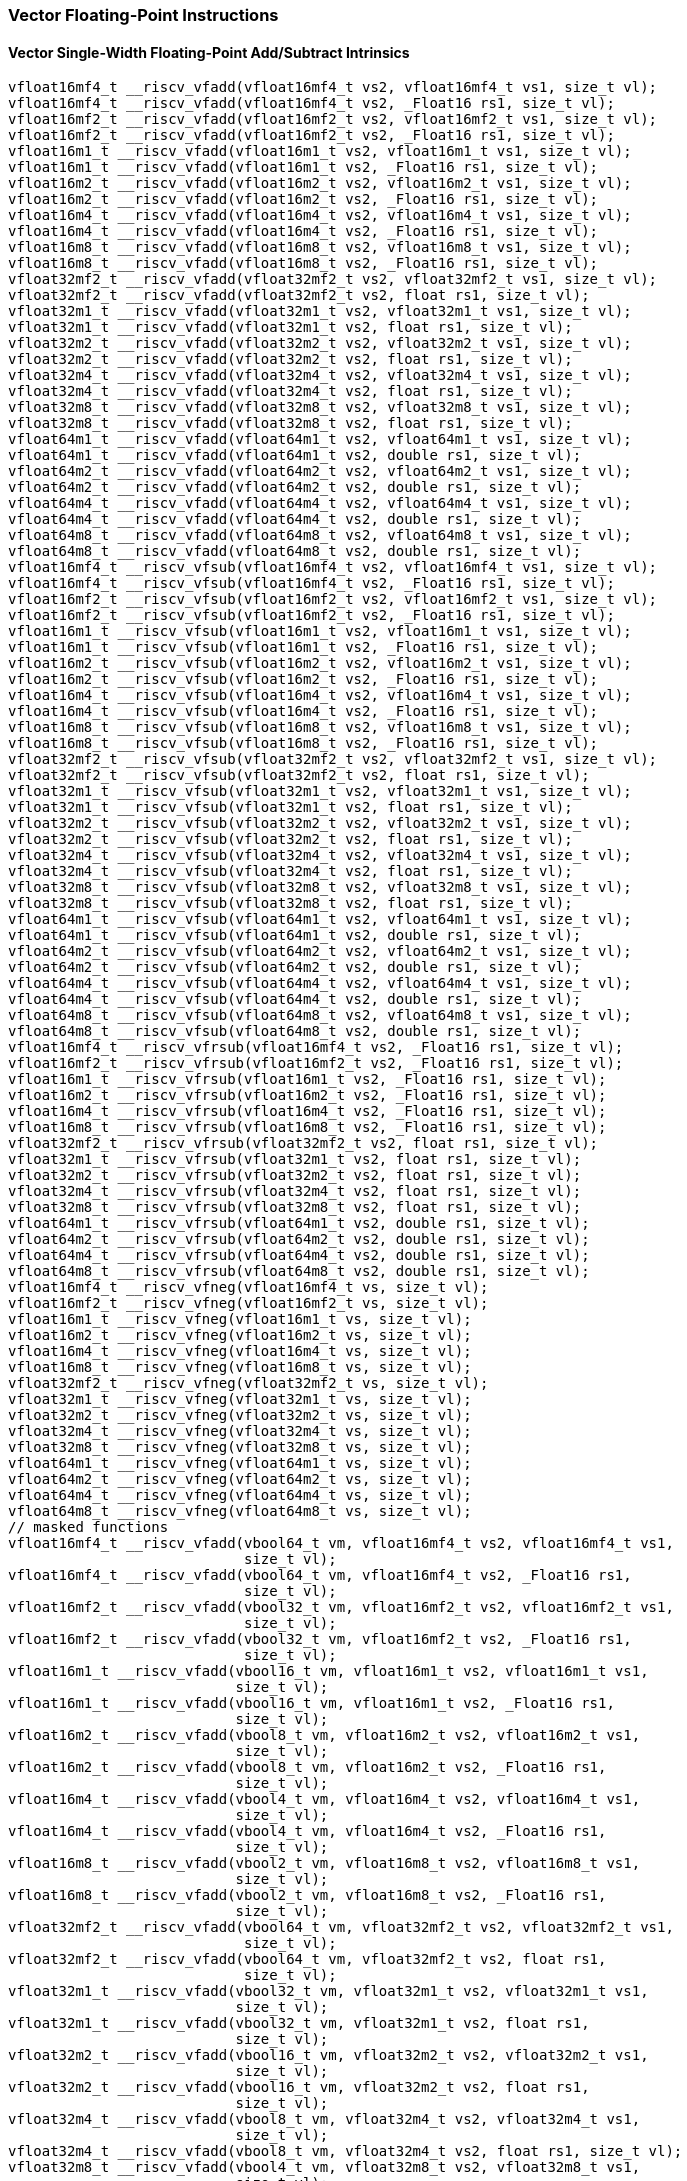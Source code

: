 
=== Vector Floating-Point Instructions

[[overloaded-vector-single-width-floating-point-add-subtract]]
==== Vector Single-Width Floating-Point Add/Subtract Intrinsics

[,c]
----
vfloat16mf4_t __riscv_vfadd(vfloat16mf4_t vs2, vfloat16mf4_t vs1, size_t vl);
vfloat16mf4_t __riscv_vfadd(vfloat16mf4_t vs2, _Float16 rs1, size_t vl);
vfloat16mf2_t __riscv_vfadd(vfloat16mf2_t vs2, vfloat16mf2_t vs1, size_t vl);
vfloat16mf2_t __riscv_vfadd(vfloat16mf2_t vs2, _Float16 rs1, size_t vl);
vfloat16m1_t __riscv_vfadd(vfloat16m1_t vs2, vfloat16m1_t vs1, size_t vl);
vfloat16m1_t __riscv_vfadd(vfloat16m1_t vs2, _Float16 rs1, size_t vl);
vfloat16m2_t __riscv_vfadd(vfloat16m2_t vs2, vfloat16m2_t vs1, size_t vl);
vfloat16m2_t __riscv_vfadd(vfloat16m2_t vs2, _Float16 rs1, size_t vl);
vfloat16m4_t __riscv_vfadd(vfloat16m4_t vs2, vfloat16m4_t vs1, size_t vl);
vfloat16m4_t __riscv_vfadd(vfloat16m4_t vs2, _Float16 rs1, size_t vl);
vfloat16m8_t __riscv_vfadd(vfloat16m8_t vs2, vfloat16m8_t vs1, size_t vl);
vfloat16m8_t __riscv_vfadd(vfloat16m8_t vs2, _Float16 rs1, size_t vl);
vfloat32mf2_t __riscv_vfadd(vfloat32mf2_t vs2, vfloat32mf2_t vs1, size_t vl);
vfloat32mf2_t __riscv_vfadd(vfloat32mf2_t vs2, float rs1, size_t vl);
vfloat32m1_t __riscv_vfadd(vfloat32m1_t vs2, vfloat32m1_t vs1, size_t vl);
vfloat32m1_t __riscv_vfadd(vfloat32m1_t vs2, float rs1, size_t vl);
vfloat32m2_t __riscv_vfadd(vfloat32m2_t vs2, vfloat32m2_t vs1, size_t vl);
vfloat32m2_t __riscv_vfadd(vfloat32m2_t vs2, float rs1, size_t vl);
vfloat32m4_t __riscv_vfadd(vfloat32m4_t vs2, vfloat32m4_t vs1, size_t vl);
vfloat32m4_t __riscv_vfadd(vfloat32m4_t vs2, float rs1, size_t vl);
vfloat32m8_t __riscv_vfadd(vfloat32m8_t vs2, vfloat32m8_t vs1, size_t vl);
vfloat32m8_t __riscv_vfadd(vfloat32m8_t vs2, float rs1, size_t vl);
vfloat64m1_t __riscv_vfadd(vfloat64m1_t vs2, vfloat64m1_t vs1, size_t vl);
vfloat64m1_t __riscv_vfadd(vfloat64m1_t vs2, double rs1, size_t vl);
vfloat64m2_t __riscv_vfadd(vfloat64m2_t vs2, vfloat64m2_t vs1, size_t vl);
vfloat64m2_t __riscv_vfadd(vfloat64m2_t vs2, double rs1, size_t vl);
vfloat64m4_t __riscv_vfadd(vfloat64m4_t vs2, vfloat64m4_t vs1, size_t vl);
vfloat64m4_t __riscv_vfadd(vfloat64m4_t vs2, double rs1, size_t vl);
vfloat64m8_t __riscv_vfadd(vfloat64m8_t vs2, vfloat64m8_t vs1, size_t vl);
vfloat64m8_t __riscv_vfadd(vfloat64m8_t vs2, double rs1, size_t vl);
vfloat16mf4_t __riscv_vfsub(vfloat16mf4_t vs2, vfloat16mf4_t vs1, size_t vl);
vfloat16mf4_t __riscv_vfsub(vfloat16mf4_t vs2, _Float16 rs1, size_t vl);
vfloat16mf2_t __riscv_vfsub(vfloat16mf2_t vs2, vfloat16mf2_t vs1, size_t vl);
vfloat16mf2_t __riscv_vfsub(vfloat16mf2_t vs2, _Float16 rs1, size_t vl);
vfloat16m1_t __riscv_vfsub(vfloat16m1_t vs2, vfloat16m1_t vs1, size_t vl);
vfloat16m1_t __riscv_vfsub(vfloat16m1_t vs2, _Float16 rs1, size_t vl);
vfloat16m2_t __riscv_vfsub(vfloat16m2_t vs2, vfloat16m2_t vs1, size_t vl);
vfloat16m2_t __riscv_vfsub(vfloat16m2_t vs2, _Float16 rs1, size_t vl);
vfloat16m4_t __riscv_vfsub(vfloat16m4_t vs2, vfloat16m4_t vs1, size_t vl);
vfloat16m4_t __riscv_vfsub(vfloat16m4_t vs2, _Float16 rs1, size_t vl);
vfloat16m8_t __riscv_vfsub(vfloat16m8_t vs2, vfloat16m8_t vs1, size_t vl);
vfloat16m8_t __riscv_vfsub(vfloat16m8_t vs2, _Float16 rs1, size_t vl);
vfloat32mf2_t __riscv_vfsub(vfloat32mf2_t vs2, vfloat32mf2_t vs1, size_t vl);
vfloat32mf2_t __riscv_vfsub(vfloat32mf2_t vs2, float rs1, size_t vl);
vfloat32m1_t __riscv_vfsub(vfloat32m1_t vs2, vfloat32m1_t vs1, size_t vl);
vfloat32m1_t __riscv_vfsub(vfloat32m1_t vs2, float rs1, size_t vl);
vfloat32m2_t __riscv_vfsub(vfloat32m2_t vs2, vfloat32m2_t vs1, size_t vl);
vfloat32m2_t __riscv_vfsub(vfloat32m2_t vs2, float rs1, size_t vl);
vfloat32m4_t __riscv_vfsub(vfloat32m4_t vs2, vfloat32m4_t vs1, size_t vl);
vfloat32m4_t __riscv_vfsub(vfloat32m4_t vs2, float rs1, size_t vl);
vfloat32m8_t __riscv_vfsub(vfloat32m8_t vs2, vfloat32m8_t vs1, size_t vl);
vfloat32m8_t __riscv_vfsub(vfloat32m8_t vs2, float rs1, size_t vl);
vfloat64m1_t __riscv_vfsub(vfloat64m1_t vs2, vfloat64m1_t vs1, size_t vl);
vfloat64m1_t __riscv_vfsub(vfloat64m1_t vs2, double rs1, size_t vl);
vfloat64m2_t __riscv_vfsub(vfloat64m2_t vs2, vfloat64m2_t vs1, size_t vl);
vfloat64m2_t __riscv_vfsub(vfloat64m2_t vs2, double rs1, size_t vl);
vfloat64m4_t __riscv_vfsub(vfloat64m4_t vs2, vfloat64m4_t vs1, size_t vl);
vfloat64m4_t __riscv_vfsub(vfloat64m4_t vs2, double rs1, size_t vl);
vfloat64m8_t __riscv_vfsub(vfloat64m8_t vs2, vfloat64m8_t vs1, size_t vl);
vfloat64m8_t __riscv_vfsub(vfloat64m8_t vs2, double rs1, size_t vl);
vfloat16mf4_t __riscv_vfrsub(vfloat16mf4_t vs2, _Float16 rs1, size_t vl);
vfloat16mf2_t __riscv_vfrsub(vfloat16mf2_t vs2, _Float16 rs1, size_t vl);
vfloat16m1_t __riscv_vfrsub(vfloat16m1_t vs2, _Float16 rs1, size_t vl);
vfloat16m2_t __riscv_vfrsub(vfloat16m2_t vs2, _Float16 rs1, size_t vl);
vfloat16m4_t __riscv_vfrsub(vfloat16m4_t vs2, _Float16 rs1, size_t vl);
vfloat16m8_t __riscv_vfrsub(vfloat16m8_t vs2, _Float16 rs1, size_t vl);
vfloat32mf2_t __riscv_vfrsub(vfloat32mf2_t vs2, float rs1, size_t vl);
vfloat32m1_t __riscv_vfrsub(vfloat32m1_t vs2, float rs1, size_t vl);
vfloat32m2_t __riscv_vfrsub(vfloat32m2_t vs2, float rs1, size_t vl);
vfloat32m4_t __riscv_vfrsub(vfloat32m4_t vs2, float rs1, size_t vl);
vfloat32m8_t __riscv_vfrsub(vfloat32m8_t vs2, float rs1, size_t vl);
vfloat64m1_t __riscv_vfrsub(vfloat64m1_t vs2, double rs1, size_t vl);
vfloat64m2_t __riscv_vfrsub(vfloat64m2_t vs2, double rs1, size_t vl);
vfloat64m4_t __riscv_vfrsub(vfloat64m4_t vs2, double rs1, size_t vl);
vfloat64m8_t __riscv_vfrsub(vfloat64m8_t vs2, double rs1, size_t vl);
vfloat16mf4_t __riscv_vfneg(vfloat16mf4_t vs, size_t vl);
vfloat16mf2_t __riscv_vfneg(vfloat16mf2_t vs, size_t vl);
vfloat16m1_t __riscv_vfneg(vfloat16m1_t vs, size_t vl);
vfloat16m2_t __riscv_vfneg(vfloat16m2_t vs, size_t vl);
vfloat16m4_t __riscv_vfneg(vfloat16m4_t vs, size_t vl);
vfloat16m8_t __riscv_vfneg(vfloat16m8_t vs, size_t vl);
vfloat32mf2_t __riscv_vfneg(vfloat32mf2_t vs, size_t vl);
vfloat32m1_t __riscv_vfneg(vfloat32m1_t vs, size_t vl);
vfloat32m2_t __riscv_vfneg(vfloat32m2_t vs, size_t vl);
vfloat32m4_t __riscv_vfneg(vfloat32m4_t vs, size_t vl);
vfloat32m8_t __riscv_vfneg(vfloat32m8_t vs, size_t vl);
vfloat64m1_t __riscv_vfneg(vfloat64m1_t vs, size_t vl);
vfloat64m2_t __riscv_vfneg(vfloat64m2_t vs, size_t vl);
vfloat64m4_t __riscv_vfneg(vfloat64m4_t vs, size_t vl);
vfloat64m8_t __riscv_vfneg(vfloat64m8_t vs, size_t vl);
// masked functions
vfloat16mf4_t __riscv_vfadd(vbool64_t vm, vfloat16mf4_t vs2, vfloat16mf4_t vs1,
                            size_t vl);
vfloat16mf4_t __riscv_vfadd(vbool64_t vm, vfloat16mf4_t vs2, _Float16 rs1,
                            size_t vl);
vfloat16mf2_t __riscv_vfadd(vbool32_t vm, vfloat16mf2_t vs2, vfloat16mf2_t vs1,
                            size_t vl);
vfloat16mf2_t __riscv_vfadd(vbool32_t vm, vfloat16mf2_t vs2, _Float16 rs1,
                            size_t vl);
vfloat16m1_t __riscv_vfadd(vbool16_t vm, vfloat16m1_t vs2, vfloat16m1_t vs1,
                           size_t vl);
vfloat16m1_t __riscv_vfadd(vbool16_t vm, vfloat16m1_t vs2, _Float16 rs1,
                           size_t vl);
vfloat16m2_t __riscv_vfadd(vbool8_t vm, vfloat16m2_t vs2, vfloat16m2_t vs1,
                           size_t vl);
vfloat16m2_t __riscv_vfadd(vbool8_t vm, vfloat16m2_t vs2, _Float16 rs1,
                           size_t vl);
vfloat16m4_t __riscv_vfadd(vbool4_t vm, vfloat16m4_t vs2, vfloat16m4_t vs1,
                           size_t vl);
vfloat16m4_t __riscv_vfadd(vbool4_t vm, vfloat16m4_t vs2, _Float16 rs1,
                           size_t vl);
vfloat16m8_t __riscv_vfadd(vbool2_t vm, vfloat16m8_t vs2, vfloat16m8_t vs1,
                           size_t vl);
vfloat16m8_t __riscv_vfadd(vbool2_t vm, vfloat16m8_t vs2, _Float16 rs1,
                           size_t vl);
vfloat32mf2_t __riscv_vfadd(vbool64_t vm, vfloat32mf2_t vs2, vfloat32mf2_t vs1,
                            size_t vl);
vfloat32mf2_t __riscv_vfadd(vbool64_t vm, vfloat32mf2_t vs2, float rs1,
                            size_t vl);
vfloat32m1_t __riscv_vfadd(vbool32_t vm, vfloat32m1_t vs2, vfloat32m1_t vs1,
                           size_t vl);
vfloat32m1_t __riscv_vfadd(vbool32_t vm, vfloat32m1_t vs2, float rs1,
                           size_t vl);
vfloat32m2_t __riscv_vfadd(vbool16_t vm, vfloat32m2_t vs2, vfloat32m2_t vs1,
                           size_t vl);
vfloat32m2_t __riscv_vfadd(vbool16_t vm, vfloat32m2_t vs2, float rs1,
                           size_t vl);
vfloat32m4_t __riscv_vfadd(vbool8_t vm, vfloat32m4_t vs2, vfloat32m4_t vs1,
                           size_t vl);
vfloat32m4_t __riscv_vfadd(vbool8_t vm, vfloat32m4_t vs2, float rs1, size_t vl);
vfloat32m8_t __riscv_vfadd(vbool4_t vm, vfloat32m8_t vs2, vfloat32m8_t vs1,
                           size_t vl);
vfloat32m8_t __riscv_vfadd(vbool4_t vm, vfloat32m8_t vs2, float rs1, size_t vl);
vfloat64m1_t __riscv_vfadd(vbool64_t vm, vfloat64m1_t vs2, vfloat64m1_t vs1,
                           size_t vl);
vfloat64m1_t __riscv_vfadd(vbool64_t vm, vfloat64m1_t vs2, double rs1,
                           size_t vl);
vfloat64m2_t __riscv_vfadd(vbool32_t vm, vfloat64m2_t vs2, vfloat64m2_t vs1,
                           size_t vl);
vfloat64m2_t __riscv_vfadd(vbool32_t vm, vfloat64m2_t vs2, double rs1,
                           size_t vl);
vfloat64m4_t __riscv_vfadd(vbool16_t vm, vfloat64m4_t vs2, vfloat64m4_t vs1,
                           size_t vl);
vfloat64m4_t __riscv_vfadd(vbool16_t vm, vfloat64m4_t vs2, double rs1,
                           size_t vl);
vfloat64m8_t __riscv_vfadd(vbool8_t vm, vfloat64m8_t vs2, vfloat64m8_t vs1,
                           size_t vl);
vfloat64m8_t __riscv_vfadd(vbool8_t vm, vfloat64m8_t vs2, double rs1,
                           size_t vl);
vfloat16mf4_t __riscv_vfsub(vbool64_t vm, vfloat16mf4_t vs2, vfloat16mf4_t vs1,
                            size_t vl);
vfloat16mf4_t __riscv_vfsub(vbool64_t vm, vfloat16mf4_t vs2, _Float16 rs1,
                            size_t vl);
vfloat16mf2_t __riscv_vfsub(vbool32_t vm, vfloat16mf2_t vs2, vfloat16mf2_t vs1,
                            size_t vl);
vfloat16mf2_t __riscv_vfsub(vbool32_t vm, vfloat16mf2_t vs2, _Float16 rs1,
                            size_t vl);
vfloat16m1_t __riscv_vfsub(vbool16_t vm, vfloat16m1_t vs2, vfloat16m1_t vs1,
                           size_t vl);
vfloat16m1_t __riscv_vfsub(vbool16_t vm, vfloat16m1_t vs2, _Float16 rs1,
                           size_t vl);
vfloat16m2_t __riscv_vfsub(vbool8_t vm, vfloat16m2_t vs2, vfloat16m2_t vs1,
                           size_t vl);
vfloat16m2_t __riscv_vfsub(vbool8_t vm, vfloat16m2_t vs2, _Float16 rs1,
                           size_t vl);
vfloat16m4_t __riscv_vfsub(vbool4_t vm, vfloat16m4_t vs2, vfloat16m4_t vs1,
                           size_t vl);
vfloat16m4_t __riscv_vfsub(vbool4_t vm, vfloat16m4_t vs2, _Float16 rs1,
                           size_t vl);
vfloat16m8_t __riscv_vfsub(vbool2_t vm, vfloat16m8_t vs2, vfloat16m8_t vs1,
                           size_t vl);
vfloat16m8_t __riscv_vfsub(vbool2_t vm, vfloat16m8_t vs2, _Float16 rs1,
                           size_t vl);
vfloat32mf2_t __riscv_vfsub(vbool64_t vm, vfloat32mf2_t vs2, vfloat32mf2_t vs1,
                            size_t vl);
vfloat32mf2_t __riscv_vfsub(vbool64_t vm, vfloat32mf2_t vs2, float rs1,
                            size_t vl);
vfloat32m1_t __riscv_vfsub(vbool32_t vm, vfloat32m1_t vs2, vfloat32m1_t vs1,
                           size_t vl);
vfloat32m1_t __riscv_vfsub(vbool32_t vm, vfloat32m1_t vs2, float rs1,
                           size_t vl);
vfloat32m2_t __riscv_vfsub(vbool16_t vm, vfloat32m2_t vs2, vfloat32m2_t vs1,
                           size_t vl);
vfloat32m2_t __riscv_vfsub(vbool16_t vm, vfloat32m2_t vs2, float rs1,
                           size_t vl);
vfloat32m4_t __riscv_vfsub(vbool8_t vm, vfloat32m4_t vs2, vfloat32m4_t vs1,
                           size_t vl);
vfloat32m4_t __riscv_vfsub(vbool8_t vm, vfloat32m4_t vs2, float rs1, size_t vl);
vfloat32m8_t __riscv_vfsub(vbool4_t vm, vfloat32m8_t vs2, vfloat32m8_t vs1,
                           size_t vl);
vfloat32m8_t __riscv_vfsub(vbool4_t vm, vfloat32m8_t vs2, float rs1, size_t vl);
vfloat64m1_t __riscv_vfsub(vbool64_t vm, vfloat64m1_t vs2, vfloat64m1_t vs1,
                           size_t vl);
vfloat64m1_t __riscv_vfsub(vbool64_t vm, vfloat64m1_t vs2, double rs1,
                           size_t vl);
vfloat64m2_t __riscv_vfsub(vbool32_t vm, vfloat64m2_t vs2, vfloat64m2_t vs1,
                           size_t vl);
vfloat64m2_t __riscv_vfsub(vbool32_t vm, vfloat64m2_t vs2, double rs1,
                           size_t vl);
vfloat64m4_t __riscv_vfsub(vbool16_t vm, vfloat64m4_t vs2, vfloat64m4_t vs1,
                           size_t vl);
vfloat64m4_t __riscv_vfsub(vbool16_t vm, vfloat64m4_t vs2, double rs1,
                           size_t vl);
vfloat64m8_t __riscv_vfsub(vbool8_t vm, vfloat64m8_t vs2, vfloat64m8_t vs1,
                           size_t vl);
vfloat64m8_t __riscv_vfsub(vbool8_t vm, vfloat64m8_t vs2, double rs1,
                           size_t vl);
vfloat16mf4_t __riscv_vfrsub(vbool64_t vm, vfloat16mf4_t vs2, _Float16 rs1,
                             size_t vl);
vfloat16mf2_t __riscv_vfrsub(vbool32_t vm, vfloat16mf2_t vs2, _Float16 rs1,
                             size_t vl);
vfloat16m1_t __riscv_vfrsub(vbool16_t vm, vfloat16m1_t vs2, _Float16 rs1,
                            size_t vl);
vfloat16m2_t __riscv_vfrsub(vbool8_t vm, vfloat16m2_t vs2, _Float16 rs1,
                            size_t vl);
vfloat16m4_t __riscv_vfrsub(vbool4_t vm, vfloat16m4_t vs2, _Float16 rs1,
                            size_t vl);
vfloat16m8_t __riscv_vfrsub(vbool2_t vm, vfloat16m8_t vs2, _Float16 rs1,
                            size_t vl);
vfloat32mf2_t __riscv_vfrsub(vbool64_t vm, vfloat32mf2_t vs2, float rs1,
                             size_t vl);
vfloat32m1_t __riscv_vfrsub(vbool32_t vm, vfloat32m1_t vs2, float rs1,
                            size_t vl);
vfloat32m2_t __riscv_vfrsub(vbool16_t vm, vfloat32m2_t vs2, float rs1,
                            size_t vl);
vfloat32m4_t __riscv_vfrsub(vbool8_t vm, vfloat32m4_t vs2, float rs1,
                            size_t vl);
vfloat32m8_t __riscv_vfrsub(vbool4_t vm, vfloat32m8_t vs2, float rs1,
                            size_t vl);
vfloat64m1_t __riscv_vfrsub(vbool64_t vm, vfloat64m1_t vs2, double rs1,
                            size_t vl);
vfloat64m2_t __riscv_vfrsub(vbool32_t vm, vfloat64m2_t vs2, double rs1,
                            size_t vl);
vfloat64m4_t __riscv_vfrsub(vbool16_t vm, vfloat64m4_t vs2, double rs1,
                            size_t vl);
vfloat64m8_t __riscv_vfrsub(vbool8_t vm, vfloat64m8_t vs2, double rs1,
                            size_t vl);
vfloat16mf4_t __riscv_vfneg(vbool64_t vm, vfloat16mf4_t vs, size_t vl);
vfloat16mf2_t __riscv_vfneg(vbool32_t vm, vfloat16mf2_t vs, size_t vl);
vfloat16m1_t __riscv_vfneg(vbool16_t vm, vfloat16m1_t vs, size_t vl);
vfloat16m2_t __riscv_vfneg(vbool8_t vm, vfloat16m2_t vs, size_t vl);
vfloat16m4_t __riscv_vfneg(vbool4_t vm, vfloat16m4_t vs, size_t vl);
vfloat16m8_t __riscv_vfneg(vbool2_t vm, vfloat16m8_t vs, size_t vl);
vfloat32mf2_t __riscv_vfneg(vbool64_t vm, vfloat32mf2_t vs, size_t vl);
vfloat32m1_t __riscv_vfneg(vbool32_t vm, vfloat32m1_t vs, size_t vl);
vfloat32m2_t __riscv_vfneg(vbool16_t vm, vfloat32m2_t vs, size_t vl);
vfloat32m4_t __riscv_vfneg(vbool8_t vm, vfloat32m4_t vs, size_t vl);
vfloat32m8_t __riscv_vfneg(vbool4_t vm, vfloat32m8_t vs, size_t vl);
vfloat64m1_t __riscv_vfneg(vbool64_t vm, vfloat64m1_t vs, size_t vl);
vfloat64m2_t __riscv_vfneg(vbool32_t vm, vfloat64m2_t vs, size_t vl);
vfloat64m4_t __riscv_vfneg(vbool16_t vm, vfloat64m4_t vs, size_t vl);
vfloat64m8_t __riscv_vfneg(vbool8_t vm, vfloat64m8_t vs, size_t vl);
vfloat16mf4_t __riscv_vfadd(vfloat16mf4_t vs2, vfloat16mf4_t vs1,
                            unsigned int frm, size_t vl);
vfloat16mf4_t __riscv_vfadd(vfloat16mf4_t vs2, _Float16 rs1, unsigned int frm,
                            size_t vl);
vfloat16mf2_t __riscv_vfadd(vfloat16mf2_t vs2, vfloat16mf2_t vs1,
                            unsigned int frm, size_t vl);
vfloat16mf2_t __riscv_vfadd(vfloat16mf2_t vs2, _Float16 rs1, unsigned int frm,
                            size_t vl);
vfloat16m1_t __riscv_vfadd(vfloat16m1_t vs2, vfloat16m1_t vs1, unsigned int frm,
                           size_t vl);
vfloat16m1_t __riscv_vfadd(vfloat16m1_t vs2, _Float16 rs1, unsigned int frm,
                           size_t vl);
vfloat16m2_t __riscv_vfadd(vfloat16m2_t vs2, vfloat16m2_t vs1, unsigned int frm,
                           size_t vl);
vfloat16m2_t __riscv_vfadd(vfloat16m2_t vs2, _Float16 rs1, unsigned int frm,
                           size_t vl);
vfloat16m4_t __riscv_vfadd(vfloat16m4_t vs2, vfloat16m4_t vs1, unsigned int frm,
                           size_t vl);
vfloat16m4_t __riscv_vfadd(vfloat16m4_t vs2, _Float16 rs1, unsigned int frm,
                           size_t vl);
vfloat16m8_t __riscv_vfadd(vfloat16m8_t vs2, vfloat16m8_t vs1, unsigned int frm,
                           size_t vl);
vfloat16m8_t __riscv_vfadd(vfloat16m8_t vs2, _Float16 rs1, unsigned int frm,
                           size_t vl);
vfloat32mf2_t __riscv_vfadd(vfloat32mf2_t vs2, vfloat32mf2_t vs1,
                            unsigned int frm, size_t vl);
vfloat32mf2_t __riscv_vfadd(vfloat32mf2_t vs2, float rs1, unsigned int frm,
                            size_t vl);
vfloat32m1_t __riscv_vfadd(vfloat32m1_t vs2, vfloat32m1_t vs1, unsigned int frm,
                           size_t vl);
vfloat32m1_t __riscv_vfadd(vfloat32m1_t vs2, float rs1, unsigned int frm,
                           size_t vl);
vfloat32m2_t __riscv_vfadd(vfloat32m2_t vs2, vfloat32m2_t vs1, unsigned int frm,
                           size_t vl);
vfloat32m2_t __riscv_vfadd(vfloat32m2_t vs2, float rs1, unsigned int frm,
                           size_t vl);
vfloat32m4_t __riscv_vfadd(vfloat32m4_t vs2, vfloat32m4_t vs1, unsigned int frm,
                           size_t vl);
vfloat32m4_t __riscv_vfadd(vfloat32m4_t vs2, float rs1, unsigned int frm,
                           size_t vl);
vfloat32m8_t __riscv_vfadd(vfloat32m8_t vs2, vfloat32m8_t vs1, unsigned int frm,
                           size_t vl);
vfloat32m8_t __riscv_vfadd(vfloat32m8_t vs2, float rs1, unsigned int frm,
                           size_t vl);
vfloat64m1_t __riscv_vfadd(vfloat64m1_t vs2, vfloat64m1_t vs1, unsigned int frm,
                           size_t vl);
vfloat64m1_t __riscv_vfadd(vfloat64m1_t vs2, double rs1, unsigned int frm,
                           size_t vl);
vfloat64m2_t __riscv_vfadd(vfloat64m2_t vs2, vfloat64m2_t vs1, unsigned int frm,
                           size_t vl);
vfloat64m2_t __riscv_vfadd(vfloat64m2_t vs2, double rs1, unsigned int frm,
                           size_t vl);
vfloat64m4_t __riscv_vfadd(vfloat64m4_t vs2, vfloat64m4_t vs1, unsigned int frm,
                           size_t vl);
vfloat64m4_t __riscv_vfadd(vfloat64m4_t vs2, double rs1, unsigned int frm,
                           size_t vl);
vfloat64m8_t __riscv_vfadd(vfloat64m8_t vs2, vfloat64m8_t vs1, unsigned int frm,
                           size_t vl);
vfloat64m8_t __riscv_vfadd(vfloat64m8_t vs2, double rs1, unsigned int frm,
                           size_t vl);
vfloat16mf4_t __riscv_vfsub(vfloat16mf4_t vs2, vfloat16mf4_t vs1,
                            unsigned int frm, size_t vl);
vfloat16mf4_t __riscv_vfsub(vfloat16mf4_t vs2, _Float16 rs1, unsigned int frm,
                            size_t vl);
vfloat16mf2_t __riscv_vfsub(vfloat16mf2_t vs2, vfloat16mf2_t vs1,
                            unsigned int frm, size_t vl);
vfloat16mf2_t __riscv_vfsub(vfloat16mf2_t vs2, _Float16 rs1, unsigned int frm,
                            size_t vl);
vfloat16m1_t __riscv_vfsub(vfloat16m1_t vs2, vfloat16m1_t vs1, unsigned int frm,
                           size_t vl);
vfloat16m1_t __riscv_vfsub(vfloat16m1_t vs2, _Float16 rs1, unsigned int frm,
                           size_t vl);
vfloat16m2_t __riscv_vfsub(vfloat16m2_t vs2, vfloat16m2_t vs1, unsigned int frm,
                           size_t vl);
vfloat16m2_t __riscv_vfsub(vfloat16m2_t vs2, _Float16 rs1, unsigned int frm,
                           size_t vl);
vfloat16m4_t __riscv_vfsub(vfloat16m4_t vs2, vfloat16m4_t vs1, unsigned int frm,
                           size_t vl);
vfloat16m4_t __riscv_vfsub(vfloat16m4_t vs2, _Float16 rs1, unsigned int frm,
                           size_t vl);
vfloat16m8_t __riscv_vfsub(vfloat16m8_t vs2, vfloat16m8_t vs1, unsigned int frm,
                           size_t vl);
vfloat16m8_t __riscv_vfsub(vfloat16m8_t vs2, _Float16 rs1, unsigned int frm,
                           size_t vl);
vfloat32mf2_t __riscv_vfsub(vfloat32mf2_t vs2, vfloat32mf2_t vs1,
                            unsigned int frm, size_t vl);
vfloat32mf2_t __riscv_vfsub(vfloat32mf2_t vs2, float rs1, unsigned int frm,
                            size_t vl);
vfloat32m1_t __riscv_vfsub(vfloat32m1_t vs2, vfloat32m1_t vs1, unsigned int frm,
                           size_t vl);
vfloat32m1_t __riscv_vfsub(vfloat32m1_t vs2, float rs1, unsigned int frm,
                           size_t vl);
vfloat32m2_t __riscv_vfsub(vfloat32m2_t vs2, vfloat32m2_t vs1, unsigned int frm,
                           size_t vl);
vfloat32m2_t __riscv_vfsub(vfloat32m2_t vs2, float rs1, unsigned int frm,
                           size_t vl);
vfloat32m4_t __riscv_vfsub(vfloat32m4_t vs2, vfloat32m4_t vs1, unsigned int frm,
                           size_t vl);
vfloat32m4_t __riscv_vfsub(vfloat32m4_t vs2, float rs1, unsigned int frm,
                           size_t vl);
vfloat32m8_t __riscv_vfsub(vfloat32m8_t vs2, vfloat32m8_t vs1, unsigned int frm,
                           size_t vl);
vfloat32m8_t __riscv_vfsub(vfloat32m8_t vs2, float rs1, unsigned int frm,
                           size_t vl);
vfloat64m1_t __riscv_vfsub(vfloat64m1_t vs2, vfloat64m1_t vs1, unsigned int frm,
                           size_t vl);
vfloat64m1_t __riscv_vfsub(vfloat64m1_t vs2, double rs1, unsigned int frm,
                           size_t vl);
vfloat64m2_t __riscv_vfsub(vfloat64m2_t vs2, vfloat64m2_t vs1, unsigned int frm,
                           size_t vl);
vfloat64m2_t __riscv_vfsub(vfloat64m2_t vs2, double rs1, unsigned int frm,
                           size_t vl);
vfloat64m4_t __riscv_vfsub(vfloat64m4_t vs2, vfloat64m4_t vs1, unsigned int frm,
                           size_t vl);
vfloat64m4_t __riscv_vfsub(vfloat64m4_t vs2, double rs1, unsigned int frm,
                           size_t vl);
vfloat64m8_t __riscv_vfsub(vfloat64m8_t vs2, vfloat64m8_t vs1, unsigned int frm,
                           size_t vl);
vfloat64m8_t __riscv_vfsub(vfloat64m8_t vs2, double rs1, unsigned int frm,
                           size_t vl);
vfloat16mf4_t __riscv_vfrsub(vfloat16mf4_t vs2, _Float16 rs1, unsigned int frm,
                             size_t vl);
vfloat16mf2_t __riscv_vfrsub(vfloat16mf2_t vs2, _Float16 rs1, unsigned int frm,
                             size_t vl);
vfloat16m1_t __riscv_vfrsub(vfloat16m1_t vs2, _Float16 rs1, unsigned int frm,
                            size_t vl);
vfloat16m2_t __riscv_vfrsub(vfloat16m2_t vs2, _Float16 rs1, unsigned int frm,
                            size_t vl);
vfloat16m4_t __riscv_vfrsub(vfloat16m4_t vs2, _Float16 rs1, unsigned int frm,
                            size_t vl);
vfloat16m8_t __riscv_vfrsub(vfloat16m8_t vs2, _Float16 rs1, unsigned int frm,
                            size_t vl);
vfloat32mf2_t __riscv_vfrsub(vfloat32mf2_t vs2, float rs1, unsigned int frm,
                             size_t vl);
vfloat32m1_t __riscv_vfrsub(vfloat32m1_t vs2, float rs1, unsigned int frm,
                            size_t vl);
vfloat32m2_t __riscv_vfrsub(vfloat32m2_t vs2, float rs1, unsigned int frm,
                            size_t vl);
vfloat32m4_t __riscv_vfrsub(vfloat32m4_t vs2, float rs1, unsigned int frm,
                            size_t vl);
vfloat32m8_t __riscv_vfrsub(vfloat32m8_t vs2, float rs1, unsigned int frm,
                            size_t vl);
vfloat64m1_t __riscv_vfrsub(vfloat64m1_t vs2, double rs1, unsigned int frm,
                            size_t vl);
vfloat64m2_t __riscv_vfrsub(vfloat64m2_t vs2, double rs1, unsigned int frm,
                            size_t vl);
vfloat64m4_t __riscv_vfrsub(vfloat64m4_t vs2, double rs1, unsigned int frm,
                            size_t vl);
vfloat64m8_t __riscv_vfrsub(vfloat64m8_t vs2, double rs1, unsigned int frm,
                            size_t vl);
// masked functions
vfloat16mf4_t __riscv_vfadd(vbool64_t vm, vfloat16mf4_t vs2, vfloat16mf4_t vs1,
                            unsigned int frm, size_t vl);
vfloat16mf4_t __riscv_vfadd(vbool64_t vm, vfloat16mf4_t vs2, _Float16 rs1,
                            unsigned int frm, size_t vl);
vfloat16mf2_t __riscv_vfadd(vbool32_t vm, vfloat16mf2_t vs2, vfloat16mf2_t vs1,
                            unsigned int frm, size_t vl);
vfloat16mf2_t __riscv_vfadd(vbool32_t vm, vfloat16mf2_t vs2, _Float16 rs1,
                            unsigned int frm, size_t vl);
vfloat16m1_t __riscv_vfadd(vbool16_t vm, vfloat16m1_t vs2, vfloat16m1_t vs1,
                           unsigned int frm, size_t vl);
vfloat16m1_t __riscv_vfadd(vbool16_t vm, vfloat16m1_t vs2, _Float16 rs1,
                           unsigned int frm, size_t vl);
vfloat16m2_t __riscv_vfadd(vbool8_t vm, vfloat16m2_t vs2, vfloat16m2_t vs1,
                           unsigned int frm, size_t vl);
vfloat16m2_t __riscv_vfadd(vbool8_t vm, vfloat16m2_t vs2, _Float16 rs1,
                           unsigned int frm, size_t vl);
vfloat16m4_t __riscv_vfadd(vbool4_t vm, vfloat16m4_t vs2, vfloat16m4_t vs1,
                           unsigned int frm, size_t vl);
vfloat16m4_t __riscv_vfadd(vbool4_t vm, vfloat16m4_t vs2, _Float16 rs1,
                           unsigned int frm, size_t vl);
vfloat16m8_t __riscv_vfadd(vbool2_t vm, vfloat16m8_t vs2, vfloat16m8_t vs1,
                           unsigned int frm, size_t vl);
vfloat16m8_t __riscv_vfadd(vbool2_t vm, vfloat16m8_t vs2, _Float16 rs1,
                           unsigned int frm, size_t vl);
vfloat32mf2_t __riscv_vfadd(vbool64_t vm, vfloat32mf2_t vs2, vfloat32mf2_t vs1,
                            unsigned int frm, size_t vl);
vfloat32mf2_t __riscv_vfadd(vbool64_t vm, vfloat32mf2_t vs2, float rs1,
                            unsigned int frm, size_t vl);
vfloat32m1_t __riscv_vfadd(vbool32_t vm, vfloat32m1_t vs2, vfloat32m1_t vs1,
                           unsigned int frm, size_t vl);
vfloat32m1_t __riscv_vfadd(vbool32_t vm, vfloat32m1_t vs2, float rs1,
                           unsigned int frm, size_t vl);
vfloat32m2_t __riscv_vfadd(vbool16_t vm, vfloat32m2_t vs2, vfloat32m2_t vs1,
                           unsigned int frm, size_t vl);
vfloat32m2_t __riscv_vfadd(vbool16_t vm, vfloat32m2_t vs2, float rs1,
                           unsigned int frm, size_t vl);
vfloat32m4_t __riscv_vfadd(vbool8_t vm, vfloat32m4_t vs2, vfloat32m4_t vs1,
                           unsigned int frm, size_t vl);
vfloat32m4_t __riscv_vfadd(vbool8_t vm, vfloat32m4_t vs2, float rs1,
                           unsigned int frm, size_t vl);
vfloat32m8_t __riscv_vfadd(vbool4_t vm, vfloat32m8_t vs2, vfloat32m8_t vs1,
                           unsigned int frm, size_t vl);
vfloat32m8_t __riscv_vfadd(vbool4_t vm, vfloat32m8_t vs2, float rs1,
                           unsigned int frm, size_t vl);
vfloat64m1_t __riscv_vfadd(vbool64_t vm, vfloat64m1_t vs2, vfloat64m1_t vs1,
                           unsigned int frm, size_t vl);
vfloat64m1_t __riscv_vfadd(vbool64_t vm, vfloat64m1_t vs2, double rs1,
                           unsigned int frm, size_t vl);
vfloat64m2_t __riscv_vfadd(vbool32_t vm, vfloat64m2_t vs2, vfloat64m2_t vs1,
                           unsigned int frm, size_t vl);
vfloat64m2_t __riscv_vfadd(vbool32_t vm, vfloat64m2_t vs2, double rs1,
                           unsigned int frm, size_t vl);
vfloat64m4_t __riscv_vfadd(vbool16_t vm, vfloat64m4_t vs2, vfloat64m4_t vs1,
                           unsigned int frm, size_t vl);
vfloat64m4_t __riscv_vfadd(vbool16_t vm, vfloat64m4_t vs2, double rs1,
                           unsigned int frm, size_t vl);
vfloat64m8_t __riscv_vfadd(vbool8_t vm, vfloat64m8_t vs2, vfloat64m8_t vs1,
                           unsigned int frm, size_t vl);
vfloat64m8_t __riscv_vfadd(vbool8_t vm, vfloat64m8_t vs2, double rs1,
                           unsigned int frm, size_t vl);
vfloat16mf4_t __riscv_vfsub(vbool64_t vm, vfloat16mf4_t vs2, vfloat16mf4_t vs1,
                            unsigned int frm, size_t vl);
vfloat16mf4_t __riscv_vfsub(vbool64_t vm, vfloat16mf4_t vs2, _Float16 rs1,
                            unsigned int frm, size_t vl);
vfloat16mf2_t __riscv_vfsub(vbool32_t vm, vfloat16mf2_t vs2, vfloat16mf2_t vs1,
                            unsigned int frm, size_t vl);
vfloat16mf2_t __riscv_vfsub(vbool32_t vm, vfloat16mf2_t vs2, _Float16 rs1,
                            unsigned int frm, size_t vl);
vfloat16m1_t __riscv_vfsub(vbool16_t vm, vfloat16m1_t vs2, vfloat16m1_t vs1,
                           unsigned int frm, size_t vl);
vfloat16m1_t __riscv_vfsub(vbool16_t vm, vfloat16m1_t vs2, _Float16 rs1,
                           unsigned int frm, size_t vl);
vfloat16m2_t __riscv_vfsub(vbool8_t vm, vfloat16m2_t vs2, vfloat16m2_t vs1,
                           unsigned int frm, size_t vl);
vfloat16m2_t __riscv_vfsub(vbool8_t vm, vfloat16m2_t vs2, _Float16 rs1,
                           unsigned int frm, size_t vl);
vfloat16m4_t __riscv_vfsub(vbool4_t vm, vfloat16m4_t vs2, vfloat16m4_t vs1,
                           unsigned int frm, size_t vl);
vfloat16m4_t __riscv_vfsub(vbool4_t vm, vfloat16m4_t vs2, _Float16 rs1,
                           unsigned int frm, size_t vl);
vfloat16m8_t __riscv_vfsub(vbool2_t vm, vfloat16m8_t vs2, vfloat16m8_t vs1,
                           unsigned int frm, size_t vl);
vfloat16m8_t __riscv_vfsub(vbool2_t vm, vfloat16m8_t vs2, _Float16 rs1,
                           unsigned int frm, size_t vl);
vfloat32mf2_t __riscv_vfsub(vbool64_t vm, vfloat32mf2_t vs2, vfloat32mf2_t vs1,
                            unsigned int frm, size_t vl);
vfloat32mf2_t __riscv_vfsub(vbool64_t vm, vfloat32mf2_t vs2, float rs1,
                            unsigned int frm, size_t vl);
vfloat32m1_t __riscv_vfsub(vbool32_t vm, vfloat32m1_t vs2, vfloat32m1_t vs1,
                           unsigned int frm, size_t vl);
vfloat32m1_t __riscv_vfsub(vbool32_t vm, vfloat32m1_t vs2, float rs1,
                           unsigned int frm, size_t vl);
vfloat32m2_t __riscv_vfsub(vbool16_t vm, vfloat32m2_t vs2, vfloat32m2_t vs1,
                           unsigned int frm, size_t vl);
vfloat32m2_t __riscv_vfsub(vbool16_t vm, vfloat32m2_t vs2, float rs1,
                           unsigned int frm, size_t vl);
vfloat32m4_t __riscv_vfsub(vbool8_t vm, vfloat32m4_t vs2, vfloat32m4_t vs1,
                           unsigned int frm, size_t vl);
vfloat32m4_t __riscv_vfsub(vbool8_t vm, vfloat32m4_t vs2, float rs1,
                           unsigned int frm, size_t vl);
vfloat32m8_t __riscv_vfsub(vbool4_t vm, vfloat32m8_t vs2, vfloat32m8_t vs1,
                           unsigned int frm, size_t vl);
vfloat32m8_t __riscv_vfsub(vbool4_t vm, vfloat32m8_t vs2, float rs1,
                           unsigned int frm, size_t vl);
vfloat64m1_t __riscv_vfsub(vbool64_t vm, vfloat64m1_t vs2, vfloat64m1_t vs1,
                           unsigned int frm, size_t vl);
vfloat64m1_t __riscv_vfsub(vbool64_t vm, vfloat64m1_t vs2, double rs1,
                           unsigned int frm, size_t vl);
vfloat64m2_t __riscv_vfsub(vbool32_t vm, vfloat64m2_t vs2, vfloat64m2_t vs1,
                           unsigned int frm, size_t vl);
vfloat64m2_t __riscv_vfsub(vbool32_t vm, vfloat64m2_t vs2, double rs1,
                           unsigned int frm, size_t vl);
vfloat64m4_t __riscv_vfsub(vbool16_t vm, vfloat64m4_t vs2, vfloat64m4_t vs1,
                           unsigned int frm, size_t vl);
vfloat64m4_t __riscv_vfsub(vbool16_t vm, vfloat64m4_t vs2, double rs1,
                           unsigned int frm, size_t vl);
vfloat64m8_t __riscv_vfsub(vbool8_t vm, vfloat64m8_t vs2, vfloat64m8_t vs1,
                           unsigned int frm, size_t vl);
vfloat64m8_t __riscv_vfsub(vbool8_t vm, vfloat64m8_t vs2, double rs1,
                           unsigned int frm, size_t vl);
vfloat16mf4_t __riscv_vfrsub(vbool64_t vm, vfloat16mf4_t vs2, _Float16 rs1,
                             unsigned int frm, size_t vl);
vfloat16mf2_t __riscv_vfrsub(vbool32_t vm, vfloat16mf2_t vs2, _Float16 rs1,
                             unsigned int frm, size_t vl);
vfloat16m1_t __riscv_vfrsub(vbool16_t vm, vfloat16m1_t vs2, _Float16 rs1,
                            unsigned int frm, size_t vl);
vfloat16m2_t __riscv_vfrsub(vbool8_t vm, vfloat16m2_t vs2, _Float16 rs1,
                            unsigned int frm, size_t vl);
vfloat16m4_t __riscv_vfrsub(vbool4_t vm, vfloat16m4_t vs2, _Float16 rs1,
                            unsigned int frm, size_t vl);
vfloat16m8_t __riscv_vfrsub(vbool2_t vm, vfloat16m8_t vs2, _Float16 rs1,
                            unsigned int frm, size_t vl);
vfloat32mf2_t __riscv_vfrsub(vbool64_t vm, vfloat32mf2_t vs2, float rs1,
                             unsigned int frm, size_t vl);
vfloat32m1_t __riscv_vfrsub(vbool32_t vm, vfloat32m1_t vs2, float rs1,
                            unsigned int frm, size_t vl);
vfloat32m2_t __riscv_vfrsub(vbool16_t vm, vfloat32m2_t vs2, float rs1,
                            unsigned int frm, size_t vl);
vfloat32m4_t __riscv_vfrsub(vbool8_t vm, vfloat32m4_t vs2, float rs1,
                            unsigned int frm, size_t vl);
vfloat32m8_t __riscv_vfrsub(vbool4_t vm, vfloat32m8_t vs2, float rs1,
                            unsigned int frm, size_t vl);
vfloat64m1_t __riscv_vfrsub(vbool64_t vm, vfloat64m1_t vs2, double rs1,
                            unsigned int frm, size_t vl);
vfloat64m2_t __riscv_vfrsub(vbool32_t vm, vfloat64m2_t vs2, double rs1,
                            unsigned int frm, size_t vl);
vfloat64m4_t __riscv_vfrsub(vbool16_t vm, vfloat64m4_t vs2, double rs1,
                            unsigned int frm, size_t vl);
vfloat64m8_t __riscv_vfrsub(vbool8_t vm, vfloat64m8_t vs2, double rs1,
                            unsigned int frm, size_t vl);
----

[[overloaded-vector-widening-floating-point-add-subtract]]
==== Vector Widening Floating-Point Add/Subtract Intrinsics

[,c]
----
vfloat32mf2_t __riscv_vfwadd_vv(vfloat16mf4_t vs2, vfloat16mf4_t vs1,
                                size_t vl);
vfloat32mf2_t __riscv_vfwadd_vf(vfloat16mf4_t vs2, _Float16 rs1, size_t vl);
vfloat32mf2_t __riscv_vfwadd_wv(vfloat32mf2_t vs2, vfloat16mf4_t vs1,
                                size_t vl);
vfloat32mf2_t __riscv_vfwadd_wf(vfloat32mf2_t vs2, _Float16 rs1, size_t vl);
vfloat32m1_t __riscv_vfwadd_vv(vfloat16mf2_t vs2, vfloat16mf2_t vs1, size_t vl);
vfloat32m1_t __riscv_vfwadd_vf(vfloat16mf2_t vs2, _Float16 rs1, size_t vl);
vfloat32m1_t __riscv_vfwadd_wv(vfloat32m1_t vs2, vfloat16mf2_t vs1, size_t vl);
vfloat32m1_t __riscv_vfwadd_wf(vfloat32m1_t vs2, _Float16 rs1, size_t vl);
vfloat32m2_t __riscv_vfwadd_vv(vfloat16m1_t vs2, vfloat16m1_t vs1, size_t vl);
vfloat32m2_t __riscv_vfwadd_vf(vfloat16m1_t vs2, _Float16 rs1, size_t vl);
vfloat32m2_t __riscv_vfwadd_wv(vfloat32m2_t vs2, vfloat16m1_t vs1, size_t vl);
vfloat32m2_t __riscv_vfwadd_wf(vfloat32m2_t vs2, _Float16 rs1, size_t vl);
vfloat32m4_t __riscv_vfwadd_vv(vfloat16m2_t vs2, vfloat16m2_t vs1, size_t vl);
vfloat32m4_t __riscv_vfwadd_vf(vfloat16m2_t vs2, _Float16 rs1, size_t vl);
vfloat32m4_t __riscv_vfwadd_wv(vfloat32m4_t vs2, vfloat16m2_t vs1, size_t vl);
vfloat32m4_t __riscv_vfwadd_wf(vfloat32m4_t vs2, _Float16 rs1, size_t vl);
vfloat32m8_t __riscv_vfwadd_vv(vfloat16m4_t vs2, vfloat16m4_t vs1, size_t vl);
vfloat32m8_t __riscv_vfwadd_vf(vfloat16m4_t vs2, _Float16 rs1, size_t vl);
vfloat32m8_t __riscv_vfwadd_wv(vfloat32m8_t vs2, vfloat16m4_t vs1, size_t vl);
vfloat32m8_t __riscv_vfwadd_wf(vfloat32m8_t vs2, _Float16 rs1, size_t vl);
vfloat64m1_t __riscv_vfwadd_vv(vfloat32mf2_t vs2, vfloat32mf2_t vs1, size_t vl);
vfloat64m1_t __riscv_vfwadd_vf(vfloat32mf2_t vs2, float rs1, size_t vl);
vfloat64m1_t __riscv_vfwadd_wv(vfloat64m1_t vs2, vfloat32mf2_t vs1, size_t vl);
vfloat64m1_t __riscv_vfwadd_wf(vfloat64m1_t vs2, float rs1, size_t vl);
vfloat64m2_t __riscv_vfwadd_vv(vfloat32m1_t vs2, vfloat32m1_t vs1, size_t vl);
vfloat64m2_t __riscv_vfwadd_vf(vfloat32m1_t vs2, float rs1, size_t vl);
vfloat64m2_t __riscv_vfwadd_wv(vfloat64m2_t vs2, vfloat32m1_t vs1, size_t vl);
vfloat64m2_t __riscv_vfwadd_wf(vfloat64m2_t vs2, float rs1, size_t vl);
vfloat64m4_t __riscv_vfwadd_vv(vfloat32m2_t vs2, vfloat32m2_t vs1, size_t vl);
vfloat64m4_t __riscv_vfwadd_vf(vfloat32m2_t vs2, float rs1, size_t vl);
vfloat64m4_t __riscv_vfwadd_wv(vfloat64m4_t vs2, vfloat32m2_t vs1, size_t vl);
vfloat64m4_t __riscv_vfwadd_wf(vfloat64m4_t vs2, float rs1, size_t vl);
vfloat64m8_t __riscv_vfwadd_vv(vfloat32m4_t vs2, vfloat32m4_t vs1, size_t vl);
vfloat64m8_t __riscv_vfwadd_vf(vfloat32m4_t vs2, float rs1, size_t vl);
vfloat64m8_t __riscv_vfwadd_wv(vfloat64m8_t vs2, vfloat32m4_t vs1, size_t vl);
vfloat64m8_t __riscv_vfwadd_wf(vfloat64m8_t vs2, float rs1, size_t vl);
vfloat32mf2_t __riscv_vfwsub_vv(vfloat16mf4_t vs2, vfloat16mf4_t vs1,
                                size_t vl);
vfloat32mf2_t __riscv_vfwsub_vf(vfloat16mf4_t vs2, _Float16 rs1, size_t vl);
vfloat32mf2_t __riscv_vfwsub_wv(vfloat32mf2_t vs2, vfloat16mf4_t vs1,
                                size_t vl);
vfloat32mf2_t __riscv_vfwsub_wf(vfloat32mf2_t vs2, _Float16 rs1, size_t vl);
vfloat32m1_t __riscv_vfwsub_vv(vfloat16mf2_t vs2, vfloat16mf2_t vs1, size_t vl);
vfloat32m1_t __riscv_vfwsub_vf(vfloat16mf2_t vs2, _Float16 rs1, size_t vl);
vfloat32m1_t __riscv_vfwsub_wv(vfloat32m1_t vs2, vfloat16mf2_t vs1, size_t vl);
vfloat32m1_t __riscv_vfwsub_wf(vfloat32m1_t vs2, _Float16 rs1, size_t vl);
vfloat32m2_t __riscv_vfwsub_vv(vfloat16m1_t vs2, vfloat16m1_t vs1, size_t vl);
vfloat32m2_t __riscv_vfwsub_vf(vfloat16m1_t vs2, _Float16 rs1, size_t vl);
vfloat32m2_t __riscv_vfwsub_wv(vfloat32m2_t vs2, vfloat16m1_t vs1, size_t vl);
vfloat32m2_t __riscv_vfwsub_wf(vfloat32m2_t vs2, _Float16 rs1, size_t vl);
vfloat32m4_t __riscv_vfwsub_vv(vfloat16m2_t vs2, vfloat16m2_t vs1, size_t vl);
vfloat32m4_t __riscv_vfwsub_vf(vfloat16m2_t vs2, _Float16 rs1, size_t vl);
vfloat32m4_t __riscv_vfwsub_wv(vfloat32m4_t vs2, vfloat16m2_t vs1, size_t vl);
vfloat32m4_t __riscv_vfwsub_wf(vfloat32m4_t vs2, _Float16 rs1, size_t vl);
vfloat32m8_t __riscv_vfwsub_vv(vfloat16m4_t vs2, vfloat16m4_t vs1, size_t vl);
vfloat32m8_t __riscv_vfwsub_vf(vfloat16m4_t vs2, _Float16 rs1, size_t vl);
vfloat32m8_t __riscv_vfwsub_wv(vfloat32m8_t vs2, vfloat16m4_t vs1, size_t vl);
vfloat32m8_t __riscv_vfwsub_wf(vfloat32m8_t vs2, _Float16 rs1, size_t vl);
vfloat64m1_t __riscv_vfwsub_vv(vfloat32mf2_t vs2, vfloat32mf2_t vs1, size_t vl);
vfloat64m1_t __riscv_vfwsub_vf(vfloat32mf2_t vs2, float rs1, size_t vl);
vfloat64m1_t __riscv_vfwsub_wv(vfloat64m1_t vs2, vfloat32mf2_t vs1, size_t vl);
vfloat64m1_t __riscv_vfwsub_wf(vfloat64m1_t vs2, float rs1, size_t vl);
vfloat64m2_t __riscv_vfwsub_vv(vfloat32m1_t vs2, vfloat32m1_t vs1, size_t vl);
vfloat64m2_t __riscv_vfwsub_vf(vfloat32m1_t vs2, float rs1, size_t vl);
vfloat64m2_t __riscv_vfwsub_wv(vfloat64m2_t vs2, vfloat32m1_t vs1, size_t vl);
vfloat64m2_t __riscv_vfwsub_wf(vfloat64m2_t vs2, float rs1, size_t vl);
vfloat64m4_t __riscv_vfwsub_vv(vfloat32m2_t vs2, vfloat32m2_t vs1, size_t vl);
vfloat64m4_t __riscv_vfwsub_vf(vfloat32m2_t vs2, float rs1, size_t vl);
vfloat64m4_t __riscv_vfwsub_wv(vfloat64m4_t vs2, vfloat32m2_t vs1, size_t vl);
vfloat64m4_t __riscv_vfwsub_wf(vfloat64m4_t vs2, float rs1, size_t vl);
vfloat64m8_t __riscv_vfwsub_vv(vfloat32m4_t vs2, vfloat32m4_t vs1, size_t vl);
vfloat64m8_t __riscv_vfwsub_vf(vfloat32m4_t vs2, float rs1, size_t vl);
vfloat64m8_t __riscv_vfwsub_wv(vfloat64m8_t vs2, vfloat32m4_t vs1, size_t vl);
vfloat64m8_t __riscv_vfwsub_wf(vfloat64m8_t vs2, float rs1, size_t vl);
// masked functions
vfloat32mf2_t __riscv_vfwadd_vv(vbool64_t vm, vfloat16mf4_t vs2,
                                vfloat16mf4_t vs1, size_t vl);
vfloat32mf2_t __riscv_vfwadd_vf(vbool64_t vm, vfloat16mf4_t vs2, _Float16 rs1,
                                size_t vl);
vfloat32mf2_t __riscv_vfwadd_wv(vbool64_t vm, vfloat32mf2_t vs2,
                                vfloat16mf4_t vs1, size_t vl);
vfloat32mf2_t __riscv_vfwadd_wf(vbool64_t vm, vfloat32mf2_t vs2, _Float16 rs1,
                                size_t vl);
vfloat32m1_t __riscv_vfwadd_vv(vbool32_t vm, vfloat16mf2_t vs2,
                               vfloat16mf2_t vs1, size_t vl);
vfloat32m1_t __riscv_vfwadd_vf(vbool32_t vm, vfloat16mf2_t vs2, _Float16 rs1,
                               size_t vl);
vfloat32m1_t __riscv_vfwadd_wv(vbool32_t vm, vfloat32m1_t vs2,
                               vfloat16mf2_t vs1, size_t vl);
vfloat32m1_t __riscv_vfwadd_wf(vbool32_t vm, vfloat32m1_t vs2, _Float16 rs1,
                               size_t vl);
vfloat32m2_t __riscv_vfwadd_vv(vbool16_t vm, vfloat16m1_t vs2, vfloat16m1_t vs1,
                               size_t vl);
vfloat32m2_t __riscv_vfwadd_vf(vbool16_t vm, vfloat16m1_t vs2, _Float16 rs1,
                               size_t vl);
vfloat32m2_t __riscv_vfwadd_wv(vbool16_t vm, vfloat32m2_t vs2, vfloat16m1_t vs1,
                               size_t vl);
vfloat32m2_t __riscv_vfwadd_wf(vbool16_t vm, vfloat32m2_t vs2, _Float16 rs1,
                               size_t vl);
vfloat32m4_t __riscv_vfwadd_vv(vbool8_t vm, vfloat16m2_t vs2, vfloat16m2_t vs1,
                               size_t vl);
vfloat32m4_t __riscv_vfwadd_vf(vbool8_t vm, vfloat16m2_t vs2, _Float16 rs1,
                               size_t vl);
vfloat32m4_t __riscv_vfwadd_wv(vbool8_t vm, vfloat32m4_t vs2, vfloat16m2_t vs1,
                               size_t vl);
vfloat32m4_t __riscv_vfwadd_wf(vbool8_t vm, vfloat32m4_t vs2, _Float16 rs1,
                               size_t vl);
vfloat32m8_t __riscv_vfwadd_vv(vbool4_t vm, vfloat16m4_t vs2, vfloat16m4_t vs1,
                               size_t vl);
vfloat32m8_t __riscv_vfwadd_vf(vbool4_t vm, vfloat16m4_t vs2, _Float16 rs1,
                               size_t vl);
vfloat32m8_t __riscv_vfwadd_wv(vbool4_t vm, vfloat32m8_t vs2, vfloat16m4_t vs1,
                               size_t vl);
vfloat32m8_t __riscv_vfwadd_wf(vbool4_t vm, vfloat32m8_t vs2, _Float16 rs1,
                               size_t vl);
vfloat64m1_t __riscv_vfwadd_vv(vbool64_t vm, vfloat32mf2_t vs2,
                               vfloat32mf2_t vs1, size_t vl);
vfloat64m1_t __riscv_vfwadd_vf(vbool64_t vm, vfloat32mf2_t vs2, float rs1,
                               size_t vl);
vfloat64m1_t __riscv_vfwadd_wv(vbool64_t vm, vfloat64m1_t vs2,
                               vfloat32mf2_t vs1, size_t vl);
vfloat64m1_t __riscv_vfwadd_wf(vbool64_t vm, vfloat64m1_t vs2, float rs1,
                               size_t vl);
vfloat64m2_t __riscv_vfwadd_vv(vbool32_t vm, vfloat32m1_t vs2, vfloat32m1_t vs1,
                               size_t vl);
vfloat64m2_t __riscv_vfwadd_vf(vbool32_t vm, vfloat32m1_t vs2, float rs1,
                               size_t vl);
vfloat64m2_t __riscv_vfwadd_wv(vbool32_t vm, vfloat64m2_t vs2, vfloat32m1_t vs1,
                               size_t vl);
vfloat64m2_t __riscv_vfwadd_wf(vbool32_t vm, vfloat64m2_t vs2, float rs1,
                               size_t vl);
vfloat64m4_t __riscv_vfwadd_vv(vbool16_t vm, vfloat32m2_t vs2, vfloat32m2_t vs1,
                               size_t vl);
vfloat64m4_t __riscv_vfwadd_vf(vbool16_t vm, vfloat32m2_t vs2, float rs1,
                               size_t vl);
vfloat64m4_t __riscv_vfwadd_wv(vbool16_t vm, vfloat64m4_t vs2, vfloat32m2_t vs1,
                               size_t vl);
vfloat64m4_t __riscv_vfwadd_wf(vbool16_t vm, vfloat64m4_t vs2, float rs1,
                               size_t vl);
vfloat64m8_t __riscv_vfwadd_vv(vbool8_t vm, vfloat32m4_t vs2, vfloat32m4_t vs1,
                               size_t vl);
vfloat64m8_t __riscv_vfwadd_vf(vbool8_t vm, vfloat32m4_t vs2, float rs1,
                               size_t vl);
vfloat64m8_t __riscv_vfwadd_wv(vbool8_t vm, vfloat64m8_t vs2, vfloat32m4_t vs1,
                               size_t vl);
vfloat64m8_t __riscv_vfwadd_wf(vbool8_t vm, vfloat64m8_t vs2, float rs1,
                               size_t vl);
vfloat32mf2_t __riscv_vfwsub_vv(vbool64_t vm, vfloat16mf4_t vs2,
                                vfloat16mf4_t vs1, size_t vl);
vfloat32mf2_t __riscv_vfwsub_vf(vbool64_t vm, vfloat16mf4_t vs2, _Float16 rs1,
                                size_t vl);
vfloat32mf2_t __riscv_vfwsub_wv(vbool64_t vm, vfloat32mf2_t vs2,
                                vfloat16mf4_t vs1, size_t vl);
vfloat32mf2_t __riscv_vfwsub_wf(vbool64_t vm, vfloat32mf2_t vs2, _Float16 rs1,
                                size_t vl);
vfloat32m1_t __riscv_vfwsub_vv(vbool32_t vm, vfloat16mf2_t vs2,
                               vfloat16mf2_t vs1, size_t vl);
vfloat32m1_t __riscv_vfwsub_vf(vbool32_t vm, vfloat16mf2_t vs2, _Float16 rs1,
                               size_t vl);
vfloat32m1_t __riscv_vfwsub_wv(vbool32_t vm, vfloat32m1_t vs2,
                               vfloat16mf2_t vs1, size_t vl);
vfloat32m1_t __riscv_vfwsub_wf(vbool32_t vm, vfloat32m1_t vs2, _Float16 rs1,
                               size_t vl);
vfloat32m2_t __riscv_vfwsub_vv(vbool16_t vm, vfloat16m1_t vs2, vfloat16m1_t vs1,
                               size_t vl);
vfloat32m2_t __riscv_vfwsub_vf(vbool16_t vm, vfloat16m1_t vs2, _Float16 rs1,
                               size_t vl);
vfloat32m2_t __riscv_vfwsub_wv(vbool16_t vm, vfloat32m2_t vs2, vfloat16m1_t vs1,
                               size_t vl);
vfloat32m2_t __riscv_vfwsub_wf(vbool16_t vm, vfloat32m2_t vs2, _Float16 rs1,
                               size_t vl);
vfloat32m4_t __riscv_vfwsub_vv(vbool8_t vm, vfloat16m2_t vs2, vfloat16m2_t vs1,
                               size_t vl);
vfloat32m4_t __riscv_vfwsub_vf(vbool8_t vm, vfloat16m2_t vs2, _Float16 rs1,
                               size_t vl);
vfloat32m4_t __riscv_vfwsub_wv(vbool8_t vm, vfloat32m4_t vs2, vfloat16m2_t vs1,
                               size_t vl);
vfloat32m4_t __riscv_vfwsub_wf(vbool8_t vm, vfloat32m4_t vs2, _Float16 rs1,
                               size_t vl);
vfloat32m8_t __riscv_vfwsub_vv(vbool4_t vm, vfloat16m4_t vs2, vfloat16m4_t vs1,
                               size_t vl);
vfloat32m8_t __riscv_vfwsub_vf(vbool4_t vm, vfloat16m4_t vs2, _Float16 rs1,
                               size_t vl);
vfloat32m8_t __riscv_vfwsub_wv(vbool4_t vm, vfloat32m8_t vs2, vfloat16m4_t vs1,
                               size_t vl);
vfloat32m8_t __riscv_vfwsub_wf(vbool4_t vm, vfloat32m8_t vs2, _Float16 rs1,
                               size_t vl);
vfloat64m1_t __riscv_vfwsub_vv(vbool64_t vm, vfloat32mf2_t vs2,
                               vfloat32mf2_t vs1, size_t vl);
vfloat64m1_t __riscv_vfwsub_vf(vbool64_t vm, vfloat32mf2_t vs2, float rs1,
                               size_t vl);
vfloat64m1_t __riscv_vfwsub_wv(vbool64_t vm, vfloat64m1_t vs2,
                               vfloat32mf2_t vs1, size_t vl);
vfloat64m1_t __riscv_vfwsub_wf(vbool64_t vm, vfloat64m1_t vs2, float rs1,
                               size_t vl);
vfloat64m2_t __riscv_vfwsub_vv(vbool32_t vm, vfloat32m1_t vs2, vfloat32m1_t vs1,
                               size_t vl);
vfloat64m2_t __riscv_vfwsub_vf(vbool32_t vm, vfloat32m1_t vs2, float rs1,
                               size_t vl);
vfloat64m2_t __riscv_vfwsub_wv(vbool32_t vm, vfloat64m2_t vs2, vfloat32m1_t vs1,
                               size_t vl);
vfloat64m2_t __riscv_vfwsub_wf(vbool32_t vm, vfloat64m2_t vs2, float rs1,
                               size_t vl);
vfloat64m4_t __riscv_vfwsub_vv(vbool16_t vm, vfloat32m2_t vs2, vfloat32m2_t vs1,
                               size_t vl);
vfloat64m4_t __riscv_vfwsub_vf(vbool16_t vm, vfloat32m2_t vs2, float rs1,
                               size_t vl);
vfloat64m4_t __riscv_vfwsub_wv(vbool16_t vm, vfloat64m4_t vs2, vfloat32m2_t vs1,
                               size_t vl);
vfloat64m4_t __riscv_vfwsub_wf(vbool16_t vm, vfloat64m4_t vs2, float rs1,
                               size_t vl);
vfloat64m8_t __riscv_vfwsub_vv(vbool8_t vm, vfloat32m4_t vs2, vfloat32m4_t vs1,
                               size_t vl);
vfloat64m8_t __riscv_vfwsub_vf(vbool8_t vm, vfloat32m4_t vs2, float rs1,
                               size_t vl);
vfloat64m8_t __riscv_vfwsub_wv(vbool8_t vm, vfloat64m8_t vs2, vfloat32m4_t vs1,
                               size_t vl);
vfloat64m8_t __riscv_vfwsub_wf(vbool8_t vm, vfloat64m8_t vs2, float rs1,
                               size_t vl);
vfloat32mf2_t __riscv_vfwadd_vv(vfloat16mf4_t vs2, vfloat16mf4_t vs1,
                                unsigned int frm, size_t vl);
vfloat32mf2_t __riscv_vfwadd_vf(vfloat16mf4_t vs2, _Float16 rs1,
                                unsigned int frm, size_t vl);
vfloat32mf2_t __riscv_vfwadd_wv(vfloat32mf2_t vs2, vfloat16mf4_t vs1,
                                unsigned int frm, size_t vl);
vfloat32mf2_t __riscv_vfwadd_wf(vfloat32mf2_t vs2, _Float16 rs1,
                                unsigned int frm, size_t vl);
vfloat32m1_t __riscv_vfwadd_vv(vfloat16mf2_t vs2, vfloat16mf2_t vs1,
                               unsigned int frm, size_t vl);
vfloat32m1_t __riscv_vfwadd_vf(vfloat16mf2_t vs2, _Float16 rs1,
                               unsigned int frm, size_t vl);
vfloat32m1_t __riscv_vfwadd_wv(vfloat32m1_t vs2, vfloat16mf2_t vs1,
                               unsigned int frm, size_t vl);
vfloat32m1_t __riscv_vfwadd_wf(vfloat32m1_t vs2, _Float16 rs1, unsigned int frm,
                               size_t vl);
vfloat32m2_t __riscv_vfwadd_vv(vfloat16m1_t vs2, vfloat16m1_t vs1,
                               unsigned int frm, size_t vl);
vfloat32m2_t __riscv_vfwadd_vf(vfloat16m1_t vs2, _Float16 rs1, unsigned int frm,
                               size_t vl);
vfloat32m2_t __riscv_vfwadd_wv(vfloat32m2_t vs2, vfloat16m1_t vs1,
                               unsigned int frm, size_t vl);
vfloat32m2_t __riscv_vfwadd_wf(vfloat32m2_t vs2, _Float16 rs1, unsigned int frm,
                               size_t vl);
vfloat32m4_t __riscv_vfwadd_vv(vfloat16m2_t vs2, vfloat16m2_t vs1,
                               unsigned int frm, size_t vl);
vfloat32m4_t __riscv_vfwadd_vf(vfloat16m2_t vs2, _Float16 rs1, unsigned int frm,
                               size_t vl);
vfloat32m4_t __riscv_vfwadd_wv(vfloat32m4_t vs2, vfloat16m2_t vs1,
                               unsigned int frm, size_t vl);
vfloat32m4_t __riscv_vfwadd_wf(vfloat32m4_t vs2, _Float16 rs1, unsigned int frm,
                               size_t vl);
vfloat32m8_t __riscv_vfwadd_vv(vfloat16m4_t vs2, vfloat16m4_t vs1,
                               unsigned int frm, size_t vl);
vfloat32m8_t __riscv_vfwadd_vf(vfloat16m4_t vs2, _Float16 rs1, unsigned int frm,
                               size_t vl);
vfloat32m8_t __riscv_vfwadd_wv(vfloat32m8_t vs2, vfloat16m4_t vs1,
                               unsigned int frm, size_t vl);
vfloat32m8_t __riscv_vfwadd_wf(vfloat32m8_t vs2, _Float16 rs1, unsigned int frm,
                               size_t vl);
vfloat64m1_t __riscv_vfwadd_vv(vfloat32mf2_t vs2, vfloat32mf2_t vs1,
                               unsigned int frm, size_t vl);
vfloat64m1_t __riscv_vfwadd_vf(vfloat32mf2_t vs2, float rs1, unsigned int frm,
                               size_t vl);
vfloat64m1_t __riscv_vfwadd_wv(vfloat64m1_t vs2, vfloat32mf2_t vs1,
                               unsigned int frm, size_t vl);
vfloat64m1_t __riscv_vfwadd_wf(vfloat64m1_t vs2, float rs1, unsigned int frm,
                               size_t vl);
vfloat64m2_t __riscv_vfwadd_vv(vfloat32m1_t vs2, vfloat32m1_t vs1,
                               unsigned int frm, size_t vl);
vfloat64m2_t __riscv_vfwadd_vf(vfloat32m1_t vs2, float rs1, unsigned int frm,
                               size_t vl);
vfloat64m2_t __riscv_vfwadd_wv(vfloat64m2_t vs2, vfloat32m1_t vs1,
                               unsigned int frm, size_t vl);
vfloat64m2_t __riscv_vfwadd_wf(vfloat64m2_t vs2, float rs1, unsigned int frm,
                               size_t vl);
vfloat64m4_t __riscv_vfwadd_vv(vfloat32m2_t vs2, vfloat32m2_t vs1,
                               unsigned int frm, size_t vl);
vfloat64m4_t __riscv_vfwadd_vf(vfloat32m2_t vs2, float rs1, unsigned int frm,
                               size_t vl);
vfloat64m4_t __riscv_vfwadd_wv(vfloat64m4_t vs2, vfloat32m2_t vs1,
                               unsigned int frm, size_t vl);
vfloat64m4_t __riscv_vfwadd_wf(vfloat64m4_t vs2, float rs1, unsigned int frm,
                               size_t vl);
vfloat64m8_t __riscv_vfwadd_vv(vfloat32m4_t vs2, vfloat32m4_t vs1,
                               unsigned int frm, size_t vl);
vfloat64m8_t __riscv_vfwadd_vf(vfloat32m4_t vs2, float rs1, unsigned int frm,
                               size_t vl);
vfloat64m8_t __riscv_vfwadd_wv(vfloat64m8_t vs2, vfloat32m4_t vs1,
                               unsigned int frm, size_t vl);
vfloat64m8_t __riscv_vfwadd_wf(vfloat64m8_t vs2, float rs1, unsigned int frm,
                               size_t vl);
vfloat32mf2_t __riscv_vfwsub_vv(vfloat16mf4_t vs2, vfloat16mf4_t vs1,
                                unsigned int frm, size_t vl);
vfloat32mf2_t __riscv_vfwsub_vf(vfloat16mf4_t vs2, _Float16 rs1,
                                unsigned int frm, size_t vl);
vfloat32mf2_t __riscv_vfwsub_wv(vfloat32mf2_t vs2, vfloat16mf4_t vs1,
                                unsigned int frm, size_t vl);
vfloat32mf2_t __riscv_vfwsub_wf(vfloat32mf2_t vs2, _Float16 rs1,
                                unsigned int frm, size_t vl);
vfloat32m1_t __riscv_vfwsub_vv(vfloat16mf2_t vs2, vfloat16mf2_t vs1,
                               unsigned int frm, size_t vl);
vfloat32m1_t __riscv_vfwsub_vf(vfloat16mf2_t vs2, _Float16 rs1,
                               unsigned int frm, size_t vl);
vfloat32m1_t __riscv_vfwsub_wv(vfloat32m1_t vs2, vfloat16mf2_t vs1,
                               unsigned int frm, size_t vl);
vfloat32m1_t __riscv_vfwsub_wf(vfloat32m1_t vs2, _Float16 rs1, unsigned int frm,
                               size_t vl);
vfloat32m2_t __riscv_vfwsub_vv(vfloat16m1_t vs2, vfloat16m1_t vs1,
                               unsigned int frm, size_t vl);
vfloat32m2_t __riscv_vfwsub_vf(vfloat16m1_t vs2, _Float16 rs1, unsigned int frm,
                               size_t vl);
vfloat32m2_t __riscv_vfwsub_wv(vfloat32m2_t vs2, vfloat16m1_t vs1,
                               unsigned int frm, size_t vl);
vfloat32m2_t __riscv_vfwsub_wf(vfloat32m2_t vs2, _Float16 rs1, unsigned int frm,
                               size_t vl);
vfloat32m4_t __riscv_vfwsub_vv(vfloat16m2_t vs2, vfloat16m2_t vs1,
                               unsigned int frm, size_t vl);
vfloat32m4_t __riscv_vfwsub_vf(vfloat16m2_t vs2, _Float16 rs1, unsigned int frm,
                               size_t vl);
vfloat32m4_t __riscv_vfwsub_wv(vfloat32m4_t vs2, vfloat16m2_t vs1,
                               unsigned int frm, size_t vl);
vfloat32m4_t __riscv_vfwsub_wf(vfloat32m4_t vs2, _Float16 rs1, unsigned int frm,
                               size_t vl);
vfloat32m8_t __riscv_vfwsub_vv(vfloat16m4_t vs2, vfloat16m4_t vs1,
                               unsigned int frm, size_t vl);
vfloat32m8_t __riscv_vfwsub_vf(vfloat16m4_t vs2, _Float16 rs1, unsigned int frm,
                               size_t vl);
vfloat32m8_t __riscv_vfwsub_wv(vfloat32m8_t vs2, vfloat16m4_t vs1,
                               unsigned int frm, size_t vl);
vfloat32m8_t __riscv_vfwsub_wf(vfloat32m8_t vs2, _Float16 rs1, unsigned int frm,
                               size_t vl);
vfloat64m1_t __riscv_vfwsub_vv(vfloat32mf2_t vs2, vfloat32mf2_t vs1,
                               unsigned int frm, size_t vl);
vfloat64m1_t __riscv_vfwsub_vf(vfloat32mf2_t vs2, float rs1, unsigned int frm,
                               size_t vl);
vfloat64m1_t __riscv_vfwsub_wv(vfloat64m1_t vs2, vfloat32mf2_t vs1,
                               unsigned int frm, size_t vl);
vfloat64m1_t __riscv_vfwsub_wf(vfloat64m1_t vs2, float rs1, unsigned int frm,
                               size_t vl);
vfloat64m2_t __riscv_vfwsub_vv(vfloat32m1_t vs2, vfloat32m1_t vs1,
                               unsigned int frm, size_t vl);
vfloat64m2_t __riscv_vfwsub_vf(vfloat32m1_t vs2, float rs1, unsigned int frm,
                               size_t vl);
vfloat64m2_t __riscv_vfwsub_wv(vfloat64m2_t vs2, vfloat32m1_t vs1,
                               unsigned int frm, size_t vl);
vfloat64m2_t __riscv_vfwsub_wf(vfloat64m2_t vs2, float rs1, unsigned int frm,
                               size_t vl);
vfloat64m4_t __riscv_vfwsub_vv(vfloat32m2_t vs2, vfloat32m2_t vs1,
                               unsigned int frm, size_t vl);
vfloat64m4_t __riscv_vfwsub_vf(vfloat32m2_t vs2, float rs1, unsigned int frm,
                               size_t vl);
vfloat64m4_t __riscv_vfwsub_wv(vfloat64m4_t vs2, vfloat32m2_t vs1,
                               unsigned int frm, size_t vl);
vfloat64m4_t __riscv_vfwsub_wf(vfloat64m4_t vs2, float rs1, unsigned int frm,
                               size_t vl);
vfloat64m8_t __riscv_vfwsub_vv(vfloat32m4_t vs2, vfloat32m4_t vs1,
                               unsigned int frm, size_t vl);
vfloat64m8_t __riscv_vfwsub_vf(vfloat32m4_t vs2, float rs1, unsigned int frm,
                               size_t vl);
vfloat64m8_t __riscv_vfwsub_wv(vfloat64m8_t vs2, vfloat32m4_t vs1,
                               unsigned int frm, size_t vl);
vfloat64m8_t __riscv_vfwsub_wf(vfloat64m8_t vs2, float rs1, unsigned int frm,
                               size_t vl);
// masked functions
vfloat32mf2_t __riscv_vfwadd_vv(vbool64_t vm, vfloat16mf4_t vs2,
                                vfloat16mf4_t vs1, unsigned int frm, size_t vl);
vfloat32mf2_t __riscv_vfwadd_vf(vbool64_t vm, vfloat16mf4_t vs2, _Float16 rs1,
                                unsigned int frm, size_t vl);
vfloat32mf2_t __riscv_vfwadd_wv(vbool64_t vm, vfloat32mf2_t vs2,
                                vfloat16mf4_t vs1, unsigned int frm, size_t vl);
vfloat32mf2_t __riscv_vfwadd_wf(vbool64_t vm, vfloat32mf2_t vs2, _Float16 rs1,
                                unsigned int frm, size_t vl);
vfloat32m1_t __riscv_vfwadd_vv(vbool32_t vm, vfloat16mf2_t vs2,
                               vfloat16mf2_t vs1, unsigned int frm, size_t vl);
vfloat32m1_t __riscv_vfwadd_vf(vbool32_t vm, vfloat16mf2_t vs2, _Float16 rs1,
                               unsigned int frm, size_t vl);
vfloat32m1_t __riscv_vfwadd_wv(vbool32_t vm, vfloat32m1_t vs2,
                               vfloat16mf2_t vs1, unsigned int frm, size_t vl);
vfloat32m1_t __riscv_vfwadd_wf(vbool32_t vm, vfloat32m1_t vs2, _Float16 rs1,
                               unsigned int frm, size_t vl);
vfloat32m2_t __riscv_vfwadd_vv(vbool16_t vm, vfloat16m1_t vs2, vfloat16m1_t vs1,
                               unsigned int frm, size_t vl);
vfloat32m2_t __riscv_vfwadd_vf(vbool16_t vm, vfloat16m1_t vs2, _Float16 rs1,
                               unsigned int frm, size_t vl);
vfloat32m2_t __riscv_vfwadd_wv(vbool16_t vm, vfloat32m2_t vs2, vfloat16m1_t vs1,
                               unsigned int frm, size_t vl);
vfloat32m2_t __riscv_vfwadd_wf(vbool16_t vm, vfloat32m2_t vs2, _Float16 rs1,
                               unsigned int frm, size_t vl);
vfloat32m4_t __riscv_vfwadd_vv(vbool8_t vm, vfloat16m2_t vs2, vfloat16m2_t vs1,
                               unsigned int frm, size_t vl);
vfloat32m4_t __riscv_vfwadd_vf(vbool8_t vm, vfloat16m2_t vs2, _Float16 rs1,
                               unsigned int frm, size_t vl);
vfloat32m4_t __riscv_vfwadd_wv(vbool8_t vm, vfloat32m4_t vs2, vfloat16m2_t vs1,
                               unsigned int frm, size_t vl);
vfloat32m4_t __riscv_vfwadd_wf(vbool8_t vm, vfloat32m4_t vs2, _Float16 rs1,
                               unsigned int frm, size_t vl);
vfloat32m8_t __riscv_vfwadd_vv(vbool4_t vm, vfloat16m4_t vs2, vfloat16m4_t vs1,
                               unsigned int frm, size_t vl);
vfloat32m8_t __riscv_vfwadd_vf(vbool4_t vm, vfloat16m4_t vs2, _Float16 rs1,
                               unsigned int frm, size_t vl);
vfloat32m8_t __riscv_vfwadd_wv(vbool4_t vm, vfloat32m8_t vs2, vfloat16m4_t vs1,
                               unsigned int frm, size_t vl);
vfloat32m8_t __riscv_vfwadd_wf(vbool4_t vm, vfloat32m8_t vs2, _Float16 rs1,
                               unsigned int frm, size_t vl);
vfloat64m1_t __riscv_vfwadd_vv(vbool64_t vm, vfloat32mf2_t vs2,
                               vfloat32mf2_t vs1, unsigned int frm, size_t vl);
vfloat64m1_t __riscv_vfwadd_vf(vbool64_t vm, vfloat32mf2_t vs2, float rs1,
                               unsigned int frm, size_t vl);
vfloat64m1_t __riscv_vfwadd_wv(vbool64_t vm, vfloat64m1_t vs2,
                               vfloat32mf2_t vs1, unsigned int frm, size_t vl);
vfloat64m1_t __riscv_vfwadd_wf(vbool64_t vm, vfloat64m1_t vs2, float rs1,
                               unsigned int frm, size_t vl);
vfloat64m2_t __riscv_vfwadd_vv(vbool32_t vm, vfloat32m1_t vs2, vfloat32m1_t vs1,
                               unsigned int frm, size_t vl);
vfloat64m2_t __riscv_vfwadd_vf(vbool32_t vm, vfloat32m1_t vs2, float rs1,
                               unsigned int frm, size_t vl);
vfloat64m2_t __riscv_vfwadd_wv(vbool32_t vm, vfloat64m2_t vs2, vfloat32m1_t vs1,
                               unsigned int frm, size_t vl);
vfloat64m2_t __riscv_vfwadd_wf(vbool32_t vm, vfloat64m2_t vs2, float rs1,
                               unsigned int frm, size_t vl);
vfloat64m4_t __riscv_vfwadd_vv(vbool16_t vm, vfloat32m2_t vs2, vfloat32m2_t vs1,
                               unsigned int frm, size_t vl);
vfloat64m4_t __riscv_vfwadd_vf(vbool16_t vm, vfloat32m2_t vs2, float rs1,
                               unsigned int frm, size_t vl);
vfloat64m4_t __riscv_vfwadd_wv(vbool16_t vm, vfloat64m4_t vs2, vfloat32m2_t vs1,
                               unsigned int frm, size_t vl);
vfloat64m4_t __riscv_vfwadd_wf(vbool16_t vm, vfloat64m4_t vs2, float rs1,
                               unsigned int frm, size_t vl);
vfloat64m8_t __riscv_vfwadd_vv(vbool8_t vm, vfloat32m4_t vs2, vfloat32m4_t vs1,
                               unsigned int frm, size_t vl);
vfloat64m8_t __riscv_vfwadd_vf(vbool8_t vm, vfloat32m4_t vs2, float rs1,
                               unsigned int frm, size_t vl);
vfloat64m8_t __riscv_vfwadd_wv(vbool8_t vm, vfloat64m8_t vs2, vfloat32m4_t vs1,
                               unsigned int frm, size_t vl);
vfloat64m8_t __riscv_vfwadd_wf(vbool8_t vm, vfloat64m8_t vs2, float rs1,
                               unsigned int frm, size_t vl);
vfloat32mf2_t __riscv_vfwsub_vv(vbool64_t vm, vfloat16mf4_t vs2,
                                vfloat16mf4_t vs1, unsigned int frm, size_t vl);
vfloat32mf2_t __riscv_vfwsub_vf(vbool64_t vm, vfloat16mf4_t vs2, _Float16 rs1,
                                unsigned int frm, size_t vl);
vfloat32mf2_t __riscv_vfwsub_wv(vbool64_t vm, vfloat32mf2_t vs2,
                                vfloat16mf4_t vs1, unsigned int frm, size_t vl);
vfloat32mf2_t __riscv_vfwsub_wf(vbool64_t vm, vfloat32mf2_t vs2, _Float16 rs1,
                                unsigned int frm, size_t vl);
vfloat32m1_t __riscv_vfwsub_vv(vbool32_t vm, vfloat16mf2_t vs2,
                               vfloat16mf2_t vs1, unsigned int frm, size_t vl);
vfloat32m1_t __riscv_vfwsub_vf(vbool32_t vm, vfloat16mf2_t vs2, _Float16 rs1,
                               unsigned int frm, size_t vl);
vfloat32m1_t __riscv_vfwsub_wv(vbool32_t vm, vfloat32m1_t vs2,
                               vfloat16mf2_t vs1, unsigned int frm, size_t vl);
vfloat32m1_t __riscv_vfwsub_wf(vbool32_t vm, vfloat32m1_t vs2, _Float16 rs1,
                               unsigned int frm, size_t vl);
vfloat32m2_t __riscv_vfwsub_vv(vbool16_t vm, vfloat16m1_t vs2, vfloat16m1_t vs1,
                               unsigned int frm, size_t vl);
vfloat32m2_t __riscv_vfwsub_vf(vbool16_t vm, vfloat16m1_t vs2, _Float16 rs1,
                               unsigned int frm, size_t vl);
vfloat32m2_t __riscv_vfwsub_wv(vbool16_t vm, vfloat32m2_t vs2, vfloat16m1_t vs1,
                               unsigned int frm, size_t vl);
vfloat32m2_t __riscv_vfwsub_wf(vbool16_t vm, vfloat32m2_t vs2, _Float16 rs1,
                               unsigned int frm, size_t vl);
vfloat32m4_t __riscv_vfwsub_vv(vbool8_t vm, vfloat16m2_t vs2, vfloat16m2_t vs1,
                               unsigned int frm, size_t vl);
vfloat32m4_t __riscv_vfwsub_vf(vbool8_t vm, vfloat16m2_t vs2, _Float16 rs1,
                               unsigned int frm, size_t vl);
vfloat32m4_t __riscv_vfwsub_wv(vbool8_t vm, vfloat32m4_t vs2, vfloat16m2_t vs1,
                               unsigned int frm, size_t vl);
vfloat32m4_t __riscv_vfwsub_wf(vbool8_t vm, vfloat32m4_t vs2, _Float16 rs1,
                               unsigned int frm, size_t vl);
vfloat32m8_t __riscv_vfwsub_vv(vbool4_t vm, vfloat16m4_t vs2, vfloat16m4_t vs1,
                               unsigned int frm, size_t vl);
vfloat32m8_t __riscv_vfwsub_vf(vbool4_t vm, vfloat16m4_t vs2, _Float16 rs1,
                               unsigned int frm, size_t vl);
vfloat32m8_t __riscv_vfwsub_wv(vbool4_t vm, vfloat32m8_t vs2, vfloat16m4_t vs1,
                               unsigned int frm, size_t vl);
vfloat32m8_t __riscv_vfwsub_wf(vbool4_t vm, vfloat32m8_t vs2, _Float16 rs1,
                               unsigned int frm, size_t vl);
vfloat64m1_t __riscv_vfwsub_vv(vbool64_t vm, vfloat32mf2_t vs2,
                               vfloat32mf2_t vs1, unsigned int frm, size_t vl);
vfloat64m1_t __riscv_vfwsub_vf(vbool64_t vm, vfloat32mf2_t vs2, float rs1,
                               unsigned int frm, size_t vl);
vfloat64m1_t __riscv_vfwsub_wv(vbool64_t vm, vfloat64m1_t vs2,
                               vfloat32mf2_t vs1, unsigned int frm, size_t vl);
vfloat64m1_t __riscv_vfwsub_wf(vbool64_t vm, vfloat64m1_t vs2, float rs1,
                               unsigned int frm, size_t vl);
vfloat64m2_t __riscv_vfwsub_vv(vbool32_t vm, vfloat32m1_t vs2, vfloat32m1_t vs1,
                               unsigned int frm, size_t vl);
vfloat64m2_t __riscv_vfwsub_vf(vbool32_t vm, vfloat32m1_t vs2, float rs1,
                               unsigned int frm, size_t vl);
vfloat64m2_t __riscv_vfwsub_wv(vbool32_t vm, vfloat64m2_t vs2, vfloat32m1_t vs1,
                               unsigned int frm, size_t vl);
vfloat64m2_t __riscv_vfwsub_wf(vbool32_t vm, vfloat64m2_t vs2, float rs1,
                               unsigned int frm, size_t vl);
vfloat64m4_t __riscv_vfwsub_vv(vbool16_t vm, vfloat32m2_t vs2, vfloat32m2_t vs1,
                               unsigned int frm, size_t vl);
vfloat64m4_t __riscv_vfwsub_vf(vbool16_t vm, vfloat32m2_t vs2, float rs1,
                               unsigned int frm, size_t vl);
vfloat64m4_t __riscv_vfwsub_wv(vbool16_t vm, vfloat64m4_t vs2, vfloat32m2_t vs1,
                               unsigned int frm, size_t vl);
vfloat64m4_t __riscv_vfwsub_wf(vbool16_t vm, vfloat64m4_t vs2, float rs1,
                               unsigned int frm, size_t vl);
vfloat64m8_t __riscv_vfwsub_vv(vbool8_t vm, vfloat32m4_t vs2, vfloat32m4_t vs1,
                               unsigned int frm, size_t vl);
vfloat64m8_t __riscv_vfwsub_vf(vbool8_t vm, vfloat32m4_t vs2, float rs1,
                               unsigned int frm, size_t vl);
vfloat64m8_t __riscv_vfwsub_wv(vbool8_t vm, vfloat64m8_t vs2, vfloat32m4_t vs1,
                               unsigned int frm, size_t vl);
vfloat64m8_t __riscv_vfwsub_wf(vbool8_t vm, vfloat64m8_t vs2, float rs1,
                               unsigned int frm, size_t vl);
----

[[overloaded-vector-single-width-floating-point-multiply-divide]]
==== Vector Single-Width Floating-Point Multiply/Divide Intrinsics

[,c]
----
vfloat16mf4_t __riscv_vfmul(vfloat16mf4_t vs2, vfloat16mf4_t vs1, size_t vl);
vfloat16mf4_t __riscv_vfmul(vfloat16mf4_t vs2, _Float16 rs1, size_t vl);
vfloat16mf2_t __riscv_vfmul(vfloat16mf2_t vs2, vfloat16mf2_t vs1, size_t vl);
vfloat16mf2_t __riscv_vfmul(vfloat16mf2_t vs2, _Float16 rs1, size_t vl);
vfloat16m1_t __riscv_vfmul(vfloat16m1_t vs2, vfloat16m1_t vs1, size_t vl);
vfloat16m1_t __riscv_vfmul(vfloat16m1_t vs2, _Float16 rs1, size_t vl);
vfloat16m2_t __riscv_vfmul(vfloat16m2_t vs2, vfloat16m2_t vs1, size_t vl);
vfloat16m2_t __riscv_vfmul(vfloat16m2_t vs2, _Float16 rs1, size_t vl);
vfloat16m4_t __riscv_vfmul(vfloat16m4_t vs2, vfloat16m4_t vs1, size_t vl);
vfloat16m4_t __riscv_vfmul(vfloat16m4_t vs2, _Float16 rs1, size_t vl);
vfloat16m8_t __riscv_vfmul(vfloat16m8_t vs2, vfloat16m8_t vs1, size_t vl);
vfloat16m8_t __riscv_vfmul(vfloat16m8_t vs2, _Float16 rs1, size_t vl);
vfloat32mf2_t __riscv_vfmul(vfloat32mf2_t vs2, vfloat32mf2_t vs1, size_t vl);
vfloat32mf2_t __riscv_vfmul(vfloat32mf2_t vs2, float rs1, size_t vl);
vfloat32m1_t __riscv_vfmul(vfloat32m1_t vs2, vfloat32m1_t vs1, size_t vl);
vfloat32m1_t __riscv_vfmul(vfloat32m1_t vs2, float rs1, size_t vl);
vfloat32m2_t __riscv_vfmul(vfloat32m2_t vs2, vfloat32m2_t vs1, size_t vl);
vfloat32m2_t __riscv_vfmul(vfloat32m2_t vs2, float rs1, size_t vl);
vfloat32m4_t __riscv_vfmul(vfloat32m4_t vs2, vfloat32m4_t vs1, size_t vl);
vfloat32m4_t __riscv_vfmul(vfloat32m4_t vs2, float rs1, size_t vl);
vfloat32m8_t __riscv_vfmul(vfloat32m8_t vs2, vfloat32m8_t vs1, size_t vl);
vfloat32m8_t __riscv_vfmul(vfloat32m8_t vs2, float rs1, size_t vl);
vfloat64m1_t __riscv_vfmul(vfloat64m1_t vs2, vfloat64m1_t vs1, size_t vl);
vfloat64m1_t __riscv_vfmul(vfloat64m1_t vs2, double rs1, size_t vl);
vfloat64m2_t __riscv_vfmul(vfloat64m2_t vs2, vfloat64m2_t vs1, size_t vl);
vfloat64m2_t __riscv_vfmul(vfloat64m2_t vs2, double rs1, size_t vl);
vfloat64m4_t __riscv_vfmul(vfloat64m4_t vs2, vfloat64m4_t vs1, size_t vl);
vfloat64m4_t __riscv_vfmul(vfloat64m4_t vs2, double rs1, size_t vl);
vfloat64m8_t __riscv_vfmul(vfloat64m8_t vs2, vfloat64m8_t vs1, size_t vl);
vfloat64m8_t __riscv_vfmul(vfloat64m8_t vs2, double rs1, size_t vl);
vfloat16mf4_t __riscv_vfdiv(vfloat16mf4_t vs2, vfloat16mf4_t vs1, size_t vl);
vfloat16mf4_t __riscv_vfdiv(vfloat16mf4_t vs2, _Float16 rs1, size_t vl);
vfloat16mf2_t __riscv_vfdiv(vfloat16mf2_t vs2, vfloat16mf2_t vs1, size_t vl);
vfloat16mf2_t __riscv_vfdiv(vfloat16mf2_t vs2, _Float16 rs1, size_t vl);
vfloat16m1_t __riscv_vfdiv(vfloat16m1_t vs2, vfloat16m1_t vs1, size_t vl);
vfloat16m1_t __riscv_vfdiv(vfloat16m1_t vs2, _Float16 rs1, size_t vl);
vfloat16m2_t __riscv_vfdiv(vfloat16m2_t vs2, vfloat16m2_t vs1, size_t vl);
vfloat16m2_t __riscv_vfdiv(vfloat16m2_t vs2, _Float16 rs1, size_t vl);
vfloat16m4_t __riscv_vfdiv(vfloat16m4_t vs2, vfloat16m4_t vs1, size_t vl);
vfloat16m4_t __riscv_vfdiv(vfloat16m4_t vs2, _Float16 rs1, size_t vl);
vfloat16m8_t __riscv_vfdiv(vfloat16m8_t vs2, vfloat16m8_t vs1, size_t vl);
vfloat16m8_t __riscv_vfdiv(vfloat16m8_t vs2, _Float16 rs1, size_t vl);
vfloat32mf2_t __riscv_vfdiv(vfloat32mf2_t vs2, vfloat32mf2_t vs1, size_t vl);
vfloat32mf2_t __riscv_vfdiv(vfloat32mf2_t vs2, float rs1, size_t vl);
vfloat32m1_t __riscv_vfdiv(vfloat32m1_t vs2, vfloat32m1_t vs1, size_t vl);
vfloat32m1_t __riscv_vfdiv(vfloat32m1_t vs2, float rs1, size_t vl);
vfloat32m2_t __riscv_vfdiv(vfloat32m2_t vs2, vfloat32m2_t vs1, size_t vl);
vfloat32m2_t __riscv_vfdiv(vfloat32m2_t vs2, float rs1, size_t vl);
vfloat32m4_t __riscv_vfdiv(vfloat32m4_t vs2, vfloat32m4_t vs1, size_t vl);
vfloat32m4_t __riscv_vfdiv(vfloat32m4_t vs2, float rs1, size_t vl);
vfloat32m8_t __riscv_vfdiv(vfloat32m8_t vs2, vfloat32m8_t vs1, size_t vl);
vfloat32m8_t __riscv_vfdiv(vfloat32m8_t vs2, float rs1, size_t vl);
vfloat64m1_t __riscv_vfdiv(vfloat64m1_t vs2, vfloat64m1_t vs1, size_t vl);
vfloat64m1_t __riscv_vfdiv(vfloat64m1_t vs2, double rs1, size_t vl);
vfloat64m2_t __riscv_vfdiv(vfloat64m2_t vs2, vfloat64m2_t vs1, size_t vl);
vfloat64m2_t __riscv_vfdiv(vfloat64m2_t vs2, double rs1, size_t vl);
vfloat64m4_t __riscv_vfdiv(vfloat64m4_t vs2, vfloat64m4_t vs1, size_t vl);
vfloat64m4_t __riscv_vfdiv(vfloat64m4_t vs2, double rs1, size_t vl);
vfloat64m8_t __riscv_vfdiv(vfloat64m8_t vs2, vfloat64m8_t vs1, size_t vl);
vfloat64m8_t __riscv_vfdiv(vfloat64m8_t vs2, double rs1, size_t vl);
vfloat16mf4_t __riscv_vfrdiv(vfloat16mf4_t vs2, _Float16 rs1, size_t vl);
vfloat16mf2_t __riscv_vfrdiv(vfloat16mf2_t vs2, _Float16 rs1, size_t vl);
vfloat16m1_t __riscv_vfrdiv(vfloat16m1_t vs2, _Float16 rs1, size_t vl);
vfloat16m2_t __riscv_vfrdiv(vfloat16m2_t vs2, _Float16 rs1, size_t vl);
vfloat16m4_t __riscv_vfrdiv(vfloat16m4_t vs2, _Float16 rs1, size_t vl);
vfloat16m8_t __riscv_vfrdiv(vfloat16m8_t vs2, _Float16 rs1, size_t vl);
vfloat32mf2_t __riscv_vfrdiv(vfloat32mf2_t vs2, float rs1, size_t vl);
vfloat32m1_t __riscv_vfrdiv(vfloat32m1_t vs2, float rs1, size_t vl);
vfloat32m2_t __riscv_vfrdiv(vfloat32m2_t vs2, float rs1, size_t vl);
vfloat32m4_t __riscv_vfrdiv(vfloat32m4_t vs2, float rs1, size_t vl);
vfloat32m8_t __riscv_vfrdiv(vfloat32m8_t vs2, float rs1, size_t vl);
vfloat64m1_t __riscv_vfrdiv(vfloat64m1_t vs2, double rs1, size_t vl);
vfloat64m2_t __riscv_vfrdiv(vfloat64m2_t vs2, double rs1, size_t vl);
vfloat64m4_t __riscv_vfrdiv(vfloat64m4_t vs2, double rs1, size_t vl);
vfloat64m8_t __riscv_vfrdiv(vfloat64m8_t vs2, double rs1, size_t vl);
// masked functions
vfloat16mf4_t __riscv_vfmul(vbool64_t vm, vfloat16mf4_t vs2, vfloat16mf4_t vs1,
                            size_t vl);
vfloat16mf4_t __riscv_vfmul(vbool64_t vm, vfloat16mf4_t vs2, _Float16 rs1,
                            size_t vl);
vfloat16mf2_t __riscv_vfmul(vbool32_t vm, vfloat16mf2_t vs2, vfloat16mf2_t vs1,
                            size_t vl);
vfloat16mf2_t __riscv_vfmul(vbool32_t vm, vfloat16mf2_t vs2, _Float16 rs1,
                            size_t vl);
vfloat16m1_t __riscv_vfmul(vbool16_t vm, vfloat16m1_t vs2, vfloat16m1_t vs1,
                           size_t vl);
vfloat16m1_t __riscv_vfmul(vbool16_t vm, vfloat16m1_t vs2, _Float16 rs1,
                           size_t vl);
vfloat16m2_t __riscv_vfmul(vbool8_t vm, vfloat16m2_t vs2, vfloat16m2_t vs1,
                           size_t vl);
vfloat16m2_t __riscv_vfmul(vbool8_t vm, vfloat16m2_t vs2, _Float16 rs1,
                           size_t vl);
vfloat16m4_t __riscv_vfmul(vbool4_t vm, vfloat16m4_t vs2, vfloat16m4_t vs1,
                           size_t vl);
vfloat16m4_t __riscv_vfmul(vbool4_t vm, vfloat16m4_t vs2, _Float16 rs1,
                           size_t vl);
vfloat16m8_t __riscv_vfmul(vbool2_t vm, vfloat16m8_t vs2, vfloat16m8_t vs1,
                           size_t vl);
vfloat16m8_t __riscv_vfmul(vbool2_t vm, vfloat16m8_t vs2, _Float16 rs1,
                           size_t vl);
vfloat32mf2_t __riscv_vfmul(vbool64_t vm, vfloat32mf2_t vs2, vfloat32mf2_t vs1,
                            size_t vl);
vfloat32mf2_t __riscv_vfmul(vbool64_t vm, vfloat32mf2_t vs2, float rs1,
                            size_t vl);
vfloat32m1_t __riscv_vfmul(vbool32_t vm, vfloat32m1_t vs2, vfloat32m1_t vs1,
                           size_t vl);
vfloat32m1_t __riscv_vfmul(vbool32_t vm, vfloat32m1_t vs2, float rs1,
                           size_t vl);
vfloat32m2_t __riscv_vfmul(vbool16_t vm, vfloat32m2_t vs2, vfloat32m2_t vs1,
                           size_t vl);
vfloat32m2_t __riscv_vfmul(vbool16_t vm, vfloat32m2_t vs2, float rs1,
                           size_t vl);
vfloat32m4_t __riscv_vfmul(vbool8_t vm, vfloat32m4_t vs2, vfloat32m4_t vs1,
                           size_t vl);
vfloat32m4_t __riscv_vfmul(vbool8_t vm, vfloat32m4_t vs2, float rs1, size_t vl);
vfloat32m8_t __riscv_vfmul(vbool4_t vm, vfloat32m8_t vs2, vfloat32m8_t vs1,
                           size_t vl);
vfloat32m8_t __riscv_vfmul(vbool4_t vm, vfloat32m8_t vs2, float rs1, size_t vl);
vfloat64m1_t __riscv_vfmul(vbool64_t vm, vfloat64m1_t vs2, vfloat64m1_t vs1,
                           size_t vl);
vfloat64m1_t __riscv_vfmul(vbool64_t vm, vfloat64m1_t vs2, double rs1,
                           size_t vl);
vfloat64m2_t __riscv_vfmul(vbool32_t vm, vfloat64m2_t vs2, vfloat64m2_t vs1,
                           size_t vl);
vfloat64m2_t __riscv_vfmul(vbool32_t vm, vfloat64m2_t vs2, double rs1,
                           size_t vl);
vfloat64m4_t __riscv_vfmul(vbool16_t vm, vfloat64m4_t vs2, vfloat64m4_t vs1,
                           size_t vl);
vfloat64m4_t __riscv_vfmul(vbool16_t vm, vfloat64m4_t vs2, double rs1,
                           size_t vl);
vfloat64m8_t __riscv_vfmul(vbool8_t vm, vfloat64m8_t vs2, vfloat64m8_t vs1,
                           size_t vl);
vfloat64m8_t __riscv_vfmul(vbool8_t vm, vfloat64m8_t vs2, double rs1,
                           size_t vl);
vfloat16mf4_t __riscv_vfdiv(vbool64_t vm, vfloat16mf4_t vs2, vfloat16mf4_t vs1,
                            size_t vl);
vfloat16mf4_t __riscv_vfdiv(vbool64_t vm, vfloat16mf4_t vs2, _Float16 rs1,
                            size_t vl);
vfloat16mf2_t __riscv_vfdiv(vbool32_t vm, vfloat16mf2_t vs2, vfloat16mf2_t vs1,
                            size_t vl);
vfloat16mf2_t __riscv_vfdiv(vbool32_t vm, vfloat16mf2_t vs2, _Float16 rs1,
                            size_t vl);
vfloat16m1_t __riscv_vfdiv(vbool16_t vm, vfloat16m1_t vs2, vfloat16m1_t vs1,
                           size_t vl);
vfloat16m1_t __riscv_vfdiv(vbool16_t vm, vfloat16m1_t vs2, _Float16 rs1,
                           size_t vl);
vfloat16m2_t __riscv_vfdiv(vbool8_t vm, vfloat16m2_t vs2, vfloat16m2_t vs1,
                           size_t vl);
vfloat16m2_t __riscv_vfdiv(vbool8_t vm, vfloat16m2_t vs2, _Float16 rs1,
                           size_t vl);
vfloat16m4_t __riscv_vfdiv(vbool4_t vm, vfloat16m4_t vs2, vfloat16m4_t vs1,
                           size_t vl);
vfloat16m4_t __riscv_vfdiv(vbool4_t vm, vfloat16m4_t vs2, _Float16 rs1,
                           size_t vl);
vfloat16m8_t __riscv_vfdiv(vbool2_t vm, vfloat16m8_t vs2, vfloat16m8_t vs1,
                           size_t vl);
vfloat16m8_t __riscv_vfdiv(vbool2_t vm, vfloat16m8_t vs2, _Float16 rs1,
                           size_t vl);
vfloat32mf2_t __riscv_vfdiv(vbool64_t vm, vfloat32mf2_t vs2, vfloat32mf2_t vs1,
                            size_t vl);
vfloat32mf2_t __riscv_vfdiv(vbool64_t vm, vfloat32mf2_t vs2, float rs1,
                            size_t vl);
vfloat32m1_t __riscv_vfdiv(vbool32_t vm, vfloat32m1_t vs2, vfloat32m1_t vs1,
                           size_t vl);
vfloat32m1_t __riscv_vfdiv(vbool32_t vm, vfloat32m1_t vs2, float rs1,
                           size_t vl);
vfloat32m2_t __riscv_vfdiv(vbool16_t vm, vfloat32m2_t vs2, vfloat32m2_t vs1,
                           size_t vl);
vfloat32m2_t __riscv_vfdiv(vbool16_t vm, vfloat32m2_t vs2, float rs1,
                           size_t vl);
vfloat32m4_t __riscv_vfdiv(vbool8_t vm, vfloat32m4_t vs2, vfloat32m4_t vs1,
                           size_t vl);
vfloat32m4_t __riscv_vfdiv(vbool8_t vm, vfloat32m4_t vs2, float rs1, size_t vl);
vfloat32m8_t __riscv_vfdiv(vbool4_t vm, vfloat32m8_t vs2, vfloat32m8_t vs1,
                           size_t vl);
vfloat32m8_t __riscv_vfdiv(vbool4_t vm, vfloat32m8_t vs2, float rs1, size_t vl);
vfloat64m1_t __riscv_vfdiv(vbool64_t vm, vfloat64m1_t vs2, vfloat64m1_t vs1,
                           size_t vl);
vfloat64m1_t __riscv_vfdiv(vbool64_t vm, vfloat64m1_t vs2, double rs1,
                           size_t vl);
vfloat64m2_t __riscv_vfdiv(vbool32_t vm, vfloat64m2_t vs2, vfloat64m2_t vs1,
                           size_t vl);
vfloat64m2_t __riscv_vfdiv(vbool32_t vm, vfloat64m2_t vs2, double rs1,
                           size_t vl);
vfloat64m4_t __riscv_vfdiv(vbool16_t vm, vfloat64m4_t vs2, vfloat64m4_t vs1,
                           size_t vl);
vfloat64m4_t __riscv_vfdiv(vbool16_t vm, vfloat64m4_t vs2, double rs1,
                           size_t vl);
vfloat64m8_t __riscv_vfdiv(vbool8_t vm, vfloat64m8_t vs2, vfloat64m8_t vs1,
                           size_t vl);
vfloat64m8_t __riscv_vfdiv(vbool8_t vm, vfloat64m8_t vs2, double rs1,
                           size_t vl);
vfloat16mf4_t __riscv_vfrdiv(vbool64_t vm, vfloat16mf4_t vs2, _Float16 rs1,
                             size_t vl);
vfloat16mf2_t __riscv_vfrdiv(vbool32_t vm, vfloat16mf2_t vs2, _Float16 rs1,
                             size_t vl);
vfloat16m1_t __riscv_vfrdiv(vbool16_t vm, vfloat16m1_t vs2, _Float16 rs1,
                            size_t vl);
vfloat16m2_t __riscv_vfrdiv(vbool8_t vm, vfloat16m2_t vs2, _Float16 rs1,
                            size_t vl);
vfloat16m4_t __riscv_vfrdiv(vbool4_t vm, vfloat16m4_t vs2, _Float16 rs1,
                            size_t vl);
vfloat16m8_t __riscv_vfrdiv(vbool2_t vm, vfloat16m8_t vs2, _Float16 rs1,
                            size_t vl);
vfloat32mf2_t __riscv_vfrdiv(vbool64_t vm, vfloat32mf2_t vs2, float rs1,
                             size_t vl);
vfloat32m1_t __riscv_vfrdiv(vbool32_t vm, vfloat32m1_t vs2, float rs1,
                            size_t vl);
vfloat32m2_t __riscv_vfrdiv(vbool16_t vm, vfloat32m2_t vs2, float rs1,
                            size_t vl);
vfloat32m4_t __riscv_vfrdiv(vbool8_t vm, vfloat32m4_t vs2, float rs1,
                            size_t vl);
vfloat32m8_t __riscv_vfrdiv(vbool4_t vm, vfloat32m8_t vs2, float rs1,
                            size_t vl);
vfloat64m1_t __riscv_vfrdiv(vbool64_t vm, vfloat64m1_t vs2, double rs1,
                            size_t vl);
vfloat64m2_t __riscv_vfrdiv(vbool32_t vm, vfloat64m2_t vs2, double rs1,
                            size_t vl);
vfloat64m4_t __riscv_vfrdiv(vbool16_t vm, vfloat64m4_t vs2, double rs1,
                            size_t vl);
vfloat64m8_t __riscv_vfrdiv(vbool8_t vm, vfloat64m8_t vs2, double rs1,
                            size_t vl);
vfloat16mf4_t __riscv_vfmul(vfloat16mf4_t vs2, vfloat16mf4_t vs1,
                            unsigned int frm, size_t vl);
vfloat16mf4_t __riscv_vfmul(vfloat16mf4_t vs2, _Float16 rs1, unsigned int frm,
                            size_t vl);
vfloat16mf2_t __riscv_vfmul(vfloat16mf2_t vs2, vfloat16mf2_t vs1,
                            unsigned int frm, size_t vl);
vfloat16mf2_t __riscv_vfmul(vfloat16mf2_t vs2, _Float16 rs1, unsigned int frm,
                            size_t vl);
vfloat16m1_t __riscv_vfmul(vfloat16m1_t vs2, vfloat16m1_t vs1, unsigned int frm,
                           size_t vl);
vfloat16m1_t __riscv_vfmul(vfloat16m1_t vs2, _Float16 rs1, unsigned int frm,
                           size_t vl);
vfloat16m2_t __riscv_vfmul(vfloat16m2_t vs2, vfloat16m2_t vs1, unsigned int frm,
                           size_t vl);
vfloat16m2_t __riscv_vfmul(vfloat16m2_t vs2, _Float16 rs1, unsigned int frm,
                           size_t vl);
vfloat16m4_t __riscv_vfmul(vfloat16m4_t vs2, vfloat16m4_t vs1, unsigned int frm,
                           size_t vl);
vfloat16m4_t __riscv_vfmul(vfloat16m4_t vs2, _Float16 rs1, unsigned int frm,
                           size_t vl);
vfloat16m8_t __riscv_vfmul(vfloat16m8_t vs2, vfloat16m8_t vs1, unsigned int frm,
                           size_t vl);
vfloat16m8_t __riscv_vfmul(vfloat16m8_t vs2, _Float16 rs1, unsigned int frm,
                           size_t vl);
vfloat32mf2_t __riscv_vfmul(vfloat32mf2_t vs2, vfloat32mf2_t vs1,
                            unsigned int frm, size_t vl);
vfloat32mf2_t __riscv_vfmul(vfloat32mf2_t vs2, float rs1, unsigned int frm,
                            size_t vl);
vfloat32m1_t __riscv_vfmul(vfloat32m1_t vs2, vfloat32m1_t vs1, unsigned int frm,
                           size_t vl);
vfloat32m1_t __riscv_vfmul(vfloat32m1_t vs2, float rs1, unsigned int frm,
                           size_t vl);
vfloat32m2_t __riscv_vfmul(vfloat32m2_t vs2, vfloat32m2_t vs1, unsigned int frm,
                           size_t vl);
vfloat32m2_t __riscv_vfmul(vfloat32m2_t vs2, float rs1, unsigned int frm,
                           size_t vl);
vfloat32m4_t __riscv_vfmul(vfloat32m4_t vs2, vfloat32m4_t vs1, unsigned int frm,
                           size_t vl);
vfloat32m4_t __riscv_vfmul(vfloat32m4_t vs2, float rs1, unsigned int frm,
                           size_t vl);
vfloat32m8_t __riscv_vfmul(vfloat32m8_t vs2, vfloat32m8_t vs1, unsigned int frm,
                           size_t vl);
vfloat32m8_t __riscv_vfmul(vfloat32m8_t vs2, float rs1, unsigned int frm,
                           size_t vl);
vfloat64m1_t __riscv_vfmul(vfloat64m1_t vs2, vfloat64m1_t vs1, unsigned int frm,
                           size_t vl);
vfloat64m1_t __riscv_vfmul(vfloat64m1_t vs2, double rs1, unsigned int frm,
                           size_t vl);
vfloat64m2_t __riscv_vfmul(vfloat64m2_t vs2, vfloat64m2_t vs1, unsigned int frm,
                           size_t vl);
vfloat64m2_t __riscv_vfmul(vfloat64m2_t vs2, double rs1, unsigned int frm,
                           size_t vl);
vfloat64m4_t __riscv_vfmul(vfloat64m4_t vs2, vfloat64m4_t vs1, unsigned int frm,
                           size_t vl);
vfloat64m4_t __riscv_vfmul(vfloat64m4_t vs2, double rs1, unsigned int frm,
                           size_t vl);
vfloat64m8_t __riscv_vfmul(vfloat64m8_t vs2, vfloat64m8_t vs1, unsigned int frm,
                           size_t vl);
vfloat64m8_t __riscv_vfmul(vfloat64m8_t vs2, double rs1, unsigned int frm,
                           size_t vl);
vfloat16mf4_t __riscv_vfdiv(vfloat16mf4_t vs2, vfloat16mf4_t vs1,
                            unsigned int frm, size_t vl);
vfloat16mf4_t __riscv_vfdiv(vfloat16mf4_t vs2, _Float16 rs1, unsigned int frm,
                            size_t vl);
vfloat16mf2_t __riscv_vfdiv(vfloat16mf2_t vs2, vfloat16mf2_t vs1,
                            unsigned int frm, size_t vl);
vfloat16mf2_t __riscv_vfdiv(vfloat16mf2_t vs2, _Float16 rs1, unsigned int frm,
                            size_t vl);
vfloat16m1_t __riscv_vfdiv(vfloat16m1_t vs2, vfloat16m1_t vs1, unsigned int frm,
                           size_t vl);
vfloat16m1_t __riscv_vfdiv(vfloat16m1_t vs2, _Float16 rs1, unsigned int frm,
                           size_t vl);
vfloat16m2_t __riscv_vfdiv(vfloat16m2_t vs2, vfloat16m2_t vs1, unsigned int frm,
                           size_t vl);
vfloat16m2_t __riscv_vfdiv(vfloat16m2_t vs2, _Float16 rs1, unsigned int frm,
                           size_t vl);
vfloat16m4_t __riscv_vfdiv(vfloat16m4_t vs2, vfloat16m4_t vs1, unsigned int frm,
                           size_t vl);
vfloat16m4_t __riscv_vfdiv(vfloat16m4_t vs2, _Float16 rs1, unsigned int frm,
                           size_t vl);
vfloat16m8_t __riscv_vfdiv(vfloat16m8_t vs2, vfloat16m8_t vs1, unsigned int frm,
                           size_t vl);
vfloat16m8_t __riscv_vfdiv(vfloat16m8_t vs2, _Float16 rs1, unsigned int frm,
                           size_t vl);
vfloat32mf2_t __riscv_vfdiv(vfloat32mf2_t vs2, vfloat32mf2_t vs1,
                            unsigned int frm, size_t vl);
vfloat32mf2_t __riscv_vfdiv(vfloat32mf2_t vs2, float rs1, unsigned int frm,
                            size_t vl);
vfloat32m1_t __riscv_vfdiv(vfloat32m1_t vs2, vfloat32m1_t vs1, unsigned int frm,
                           size_t vl);
vfloat32m1_t __riscv_vfdiv(vfloat32m1_t vs2, float rs1, unsigned int frm,
                           size_t vl);
vfloat32m2_t __riscv_vfdiv(vfloat32m2_t vs2, vfloat32m2_t vs1, unsigned int frm,
                           size_t vl);
vfloat32m2_t __riscv_vfdiv(vfloat32m2_t vs2, float rs1, unsigned int frm,
                           size_t vl);
vfloat32m4_t __riscv_vfdiv(vfloat32m4_t vs2, vfloat32m4_t vs1, unsigned int frm,
                           size_t vl);
vfloat32m4_t __riscv_vfdiv(vfloat32m4_t vs2, float rs1, unsigned int frm,
                           size_t vl);
vfloat32m8_t __riscv_vfdiv(vfloat32m8_t vs2, vfloat32m8_t vs1, unsigned int frm,
                           size_t vl);
vfloat32m8_t __riscv_vfdiv(vfloat32m8_t vs2, float rs1, unsigned int frm,
                           size_t vl);
vfloat64m1_t __riscv_vfdiv(vfloat64m1_t vs2, vfloat64m1_t vs1, unsigned int frm,
                           size_t vl);
vfloat64m1_t __riscv_vfdiv(vfloat64m1_t vs2, double rs1, unsigned int frm,
                           size_t vl);
vfloat64m2_t __riscv_vfdiv(vfloat64m2_t vs2, vfloat64m2_t vs1, unsigned int frm,
                           size_t vl);
vfloat64m2_t __riscv_vfdiv(vfloat64m2_t vs2, double rs1, unsigned int frm,
                           size_t vl);
vfloat64m4_t __riscv_vfdiv(vfloat64m4_t vs2, vfloat64m4_t vs1, unsigned int frm,
                           size_t vl);
vfloat64m4_t __riscv_vfdiv(vfloat64m4_t vs2, double rs1, unsigned int frm,
                           size_t vl);
vfloat64m8_t __riscv_vfdiv(vfloat64m8_t vs2, vfloat64m8_t vs1, unsigned int frm,
                           size_t vl);
vfloat64m8_t __riscv_vfdiv(vfloat64m8_t vs2, double rs1, unsigned int frm,
                           size_t vl);
vfloat16mf4_t __riscv_vfrdiv(vfloat16mf4_t vs2, _Float16 rs1, unsigned int frm,
                             size_t vl);
vfloat16mf2_t __riscv_vfrdiv(vfloat16mf2_t vs2, _Float16 rs1, unsigned int frm,
                             size_t vl);
vfloat16m1_t __riscv_vfrdiv(vfloat16m1_t vs2, _Float16 rs1, unsigned int frm,
                            size_t vl);
vfloat16m2_t __riscv_vfrdiv(vfloat16m2_t vs2, _Float16 rs1, unsigned int frm,
                            size_t vl);
vfloat16m4_t __riscv_vfrdiv(vfloat16m4_t vs2, _Float16 rs1, unsigned int frm,
                            size_t vl);
vfloat16m8_t __riscv_vfrdiv(vfloat16m8_t vs2, _Float16 rs1, unsigned int frm,
                            size_t vl);
vfloat32mf2_t __riscv_vfrdiv(vfloat32mf2_t vs2, float rs1, unsigned int frm,
                             size_t vl);
vfloat32m1_t __riscv_vfrdiv(vfloat32m1_t vs2, float rs1, unsigned int frm,
                            size_t vl);
vfloat32m2_t __riscv_vfrdiv(vfloat32m2_t vs2, float rs1, unsigned int frm,
                            size_t vl);
vfloat32m4_t __riscv_vfrdiv(vfloat32m4_t vs2, float rs1, unsigned int frm,
                            size_t vl);
vfloat32m8_t __riscv_vfrdiv(vfloat32m8_t vs2, float rs1, unsigned int frm,
                            size_t vl);
vfloat64m1_t __riscv_vfrdiv(vfloat64m1_t vs2, double rs1, unsigned int frm,
                            size_t vl);
vfloat64m2_t __riscv_vfrdiv(vfloat64m2_t vs2, double rs1, unsigned int frm,
                            size_t vl);
vfloat64m4_t __riscv_vfrdiv(vfloat64m4_t vs2, double rs1, unsigned int frm,
                            size_t vl);
vfloat64m8_t __riscv_vfrdiv(vfloat64m8_t vs2, double rs1, unsigned int frm,
                            size_t vl);
// masked functions
vfloat16mf4_t __riscv_vfmul(vbool64_t vm, vfloat16mf4_t vs2, vfloat16mf4_t vs1,
                            unsigned int frm, size_t vl);
vfloat16mf4_t __riscv_vfmul(vbool64_t vm, vfloat16mf4_t vs2, _Float16 rs1,
                            unsigned int frm, size_t vl);
vfloat16mf2_t __riscv_vfmul(vbool32_t vm, vfloat16mf2_t vs2, vfloat16mf2_t vs1,
                            unsigned int frm, size_t vl);
vfloat16mf2_t __riscv_vfmul(vbool32_t vm, vfloat16mf2_t vs2, _Float16 rs1,
                            unsigned int frm, size_t vl);
vfloat16m1_t __riscv_vfmul(vbool16_t vm, vfloat16m1_t vs2, vfloat16m1_t vs1,
                           unsigned int frm, size_t vl);
vfloat16m1_t __riscv_vfmul(vbool16_t vm, vfloat16m1_t vs2, _Float16 rs1,
                           unsigned int frm, size_t vl);
vfloat16m2_t __riscv_vfmul(vbool8_t vm, vfloat16m2_t vs2, vfloat16m2_t vs1,
                           unsigned int frm, size_t vl);
vfloat16m2_t __riscv_vfmul(vbool8_t vm, vfloat16m2_t vs2, _Float16 rs1,
                           unsigned int frm, size_t vl);
vfloat16m4_t __riscv_vfmul(vbool4_t vm, vfloat16m4_t vs2, vfloat16m4_t vs1,
                           unsigned int frm, size_t vl);
vfloat16m4_t __riscv_vfmul(vbool4_t vm, vfloat16m4_t vs2, _Float16 rs1,
                           unsigned int frm, size_t vl);
vfloat16m8_t __riscv_vfmul(vbool2_t vm, vfloat16m8_t vs2, vfloat16m8_t vs1,
                           unsigned int frm, size_t vl);
vfloat16m8_t __riscv_vfmul(vbool2_t vm, vfloat16m8_t vs2, _Float16 rs1,
                           unsigned int frm, size_t vl);
vfloat32mf2_t __riscv_vfmul(vbool64_t vm, vfloat32mf2_t vs2, vfloat32mf2_t vs1,
                            unsigned int frm, size_t vl);
vfloat32mf2_t __riscv_vfmul(vbool64_t vm, vfloat32mf2_t vs2, float rs1,
                            unsigned int frm, size_t vl);
vfloat32m1_t __riscv_vfmul(vbool32_t vm, vfloat32m1_t vs2, vfloat32m1_t vs1,
                           unsigned int frm, size_t vl);
vfloat32m1_t __riscv_vfmul(vbool32_t vm, vfloat32m1_t vs2, float rs1,
                           unsigned int frm, size_t vl);
vfloat32m2_t __riscv_vfmul(vbool16_t vm, vfloat32m2_t vs2, vfloat32m2_t vs1,
                           unsigned int frm, size_t vl);
vfloat32m2_t __riscv_vfmul(vbool16_t vm, vfloat32m2_t vs2, float rs1,
                           unsigned int frm, size_t vl);
vfloat32m4_t __riscv_vfmul(vbool8_t vm, vfloat32m4_t vs2, vfloat32m4_t vs1,
                           unsigned int frm, size_t vl);
vfloat32m4_t __riscv_vfmul(vbool8_t vm, vfloat32m4_t vs2, float rs1,
                           unsigned int frm, size_t vl);
vfloat32m8_t __riscv_vfmul(vbool4_t vm, vfloat32m8_t vs2, vfloat32m8_t vs1,
                           unsigned int frm, size_t vl);
vfloat32m8_t __riscv_vfmul(vbool4_t vm, vfloat32m8_t vs2, float rs1,
                           unsigned int frm, size_t vl);
vfloat64m1_t __riscv_vfmul(vbool64_t vm, vfloat64m1_t vs2, vfloat64m1_t vs1,
                           unsigned int frm, size_t vl);
vfloat64m1_t __riscv_vfmul(vbool64_t vm, vfloat64m1_t vs2, double rs1,
                           unsigned int frm, size_t vl);
vfloat64m2_t __riscv_vfmul(vbool32_t vm, vfloat64m2_t vs2, vfloat64m2_t vs1,
                           unsigned int frm, size_t vl);
vfloat64m2_t __riscv_vfmul(vbool32_t vm, vfloat64m2_t vs2, double rs1,
                           unsigned int frm, size_t vl);
vfloat64m4_t __riscv_vfmul(vbool16_t vm, vfloat64m4_t vs2, vfloat64m4_t vs1,
                           unsigned int frm, size_t vl);
vfloat64m4_t __riscv_vfmul(vbool16_t vm, vfloat64m4_t vs2, double rs1,
                           unsigned int frm, size_t vl);
vfloat64m8_t __riscv_vfmul(vbool8_t vm, vfloat64m8_t vs2, vfloat64m8_t vs1,
                           unsigned int frm, size_t vl);
vfloat64m8_t __riscv_vfmul(vbool8_t vm, vfloat64m8_t vs2, double rs1,
                           unsigned int frm, size_t vl);
vfloat16mf4_t __riscv_vfdiv(vbool64_t vm, vfloat16mf4_t vs2, vfloat16mf4_t vs1,
                            unsigned int frm, size_t vl);
vfloat16mf4_t __riscv_vfdiv(vbool64_t vm, vfloat16mf4_t vs2, _Float16 rs1,
                            unsigned int frm, size_t vl);
vfloat16mf2_t __riscv_vfdiv(vbool32_t vm, vfloat16mf2_t vs2, vfloat16mf2_t vs1,
                            unsigned int frm, size_t vl);
vfloat16mf2_t __riscv_vfdiv(vbool32_t vm, vfloat16mf2_t vs2, _Float16 rs1,
                            unsigned int frm, size_t vl);
vfloat16m1_t __riscv_vfdiv(vbool16_t vm, vfloat16m1_t vs2, vfloat16m1_t vs1,
                           unsigned int frm, size_t vl);
vfloat16m1_t __riscv_vfdiv(vbool16_t vm, vfloat16m1_t vs2, _Float16 rs1,
                           unsigned int frm, size_t vl);
vfloat16m2_t __riscv_vfdiv(vbool8_t vm, vfloat16m2_t vs2, vfloat16m2_t vs1,
                           unsigned int frm, size_t vl);
vfloat16m2_t __riscv_vfdiv(vbool8_t vm, vfloat16m2_t vs2, _Float16 rs1,
                           unsigned int frm, size_t vl);
vfloat16m4_t __riscv_vfdiv(vbool4_t vm, vfloat16m4_t vs2, vfloat16m4_t vs1,
                           unsigned int frm, size_t vl);
vfloat16m4_t __riscv_vfdiv(vbool4_t vm, vfloat16m4_t vs2, _Float16 rs1,
                           unsigned int frm, size_t vl);
vfloat16m8_t __riscv_vfdiv(vbool2_t vm, vfloat16m8_t vs2, vfloat16m8_t vs1,
                           unsigned int frm, size_t vl);
vfloat16m8_t __riscv_vfdiv(vbool2_t vm, vfloat16m8_t vs2, _Float16 rs1,
                           unsigned int frm, size_t vl);
vfloat32mf2_t __riscv_vfdiv(vbool64_t vm, vfloat32mf2_t vs2, vfloat32mf2_t vs1,
                            unsigned int frm, size_t vl);
vfloat32mf2_t __riscv_vfdiv(vbool64_t vm, vfloat32mf2_t vs2, float rs1,
                            unsigned int frm, size_t vl);
vfloat32m1_t __riscv_vfdiv(vbool32_t vm, vfloat32m1_t vs2, vfloat32m1_t vs1,
                           unsigned int frm, size_t vl);
vfloat32m1_t __riscv_vfdiv(vbool32_t vm, vfloat32m1_t vs2, float rs1,
                           unsigned int frm, size_t vl);
vfloat32m2_t __riscv_vfdiv(vbool16_t vm, vfloat32m2_t vs2, vfloat32m2_t vs1,
                           unsigned int frm, size_t vl);
vfloat32m2_t __riscv_vfdiv(vbool16_t vm, vfloat32m2_t vs2, float rs1,
                           unsigned int frm, size_t vl);
vfloat32m4_t __riscv_vfdiv(vbool8_t vm, vfloat32m4_t vs2, vfloat32m4_t vs1,
                           unsigned int frm, size_t vl);
vfloat32m4_t __riscv_vfdiv(vbool8_t vm, vfloat32m4_t vs2, float rs1,
                           unsigned int frm, size_t vl);
vfloat32m8_t __riscv_vfdiv(vbool4_t vm, vfloat32m8_t vs2, vfloat32m8_t vs1,
                           unsigned int frm, size_t vl);
vfloat32m8_t __riscv_vfdiv(vbool4_t vm, vfloat32m8_t vs2, float rs1,
                           unsigned int frm, size_t vl);
vfloat64m1_t __riscv_vfdiv(vbool64_t vm, vfloat64m1_t vs2, vfloat64m1_t vs1,
                           unsigned int frm, size_t vl);
vfloat64m1_t __riscv_vfdiv(vbool64_t vm, vfloat64m1_t vs2, double rs1,
                           unsigned int frm, size_t vl);
vfloat64m2_t __riscv_vfdiv(vbool32_t vm, vfloat64m2_t vs2, vfloat64m2_t vs1,
                           unsigned int frm, size_t vl);
vfloat64m2_t __riscv_vfdiv(vbool32_t vm, vfloat64m2_t vs2, double rs1,
                           unsigned int frm, size_t vl);
vfloat64m4_t __riscv_vfdiv(vbool16_t vm, vfloat64m4_t vs2, vfloat64m4_t vs1,
                           unsigned int frm, size_t vl);
vfloat64m4_t __riscv_vfdiv(vbool16_t vm, vfloat64m4_t vs2, double rs1,
                           unsigned int frm, size_t vl);
vfloat64m8_t __riscv_vfdiv(vbool8_t vm, vfloat64m8_t vs2, vfloat64m8_t vs1,
                           unsigned int frm, size_t vl);
vfloat64m8_t __riscv_vfdiv(vbool8_t vm, vfloat64m8_t vs2, double rs1,
                           unsigned int frm, size_t vl);
vfloat16mf4_t __riscv_vfrdiv(vbool64_t vm, vfloat16mf4_t vs2, _Float16 rs1,
                             unsigned int frm, size_t vl);
vfloat16mf2_t __riscv_vfrdiv(vbool32_t vm, vfloat16mf2_t vs2, _Float16 rs1,
                             unsigned int frm, size_t vl);
vfloat16m1_t __riscv_vfrdiv(vbool16_t vm, vfloat16m1_t vs2, _Float16 rs1,
                            unsigned int frm, size_t vl);
vfloat16m2_t __riscv_vfrdiv(vbool8_t vm, vfloat16m2_t vs2, _Float16 rs1,
                            unsigned int frm, size_t vl);
vfloat16m4_t __riscv_vfrdiv(vbool4_t vm, vfloat16m4_t vs2, _Float16 rs1,
                            unsigned int frm, size_t vl);
vfloat16m8_t __riscv_vfrdiv(vbool2_t vm, vfloat16m8_t vs2, _Float16 rs1,
                            unsigned int frm, size_t vl);
vfloat32mf2_t __riscv_vfrdiv(vbool64_t vm, vfloat32mf2_t vs2, float rs1,
                             unsigned int frm, size_t vl);
vfloat32m1_t __riscv_vfrdiv(vbool32_t vm, vfloat32m1_t vs2, float rs1,
                            unsigned int frm, size_t vl);
vfloat32m2_t __riscv_vfrdiv(vbool16_t vm, vfloat32m2_t vs2, float rs1,
                            unsigned int frm, size_t vl);
vfloat32m4_t __riscv_vfrdiv(vbool8_t vm, vfloat32m4_t vs2, float rs1,
                            unsigned int frm, size_t vl);
vfloat32m8_t __riscv_vfrdiv(vbool4_t vm, vfloat32m8_t vs2, float rs1,
                            unsigned int frm, size_t vl);
vfloat64m1_t __riscv_vfrdiv(vbool64_t vm, vfloat64m1_t vs2, double rs1,
                            unsigned int frm, size_t vl);
vfloat64m2_t __riscv_vfrdiv(vbool32_t vm, vfloat64m2_t vs2, double rs1,
                            unsigned int frm, size_t vl);
vfloat64m4_t __riscv_vfrdiv(vbool16_t vm, vfloat64m4_t vs2, double rs1,
                            unsigned int frm, size_t vl);
vfloat64m8_t __riscv_vfrdiv(vbool8_t vm, vfloat64m8_t vs2, double rs1,
                            unsigned int frm, size_t vl);
----

[[overloaded-vector-widening-floating-point-multiply]]
==== Vector Widening Floating-Point Multiply Intrinsics

[,c]
----
vfloat32mf2_t __riscv_vfwmul(vfloat16mf4_t vs2, vfloat16mf4_t vs1, size_t vl);
vfloat32mf2_t __riscv_vfwmul(vfloat16mf4_t vs2, _Float16 rs1, size_t vl);
vfloat32m1_t __riscv_vfwmul(vfloat16mf2_t vs2, vfloat16mf2_t vs1, size_t vl);
vfloat32m1_t __riscv_vfwmul(vfloat16mf2_t vs2, _Float16 rs1, size_t vl);
vfloat32m2_t __riscv_vfwmul(vfloat16m1_t vs2, vfloat16m1_t vs1, size_t vl);
vfloat32m2_t __riscv_vfwmul(vfloat16m1_t vs2, _Float16 rs1, size_t vl);
vfloat32m4_t __riscv_vfwmul(vfloat16m2_t vs2, vfloat16m2_t vs1, size_t vl);
vfloat32m4_t __riscv_vfwmul(vfloat16m2_t vs2, _Float16 rs1, size_t vl);
vfloat32m8_t __riscv_vfwmul(vfloat16m4_t vs2, vfloat16m4_t vs1, size_t vl);
vfloat32m8_t __riscv_vfwmul(vfloat16m4_t vs2, _Float16 rs1, size_t vl);
vfloat64m1_t __riscv_vfwmul(vfloat32mf2_t vs2, vfloat32mf2_t vs1, size_t vl);
vfloat64m1_t __riscv_vfwmul(vfloat32mf2_t vs2, float rs1, size_t vl);
vfloat64m2_t __riscv_vfwmul(vfloat32m1_t vs2, vfloat32m1_t vs1, size_t vl);
vfloat64m2_t __riscv_vfwmul(vfloat32m1_t vs2, float rs1, size_t vl);
vfloat64m4_t __riscv_vfwmul(vfloat32m2_t vs2, vfloat32m2_t vs1, size_t vl);
vfloat64m4_t __riscv_vfwmul(vfloat32m2_t vs2, float rs1, size_t vl);
vfloat64m8_t __riscv_vfwmul(vfloat32m4_t vs2, vfloat32m4_t vs1, size_t vl);
vfloat64m8_t __riscv_vfwmul(vfloat32m4_t vs2, float rs1, size_t vl);
// masked functions
vfloat32mf2_t __riscv_vfwmul(vbool64_t vm, vfloat16mf4_t vs2, vfloat16mf4_t vs1,
                             size_t vl);
vfloat32mf2_t __riscv_vfwmul(vbool64_t vm, vfloat16mf4_t vs2, _Float16 rs1,
                             size_t vl);
vfloat32m1_t __riscv_vfwmul(vbool32_t vm, vfloat16mf2_t vs2, vfloat16mf2_t vs1,
                            size_t vl);
vfloat32m1_t __riscv_vfwmul(vbool32_t vm, vfloat16mf2_t vs2, _Float16 rs1,
                            size_t vl);
vfloat32m2_t __riscv_vfwmul(vbool16_t vm, vfloat16m1_t vs2, vfloat16m1_t vs1,
                            size_t vl);
vfloat32m2_t __riscv_vfwmul(vbool16_t vm, vfloat16m1_t vs2, _Float16 rs1,
                            size_t vl);
vfloat32m4_t __riscv_vfwmul(vbool8_t vm, vfloat16m2_t vs2, vfloat16m2_t vs1,
                            size_t vl);
vfloat32m4_t __riscv_vfwmul(vbool8_t vm, vfloat16m2_t vs2, _Float16 rs1,
                            size_t vl);
vfloat32m8_t __riscv_vfwmul(vbool4_t vm, vfloat16m4_t vs2, vfloat16m4_t vs1,
                            size_t vl);
vfloat32m8_t __riscv_vfwmul(vbool4_t vm, vfloat16m4_t vs2, _Float16 rs1,
                            size_t vl);
vfloat64m1_t __riscv_vfwmul(vbool64_t vm, vfloat32mf2_t vs2, vfloat32mf2_t vs1,
                            size_t vl);
vfloat64m1_t __riscv_vfwmul(vbool64_t vm, vfloat32mf2_t vs2, float rs1,
                            size_t vl);
vfloat64m2_t __riscv_vfwmul(vbool32_t vm, vfloat32m1_t vs2, vfloat32m1_t vs1,
                            size_t vl);
vfloat64m2_t __riscv_vfwmul(vbool32_t vm, vfloat32m1_t vs2, float rs1,
                            size_t vl);
vfloat64m4_t __riscv_vfwmul(vbool16_t vm, vfloat32m2_t vs2, vfloat32m2_t vs1,
                            size_t vl);
vfloat64m4_t __riscv_vfwmul(vbool16_t vm, vfloat32m2_t vs2, float rs1,
                            size_t vl);
vfloat64m8_t __riscv_vfwmul(vbool8_t vm, vfloat32m4_t vs2, vfloat32m4_t vs1,
                            size_t vl);
vfloat64m8_t __riscv_vfwmul(vbool8_t vm, vfloat32m4_t vs2, float rs1,
                            size_t vl);
vfloat32mf2_t __riscv_vfwmul(vfloat16mf4_t vs2, vfloat16mf4_t vs1,
                             unsigned int frm, size_t vl);
vfloat32mf2_t __riscv_vfwmul(vfloat16mf4_t vs2, _Float16 rs1, unsigned int frm,
                             size_t vl);
vfloat32m1_t __riscv_vfwmul(vfloat16mf2_t vs2, vfloat16mf2_t vs1,
                            unsigned int frm, size_t vl);
vfloat32m1_t __riscv_vfwmul(vfloat16mf2_t vs2, _Float16 rs1, unsigned int frm,
                            size_t vl);
vfloat32m2_t __riscv_vfwmul(vfloat16m1_t vs2, vfloat16m1_t vs1,
                            unsigned int frm, size_t vl);
vfloat32m2_t __riscv_vfwmul(vfloat16m1_t vs2, _Float16 rs1, unsigned int frm,
                            size_t vl);
vfloat32m4_t __riscv_vfwmul(vfloat16m2_t vs2, vfloat16m2_t vs1,
                            unsigned int frm, size_t vl);
vfloat32m4_t __riscv_vfwmul(vfloat16m2_t vs2, _Float16 rs1, unsigned int frm,
                            size_t vl);
vfloat32m8_t __riscv_vfwmul(vfloat16m4_t vs2, vfloat16m4_t vs1,
                            unsigned int frm, size_t vl);
vfloat32m8_t __riscv_vfwmul(vfloat16m4_t vs2, _Float16 rs1, unsigned int frm,
                            size_t vl);
vfloat64m1_t __riscv_vfwmul(vfloat32mf2_t vs2, vfloat32mf2_t vs1,
                            unsigned int frm, size_t vl);
vfloat64m1_t __riscv_vfwmul(vfloat32mf2_t vs2, float rs1, unsigned int frm,
                            size_t vl);
vfloat64m2_t __riscv_vfwmul(vfloat32m1_t vs2, vfloat32m1_t vs1,
                            unsigned int frm, size_t vl);
vfloat64m2_t __riscv_vfwmul(vfloat32m1_t vs2, float rs1, unsigned int frm,
                            size_t vl);
vfloat64m4_t __riscv_vfwmul(vfloat32m2_t vs2, vfloat32m2_t vs1,
                            unsigned int frm, size_t vl);
vfloat64m4_t __riscv_vfwmul(vfloat32m2_t vs2, float rs1, unsigned int frm,
                            size_t vl);
vfloat64m8_t __riscv_vfwmul(vfloat32m4_t vs2, vfloat32m4_t vs1,
                            unsigned int frm, size_t vl);
vfloat64m8_t __riscv_vfwmul(vfloat32m4_t vs2, float rs1, unsigned int frm,
                            size_t vl);
// masked functions
vfloat32mf2_t __riscv_vfwmul(vbool64_t vm, vfloat16mf4_t vs2, vfloat16mf4_t vs1,
                             unsigned int frm, size_t vl);
vfloat32mf2_t __riscv_vfwmul(vbool64_t vm, vfloat16mf4_t vs2, _Float16 rs1,
                             unsigned int frm, size_t vl);
vfloat32m1_t __riscv_vfwmul(vbool32_t vm, vfloat16mf2_t vs2, vfloat16mf2_t vs1,
                            unsigned int frm, size_t vl);
vfloat32m1_t __riscv_vfwmul(vbool32_t vm, vfloat16mf2_t vs2, _Float16 rs1,
                            unsigned int frm, size_t vl);
vfloat32m2_t __riscv_vfwmul(vbool16_t vm, vfloat16m1_t vs2, vfloat16m1_t vs1,
                            unsigned int frm, size_t vl);
vfloat32m2_t __riscv_vfwmul(vbool16_t vm, vfloat16m1_t vs2, _Float16 rs1,
                            unsigned int frm, size_t vl);
vfloat32m4_t __riscv_vfwmul(vbool8_t vm, vfloat16m2_t vs2, vfloat16m2_t vs1,
                            unsigned int frm, size_t vl);
vfloat32m4_t __riscv_vfwmul(vbool8_t vm, vfloat16m2_t vs2, _Float16 rs1,
                            unsigned int frm, size_t vl);
vfloat32m8_t __riscv_vfwmul(vbool4_t vm, vfloat16m4_t vs2, vfloat16m4_t vs1,
                            unsigned int frm, size_t vl);
vfloat32m8_t __riscv_vfwmul(vbool4_t vm, vfloat16m4_t vs2, _Float16 rs1,
                            unsigned int frm, size_t vl);
vfloat64m1_t __riscv_vfwmul(vbool64_t vm, vfloat32mf2_t vs2, vfloat32mf2_t vs1,
                            unsigned int frm, size_t vl);
vfloat64m1_t __riscv_vfwmul(vbool64_t vm, vfloat32mf2_t vs2, float rs1,
                            unsigned int frm, size_t vl);
vfloat64m2_t __riscv_vfwmul(vbool32_t vm, vfloat32m1_t vs2, vfloat32m1_t vs1,
                            unsigned int frm, size_t vl);
vfloat64m2_t __riscv_vfwmul(vbool32_t vm, vfloat32m1_t vs2, float rs1,
                            unsigned int frm, size_t vl);
vfloat64m4_t __riscv_vfwmul(vbool16_t vm, vfloat32m2_t vs2, vfloat32m2_t vs1,
                            unsigned int frm, size_t vl);
vfloat64m4_t __riscv_vfwmul(vbool16_t vm, vfloat32m2_t vs2, float rs1,
                            unsigned int frm, size_t vl);
vfloat64m8_t __riscv_vfwmul(vbool8_t vm, vfloat32m4_t vs2, vfloat32m4_t vs1,
                            unsigned int frm, size_t vl);
vfloat64m8_t __riscv_vfwmul(vbool8_t vm, vfloat32m4_t vs2, float rs1,
                            unsigned int frm, size_t vl);
----

[[overloaded-vector-single-width-floating-point-fused-multiply-add]]
==== Vector Single-Width Floating-Point Fused Multiply-Add Intrinsics

[,c]
----
vfloat16mf4_t __riscv_vfmacc(vfloat16mf4_t vd, vfloat16mf4_t vs1,
                             vfloat16mf4_t vs2, size_t vl);
vfloat16mf4_t __riscv_vfmacc(vfloat16mf4_t vd, _Float16 rs1, vfloat16mf4_t vs2,
                             size_t vl);
vfloat16mf2_t __riscv_vfmacc(vfloat16mf2_t vd, vfloat16mf2_t vs1,
                             vfloat16mf2_t vs2, size_t vl);
vfloat16mf2_t __riscv_vfmacc(vfloat16mf2_t vd, _Float16 rs1, vfloat16mf2_t vs2,
                             size_t vl);
vfloat16m1_t __riscv_vfmacc(vfloat16m1_t vd, vfloat16m1_t vs1, vfloat16m1_t vs2,
                            size_t vl);
vfloat16m1_t __riscv_vfmacc(vfloat16m1_t vd, _Float16 rs1, vfloat16m1_t vs2,
                            size_t vl);
vfloat16m2_t __riscv_vfmacc(vfloat16m2_t vd, vfloat16m2_t vs1, vfloat16m2_t vs2,
                            size_t vl);
vfloat16m2_t __riscv_vfmacc(vfloat16m2_t vd, _Float16 rs1, vfloat16m2_t vs2,
                            size_t vl);
vfloat16m4_t __riscv_vfmacc(vfloat16m4_t vd, vfloat16m4_t vs1, vfloat16m4_t vs2,
                            size_t vl);
vfloat16m4_t __riscv_vfmacc(vfloat16m4_t vd, _Float16 rs1, vfloat16m4_t vs2,
                            size_t vl);
vfloat16m8_t __riscv_vfmacc(vfloat16m8_t vd, vfloat16m8_t vs1, vfloat16m8_t vs2,
                            size_t vl);
vfloat16m8_t __riscv_vfmacc(vfloat16m8_t vd, _Float16 rs1, vfloat16m8_t vs2,
                            size_t vl);
vfloat32mf2_t __riscv_vfmacc(vfloat32mf2_t vd, vfloat32mf2_t vs1,
                             vfloat32mf2_t vs2, size_t vl);
vfloat32mf2_t __riscv_vfmacc(vfloat32mf2_t vd, float rs1, vfloat32mf2_t vs2,
                             size_t vl);
vfloat32m1_t __riscv_vfmacc(vfloat32m1_t vd, vfloat32m1_t vs1, vfloat32m1_t vs2,
                            size_t vl);
vfloat32m1_t __riscv_vfmacc(vfloat32m1_t vd, float rs1, vfloat32m1_t vs2,
                            size_t vl);
vfloat32m2_t __riscv_vfmacc(vfloat32m2_t vd, vfloat32m2_t vs1, vfloat32m2_t vs2,
                            size_t vl);
vfloat32m2_t __riscv_vfmacc(vfloat32m2_t vd, float rs1, vfloat32m2_t vs2,
                            size_t vl);
vfloat32m4_t __riscv_vfmacc(vfloat32m4_t vd, vfloat32m4_t vs1, vfloat32m4_t vs2,
                            size_t vl);
vfloat32m4_t __riscv_vfmacc(vfloat32m4_t vd, float rs1, vfloat32m4_t vs2,
                            size_t vl);
vfloat32m8_t __riscv_vfmacc(vfloat32m8_t vd, vfloat32m8_t vs1, vfloat32m8_t vs2,
                            size_t vl);
vfloat32m8_t __riscv_vfmacc(vfloat32m8_t vd, float rs1, vfloat32m8_t vs2,
                            size_t vl);
vfloat64m1_t __riscv_vfmacc(vfloat64m1_t vd, vfloat64m1_t vs1, vfloat64m1_t vs2,
                            size_t vl);
vfloat64m1_t __riscv_vfmacc(vfloat64m1_t vd, double rs1, vfloat64m1_t vs2,
                            size_t vl);
vfloat64m2_t __riscv_vfmacc(vfloat64m2_t vd, vfloat64m2_t vs1, vfloat64m2_t vs2,
                            size_t vl);
vfloat64m2_t __riscv_vfmacc(vfloat64m2_t vd, double rs1, vfloat64m2_t vs2,
                            size_t vl);
vfloat64m4_t __riscv_vfmacc(vfloat64m4_t vd, vfloat64m4_t vs1, vfloat64m4_t vs2,
                            size_t vl);
vfloat64m4_t __riscv_vfmacc(vfloat64m4_t vd, double rs1, vfloat64m4_t vs2,
                            size_t vl);
vfloat64m8_t __riscv_vfmacc(vfloat64m8_t vd, vfloat64m8_t vs1, vfloat64m8_t vs2,
                            size_t vl);
vfloat64m8_t __riscv_vfmacc(vfloat64m8_t vd, double rs1, vfloat64m8_t vs2,
                            size_t vl);
vfloat16mf4_t __riscv_vfnmacc(vfloat16mf4_t vd, vfloat16mf4_t vs1,
                              vfloat16mf4_t vs2, size_t vl);
vfloat16mf4_t __riscv_vfnmacc(vfloat16mf4_t vd, _Float16 rs1, vfloat16mf4_t vs2,
                              size_t vl);
vfloat16mf2_t __riscv_vfnmacc(vfloat16mf2_t vd, vfloat16mf2_t vs1,
                              vfloat16mf2_t vs2, size_t vl);
vfloat16mf2_t __riscv_vfnmacc(vfloat16mf2_t vd, _Float16 rs1, vfloat16mf2_t vs2,
                              size_t vl);
vfloat16m1_t __riscv_vfnmacc(vfloat16m1_t vd, vfloat16m1_t vs1,
                             vfloat16m1_t vs2, size_t vl);
vfloat16m1_t __riscv_vfnmacc(vfloat16m1_t vd, _Float16 rs1, vfloat16m1_t vs2,
                             size_t vl);
vfloat16m2_t __riscv_vfnmacc(vfloat16m2_t vd, vfloat16m2_t vs1,
                             vfloat16m2_t vs2, size_t vl);
vfloat16m2_t __riscv_vfnmacc(vfloat16m2_t vd, _Float16 rs1, vfloat16m2_t vs2,
                             size_t vl);
vfloat16m4_t __riscv_vfnmacc(vfloat16m4_t vd, vfloat16m4_t vs1,
                             vfloat16m4_t vs2, size_t vl);
vfloat16m4_t __riscv_vfnmacc(vfloat16m4_t vd, _Float16 rs1, vfloat16m4_t vs2,
                             size_t vl);
vfloat16m8_t __riscv_vfnmacc(vfloat16m8_t vd, vfloat16m8_t vs1,
                             vfloat16m8_t vs2, size_t vl);
vfloat16m8_t __riscv_vfnmacc(vfloat16m8_t vd, _Float16 rs1, vfloat16m8_t vs2,
                             size_t vl);
vfloat32mf2_t __riscv_vfnmacc(vfloat32mf2_t vd, vfloat32mf2_t vs1,
                              vfloat32mf2_t vs2, size_t vl);
vfloat32mf2_t __riscv_vfnmacc(vfloat32mf2_t vd, float rs1, vfloat32mf2_t vs2,
                              size_t vl);
vfloat32m1_t __riscv_vfnmacc(vfloat32m1_t vd, vfloat32m1_t vs1,
                             vfloat32m1_t vs2, size_t vl);
vfloat32m1_t __riscv_vfnmacc(vfloat32m1_t vd, float rs1, vfloat32m1_t vs2,
                             size_t vl);
vfloat32m2_t __riscv_vfnmacc(vfloat32m2_t vd, vfloat32m2_t vs1,
                             vfloat32m2_t vs2, size_t vl);
vfloat32m2_t __riscv_vfnmacc(vfloat32m2_t vd, float rs1, vfloat32m2_t vs2,
                             size_t vl);
vfloat32m4_t __riscv_vfnmacc(vfloat32m4_t vd, vfloat32m4_t vs1,
                             vfloat32m4_t vs2, size_t vl);
vfloat32m4_t __riscv_vfnmacc(vfloat32m4_t vd, float rs1, vfloat32m4_t vs2,
                             size_t vl);
vfloat32m8_t __riscv_vfnmacc(vfloat32m8_t vd, vfloat32m8_t vs1,
                             vfloat32m8_t vs2, size_t vl);
vfloat32m8_t __riscv_vfnmacc(vfloat32m8_t vd, float rs1, vfloat32m8_t vs2,
                             size_t vl);
vfloat64m1_t __riscv_vfnmacc(vfloat64m1_t vd, vfloat64m1_t vs1,
                             vfloat64m1_t vs2, size_t vl);
vfloat64m1_t __riscv_vfnmacc(vfloat64m1_t vd, double rs1, vfloat64m1_t vs2,
                             size_t vl);
vfloat64m2_t __riscv_vfnmacc(vfloat64m2_t vd, vfloat64m2_t vs1,
                             vfloat64m2_t vs2, size_t vl);
vfloat64m2_t __riscv_vfnmacc(vfloat64m2_t vd, double rs1, vfloat64m2_t vs2,
                             size_t vl);
vfloat64m4_t __riscv_vfnmacc(vfloat64m4_t vd, vfloat64m4_t vs1,
                             vfloat64m4_t vs2, size_t vl);
vfloat64m4_t __riscv_vfnmacc(vfloat64m4_t vd, double rs1, vfloat64m4_t vs2,
                             size_t vl);
vfloat64m8_t __riscv_vfnmacc(vfloat64m8_t vd, vfloat64m8_t vs1,
                             vfloat64m8_t vs2, size_t vl);
vfloat64m8_t __riscv_vfnmacc(vfloat64m8_t vd, double rs1, vfloat64m8_t vs2,
                             size_t vl);
vfloat16mf4_t __riscv_vfmsac(vfloat16mf4_t vd, vfloat16mf4_t vs1,
                             vfloat16mf4_t vs2, size_t vl);
vfloat16mf4_t __riscv_vfmsac(vfloat16mf4_t vd, _Float16 rs1, vfloat16mf4_t vs2,
                             size_t vl);
vfloat16mf2_t __riscv_vfmsac(vfloat16mf2_t vd, vfloat16mf2_t vs1,
                             vfloat16mf2_t vs2, size_t vl);
vfloat16mf2_t __riscv_vfmsac(vfloat16mf2_t vd, _Float16 rs1, vfloat16mf2_t vs2,
                             size_t vl);
vfloat16m1_t __riscv_vfmsac(vfloat16m1_t vd, vfloat16m1_t vs1, vfloat16m1_t vs2,
                            size_t vl);
vfloat16m1_t __riscv_vfmsac(vfloat16m1_t vd, _Float16 rs1, vfloat16m1_t vs2,
                            size_t vl);
vfloat16m2_t __riscv_vfmsac(vfloat16m2_t vd, vfloat16m2_t vs1, vfloat16m2_t vs2,
                            size_t vl);
vfloat16m2_t __riscv_vfmsac(vfloat16m2_t vd, _Float16 rs1, vfloat16m2_t vs2,
                            size_t vl);
vfloat16m4_t __riscv_vfmsac(vfloat16m4_t vd, vfloat16m4_t vs1, vfloat16m4_t vs2,
                            size_t vl);
vfloat16m4_t __riscv_vfmsac(vfloat16m4_t vd, _Float16 rs1, vfloat16m4_t vs2,
                            size_t vl);
vfloat16m8_t __riscv_vfmsac(vfloat16m8_t vd, vfloat16m8_t vs1, vfloat16m8_t vs2,
                            size_t vl);
vfloat16m8_t __riscv_vfmsac(vfloat16m8_t vd, _Float16 rs1, vfloat16m8_t vs2,
                            size_t vl);
vfloat32mf2_t __riscv_vfmsac(vfloat32mf2_t vd, vfloat32mf2_t vs1,
                             vfloat32mf2_t vs2, size_t vl);
vfloat32mf2_t __riscv_vfmsac(vfloat32mf2_t vd, float rs1, vfloat32mf2_t vs2,
                             size_t vl);
vfloat32m1_t __riscv_vfmsac(vfloat32m1_t vd, vfloat32m1_t vs1, vfloat32m1_t vs2,
                            size_t vl);
vfloat32m1_t __riscv_vfmsac(vfloat32m1_t vd, float rs1, vfloat32m1_t vs2,
                            size_t vl);
vfloat32m2_t __riscv_vfmsac(vfloat32m2_t vd, vfloat32m2_t vs1, vfloat32m2_t vs2,
                            size_t vl);
vfloat32m2_t __riscv_vfmsac(vfloat32m2_t vd, float rs1, vfloat32m2_t vs2,
                            size_t vl);
vfloat32m4_t __riscv_vfmsac(vfloat32m4_t vd, vfloat32m4_t vs1, vfloat32m4_t vs2,
                            size_t vl);
vfloat32m4_t __riscv_vfmsac(vfloat32m4_t vd, float rs1, vfloat32m4_t vs2,
                            size_t vl);
vfloat32m8_t __riscv_vfmsac(vfloat32m8_t vd, vfloat32m8_t vs1, vfloat32m8_t vs2,
                            size_t vl);
vfloat32m8_t __riscv_vfmsac(vfloat32m8_t vd, float rs1, vfloat32m8_t vs2,
                            size_t vl);
vfloat64m1_t __riscv_vfmsac(vfloat64m1_t vd, vfloat64m1_t vs1, vfloat64m1_t vs2,
                            size_t vl);
vfloat64m1_t __riscv_vfmsac(vfloat64m1_t vd, double rs1, vfloat64m1_t vs2,
                            size_t vl);
vfloat64m2_t __riscv_vfmsac(vfloat64m2_t vd, vfloat64m2_t vs1, vfloat64m2_t vs2,
                            size_t vl);
vfloat64m2_t __riscv_vfmsac(vfloat64m2_t vd, double rs1, vfloat64m2_t vs2,
                            size_t vl);
vfloat64m4_t __riscv_vfmsac(vfloat64m4_t vd, vfloat64m4_t vs1, vfloat64m4_t vs2,
                            size_t vl);
vfloat64m4_t __riscv_vfmsac(vfloat64m4_t vd, double rs1, vfloat64m4_t vs2,
                            size_t vl);
vfloat64m8_t __riscv_vfmsac(vfloat64m8_t vd, vfloat64m8_t vs1, vfloat64m8_t vs2,
                            size_t vl);
vfloat64m8_t __riscv_vfmsac(vfloat64m8_t vd, double rs1, vfloat64m8_t vs2,
                            size_t vl);
vfloat16mf4_t __riscv_vfnmsac(vfloat16mf4_t vd, vfloat16mf4_t vs1,
                              vfloat16mf4_t vs2, size_t vl);
vfloat16mf4_t __riscv_vfnmsac(vfloat16mf4_t vd, _Float16 rs1, vfloat16mf4_t vs2,
                              size_t vl);
vfloat16mf2_t __riscv_vfnmsac(vfloat16mf2_t vd, vfloat16mf2_t vs1,
                              vfloat16mf2_t vs2, size_t vl);
vfloat16mf2_t __riscv_vfnmsac(vfloat16mf2_t vd, _Float16 rs1, vfloat16mf2_t vs2,
                              size_t vl);
vfloat16m1_t __riscv_vfnmsac(vfloat16m1_t vd, vfloat16m1_t vs1,
                             vfloat16m1_t vs2, size_t vl);
vfloat16m1_t __riscv_vfnmsac(vfloat16m1_t vd, _Float16 rs1, vfloat16m1_t vs2,
                             size_t vl);
vfloat16m2_t __riscv_vfnmsac(vfloat16m2_t vd, vfloat16m2_t vs1,
                             vfloat16m2_t vs2, size_t vl);
vfloat16m2_t __riscv_vfnmsac(vfloat16m2_t vd, _Float16 rs1, vfloat16m2_t vs2,
                             size_t vl);
vfloat16m4_t __riscv_vfnmsac(vfloat16m4_t vd, vfloat16m4_t vs1,
                             vfloat16m4_t vs2, size_t vl);
vfloat16m4_t __riscv_vfnmsac(vfloat16m4_t vd, _Float16 rs1, vfloat16m4_t vs2,
                             size_t vl);
vfloat16m8_t __riscv_vfnmsac(vfloat16m8_t vd, vfloat16m8_t vs1,
                             vfloat16m8_t vs2, size_t vl);
vfloat16m8_t __riscv_vfnmsac(vfloat16m8_t vd, _Float16 rs1, vfloat16m8_t vs2,
                             size_t vl);
vfloat32mf2_t __riscv_vfnmsac(vfloat32mf2_t vd, vfloat32mf2_t vs1,
                              vfloat32mf2_t vs2, size_t vl);
vfloat32mf2_t __riscv_vfnmsac(vfloat32mf2_t vd, float rs1, vfloat32mf2_t vs2,
                              size_t vl);
vfloat32m1_t __riscv_vfnmsac(vfloat32m1_t vd, vfloat32m1_t vs1,
                             vfloat32m1_t vs2, size_t vl);
vfloat32m1_t __riscv_vfnmsac(vfloat32m1_t vd, float rs1, vfloat32m1_t vs2,
                             size_t vl);
vfloat32m2_t __riscv_vfnmsac(vfloat32m2_t vd, vfloat32m2_t vs1,
                             vfloat32m2_t vs2, size_t vl);
vfloat32m2_t __riscv_vfnmsac(vfloat32m2_t vd, float rs1, vfloat32m2_t vs2,
                             size_t vl);
vfloat32m4_t __riscv_vfnmsac(vfloat32m4_t vd, vfloat32m4_t vs1,
                             vfloat32m4_t vs2, size_t vl);
vfloat32m4_t __riscv_vfnmsac(vfloat32m4_t vd, float rs1, vfloat32m4_t vs2,
                             size_t vl);
vfloat32m8_t __riscv_vfnmsac(vfloat32m8_t vd, vfloat32m8_t vs1,
                             vfloat32m8_t vs2, size_t vl);
vfloat32m8_t __riscv_vfnmsac(vfloat32m8_t vd, float rs1, vfloat32m8_t vs2,
                             size_t vl);
vfloat64m1_t __riscv_vfnmsac(vfloat64m1_t vd, vfloat64m1_t vs1,
                             vfloat64m1_t vs2, size_t vl);
vfloat64m1_t __riscv_vfnmsac(vfloat64m1_t vd, double rs1, vfloat64m1_t vs2,
                             size_t vl);
vfloat64m2_t __riscv_vfnmsac(vfloat64m2_t vd, vfloat64m2_t vs1,
                             vfloat64m2_t vs2, size_t vl);
vfloat64m2_t __riscv_vfnmsac(vfloat64m2_t vd, double rs1, vfloat64m2_t vs2,
                             size_t vl);
vfloat64m4_t __riscv_vfnmsac(vfloat64m4_t vd, vfloat64m4_t vs1,
                             vfloat64m4_t vs2, size_t vl);
vfloat64m4_t __riscv_vfnmsac(vfloat64m4_t vd, double rs1, vfloat64m4_t vs2,
                             size_t vl);
vfloat64m8_t __riscv_vfnmsac(vfloat64m8_t vd, vfloat64m8_t vs1,
                             vfloat64m8_t vs2, size_t vl);
vfloat64m8_t __riscv_vfnmsac(vfloat64m8_t vd, double rs1, vfloat64m8_t vs2,
                             size_t vl);
vfloat16mf4_t __riscv_vfmadd(vfloat16mf4_t vd, vfloat16mf4_t vs1,
                             vfloat16mf4_t vs2, size_t vl);
vfloat16mf4_t __riscv_vfmadd(vfloat16mf4_t vd, _Float16 rs1, vfloat16mf4_t vs2,
                             size_t vl);
vfloat16mf2_t __riscv_vfmadd(vfloat16mf2_t vd, vfloat16mf2_t vs1,
                             vfloat16mf2_t vs2, size_t vl);
vfloat16mf2_t __riscv_vfmadd(vfloat16mf2_t vd, _Float16 rs1, vfloat16mf2_t vs2,
                             size_t vl);
vfloat16m1_t __riscv_vfmadd(vfloat16m1_t vd, vfloat16m1_t vs1, vfloat16m1_t vs2,
                            size_t vl);
vfloat16m1_t __riscv_vfmadd(vfloat16m1_t vd, _Float16 rs1, vfloat16m1_t vs2,
                            size_t vl);
vfloat16m2_t __riscv_vfmadd(vfloat16m2_t vd, vfloat16m2_t vs1, vfloat16m2_t vs2,
                            size_t vl);
vfloat16m2_t __riscv_vfmadd(vfloat16m2_t vd, _Float16 rs1, vfloat16m2_t vs2,
                            size_t vl);
vfloat16m4_t __riscv_vfmadd(vfloat16m4_t vd, vfloat16m4_t vs1, vfloat16m4_t vs2,
                            size_t vl);
vfloat16m4_t __riscv_vfmadd(vfloat16m4_t vd, _Float16 rs1, vfloat16m4_t vs2,
                            size_t vl);
vfloat16m8_t __riscv_vfmadd(vfloat16m8_t vd, vfloat16m8_t vs1, vfloat16m8_t vs2,
                            size_t vl);
vfloat16m8_t __riscv_vfmadd(vfloat16m8_t vd, _Float16 rs1, vfloat16m8_t vs2,
                            size_t vl);
vfloat32mf2_t __riscv_vfmadd(vfloat32mf2_t vd, vfloat32mf2_t vs1,
                             vfloat32mf2_t vs2, size_t vl);
vfloat32mf2_t __riscv_vfmadd(vfloat32mf2_t vd, float rs1, vfloat32mf2_t vs2,
                             size_t vl);
vfloat32m1_t __riscv_vfmadd(vfloat32m1_t vd, vfloat32m1_t vs1, vfloat32m1_t vs2,
                            size_t vl);
vfloat32m1_t __riscv_vfmadd(vfloat32m1_t vd, float rs1, vfloat32m1_t vs2,
                            size_t vl);
vfloat32m2_t __riscv_vfmadd(vfloat32m2_t vd, vfloat32m2_t vs1, vfloat32m2_t vs2,
                            size_t vl);
vfloat32m2_t __riscv_vfmadd(vfloat32m2_t vd, float rs1, vfloat32m2_t vs2,
                            size_t vl);
vfloat32m4_t __riscv_vfmadd(vfloat32m4_t vd, vfloat32m4_t vs1, vfloat32m4_t vs2,
                            size_t vl);
vfloat32m4_t __riscv_vfmadd(vfloat32m4_t vd, float rs1, vfloat32m4_t vs2,
                            size_t vl);
vfloat32m8_t __riscv_vfmadd(vfloat32m8_t vd, vfloat32m8_t vs1, vfloat32m8_t vs2,
                            size_t vl);
vfloat32m8_t __riscv_vfmadd(vfloat32m8_t vd, float rs1, vfloat32m8_t vs2,
                            size_t vl);
vfloat64m1_t __riscv_vfmadd(vfloat64m1_t vd, vfloat64m1_t vs1, vfloat64m1_t vs2,
                            size_t vl);
vfloat64m1_t __riscv_vfmadd(vfloat64m1_t vd, double rs1, vfloat64m1_t vs2,
                            size_t vl);
vfloat64m2_t __riscv_vfmadd(vfloat64m2_t vd, vfloat64m2_t vs1, vfloat64m2_t vs2,
                            size_t vl);
vfloat64m2_t __riscv_vfmadd(vfloat64m2_t vd, double rs1, vfloat64m2_t vs2,
                            size_t vl);
vfloat64m4_t __riscv_vfmadd(vfloat64m4_t vd, vfloat64m4_t vs1, vfloat64m4_t vs2,
                            size_t vl);
vfloat64m4_t __riscv_vfmadd(vfloat64m4_t vd, double rs1, vfloat64m4_t vs2,
                            size_t vl);
vfloat64m8_t __riscv_vfmadd(vfloat64m8_t vd, vfloat64m8_t vs1, vfloat64m8_t vs2,
                            size_t vl);
vfloat64m8_t __riscv_vfmadd(vfloat64m8_t vd, double rs1, vfloat64m8_t vs2,
                            size_t vl);
vfloat16mf4_t __riscv_vfnmadd(vfloat16mf4_t vd, vfloat16mf4_t vs1,
                              vfloat16mf4_t vs2, size_t vl);
vfloat16mf4_t __riscv_vfnmadd(vfloat16mf4_t vd, _Float16 rs1, vfloat16mf4_t vs2,
                              size_t vl);
vfloat16mf2_t __riscv_vfnmadd(vfloat16mf2_t vd, vfloat16mf2_t vs1,
                              vfloat16mf2_t vs2, size_t vl);
vfloat16mf2_t __riscv_vfnmadd(vfloat16mf2_t vd, _Float16 rs1, vfloat16mf2_t vs2,
                              size_t vl);
vfloat16m1_t __riscv_vfnmadd(vfloat16m1_t vd, vfloat16m1_t vs1,
                             vfloat16m1_t vs2, size_t vl);
vfloat16m1_t __riscv_vfnmadd(vfloat16m1_t vd, _Float16 rs1, vfloat16m1_t vs2,
                             size_t vl);
vfloat16m2_t __riscv_vfnmadd(vfloat16m2_t vd, vfloat16m2_t vs1,
                             vfloat16m2_t vs2, size_t vl);
vfloat16m2_t __riscv_vfnmadd(vfloat16m2_t vd, _Float16 rs1, vfloat16m2_t vs2,
                             size_t vl);
vfloat16m4_t __riscv_vfnmadd(vfloat16m4_t vd, vfloat16m4_t vs1,
                             vfloat16m4_t vs2, size_t vl);
vfloat16m4_t __riscv_vfnmadd(vfloat16m4_t vd, _Float16 rs1, vfloat16m4_t vs2,
                             size_t vl);
vfloat16m8_t __riscv_vfnmadd(vfloat16m8_t vd, vfloat16m8_t vs1,
                             vfloat16m8_t vs2, size_t vl);
vfloat16m8_t __riscv_vfnmadd(vfloat16m8_t vd, _Float16 rs1, vfloat16m8_t vs2,
                             size_t vl);
vfloat32mf2_t __riscv_vfnmadd(vfloat32mf2_t vd, vfloat32mf2_t vs1,
                              vfloat32mf2_t vs2, size_t vl);
vfloat32mf2_t __riscv_vfnmadd(vfloat32mf2_t vd, float rs1, vfloat32mf2_t vs2,
                              size_t vl);
vfloat32m1_t __riscv_vfnmadd(vfloat32m1_t vd, vfloat32m1_t vs1,
                             vfloat32m1_t vs2, size_t vl);
vfloat32m1_t __riscv_vfnmadd(vfloat32m1_t vd, float rs1, vfloat32m1_t vs2,
                             size_t vl);
vfloat32m2_t __riscv_vfnmadd(vfloat32m2_t vd, vfloat32m2_t vs1,
                             vfloat32m2_t vs2, size_t vl);
vfloat32m2_t __riscv_vfnmadd(vfloat32m2_t vd, float rs1, vfloat32m2_t vs2,
                             size_t vl);
vfloat32m4_t __riscv_vfnmadd(vfloat32m4_t vd, vfloat32m4_t vs1,
                             vfloat32m4_t vs2, size_t vl);
vfloat32m4_t __riscv_vfnmadd(vfloat32m4_t vd, float rs1, vfloat32m4_t vs2,
                             size_t vl);
vfloat32m8_t __riscv_vfnmadd(vfloat32m8_t vd, vfloat32m8_t vs1,
                             vfloat32m8_t vs2, size_t vl);
vfloat32m8_t __riscv_vfnmadd(vfloat32m8_t vd, float rs1, vfloat32m8_t vs2,
                             size_t vl);
vfloat64m1_t __riscv_vfnmadd(vfloat64m1_t vd, vfloat64m1_t vs1,
                             vfloat64m1_t vs2, size_t vl);
vfloat64m1_t __riscv_vfnmadd(vfloat64m1_t vd, double rs1, vfloat64m1_t vs2,
                             size_t vl);
vfloat64m2_t __riscv_vfnmadd(vfloat64m2_t vd, vfloat64m2_t vs1,
                             vfloat64m2_t vs2, size_t vl);
vfloat64m2_t __riscv_vfnmadd(vfloat64m2_t vd, double rs1, vfloat64m2_t vs2,
                             size_t vl);
vfloat64m4_t __riscv_vfnmadd(vfloat64m4_t vd, vfloat64m4_t vs1,
                             vfloat64m4_t vs2, size_t vl);
vfloat64m4_t __riscv_vfnmadd(vfloat64m4_t vd, double rs1, vfloat64m4_t vs2,
                             size_t vl);
vfloat64m8_t __riscv_vfnmadd(vfloat64m8_t vd, vfloat64m8_t vs1,
                             vfloat64m8_t vs2, size_t vl);
vfloat64m8_t __riscv_vfnmadd(vfloat64m8_t vd, double rs1, vfloat64m8_t vs2,
                             size_t vl);
vfloat16mf4_t __riscv_vfmsub(vfloat16mf4_t vd, vfloat16mf4_t vs1,
                             vfloat16mf4_t vs2, size_t vl);
vfloat16mf4_t __riscv_vfmsub(vfloat16mf4_t vd, _Float16 rs1, vfloat16mf4_t vs2,
                             size_t vl);
vfloat16mf2_t __riscv_vfmsub(vfloat16mf2_t vd, vfloat16mf2_t vs1,
                             vfloat16mf2_t vs2, size_t vl);
vfloat16mf2_t __riscv_vfmsub(vfloat16mf2_t vd, _Float16 rs1, vfloat16mf2_t vs2,
                             size_t vl);
vfloat16m1_t __riscv_vfmsub(vfloat16m1_t vd, vfloat16m1_t vs1, vfloat16m1_t vs2,
                            size_t vl);
vfloat16m1_t __riscv_vfmsub(vfloat16m1_t vd, _Float16 rs1, vfloat16m1_t vs2,
                            size_t vl);
vfloat16m2_t __riscv_vfmsub(vfloat16m2_t vd, vfloat16m2_t vs1, vfloat16m2_t vs2,
                            size_t vl);
vfloat16m2_t __riscv_vfmsub(vfloat16m2_t vd, _Float16 rs1, vfloat16m2_t vs2,
                            size_t vl);
vfloat16m4_t __riscv_vfmsub(vfloat16m4_t vd, vfloat16m4_t vs1, vfloat16m4_t vs2,
                            size_t vl);
vfloat16m4_t __riscv_vfmsub(vfloat16m4_t vd, _Float16 rs1, vfloat16m4_t vs2,
                            size_t vl);
vfloat16m8_t __riscv_vfmsub(vfloat16m8_t vd, vfloat16m8_t vs1, vfloat16m8_t vs2,
                            size_t vl);
vfloat16m8_t __riscv_vfmsub(vfloat16m8_t vd, _Float16 rs1, vfloat16m8_t vs2,
                            size_t vl);
vfloat32mf2_t __riscv_vfmsub(vfloat32mf2_t vd, vfloat32mf2_t vs1,
                             vfloat32mf2_t vs2, size_t vl);
vfloat32mf2_t __riscv_vfmsub(vfloat32mf2_t vd, float rs1, vfloat32mf2_t vs2,
                             size_t vl);
vfloat32m1_t __riscv_vfmsub(vfloat32m1_t vd, vfloat32m1_t vs1, vfloat32m1_t vs2,
                            size_t vl);
vfloat32m1_t __riscv_vfmsub(vfloat32m1_t vd, float rs1, vfloat32m1_t vs2,
                            size_t vl);
vfloat32m2_t __riscv_vfmsub(vfloat32m2_t vd, vfloat32m2_t vs1, vfloat32m2_t vs2,
                            size_t vl);
vfloat32m2_t __riscv_vfmsub(vfloat32m2_t vd, float rs1, vfloat32m2_t vs2,
                            size_t vl);
vfloat32m4_t __riscv_vfmsub(vfloat32m4_t vd, vfloat32m4_t vs1, vfloat32m4_t vs2,
                            size_t vl);
vfloat32m4_t __riscv_vfmsub(vfloat32m4_t vd, float rs1, vfloat32m4_t vs2,
                            size_t vl);
vfloat32m8_t __riscv_vfmsub(vfloat32m8_t vd, vfloat32m8_t vs1, vfloat32m8_t vs2,
                            size_t vl);
vfloat32m8_t __riscv_vfmsub(vfloat32m8_t vd, float rs1, vfloat32m8_t vs2,
                            size_t vl);
vfloat64m1_t __riscv_vfmsub(vfloat64m1_t vd, vfloat64m1_t vs1, vfloat64m1_t vs2,
                            size_t vl);
vfloat64m1_t __riscv_vfmsub(vfloat64m1_t vd, double rs1, vfloat64m1_t vs2,
                            size_t vl);
vfloat64m2_t __riscv_vfmsub(vfloat64m2_t vd, vfloat64m2_t vs1, vfloat64m2_t vs2,
                            size_t vl);
vfloat64m2_t __riscv_vfmsub(vfloat64m2_t vd, double rs1, vfloat64m2_t vs2,
                            size_t vl);
vfloat64m4_t __riscv_vfmsub(vfloat64m4_t vd, vfloat64m4_t vs1, vfloat64m4_t vs2,
                            size_t vl);
vfloat64m4_t __riscv_vfmsub(vfloat64m4_t vd, double rs1, vfloat64m4_t vs2,
                            size_t vl);
vfloat64m8_t __riscv_vfmsub(vfloat64m8_t vd, vfloat64m8_t vs1, vfloat64m8_t vs2,
                            size_t vl);
vfloat64m8_t __riscv_vfmsub(vfloat64m8_t vd, double rs1, vfloat64m8_t vs2,
                            size_t vl);
vfloat16mf4_t __riscv_vfnmsub(vfloat16mf4_t vd, vfloat16mf4_t vs1,
                              vfloat16mf4_t vs2, size_t vl);
vfloat16mf4_t __riscv_vfnmsub(vfloat16mf4_t vd, _Float16 rs1, vfloat16mf4_t vs2,
                              size_t vl);
vfloat16mf2_t __riscv_vfnmsub(vfloat16mf2_t vd, vfloat16mf2_t vs1,
                              vfloat16mf2_t vs2, size_t vl);
vfloat16mf2_t __riscv_vfnmsub(vfloat16mf2_t vd, _Float16 rs1, vfloat16mf2_t vs2,
                              size_t vl);
vfloat16m1_t __riscv_vfnmsub(vfloat16m1_t vd, vfloat16m1_t vs1,
                             vfloat16m1_t vs2, size_t vl);
vfloat16m1_t __riscv_vfnmsub(vfloat16m1_t vd, _Float16 rs1, vfloat16m1_t vs2,
                             size_t vl);
vfloat16m2_t __riscv_vfnmsub(vfloat16m2_t vd, vfloat16m2_t vs1,
                             vfloat16m2_t vs2, size_t vl);
vfloat16m2_t __riscv_vfnmsub(vfloat16m2_t vd, _Float16 rs1, vfloat16m2_t vs2,
                             size_t vl);
vfloat16m4_t __riscv_vfnmsub(vfloat16m4_t vd, vfloat16m4_t vs1,
                             vfloat16m4_t vs2, size_t vl);
vfloat16m4_t __riscv_vfnmsub(vfloat16m4_t vd, _Float16 rs1, vfloat16m4_t vs2,
                             size_t vl);
vfloat16m8_t __riscv_vfnmsub(vfloat16m8_t vd, vfloat16m8_t vs1,
                             vfloat16m8_t vs2, size_t vl);
vfloat16m8_t __riscv_vfnmsub(vfloat16m8_t vd, _Float16 rs1, vfloat16m8_t vs2,
                             size_t vl);
vfloat32mf2_t __riscv_vfnmsub(vfloat32mf2_t vd, vfloat32mf2_t vs1,
                              vfloat32mf2_t vs2, size_t vl);
vfloat32mf2_t __riscv_vfnmsub(vfloat32mf2_t vd, float rs1, vfloat32mf2_t vs2,
                              size_t vl);
vfloat32m1_t __riscv_vfnmsub(vfloat32m1_t vd, vfloat32m1_t vs1,
                             vfloat32m1_t vs2, size_t vl);
vfloat32m1_t __riscv_vfnmsub(vfloat32m1_t vd, float rs1, vfloat32m1_t vs2,
                             size_t vl);
vfloat32m2_t __riscv_vfnmsub(vfloat32m2_t vd, vfloat32m2_t vs1,
                             vfloat32m2_t vs2, size_t vl);
vfloat32m2_t __riscv_vfnmsub(vfloat32m2_t vd, float rs1, vfloat32m2_t vs2,
                             size_t vl);
vfloat32m4_t __riscv_vfnmsub(vfloat32m4_t vd, vfloat32m4_t vs1,
                             vfloat32m4_t vs2, size_t vl);
vfloat32m4_t __riscv_vfnmsub(vfloat32m4_t vd, float rs1, vfloat32m4_t vs2,
                             size_t vl);
vfloat32m8_t __riscv_vfnmsub(vfloat32m8_t vd, vfloat32m8_t vs1,
                             vfloat32m8_t vs2, size_t vl);
vfloat32m8_t __riscv_vfnmsub(vfloat32m8_t vd, float rs1, vfloat32m8_t vs2,
                             size_t vl);
vfloat64m1_t __riscv_vfnmsub(vfloat64m1_t vd, vfloat64m1_t vs1,
                             vfloat64m1_t vs2, size_t vl);
vfloat64m1_t __riscv_vfnmsub(vfloat64m1_t vd, double rs1, vfloat64m1_t vs2,
                             size_t vl);
vfloat64m2_t __riscv_vfnmsub(vfloat64m2_t vd, vfloat64m2_t vs1,
                             vfloat64m2_t vs2, size_t vl);
vfloat64m2_t __riscv_vfnmsub(vfloat64m2_t vd, double rs1, vfloat64m2_t vs2,
                             size_t vl);
vfloat64m4_t __riscv_vfnmsub(vfloat64m4_t vd, vfloat64m4_t vs1,
                             vfloat64m4_t vs2, size_t vl);
vfloat64m4_t __riscv_vfnmsub(vfloat64m4_t vd, double rs1, vfloat64m4_t vs2,
                             size_t vl);
vfloat64m8_t __riscv_vfnmsub(vfloat64m8_t vd, vfloat64m8_t vs1,
                             vfloat64m8_t vs2, size_t vl);
vfloat64m8_t __riscv_vfnmsub(vfloat64m8_t vd, double rs1, vfloat64m8_t vs2,
                             size_t vl);
// masked functions
vfloat16mf4_t __riscv_vfmacc(vbool64_t vm, vfloat16mf4_t vd, vfloat16mf4_t vs1,
                             vfloat16mf4_t vs2, size_t vl);
vfloat16mf4_t __riscv_vfmacc(vbool64_t vm, vfloat16mf4_t vd, _Float16 rs1,
                             vfloat16mf4_t vs2, size_t vl);
vfloat16mf2_t __riscv_vfmacc(vbool32_t vm, vfloat16mf2_t vd, vfloat16mf2_t vs1,
                             vfloat16mf2_t vs2, size_t vl);
vfloat16mf2_t __riscv_vfmacc(vbool32_t vm, vfloat16mf2_t vd, _Float16 rs1,
                             vfloat16mf2_t vs2, size_t vl);
vfloat16m1_t __riscv_vfmacc(vbool16_t vm, vfloat16m1_t vd, vfloat16m1_t vs1,
                            vfloat16m1_t vs2, size_t vl);
vfloat16m1_t __riscv_vfmacc(vbool16_t vm, vfloat16m1_t vd, _Float16 rs1,
                            vfloat16m1_t vs2, size_t vl);
vfloat16m2_t __riscv_vfmacc(vbool8_t vm, vfloat16m2_t vd, vfloat16m2_t vs1,
                            vfloat16m2_t vs2, size_t vl);
vfloat16m2_t __riscv_vfmacc(vbool8_t vm, vfloat16m2_t vd, _Float16 rs1,
                            vfloat16m2_t vs2, size_t vl);
vfloat16m4_t __riscv_vfmacc(vbool4_t vm, vfloat16m4_t vd, vfloat16m4_t vs1,
                            vfloat16m4_t vs2, size_t vl);
vfloat16m4_t __riscv_vfmacc(vbool4_t vm, vfloat16m4_t vd, _Float16 rs1,
                            vfloat16m4_t vs2, size_t vl);
vfloat16m8_t __riscv_vfmacc(vbool2_t vm, vfloat16m8_t vd, vfloat16m8_t vs1,
                            vfloat16m8_t vs2, size_t vl);
vfloat16m8_t __riscv_vfmacc(vbool2_t vm, vfloat16m8_t vd, _Float16 rs1,
                            vfloat16m8_t vs2, size_t vl);
vfloat32mf2_t __riscv_vfmacc(vbool64_t vm, vfloat32mf2_t vd, vfloat32mf2_t vs1,
                             vfloat32mf2_t vs2, size_t vl);
vfloat32mf2_t __riscv_vfmacc(vbool64_t vm, vfloat32mf2_t vd, float rs1,
                             vfloat32mf2_t vs2, size_t vl);
vfloat32m1_t __riscv_vfmacc(vbool32_t vm, vfloat32m1_t vd, vfloat32m1_t vs1,
                            vfloat32m1_t vs2, size_t vl);
vfloat32m1_t __riscv_vfmacc(vbool32_t vm, vfloat32m1_t vd, float rs1,
                            vfloat32m1_t vs2, size_t vl);
vfloat32m2_t __riscv_vfmacc(vbool16_t vm, vfloat32m2_t vd, vfloat32m2_t vs1,
                            vfloat32m2_t vs2, size_t vl);
vfloat32m2_t __riscv_vfmacc(vbool16_t vm, vfloat32m2_t vd, float rs1,
                            vfloat32m2_t vs2, size_t vl);
vfloat32m4_t __riscv_vfmacc(vbool8_t vm, vfloat32m4_t vd, vfloat32m4_t vs1,
                            vfloat32m4_t vs2, size_t vl);
vfloat32m4_t __riscv_vfmacc(vbool8_t vm, vfloat32m4_t vd, float rs1,
                            vfloat32m4_t vs2, size_t vl);
vfloat32m8_t __riscv_vfmacc(vbool4_t vm, vfloat32m8_t vd, vfloat32m8_t vs1,
                            vfloat32m8_t vs2, size_t vl);
vfloat32m8_t __riscv_vfmacc(vbool4_t vm, vfloat32m8_t vd, float rs1,
                            vfloat32m8_t vs2, size_t vl);
vfloat64m1_t __riscv_vfmacc(vbool64_t vm, vfloat64m1_t vd, vfloat64m1_t vs1,
                            vfloat64m1_t vs2, size_t vl);
vfloat64m1_t __riscv_vfmacc(vbool64_t vm, vfloat64m1_t vd, double rs1,
                            vfloat64m1_t vs2, size_t vl);
vfloat64m2_t __riscv_vfmacc(vbool32_t vm, vfloat64m2_t vd, vfloat64m2_t vs1,
                            vfloat64m2_t vs2, size_t vl);
vfloat64m2_t __riscv_vfmacc(vbool32_t vm, vfloat64m2_t vd, double rs1,
                            vfloat64m2_t vs2, size_t vl);
vfloat64m4_t __riscv_vfmacc(vbool16_t vm, vfloat64m4_t vd, vfloat64m4_t vs1,
                            vfloat64m4_t vs2, size_t vl);
vfloat64m4_t __riscv_vfmacc(vbool16_t vm, vfloat64m4_t vd, double rs1,
                            vfloat64m4_t vs2, size_t vl);
vfloat64m8_t __riscv_vfmacc(vbool8_t vm, vfloat64m8_t vd, vfloat64m8_t vs1,
                            vfloat64m8_t vs2, size_t vl);
vfloat64m8_t __riscv_vfmacc(vbool8_t vm, vfloat64m8_t vd, double rs1,
                            vfloat64m8_t vs2, size_t vl);
vfloat16mf4_t __riscv_vfnmacc(vbool64_t vm, vfloat16mf4_t vd, vfloat16mf4_t vs1,
                              vfloat16mf4_t vs2, size_t vl);
vfloat16mf4_t __riscv_vfnmacc(vbool64_t vm, vfloat16mf4_t vd, _Float16 rs1,
                              vfloat16mf4_t vs2, size_t vl);
vfloat16mf2_t __riscv_vfnmacc(vbool32_t vm, vfloat16mf2_t vd, vfloat16mf2_t vs1,
                              vfloat16mf2_t vs2, size_t vl);
vfloat16mf2_t __riscv_vfnmacc(vbool32_t vm, vfloat16mf2_t vd, _Float16 rs1,
                              vfloat16mf2_t vs2, size_t vl);
vfloat16m1_t __riscv_vfnmacc(vbool16_t vm, vfloat16m1_t vd, vfloat16m1_t vs1,
                             vfloat16m1_t vs2, size_t vl);
vfloat16m1_t __riscv_vfnmacc(vbool16_t vm, vfloat16m1_t vd, _Float16 rs1,
                             vfloat16m1_t vs2, size_t vl);
vfloat16m2_t __riscv_vfnmacc(vbool8_t vm, vfloat16m2_t vd, vfloat16m2_t vs1,
                             vfloat16m2_t vs2, size_t vl);
vfloat16m2_t __riscv_vfnmacc(vbool8_t vm, vfloat16m2_t vd, _Float16 rs1,
                             vfloat16m2_t vs2, size_t vl);
vfloat16m4_t __riscv_vfnmacc(vbool4_t vm, vfloat16m4_t vd, vfloat16m4_t vs1,
                             vfloat16m4_t vs2, size_t vl);
vfloat16m4_t __riscv_vfnmacc(vbool4_t vm, vfloat16m4_t vd, _Float16 rs1,
                             vfloat16m4_t vs2, size_t vl);
vfloat16m8_t __riscv_vfnmacc(vbool2_t vm, vfloat16m8_t vd, vfloat16m8_t vs1,
                             vfloat16m8_t vs2, size_t vl);
vfloat16m8_t __riscv_vfnmacc(vbool2_t vm, vfloat16m8_t vd, _Float16 rs1,
                             vfloat16m8_t vs2, size_t vl);
vfloat32mf2_t __riscv_vfnmacc(vbool64_t vm, vfloat32mf2_t vd, vfloat32mf2_t vs1,
                              vfloat32mf2_t vs2, size_t vl);
vfloat32mf2_t __riscv_vfnmacc(vbool64_t vm, vfloat32mf2_t vd, float rs1,
                              vfloat32mf2_t vs2, size_t vl);
vfloat32m1_t __riscv_vfnmacc(vbool32_t vm, vfloat32m1_t vd, vfloat32m1_t vs1,
                             vfloat32m1_t vs2, size_t vl);
vfloat32m1_t __riscv_vfnmacc(vbool32_t vm, vfloat32m1_t vd, float rs1,
                             vfloat32m1_t vs2, size_t vl);
vfloat32m2_t __riscv_vfnmacc(vbool16_t vm, vfloat32m2_t vd, vfloat32m2_t vs1,
                             vfloat32m2_t vs2, size_t vl);
vfloat32m2_t __riscv_vfnmacc(vbool16_t vm, vfloat32m2_t vd, float rs1,
                             vfloat32m2_t vs2, size_t vl);
vfloat32m4_t __riscv_vfnmacc(vbool8_t vm, vfloat32m4_t vd, vfloat32m4_t vs1,
                             vfloat32m4_t vs2, size_t vl);
vfloat32m4_t __riscv_vfnmacc(vbool8_t vm, vfloat32m4_t vd, float rs1,
                             vfloat32m4_t vs2, size_t vl);
vfloat32m8_t __riscv_vfnmacc(vbool4_t vm, vfloat32m8_t vd, vfloat32m8_t vs1,
                             vfloat32m8_t vs2, size_t vl);
vfloat32m8_t __riscv_vfnmacc(vbool4_t vm, vfloat32m8_t vd, float rs1,
                             vfloat32m8_t vs2, size_t vl);
vfloat64m1_t __riscv_vfnmacc(vbool64_t vm, vfloat64m1_t vd, vfloat64m1_t vs1,
                             vfloat64m1_t vs2, size_t vl);
vfloat64m1_t __riscv_vfnmacc(vbool64_t vm, vfloat64m1_t vd, double rs1,
                             vfloat64m1_t vs2, size_t vl);
vfloat64m2_t __riscv_vfnmacc(vbool32_t vm, vfloat64m2_t vd, vfloat64m2_t vs1,
                             vfloat64m2_t vs2, size_t vl);
vfloat64m2_t __riscv_vfnmacc(vbool32_t vm, vfloat64m2_t vd, double rs1,
                             vfloat64m2_t vs2, size_t vl);
vfloat64m4_t __riscv_vfnmacc(vbool16_t vm, vfloat64m4_t vd, vfloat64m4_t vs1,
                             vfloat64m4_t vs2, size_t vl);
vfloat64m4_t __riscv_vfnmacc(vbool16_t vm, vfloat64m4_t vd, double rs1,
                             vfloat64m4_t vs2, size_t vl);
vfloat64m8_t __riscv_vfnmacc(vbool8_t vm, vfloat64m8_t vd, vfloat64m8_t vs1,
                             vfloat64m8_t vs2, size_t vl);
vfloat64m8_t __riscv_vfnmacc(vbool8_t vm, vfloat64m8_t vd, double rs1,
                             vfloat64m8_t vs2, size_t vl);
vfloat16mf4_t __riscv_vfmsac(vbool64_t vm, vfloat16mf4_t vd, vfloat16mf4_t vs1,
                             vfloat16mf4_t vs2, size_t vl);
vfloat16mf4_t __riscv_vfmsac(vbool64_t vm, vfloat16mf4_t vd, _Float16 rs1,
                             vfloat16mf4_t vs2, size_t vl);
vfloat16mf2_t __riscv_vfmsac(vbool32_t vm, vfloat16mf2_t vd, vfloat16mf2_t vs1,
                             vfloat16mf2_t vs2, size_t vl);
vfloat16mf2_t __riscv_vfmsac(vbool32_t vm, vfloat16mf2_t vd, _Float16 rs1,
                             vfloat16mf2_t vs2, size_t vl);
vfloat16m1_t __riscv_vfmsac(vbool16_t vm, vfloat16m1_t vd, vfloat16m1_t vs1,
                            vfloat16m1_t vs2, size_t vl);
vfloat16m1_t __riscv_vfmsac(vbool16_t vm, vfloat16m1_t vd, _Float16 rs1,
                            vfloat16m1_t vs2, size_t vl);
vfloat16m2_t __riscv_vfmsac(vbool8_t vm, vfloat16m2_t vd, vfloat16m2_t vs1,
                            vfloat16m2_t vs2, size_t vl);
vfloat16m2_t __riscv_vfmsac(vbool8_t vm, vfloat16m2_t vd, _Float16 rs1,
                            vfloat16m2_t vs2, size_t vl);
vfloat16m4_t __riscv_vfmsac(vbool4_t vm, vfloat16m4_t vd, vfloat16m4_t vs1,
                            vfloat16m4_t vs2, size_t vl);
vfloat16m4_t __riscv_vfmsac(vbool4_t vm, vfloat16m4_t vd, _Float16 rs1,
                            vfloat16m4_t vs2, size_t vl);
vfloat16m8_t __riscv_vfmsac(vbool2_t vm, vfloat16m8_t vd, vfloat16m8_t vs1,
                            vfloat16m8_t vs2, size_t vl);
vfloat16m8_t __riscv_vfmsac(vbool2_t vm, vfloat16m8_t vd, _Float16 rs1,
                            vfloat16m8_t vs2, size_t vl);
vfloat32mf2_t __riscv_vfmsac(vbool64_t vm, vfloat32mf2_t vd, vfloat32mf2_t vs1,
                             vfloat32mf2_t vs2, size_t vl);
vfloat32mf2_t __riscv_vfmsac(vbool64_t vm, vfloat32mf2_t vd, float rs1,
                             vfloat32mf2_t vs2, size_t vl);
vfloat32m1_t __riscv_vfmsac(vbool32_t vm, vfloat32m1_t vd, vfloat32m1_t vs1,
                            vfloat32m1_t vs2, size_t vl);
vfloat32m1_t __riscv_vfmsac(vbool32_t vm, vfloat32m1_t vd, float rs1,
                            vfloat32m1_t vs2, size_t vl);
vfloat32m2_t __riscv_vfmsac(vbool16_t vm, vfloat32m2_t vd, vfloat32m2_t vs1,
                            vfloat32m2_t vs2, size_t vl);
vfloat32m2_t __riscv_vfmsac(vbool16_t vm, vfloat32m2_t vd, float rs1,
                            vfloat32m2_t vs2, size_t vl);
vfloat32m4_t __riscv_vfmsac(vbool8_t vm, vfloat32m4_t vd, vfloat32m4_t vs1,
                            vfloat32m4_t vs2, size_t vl);
vfloat32m4_t __riscv_vfmsac(vbool8_t vm, vfloat32m4_t vd, float rs1,
                            vfloat32m4_t vs2, size_t vl);
vfloat32m8_t __riscv_vfmsac(vbool4_t vm, vfloat32m8_t vd, vfloat32m8_t vs1,
                            vfloat32m8_t vs2, size_t vl);
vfloat32m8_t __riscv_vfmsac(vbool4_t vm, vfloat32m8_t vd, float rs1,
                            vfloat32m8_t vs2, size_t vl);
vfloat64m1_t __riscv_vfmsac(vbool64_t vm, vfloat64m1_t vd, vfloat64m1_t vs1,
                            vfloat64m1_t vs2, size_t vl);
vfloat64m1_t __riscv_vfmsac(vbool64_t vm, vfloat64m1_t vd, double rs1,
                            vfloat64m1_t vs2, size_t vl);
vfloat64m2_t __riscv_vfmsac(vbool32_t vm, vfloat64m2_t vd, vfloat64m2_t vs1,
                            vfloat64m2_t vs2, size_t vl);
vfloat64m2_t __riscv_vfmsac(vbool32_t vm, vfloat64m2_t vd, double rs1,
                            vfloat64m2_t vs2, size_t vl);
vfloat64m4_t __riscv_vfmsac(vbool16_t vm, vfloat64m4_t vd, vfloat64m4_t vs1,
                            vfloat64m4_t vs2, size_t vl);
vfloat64m4_t __riscv_vfmsac(vbool16_t vm, vfloat64m4_t vd, double rs1,
                            vfloat64m4_t vs2, size_t vl);
vfloat64m8_t __riscv_vfmsac(vbool8_t vm, vfloat64m8_t vd, vfloat64m8_t vs1,
                            vfloat64m8_t vs2, size_t vl);
vfloat64m8_t __riscv_vfmsac(vbool8_t vm, vfloat64m8_t vd, double rs1,
                            vfloat64m8_t vs2, size_t vl);
vfloat16mf4_t __riscv_vfnmsac(vbool64_t vm, vfloat16mf4_t vd, vfloat16mf4_t vs1,
                              vfloat16mf4_t vs2, size_t vl);
vfloat16mf4_t __riscv_vfnmsac(vbool64_t vm, vfloat16mf4_t vd, _Float16 rs1,
                              vfloat16mf4_t vs2, size_t vl);
vfloat16mf2_t __riscv_vfnmsac(vbool32_t vm, vfloat16mf2_t vd, vfloat16mf2_t vs1,
                              vfloat16mf2_t vs2, size_t vl);
vfloat16mf2_t __riscv_vfnmsac(vbool32_t vm, vfloat16mf2_t vd, _Float16 rs1,
                              vfloat16mf2_t vs2, size_t vl);
vfloat16m1_t __riscv_vfnmsac(vbool16_t vm, vfloat16m1_t vd, vfloat16m1_t vs1,
                             vfloat16m1_t vs2, size_t vl);
vfloat16m1_t __riscv_vfnmsac(vbool16_t vm, vfloat16m1_t vd, _Float16 rs1,
                             vfloat16m1_t vs2, size_t vl);
vfloat16m2_t __riscv_vfnmsac(vbool8_t vm, vfloat16m2_t vd, vfloat16m2_t vs1,
                             vfloat16m2_t vs2, size_t vl);
vfloat16m2_t __riscv_vfnmsac(vbool8_t vm, vfloat16m2_t vd, _Float16 rs1,
                             vfloat16m2_t vs2, size_t vl);
vfloat16m4_t __riscv_vfnmsac(vbool4_t vm, vfloat16m4_t vd, vfloat16m4_t vs1,
                             vfloat16m4_t vs2, size_t vl);
vfloat16m4_t __riscv_vfnmsac(vbool4_t vm, vfloat16m4_t vd, _Float16 rs1,
                             vfloat16m4_t vs2, size_t vl);
vfloat16m8_t __riscv_vfnmsac(vbool2_t vm, vfloat16m8_t vd, vfloat16m8_t vs1,
                             vfloat16m8_t vs2, size_t vl);
vfloat16m8_t __riscv_vfnmsac(vbool2_t vm, vfloat16m8_t vd, _Float16 rs1,
                             vfloat16m8_t vs2, size_t vl);
vfloat32mf2_t __riscv_vfnmsac(vbool64_t vm, vfloat32mf2_t vd, vfloat32mf2_t vs1,
                              vfloat32mf2_t vs2, size_t vl);
vfloat32mf2_t __riscv_vfnmsac(vbool64_t vm, vfloat32mf2_t vd, float rs1,
                              vfloat32mf2_t vs2, size_t vl);
vfloat32m1_t __riscv_vfnmsac(vbool32_t vm, vfloat32m1_t vd, vfloat32m1_t vs1,
                             vfloat32m1_t vs2, size_t vl);
vfloat32m1_t __riscv_vfnmsac(vbool32_t vm, vfloat32m1_t vd, float rs1,
                             vfloat32m1_t vs2, size_t vl);
vfloat32m2_t __riscv_vfnmsac(vbool16_t vm, vfloat32m2_t vd, vfloat32m2_t vs1,
                             vfloat32m2_t vs2, size_t vl);
vfloat32m2_t __riscv_vfnmsac(vbool16_t vm, vfloat32m2_t vd, float rs1,
                             vfloat32m2_t vs2, size_t vl);
vfloat32m4_t __riscv_vfnmsac(vbool8_t vm, vfloat32m4_t vd, vfloat32m4_t vs1,
                             vfloat32m4_t vs2, size_t vl);
vfloat32m4_t __riscv_vfnmsac(vbool8_t vm, vfloat32m4_t vd, float rs1,
                             vfloat32m4_t vs2, size_t vl);
vfloat32m8_t __riscv_vfnmsac(vbool4_t vm, vfloat32m8_t vd, vfloat32m8_t vs1,
                             vfloat32m8_t vs2, size_t vl);
vfloat32m8_t __riscv_vfnmsac(vbool4_t vm, vfloat32m8_t vd, float rs1,
                             vfloat32m8_t vs2, size_t vl);
vfloat64m1_t __riscv_vfnmsac(vbool64_t vm, vfloat64m1_t vd, vfloat64m1_t vs1,
                             vfloat64m1_t vs2, size_t vl);
vfloat64m1_t __riscv_vfnmsac(vbool64_t vm, vfloat64m1_t vd, double rs1,
                             vfloat64m1_t vs2, size_t vl);
vfloat64m2_t __riscv_vfnmsac(vbool32_t vm, vfloat64m2_t vd, vfloat64m2_t vs1,
                             vfloat64m2_t vs2, size_t vl);
vfloat64m2_t __riscv_vfnmsac(vbool32_t vm, vfloat64m2_t vd, double rs1,
                             vfloat64m2_t vs2, size_t vl);
vfloat64m4_t __riscv_vfnmsac(vbool16_t vm, vfloat64m4_t vd, vfloat64m4_t vs1,
                             vfloat64m4_t vs2, size_t vl);
vfloat64m4_t __riscv_vfnmsac(vbool16_t vm, vfloat64m4_t vd, double rs1,
                             vfloat64m4_t vs2, size_t vl);
vfloat64m8_t __riscv_vfnmsac(vbool8_t vm, vfloat64m8_t vd, vfloat64m8_t vs1,
                             vfloat64m8_t vs2, size_t vl);
vfloat64m8_t __riscv_vfnmsac(vbool8_t vm, vfloat64m8_t vd, double rs1,
                             vfloat64m8_t vs2, size_t vl);
vfloat16mf4_t __riscv_vfmadd(vbool64_t vm, vfloat16mf4_t vd, vfloat16mf4_t vs1,
                             vfloat16mf4_t vs2, size_t vl);
vfloat16mf4_t __riscv_vfmadd(vbool64_t vm, vfloat16mf4_t vd, _Float16 rs1,
                             vfloat16mf4_t vs2, size_t vl);
vfloat16mf2_t __riscv_vfmadd(vbool32_t vm, vfloat16mf2_t vd, vfloat16mf2_t vs1,
                             vfloat16mf2_t vs2, size_t vl);
vfloat16mf2_t __riscv_vfmadd(vbool32_t vm, vfloat16mf2_t vd, _Float16 rs1,
                             vfloat16mf2_t vs2, size_t vl);
vfloat16m1_t __riscv_vfmadd(vbool16_t vm, vfloat16m1_t vd, vfloat16m1_t vs1,
                            vfloat16m1_t vs2, size_t vl);
vfloat16m1_t __riscv_vfmadd(vbool16_t vm, vfloat16m1_t vd, _Float16 rs1,
                            vfloat16m1_t vs2, size_t vl);
vfloat16m2_t __riscv_vfmadd(vbool8_t vm, vfloat16m2_t vd, vfloat16m2_t vs1,
                            vfloat16m2_t vs2, size_t vl);
vfloat16m2_t __riscv_vfmadd(vbool8_t vm, vfloat16m2_t vd, _Float16 rs1,
                            vfloat16m2_t vs2, size_t vl);
vfloat16m4_t __riscv_vfmadd(vbool4_t vm, vfloat16m4_t vd, vfloat16m4_t vs1,
                            vfloat16m4_t vs2, size_t vl);
vfloat16m4_t __riscv_vfmadd(vbool4_t vm, vfloat16m4_t vd, _Float16 rs1,
                            vfloat16m4_t vs2, size_t vl);
vfloat16m8_t __riscv_vfmadd(vbool2_t vm, vfloat16m8_t vd, vfloat16m8_t vs1,
                            vfloat16m8_t vs2, size_t vl);
vfloat16m8_t __riscv_vfmadd(vbool2_t vm, vfloat16m8_t vd, _Float16 rs1,
                            vfloat16m8_t vs2, size_t vl);
vfloat32mf2_t __riscv_vfmadd(vbool64_t vm, vfloat32mf2_t vd, vfloat32mf2_t vs1,
                             vfloat32mf2_t vs2, size_t vl);
vfloat32mf2_t __riscv_vfmadd(vbool64_t vm, vfloat32mf2_t vd, float rs1,
                             vfloat32mf2_t vs2, size_t vl);
vfloat32m1_t __riscv_vfmadd(vbool32_t vm, vfloat32m1_t vd, vfloat32m1_t vs1,
                            vfloat32m1_t vs2, size_t vl);
vfloat32m1_t __riscv_vfmadd(vbool32_t vm, vfloat32m1_t vd, float rs1,
                            vfloat32m1_t vs2, size_t vl);
vfloat32m2_t __riscv_vfmadd(vbool16_t vm, vfloat32m2_t vd, vfloat32m2_t vs1,
                            vfloat32m2_t vs2, size_t vl);
vfloat32m2_t __riscv_vfmadd(vbool16_t vm, vfloat32m2_t vd, float rs1,
                            vfloat32m2_t vs2, size_t vl);
vfloat32m4_t __riscv_vfmadd(vbool8_t vm, vfloat32m4_t vd, vfloat32m4_t vs1,
                            vfloat32m4_t vs2, size_t vl);
vfloat32m4_t __riscv_vfmadd(vbool8_t vm, vfloat32m4_t vd, float rs1,
                            vfloat32m4_t vs2, size_t vl);
vfloat32m8_t __riscv_vfmadd(vbool4_t vm, vfloat32m8_t vd, vfloat32m8_t vs1,
                            vfloat32m8_t vs2, size_t vl);
vfloat32m8_t __riscv_vfmadd(vbool4_t vm, vfloat32m8_t vd, float rs1,
                            vfloat32m8_t vs2, size_t vl);
vfloat64m1_t __riscv_vfmadd(vbool64_t vm, vfloat64m1_t vd, vfloat64m1_t vs1,
                            vfloat64m1_t vs2, size_t vl);
vfloat64m1_t __riscv_vfmadd(vbool64_t vm, vfloat64m1_t vd, double rs1,
                            vfloat64m1_t vs2, size_t vl);
vfloat64m2_t __riscv_vfmadd(vbool32_t vm, vfloat64m2_t vd, vfloat64m2_t vs1,
                            vfloat64m2_t vs2, size_t vl);
vfloat64m2_t __riscv_vfmadd(vbool32_t vm, vfloat64m2_t vd, double rs1,
                            vfloat64m2_t vs2, size_t vl);
vfloat64m4_t __riscv_vfmadd(vbool16_t vm, vfloat64m4_t vd, vfloat64m4_t vs1,
                            vfloat64m4_t vs2, size_t vl);
vfloat64m4_t __riscv_vfmadd(vbool16_t vm, vfloat64m4_t vd, double rs1,
                            vfloat64m4_t vs2, size_t vl);
vfloat64m8_t __riscv_vfmadd(vbool8_t vm, vfloat64m8_t vd, vfloat64m8_t vs1,
                            vfloat64m8_t vs2, size_t vl);
vfloat64m8_t __riscv_vfmadd(vbool8_t vm, vfloat64m8_t vd, double rs1,
                            vfloat64m8_t vs2, size_t vl);
vfloat16mf4_t __riscv_vfnmadd(vbool64_t vm, vfloat16mf4_t vd, vfloat16mf4_t vs1,
                              vfloat16mf4_t vs2, size_t vl);
vfloat16mf4_t __riscv_vfnmadd(vbool64_t vm, vfloat16mf4_t vd, _Float16 rs1,
                              vfloat16mf4_t vs2, size_t vl);
vfloat16mf2_t __riscv_vfnmadd(vbool32_t vm, vfloat16mf2_t vd, vfloat16mf2_t vs1,
                              vfloat16mf2_t vs2, size_t vl);
vfloat16mf2_t __riscv_vfnmadd(vbool32_t vm, vfloat16mf2_t vd, _Float16 rs1,
                              vfloat16mf2_t vs2, size_t vl);
vfloat16m1_t __riscv_vfnmadd(vbool16_t vm, vfloat16m1_t vd, vfloat16m1_t vs1,
                             vfloat16m1_t vs2, size_t vl);
vfloat16m1_t __riscv_vfnmadd(vbool16_t vm, vfloat16m1_t vd, _Float16 rs1,
                             vfloat16m1_t vs2, size_t vl);
vfloat16m2_t __riscv_vfnmadd(vbool8_t vm, vfloat16m2_t vd, vfloat16m2_t vs1,
                             vfloat16m2_t vs2, size_t vl);
vfloat16m2_t __riscv_vfnmadd(vbool8_t vm, vfloat16m2_t vd, _Float16 rs1,
                             vfloat16m2_t vs2, size_t vl);
vfloat16m4_t __riscv_vfnmadd(vbool4_t vm, vfloat16m4_t vd, vfloat16m4_t vs1,
                             vfloat16m4_t vs2, size_t vl);
vfloat16m4_t __riscv_vfnmadd(vbool4_t vm, vfloat16m4_t vd, _Float16 rs1,
                             vfloat16m4_t vs2, size_t vl);
vfloat16m8_t __riscv_vfnmadd(vbool2_t vm, vfloat16m8_t vd, vfloat16m8_t vs1,
                             vfloat16m8_t vs2, size_t vl);
vfloat16m8_t __riscv_vfnmadd(vbool2_t vm, vfloat16m8_t vd, _Float16 rs1,
                             vfloat16m8_t vs2, size_t vl);
vfloat32mf2_t __riscv_vfnmadd(vbool64_t vm, vfloat32mf2_t vd, vfloat32mf2_t vs1,
                              vfloat32mf2_t vs2, size_t vl);
vfloat32mf2_t __riscv_vfnmadd(vbool64_t vm, vfloat32mf2_t vd, float rs1,
                              vfloat32mf2_t vs2, size_t vl);
vfloat32m1_t __riscv_vfnmadd(vbool32_t vm, vfloat32m1_t vd, vfloat32m1_t vs1,
                             vfloat32m1_t vs2, size_t vl);
vfloat32m1_t __riscv_vfnmadd(vbool32_t vm, vfloat32m1_t vd, float rs1,
                             vfloat32m1_t vs2, size_t vl);
vfloat32m2_t __riscv_vfnmadd(vbool16_t vm, vfloat32m2_t vd, vfloat32m2_t vs1,
                             vfloat32m2_t vs2, size_t vl);
vfloat32m2_t __riscv_vfnmadd(vbool16_t vm, vfloat32m2_t vd, float rs1,
                             vfloat32m2_t vs2, size_t vl);
vfloat32m4_t __riscv_vfnmadd(vbool8_t vm, vfloat32m4_t vd, vfloat32m4_t vs1,
                             vfloat32m4_t vs2, size_t vl);
vfloat32m4_t __riscv_vfnmadd(vbool8_t vm, vfloat32m4_t vd, float rs1,
                             vfloat32m4_t vs2, size_t vl);
vfloat32m8_t __riscv_vfnmadd(vbool4_t vm, vfloat32m8_t vd, vfloat32m8_t vs1,
                             vfloat32m8_t vs2, size_t vl);
vfloat32m8_t __riscv_vfnmadd(vbool4_t vm, vfloat32m8_t vd, float rs1,
                             vfloat32m8_t vs2, size_t vl);
vfloat64m1_t __riscv_vfnmadd(vbool64_t vm, vfloat64m1_t vd, vfloat64m1_t vs1,
                             vfloat64m1_t vs2, size_t vl);
vfloat64m1_t __riscv_vfnmadd(vbool64_t vm, vfloat64m1_t vd, double rs1,
                             vfloat64m1_t vs2, size_t vl);
vfloat64m2_t __riscv_vfnmadd(vbool32_t vm, vfloat64m2_t vd, vfloat64m2_t vs1,
                             vfloat64m2_t vs2, size_t vl);
vfloat64m2_t __riscv_vfnmadd(vbool32_t vm, vfloat64m2_t vd, double rs1,
                             vfloat64m2_t vs2, size_t vl);
vfloat64m4_t __riscv_vfnmadd(vbool16_t vm, vfloat64m4_t vd, vfloat64m4_t vs1,
                             vfloat64m4_t vs2, size_t vl);
vfloat64m4_t __riscv_vfnmadd(vbool16_t vm, vfloat64m4_t vd, double rs1,
                             vfloat64m4_t vs2, size_t vl);
vfloat64m8_t __riscv_vfnmadd(vbool8_t vm, vfloat64m8_t vd, vfloat64m8_t vs1,
                             vfloat64m8_t vs2, size_t vl);
vfloat64m8_t __riscv_vfnmadd(vbool8_t vm, vfloat64m8_t vd, double rs1,
                             vfloat64m8_t vs2, size_t vl);
vfloat16mf4_t __riscv_vfmsub(vbool64_t vm, vfloat16mf4_t vd, vfloat16mf4_t vs1,
                             vfloat16mf4_t vs2, size_t vl);
vfloat16mf4_t __riscv_vfmsub(vbool64_t vm, vfloat16mf4_t vd, _Float16 rs1,
                             vfloat16mf4_t vs2, size_t vl);
vfloat16mf2_t __riscv_vfmsub(vbool32_t vm, vfloat16mf2_t vd, vfloat16mf2_t vs1,
                             vfloat16mf2_t vs2, size_t vl);
vfloat16mf2_t __riscv_vfmsub(vbool32_t vm, vfloat16mf2_t vd, _Float16 rs1,
                             vfloat16mf2_t vs2, size_t vl);
vfloat16m1_t __riscv_vfmsub(vbool16_t vm, vfloat16m1_t vd, vfloat16m1_t vs1,
                            vfloat16m1_t vs2, size_t vl);
vfloat16m1_t __riscv_vfmsub(vbool16_t vm, vfloat16m1_t vd, _Float16 rs1,
                            vfloat16m1_t vs2, size_t vl);
vfloat16m2_t __riscv_vfmsub(vbool8_t vm, vfloat16m2_t vd, vfloat16m2_t vs1,
                            vfloat16m2_t vs2, size_t vl);
vfloat16m2_t __riscv_vfmsub(vbool8_t vm, vfloat16m2_t vd, _Float16 rs1,
                            vfloat16m2_t vs2, size_t vl);
vfloat16m4_t __riscv_vfmsub(vbool4_t vm, vfloat16m4_t vd, vfloat16m4_t vs1,
                            vfloat16m4_t vs2, size_t vl);
vfloat16m4_t __riscv_vfmsub(vbool4_t vm, vfloat16m4_t vd, _Float16 rs1,
                            vfloat16m4_t vs2, size_t vl);
vfloat16m8_t __riscv_vfmsub(vbool2_t vm, vfloat16m8_t vd, vfloat16m8_t vs1,
                            vfloat16m8_t vs2, size_t vl);
vfloat16m8_t __riscv_vfmsub(vbool2_t vm, vfloat16m8_t vd, _Float16 rs1,
                            vfloat16m8_t vs2, size_t vl);
vfloat32mf2_t __riscv_vfmsub(vbool64_t vm, vfloat32mf2_t vd, vfloat32mf2_t vs1,
                             vfloat32mf2_t vs2, size_t vl);
vfloat32mf2_t __riscv_vfmsub(vbool64_t vm, vfloat32mf2_t vd, float rs1,
                             vfloat32mf2_t vs2, size_t vl);
vfloat32m1_t __riscv_vfmsub(vbool32_t vm, vfloat32m1_t vd, vfloat32m1_t vs1,
                            vfloat32m1_t vs2, size_t vl);
vfloat32m1_t __riscv_vfmsub(vbool32_t vm, vfloat32m1_t vd, float rs1,
                            vfloat32m1_t vs2, size_t vl);
vfloat32m2_t __riscv_vfmsub(vbool16_t vm, vfloat32m2_t vd, vfloat32m2_t vs1,
                            vfloat32m2_t vs2, size_t vl);
vfloat32m2_t __riscv_vfmsub(vbool16_t vm, vfloat32m2_t vd, float rs1,
                            vfloat32m2_t vs2, size_t vl);
vfloat32m4_t __riscv_vfmsub(vbool8_t vm, vfloat32m4_t vd, vfloat32m4_t vs1,
                            vfloat32m4_t vs2, size_t vl);
vfloat32m4_t __riscv_vfmsub(vbool8_t vm, vfloat32m4_t vd, float rs1,
                            vfloat32m4_t vs2, size_t vl);
vfloat32m8_t __riscv_vfmsub(vbool4_t vm, vfloat32m8_t vd, vfloat32m8_t vs1,
                            vfloat32m8_t vs2, size_t vl);
vfloat32m8_t __riscv_vfmsub(vbool4_t vm, vfloat32m8_t vd, float rs1,
                            vfloat32m8_t vs2, size_t vl);
vfloat64m1_t __riscv_vfmsub(vbool64_t vm, vfloat64m1_t vd, vfloat64m1_t vs1,
                            vfloat64m1_t vs2, size_t vl);
vfloat64m1_t __riscv_vfmsub(vbool64_t vm, vfloat64m1_t vd, double rs1,
                            vfloat64m1_t vs2, size_t vl);
vfloat64m2_t __riscv_vfmsub(vbool32_t vm, vfloat64m2_t vd, vfloat64m2_t vs1,
                            vfloat64m2_t vs2, size_t vl);
vfloat64m2_t __riscv_vfmsub(vbool32_t vm, vfloat64m2_t vd, double rs1,
                            vfloat64m2_t vs2, size_t vl);
vfloat64m4_t __riscv_vfmsub(vbool16_t vm, vfloat64m4_t vd, vfloat64m4_t vs1,
                            vfloat64m4_t vs2, size_t vl);
vfloat64m4_t __riscv_vfmsub(vbool16_t vm, vfloat64m4_t vd, double rs1,
                            vfloat64m4_t vs2, size_t vl);
vfloat64m8_t __riscv_vfmsub(vbool8_t vm, vfloat64m8_t vd, vfloat64m8_t vs1,
                            vfloat64m8_t vs2, size_t vl);
vfloat64m8_t __riscv_vfmsub(vbool8_t vm, vfloat64m8_t vd, double rs1,
                            vfloat64m8_t vs2, size_t vl);
vfloat16mf4_t __riscv_vfnmsub(vbool64_t vm, vfloat16mf4_t vd, vfloat16mf4_t vs1,
                              vfloat16mf4_t vs2, size_t vl);
vfloat16mf4_t __riscv_vfnmsub(vbool64_t vm, vfloat16mf4_t vd, _Float16 rs1,
                              vfloat16mf4_t vs2, size_t vl);
vfloat16mf2_t __riscv_vfnmsub(vbool32_t vm, vfloat16mf2_t vd, vfloat16mf2_t vs1,
                              vfloat16mf2_t vs2, size_t vl);
vfloat16mf2_t __riscv_vfnmsub(vbool32_t vm, vfloat16mf2_t vd, _Float16 rs1,
                              vfloat16mf2_t vs2, size_t vl);
vfloat16m1_t __riscv_vfnmsub(vbool16_t vm, vfloat16m1_t vd, vfloat16m1_t vs1,
                             vfloat16m1_t vs2, size_t vl);
vfloat16m1_t __riscv_vfnmsub(vbool16_t vm, vfloat16m1_t vd, _Float16 rs1,
                             vfloat16m1_t vs2, size_t vl);
vfloat16m2_t __riscv_vfnmsub(vbool8_t vm, vfloat16m2_t vd, vfloat16m2_t vs1,
                             vfloat16m2_t vs2, size_t vl);
vfloat16m2_t __riscv_vfnmsub(vbool8_t vm, vfloat16m2_t vd, _Float16 rs1,
                             vfloat16m2_t vs2, size_t vl);
vfloat16m4_t __riscv_vfnmsub(vbool4_t vm, vfloat16m4_t vd, vfloat16m4_t vs1,
                             vfloat16m4_t vs2, size_t vl);
vfloat16m4_t __riscv_vfnmsub(vbool4_t vm, vfloat16m4_t vd, _Float16 rs1,
                             vfloat16m4_t vs2, size_t vl);
vfloat16m8_t __riscv_vfnmsub(vbool2_t vm, vfloat16m8_t vd, vfloat16m8_t vs1,
                             vfloat16m8_t vs2, size_t vl);
vfloat16m8_t __riscv_vfnmsub(vbool2_t vm, vfloat16m8_t vd, _Float16 rs1,
                             vfloat16m8_t vs2, size_t vl);
vfloat32mf2_t __riscv_vfnmsub(vbool64_t vm, vfloat32mf2_t vd, vfloat32mf2_t vs1,
                              vfloat32mf2_t vs2, size_t vl);
vfloat32mf2_t __riscv_vfnmsub(vbool64_t vm, vfloat32mf2_t vd, float rs1,
                              vfloat32mf2_t vs2, size_t vl);
vfloat32m1_t __riscv_vfnmsub(vbool32_t vm, vfloat32m1_t vd, vfloat32m1_t vs1,
                             vfloat32m1_t vs2, size_t vl);
vfloat32m1_t __riscv_vfnmsub(vbool32_t vm, vfloat32m1_t vd, float rs1,
                             vfloat32m1_t vs2, size_t vl);
vfloat32m2_t __riscv_vfnmsub(vbool16_t vm, vfloat32m2_t vd, vfloat32m2_t vs1,
                             vfloat32m2_t vs2, size_t vl);
vfloat32m2_t __riscv_vfnmsub(vbool16_t vm, vfloat32m2_t vd, float rs1,
                             vfloat32m2_t vs2, size_t vl);
vfloat32m4_t __riscv_vfnmsub(vbool8_t vm, vfloat32m4_t vd, vfloat32m4_t vs1,
                             vfloat32m4_t vs2, size_t vl);
vfloat32m4_t __riscv_vfnmsub(vbool8_t vm, vfloat32m4_t vd, float rs1,
                             vfloat32m4_t vs2, size_t vl);
vfloat32m8_t __riscv_vfnmsub(vbool4_t vm, vfloat32m8_t vd, vfloat32m8_t vs1,
                             vfloat32m8_t vs2, size_t vl);
vfloat32m8_t __riscv_vfnmsub(vbool4_t vm, vfloat32m8_t vd, float rs1,
                             vfloat32m8_t vs2, size_t vl);
vfloat64m1_t __riscv_vfnmsub(vbool64_t vm, vfloat64m1_t vd, vfloat64m1_t vs1,
                             vfloat64m1_t vs2, size_t vl);
vfloat64m1_t __riscv_vfnmsub(vbool64_t vm, vfloat64m1_t vd, double rs1,
                             vfloat64m1_t vs2, size_t vl);
vfloat64m2_t __riscv_vfnmsub(vbool32_t vm, vfloat64m2_t vd, vfloat64m2_t vs1,
                             vfloat64m2_t vs2, size_t vl);
vfloat64m2_t __riscv_vfnmsub(vbool32_t vm, vfloat64m2_t vd, double rs1,
                             vfloat64m2_t vs2, size_t vl);
vfloat64m4_t __riscv_vfnmsub(vbool16_t vm, vfloat64m4_t vd, vfloat64m4_t vs1,
                             vfloat64m4_t vs2, size_t vl);
vfloat64m4_t __riscv_vfnmsub(vbool16_t vm, vfloat64m4_t vd, double rs1,
                             vfloat64m4_t vs2, size_t vl);
vfloat64m8_t __riscv_vfnmsub(vbool8_t vm, vfloat64m8_t vd, vfloat64m8_t vs1,
                             vfloat64m8_t vs2, size_t vl);
vfloat64m8_t __riscv_vfnmsub(vbool8_t vm, vfloat64m8_t vd, double rs1,
                             vfloat64m8_t vs2, size_t vl);
vfloat16mf4_t __riscv_vfmacc(vfloat16mf4_t vd, vfloat16mf4_t vs1,
                             vfloat16mf4_t vs2, unsigned int frm, size_t vl);
vfloat16mf4_t __riscv_vfmacc(vfloat16mf4_t vd, _Float16 rs1, vfloat16mf4_t vs2,
                             unsigned int frm, size_t vl);
vfloat16mf2_t __riscv_vfmacc(vfloat16mf2_t vd, vfloat16mf2_t vs1,
                             vfloat16mf2_t vs2, unsigned int frm, size_t vl);
vfloat16mf2_t __riscv_vfmacc(vfloat16mf2_t vd, _Float16 rs1, vfloat16mf2_t vs2,
                             unsigned int frm, size_t vl);
vfloat16m1_t __riscv_vfmacc(vfloat16m1_t vd, vfloat16m1_t vs1, vfloat16m1_t vs2,
                            unsigned int frm, size_t vl);
vfloat16m1_t __riscv_vfmacc(vfloat16m1_t vd, _Float16 rs1, vfloat16m1_t vs2,
                            unsigned int frm, size_t vl);
vfloat16m2_t __riscv_vfmacc(vfloat16m2_t vd, vfloat16m2_t vs1, vfloat16m2_t vs2,
                            unsigned int frm, size_t vl);
vfloat16m2_t __riscv_vfmacc(vfloat16m2_t vd, _Float16 rs1, vfloat16m2_t vs2,
                            unsigned int frm, size_t vl);
vfloat16m4_t __riscv_vfmacc(vfloat16m4_t vd, vfloat16m4_t vs1, vfloat16m4_t vs2,
                            unsigned int frm, size_t vl);
vfloat16m4_t __riscv_vfmacc(vfloat16m4_t vd, _Float16 rs1, vfloat16m4_t vs2,
                            unsigned int frm, size_t vl);
vfloat16m8_t __riscv_vfmacc(vfloat16m8_t vd, vfloat16m8_t vs1, vfloat16m8_t vs2,
                            unsigned int frm, size_t vl);
vfloat16m8_t __riscv_vfmacc(vfloat16m8_t vd, _Float16 rs1, vfloat16m8_t vs2,
                            unsigned int frm, size_t vl);
vfloat32mf2_t __riscv_vfmacc(vfloat32mf2_t vd, vfloat32mf2_t vs1,
                             vfloat32mf2_t vs2, unsigned int frm, size_t vl);
vfloat32mf2_t __riscv_vfmacc(vfloat32mf2_t vd, float rs1, vfloat32mf2_t vs2,
                             unsigned int frm, size_t vl);
vfloat32m1_t __riscv_vfmacc(vfloat32m1_t vd, vfloat32m1_t vs1, vfloat32m1_t vs2,
                            unsigned int frm, size_t vl);
vfloat32m1_t __riscv_vfmacc(vfloat32m1_t vd, float rs1, vfloat32m1_t vs2,
                            unsigned int frm, size_t vl);
vfloat32m2_t __riscv_vfmacc(vfloat32m2_t vd, vfloat32m2_t vs1, vfloat32m2_t vs2,
                            unsigned int frm, size_t vl);
vfloat32m2_t __riscv_vfmacc(vfloat32m2_t vd, float rs1, vfloat32m2_t vs2,
                            unsigned int frm, size_t vl);
vfloat32m4_t __riscv_vfmacc(vfloat32m4_t vd, vfloat32m4_t vs1, vfloat32m4_t vs2,
                            unsigned int frm, size_t vl);
vfloat32m4_t __riscv_vfmacc(vfloat32m4_t vd, float rs1, vfloat32m4_t vs2,
                            unsigned int frm, size_t vl);
vfloat32m8_t __riscv_vfmacc(vfloat32m8_t vd, vfloat32m8_t vs1, vfloat32m8_t vs2,
                            unsigned int frm, size_t vl);
vfloat32m8_t __riscv_vfmacc(vfloat32m8_t vd, float rs1, vfloat32m8_t vs2,
                            unsigned int frm, size_t vl);
vfloat64m1_t __riscv_vfmacc(vfloat64m1_t vd, vfloat64m1_t vs1, vfloat64m1_t vs2,
                            unsigned int frm, size_t vl);
vfloat64m1_t __riscv_vfmacc(vfloat64m1_t vd, double rs1, vfloat64m1_t vs2,
                            unsigned int frm, size_t vl);
vfloat64m2_t __riscv_vfmacc(vfloat64m2_t vd, vfloat64m2_t vs1, vfloat64m2_t vs2,
                            unsigned int frm, size_t vl);
vfloat64m2_t __riscv_vfmacc(vfloat64m2_t vd, double rs1, vfloat64m2_t vs2,
                            unsigned int frm, size_t vl);
vfloat64m4_t __riscv_vfmacc(vfloat64m4_t vd, vfloat64m4_t vs1, vfloat64m4_t vs2,
                            unsigned int frm, size_t vl);
vfloat64m4_t __riscv_vfmacc(vfloat64m4_t vd, double rs1, vfloat64m4_t vs2,
                            unsigned int frm, size_t vl);
vfloat64m8_t __riscv_vfmacc(vfloat64m8_t vd, vfloat64m8_t vs1, vfloat64m8_t vs2,
                            unsigned int frm, size_t vl);
vfloat64m8_t __riscv_vfmacc(vfloat64m8_t vd, double rs1, vfloat64m8_t vs2,
                            unsigned int frm, size_t vl);
vfloat16mf4_t __riscv_vfnmacc(vfloat16mf4_t vd, vfloat16mf4_t vs1,
                              vfloat16mf4_t vs2, unsigned int frm, size_t vl);
vfloat16mf4_t __riscv_vfnmacc(vfloat16mf4_t vd, _Float16 rs1, vfloat16mf4_t vs2,
                              unsigned int frm, size_t vl);
vfloat16mf2_t __riscv_vfnmacc(vfloat16mf2_t vd, vfloat16mf2_t vs1,
                              vfloat16mf2_t vs2, unsigned int frm, size_t vl);
vfloat16mf2_t __riscv_vfnmacc(vfloat16mf2_t vd, _Float16 rs1, vfloat16mf2_t vs2,
                              unsigned int frm, size_t vl);
vfloat16m1_t __riscv_vfnmacc(vfloat16m1_t vd, vfloat16m1_t vs1,
                             vfloat16m1_t vs2, unsigned int frm, size_t vl);
vfloat16m1_t __riscv_vfnmacc(vfloat16m1_t vd, _Float16 rs1, vfloat16m1_t vs2,
                             unsigned int frm, size_t vl);
vfloat16m2_t __riscv_vfnmacc(vfloat16m2_t vd, vfloat16m2_t vs1,
                             vfloat16m2_t vs2, unsigned int frm, size_t vl);
vfloat16m2_t __riscv_vfnmacc(vfloat16m2_t vd, _Float16 rs1, vfloat16m2_t vs2,
                             unsigned int frm, size_t vl);
vfloat16m4_t __riscv_vfnmacc(vfloat16m4_t vd, vfloat16m4_t vs1,
                             vfloat16m4_t vs2, unsigned int frm, size_t vl);
vfloat16m4_t __riscv_vfnmacc(vfloat16m4_t vd, _Float16 rs1, vfloat16m4_t vs2,
                             unsigned int frm, size_t vl);
vfloat16m8_t __riscv_vfnmacc(vfloat16m8_t vd, vfloat16m8_t vs1,
                             vfloat16m8_t vs2, unsigned int frm, size_t vl);
vfloat16m8_t __riscv_vfnmacc(vfloat16m8_t vd, _Float16 rs1, vfloat16m8_t vs2,
                             unsigned int frm, size_t vl);
vfloat32mf2_t __riscv_vfnmacc(vfloat32mf2_t vd, vfloat32mf2_t vs1,
                              vfloat32mf2_t vs2, unsigned int frm, size_t vl);
vfloat32mf2_t __riscv_vfnmacc(vfloat32mf2_t vd, float rs1, vfloat32mf2_t vs2,
                              unsigned int frm, size_t vl);
vfloat32m1_t __riscv_vfnmacc(vfloat32m1_t vd, vfloat32m1_t vs1,
                             vfloat32m1_t vs2, unsigned int frm, size_t vl);
vfloat32m1_t __riscv_vfnmacc(vfloat32m1_t vd, float rs1, vfloat32m1_t vs2,
                             unsigned int frm, size_t vl);
vfloat32m2_t __riscv_vfnmacc(vfloat32m2_t vd, vfloat32m2_t vs1,
                             vfloat32m2_t vs2, unsigned int frm, size_t vl);
vfloat32m2_t __riscv_vfnmacc(vfloat32m2_t vd, float rs1, vfloat32m2_t vs2,
                             unsigned int frm, size_t vl);
vfloat32m4_t __riscv_vfnmacc(vfloat32m4_t vd, vfloat32m4_t vs1,
                             vfloat32m4_t vs2, unsigned int frm, size_t vl);
vfloat32m4_t __riscv_vfnmacc(vfloat32m4_t vd, float rs1, vfloat32m4_t vs2,
                             unsigned int frm, size_t vl);
vfloat32m8_t __riscv_vfnmacc(vfloat32m8_t vd, vfloat32m8_t vs1,
                             vfloat32m8_t vs2, unsigned int frm, size_t vl);
vfloat32m8_t __riscv_vfnmacc(vfloat32m8_t vd, float rs1, vfloat32m8_t vs2,
                             unsigned int frm, size_t vl);
vfloat64m1_t __riscv_vfnmacc(vfloat64m1_t vd, vfloat64m1_t vs1,
                             vfloat64m1_t vs2, unsigned int frm, size_t vl);
vfloat64m1_t __riscv_vfnmacc(vfloat64m1_t vd, double rs1, vfloat64m1_t vs2,
                             unsigned int frm, size_t vl);
vfloat64m2_t __riscv_vfnmacc(vfloat64m2_t vd, vfloat64m2_t vs1,
                             vfloat64m2_t vs2, unsigned int frm, size_t vl);
vfloat64m2_t __riscv_vfnmacc(vfloat64m2_t vd, double rs1, vfloat64m2_t vs2,
                             unsigned int frm, size_t vl);
vfloat64m4_t __riscv_vfnmacc(vfloat64m4_t vd, vfloat64m4_t vs1,
                             vfloat64m4_t vs2, unsigned int frm, size_t vl);
vfloat64m4_t __riscv_vfnmacc(vfloat64m4_t vd, double rs1, vfloat64m4_t vs2,
                             unsigned int frm, size_t vl);
vfloat64m8_t __riscv_vfnmacc(vfloat64m8_t vd, vfloat64m8_t vs1,
                             vfloat64m8_t vs2, unsigned int frm, size_t vl);
vfloat64m8_t __riscv_vfnmacc(vfloat64m8_t vd, double rs1, vfloat64m8_t vs2,
                             unsigned int frm, size_t vl);
vfloat16mf4_t __riscv_vfmsac(vfloat16mf4_t vd, vfloat16mf4_t vs1,
                             vfloat16mf4_t vs2, unsigned int frm, size_t vl);
vfloat16mf4_t __riscv_vfmsac(vfloat16mf4_t vd, _Float16 rs1, vfloat16mf4_t vs2,
                             unsigned int frm, size_t vl);
vfloat16mf2_t __riscv_vfmsac(vfloat16mf2_t vd, vfloat16mf2_t vs1,
                             vfloat16mf2_t vs2, unsigned int frm, size_t vl);
vfloat16mf2_t __riscv_vfmsac(vfloat16mf2_t vd, _Float16 rs1, vfloat16mf2_t vs2,
                             unsigned int frm, size_t vl);
vfloat16m1_t __riscv_vfmsac(vfloat16m1_t vd, vfloat16m1_t vs1, vfloat16m1_t vs2,
                            unsigned int frm, size_t vl);
vfloat16m1_t __riscv_vfmsac(vfloat16m1_t vd, _Float16 rs1, vfloat16m1_t vs2,
                            unsigned int frm, size_t vl);
vfloat16m2_t __riscv_vfmsac(vfloat16m2_t vd, vfloat16m2_t vs1, vfloat16m2_t vs2,
                            unsigned int frm, size_t vl);
vfloat16m2_t __riscv_vfmsac(vfloat16m2_t vd, _Float16 rs1, vfloat16m2_t vs2,
                            unsigned int frm, size_t vl);
vfloat16m4_t __riscv_vfmsac(vfloat16m4_t vd, vfloat16m4_t vs1, vfloat16m4_t vs2,
                            unsigned int frm, size_t vl);
vfloat16m4_t __riscv_vfmsac(vfloat16m4_t vd, _Float16 rs1, vfloat16m4_t vs2,
                            unsigned int frm, size_t vl);
vfloat16m8_t __riscv_vfmsac(vfloat16m8_t vd, vfloat16m8_t vs1, vfloat16m8_t vs2,
                            unsigned int frm, size_t vl);
vfloat16m8_t __riscv_vfmsac(vfloat16m8_t vd, _Float16 rs1, vfloat16m8_t vs2,
                            unsigned int frm, size_t vl);
vfloat32mf2_t __riscv_vfmsac(vfloat32mf2_t vd, vfloat32mf2_t vs1,
                             vfloat32mf2_t vs2, unsigned int frm, size_t vl);
vfloat32mf2_t __riscv_vfmsac(vfloat32mf2_t vd, float rs1, vfloat32mf2_t vs2,
                             unsigned int frm, size_t vl);
vfloat32m1_t __riscv_vfmsac(vfloat32m1_t vd, vfloat32m1_t vs1, vfloat32m1_t vs2,
                            unsigned int frm, size_t vl);
vfloat32m1_t __riscv_vfmsac(vfloat32m1_t vd, float rs1, vfloat32m1_t vs2,
                            unsigned int frm, size_t vl);
vfloat32m2_t __riscv_vfmsac(vfloat32m2_t vd, vfloat32m2_t vs1, vfloat32m2_t vs2,
                            unsigned int frm, size_t vl);
vfloat32m2_t __riscv_vfmsac(vfloat32m2_t vd, float rs1, vfloat32m2_t vs2,
                            unsigned int frm, size_t vl);
vfloat32m4_t __riscv_vfmsac(vfloat32m4_t vd, vfloat32m4_t vs1, vfloat32m4_t vs2,
                            unsigned int frm, size_t vl);
vfloat32m4_t __riscv_vfmsac(vfloat32m4_t vd, float rs1, vfloat32m4_t vs2,
                            unsigned int frm, size_t vl);
vfloat32m8_t __riscv_vfmsac(vfloat32m8_t vd, vfloat32m8_t vs1, vfloat32m8_t vs2,
                            unsigned int frm, size_t vl);
vfloat32m8_t __riscv_vfmsac(vfloat32m8_t vd, float rs1, vfloat32m8_t vs2,
                            unsigned int frm, size_t vl);
vfloat64m1_t __riscv_vfmsac(vfloat64m1_t vd, vfloat64m1_t vs1, vfloat64m1_t vs2,
                            unsigned int frm, size_t vl);
vfloat64m1_t __riscv_vfmsac(vfloat64m1_t vd, double rs1, vfloat64m1_t vs2,
                            unsigned int frm, size_t vl);
vfloat64m2_t __riscv_vfmsac(vfloat64m2_t vd, vfloat64m2_t vs1, vfloat64m2_t vs2,
                            unsigned int frm, size_t vl);
vfloat64m2_t __riscv_vfmsac(vfloat64m2_t vd, double rs1, vfloat64m2_t vs2,
                            unsigned int frm, size_t vl);
vfloat64m4_t __riscv_vfmsac(vfloat64m4_t vd, vfloat64m4_t vs1, vfloat64m4_t vs2,
                            unsigned int frm, size_t vl);
vfloat64m4_t __riscv_vfmsac(vfloat64m4_t vd, double rs1, vfloat64m4_t vs2,
                            unsigned int frm, size_t vl);
vfloat64m8_t __riscv_vfmsac(vfloat64m8_t vd, vfloat64m8_t vs1, vfloat64m8_t vs2,
                            unsigned int frm, size_t vl);
vfloat64m8_t __riscv_vfmsac(vfloat64m8_t vd, double rs1, vfloat64m8_t vs2,
                            unsigned int frm, size_t vl);
vfloat16mf4_t __riscv_vfnmsac(vfloat16mf4_t vd, vfloat16mf4_t vs1,
                              vfloat16mf4_t vs2, unsigned int frm, size_t vl);
vfloat16mf4_t __riscv_vfnmsac(vfloat16mf4_t vd, _Float16 rs1, vfloat16mf4_t vs2,
                              unsigned int frm, size_t vl);
vfloat16mf2_t __riscv_vfnmsac(vfloat16mf2_t vd, vfloat16mf2_t vs1,
                              vfloat16mf2_t vs2, unsigned int frm, size_t vl);
vfloat16mf2_t __riscv_vfnmsac(vfloat16mf2_t vd, _Float16 rs1, vfloat16mf2_t vs2,
                              unsigned int frm, size_t vl);
vfloat16m1_t __riscv_vfnmsac(vfloat16m1_t vd, vfloat16m1_t vs1,
                             vfloat16m1_t vs2, unsigned int frm, size_t vl);
vfloat16m1_t __riscv_vfnmsac(vfloat16m1_t vd, _Float16 rs1, vfloat16m1_t vs2,
                             unsigned int frm, size_t vl);
vfloat16m2_t __riscv_vfnmsac(vfloat16m2_t vd, vfloat16m2_t vs1,
                             vfloat16m2_t vs2, unsigned int frm, size_t vl);
vfloat16m2_t __riscv_vfnmsac(vfloat16m2_t vd, _Float16 rs1, vfloat16m2_t vs2,
                             unsigned int frm, size_t vl);
vfloat16m4_t __riscv_vfnmsac(vfloat16m4_t vd, vfloat16m4_t vs1,
                             vfloat16m4_t vs2, unsigned int frm, size_t vl);
vfloat16m4_t __riscv_vfnmsac(vfloat16m4_t vd, _Float16 rs1, vfloat16m4_t vs2,
                             unsigned int frm, size_t vl);
vfloat16m8_t __riscv_vfnmsac(vfloat16m8_t vd, vfloat16m8_t vs1,
                             vfloat16m8_t vs2, unsigned int frm, size_t vl);
vfloat16m8_t __riscv_vfnmsac(vfloat16m8_t vd, _Float16 rs1, vfloat16m8_t vs2,
                             unsigned int frm, size_t vl);
vfloat32mf2_t __riscv_vfnmsac(vfloat32mf2_t vd, vfloat32mf2_t vs1,
                              vfloat32mf2_t vs2, unsigned int frm, size_t vl);
vfloat32mf2_t __riscv_vfnmsac(vfloat32mf2_t vd, float rs1, vfloat32mf2_t vs2,
                              unsigned int frm, size_t vl);
vfloat32m1_t __riscv_vfnmsac(vfloat32m1_t vd, vfloat32m1_t vs1,
                             vfloat32m1_t vs2, unsigned int frm, size_t vl);
vfloat32m1_t __riscv_vfnmsac(vfloat32m1_t vd, float rs1, vfloat32m1_t vs2,
                             unsigned int frm, size_t vl);
vfloat32m2_t __riscv_vfnmsac(vfloat32m2_t vd, vfloat32m2_t vs1,
                             vfloat32m2_t vs2, unsigned int frm, size_t vl);
vfloat32m2_t __riscv_vfnmsac(vfloat32m2_t vd, float rs1, vfloat32m2_t vs2,
                             unsigned int frm, size_t vl);
vfloat32m4_t __riscv_vfnmsac(vfloat32m4_t vd, vfloat32m4_t vs1,
                             vfloat32m4_t vs2, unsigned int frm, size_t vl);
vfloat32m4_t __riscv_vfnmsac(vfloat32m4_t vd, float rs1, vfloat32m4_t vs2,
                             unsigned int frm, size_t vl);
vfloat32m8_t __riscv_vfnmsac(vfloat32m8_t vd, vfloat32m8_t vs1,
                             vfloat32m8_t vs2, unsigned int frm, size_t vl);
vfloat32m8_t __riscv_vfnmsac(vfloat32m8_t vd, float rs1, vfloat32m8_t vs2,
                             unsigned int frm, size_t vl);
vfloat64m1_t __riscv_vfnmsac(vfloat64m1_t vd, vfloat64m1_t vs1,
                             vfloat64m1_t vs2, unsigned int frm, size_t vl);
vfloat64m1_t __riscv_vfnmsac(vfloat64m1_t vd, double rs1, vfloat64m1_t vs2,
                             unsigned int frm, size_t vl);
vfloat64m2_t __riscv_vfnmsac(vfloat64m2_t vd, vfloat64m2_t vs1,
                             vfloat64m2_t vs2, unsigned int frm, size_t vl);
vfloat64m2_t __riscv_vfnmsac(vfloat64m2_t vd, double rs1, vfloat64m2_t vs2,
                             unsigned int frm, size_t vl);
vfloat64m4_t __riscv_vfnmsac(vfloat64m4_t vd, vfloat64m4_t vs1,
                             vfloat64m4_t vs2, unsigned int frm, size_t vl);
vfloat64m4_t __riscv_vfnmsac(vfloat64m4_t vd, double rs1, vfloat64m4_t vs2,
                             unsigned int frm, size_t vl);
vfloat64m8_t __riscv_vfnmsac(vfloat64m8_t vd, vfloat64m8_t vs1,
                             vfloat64m8_t vs2, unsigned int frm, size_t vl);
vfloat64m8_t __riscv_vfnmsac(vfloat64m8_t vd, double rs1, vfloat64m8_t vs2,
                             unsigned int frm, size_t vl);
vfloat16mf4_t __riscv_vfmadd(vfloat16mf4_t vd, vfloat16mf4_t vs1,
                             vfloat16mf4_t vs2, unsigned int frm, size_t vl);
vfloat16mf4_t __riscv_vfmadd(vfloat16mf4_t vd, _Float16 rs1, vfloat16mf4_t vs2,
                             unsigned int frm, size_t vl);
vfloat16mf2_t __riscv_vfmadd(vfloat16mf2_t vd, vfloat16mf2_t vs1,
                             vfloat16mf2_t vs2, unsigned int frm, size_t vl);
vfloat16mf2_t __riscv_vfmadd(vfloat16mf2_t vd, _Float16 rs1, vfloat16mf2_t vs2,
                             unsigned int frm, size_t vl);
vfloat16m1_t __riscv_vfmadd(vfloat16m1_t vd, vfloat16m1_t vs1, vfloat16m1_t vs2,
                            unsigned int frm, size_t vl);
vfloat16m1_t __riscv_vfmadd(vfloat16m1_t vd, _Float16 rs1, vfloat16m1_t vs2,
                            unsigned int frm, size_t vl);
vfloat16m2_t __riscv_vfmadd(vfloat16m2_t vd, vfloat16m2_t vs1, vfloat16m2_t vs2,
                            unsigned int frm, size_t vl);
vfloat16m2_t __riscv_vfmadd(vfloat16m2_t vd, _Float16 rs1, vfloat16m2_t vs2,
                            unsigned int frm, size_t vl);
vfloat16m4_t __riscv_vfmadd(vfloat16m4_t vd, vfloat16m4_t vs1, vfloat16m4_t vs2,
                            unsigned int frm, size_t vl);
vfloat16m4_t __riscv_vfmadd(vfloat16m4_t vd, _Float16 rs1, vfloat16m4_t vs2,
                            unsigned int frm, size_t vl);
vfloat16m8_t __riscv_vfmadd(vfloat16m8_t vd, vfloat16m8_t vs1, vfloat16m8_t vs2,
                            unsigned int frm, size_t vl);
vfloat16m8_t __riscv_vfmadd(vfloat16m8_t vd, _Float16 rs1, vfloat16m8_t vs2,
                            unsigned int frm, size_t vl);
vfloat32mf2_t __riscv_vfmadd(vfloat32mf2_t vd, vfloat32mf2_t vs1,
                             vfloat32mf2_t vs2, unsigned int frm, size_t vl);
vfloat32mf2_t __riscv_vfmadd(vfloat32mf2_t vd, float rs1, vfloat32mf2_t vs2,
                             unsigned int frm, size_t vl);
vfloat32m1_t __riscv_vfmadd(vfloat32m1_t vd, vfloat32m1_t vs1, vfloat32m1_t vs2,
                            unsigned int frm, size_t vl);
vfloat32m1_t __riscv_vfmadd(vfloat32m1_t vd, float rs1, vfloat32m1_t vs2,
                            unsigned int frm, size_t vl);
vfloat32m2_t __riscv_vfmadd(vfloat32m2_t vd, vfloat32m2_t vs1, vfloat32m2_t vs2,
                            unsigned int frm, size_t vl);
vfloat32m2_t __riscv_vfmadd(vfloat32m2_t vd, float rs1, vfloat32m2_t vs2,
                            unsigned int frm, size_t vl);
vfloat32m4_t __riscv_vfmadd(vfloat32m4_t vd, vfloat32m4_t vs1, vfloat32m4_t vs2,
                            unsigned int frm, size_t vl);
vfloat32m4_t __riscv_vfmadd(vfloat32m4_t vd, float rs1, vfloat32m4_t vs2,
                            unsigned int frm, size_t vl);
vfloat32m8_t __riscv_vfmadd(vfloat32m8_t vd, vfloat32m8_t vs1, vfloat32m8_t vs2,
                            unsigned int frm, size_t vl);
vfloat32m8_t __riscv_vfmadd(vfloat32m8_t vd, float rs1, vfloat32m8_t vs2,
                            unsigned int frm, size_t vl);
vfloat64m1_t __riscv_vfmadd(vfloat64m1_t vd, vfloat64m1_t vs1, vfloat64m1_t vs2,
                            unsigned int frm, size_t vl);
vfloat64m1_t __riscv_vfmadd(vfloat64m1_t vd, double rs1, vfloat64m1_t vs2,
                            unsigned int frm, size_t vl);
vfloat64m2_t __riscv_vfmadd(vfloat64m2_t vd, vfloat64m2_t vs1, vfloat64m2_t vs2,
                            unsigned int frm, size_t vl);
vfloat64m2_t __riscv_vfmadd(vfloat64m2_t vd, double rs1, vfloat64m2_t vs2,
                            unsigned int frm, size_t vl);
vfloat64m4_t __riscv_vfmadd(vfloat64m4_t vd, vfloat64m4_t vs1, vfloat64m4_t vs2,
                            unsigned int frm, size_t vl);
vfloat64m4_t __riscv_vfmadd(vfloat64m4_t vd, double rs1, vfloat64m4_t vs2,
                            unsigned int frm, size_t vl);
vfloat64m8_t __riscv_vfmadd(vfloat64m8_t vd, vfloat64m8_t vs1, vfloat64m8_t vs2,
                            unsigned int frm, size_t vl);
vfloat64m8_t __riscv_vfmadd(vfloat64m8_t vd, double rs1, vfloat64m8_t vs2,
                            unsigned int frm, size_t vl);
vfloat16mf4_t __riscv_vfnmadd(vfloat16mf4_t vd, vfloat16mf4_t vs1,
                              vfloat16mf4_t vs2, unsigned int frm, size_t vl);
vfloat16mf4_t __riscv_vfnmadd(vfloat16mf4_t vd, _Float16 rs1, vfloat16mf4_t vs2,
                              unsigned int frm, size_t vl);
vfloat16mf2_t __riscv_vfnmadd(vfloat16mf2_t vd, vfloat16mf2_t vs1,
                              vfloat16mf2_t vs2, unsigned int frm, size_t vl);
vfloat16mf2_t __riscv_vfnmadd(vfloat16mf2_t vd, _Float16 rs1, vfloat16mf2_t vs2,
                              unsigned int frm, size_t vl);
vfloat16m1_t __riscv_vfnmadd(vfloat16m1_t vd, vfloat16m1_t vs1,
                             vfloat16m1_t vs2, unsigned int frm, size_t vl);
vfloat16m1_t __riscv_vfnmadd(vfloat16m1_t vd, _Float16 rs1, vfloat16m1_t vs2,
                             unsigned int frm, size_t vl);
vfloat16m2_t __riscv_vfnmadd(vfloat16m2_t vd, vfloat16m2_t vs1,
                             vfloat16m2_t vs2, unsigned int frm, size_t vl);
vfloat16m2_t __riscv_vfnmadd(vfloat16m2_t vd, _Float16 rs1, vfloat16m2_t vs2,
                             unsigned int frm, size_t vl);
vfloat16m4_t __riscv_vfnmadd(vfloat16m4_t vd, vfloat16m4_t vs1,
                             vfloat16m4_t vs2, unsigned int frm, size_t vl);
vfloat16m4_t __riscv_vfnmadd(vfloat16m4_t vd, _Float16 rs1, vfloat16m4_t vs2,
                             unsigned int frm, size_t vl);
vfloat16m8_t __riscv_vfnmadd(vfloat16m8_t vd, vfloat16m8_t vs1,
                             vfloat16m8_t vs2, unsigned int frm, size_t vl);
vfloat16m8_t __riscv_vfnmadd(vfloat16m8_t vd, _Float16 rs1, vfloat16m8_t vs2,
                             unsigned int frm, size_t vl);
vfloat32mf2_t __riscv_vfnmadd(vfloat32mf2_t vd, vfloat32mf2_t vs1,
                              vfloat32mf2_t vs2, unsigned int frm, size_t vl);
vfloat32mf2_t __riscv_vfnmadd(vfloat32mf2_t vd, float rs1, vfloat32mf2_t vs2,
                              unsigned int frm, size_t vl);
vfloat32m1_t __riscv_vfnmadd(vfloat32m1_t vd, vfloat32m1_t vs1,
                             vfloat32m1_t vs2, unsigned int frm, size_t vl);
vfloat32m1_t __riscv_vfnmadd(vfloat32m1_t vd, float rs1, vfloat32m1_t vs2,
                             unsigned int frm, size_t vl);
vfloat32m2_t __riscv_vfnmadd(vfloat32m2_t vd, vfloat32m2_t vs1,
                             vfloat32m2_t vs2, unsigned int frm, size_t vl);
vfloat32m2_t __riscv_vfnmadd(vfloat32m2_t vd, float rs1, vfloat32m2_t vs2,
                             unsigned int frm, size_t vl);
vfloat32m4_t __riscv_vfnmadd(vfloat32m4_t vd, vfloat32m4_t vs1,
                             vfloat32m4_t vs2, unsigned int frm, size_t vl);
vfloat32m4_t __riscv_vfnmadd(vfloat32m4_t vd, float rs1, vfloat32m4_t vs2,
                             unsigned int frm, size_t vl);
vfloat32m8_t __riscv_vfnmadd(vfloat32m8_t vd, vfloat32m8_t vs1,
                             vfloat32m8_t vs2, unsigned int frm, size_t vl);
vfloat32m8_t __riscv_vfnmadd(vfloat32m8_t vd, float rs1, vfloat32m8_t vs2,
                             unsigned int frm, size_t vl);
vfloat64m1_t __riscv_vfnmadd(vfloat64m1_t vd, vfloat64m1_t vs1,
                             vfloat64m1_t vs2, unsigned int frm, size_t vl);
vfloat64m1_t __riscv_vfnmadd(vfloat64m1_t vd, double rs1, vfloat64m1_t vs2,
                             unsigned int frm, size_t vl);
vfloat64m2_t __riscv_vfnmadd(vfloat64m2_t vd, vfloat64m2_t vs1,
                             vfloat64m2_t vs2, unsigned int frm, size_t vl);
vfloat64m2_t __riscv_vfnmadd(vfloat64m2_t vd, double rs1, vfloat64m2_t vs2,
                             unsigned int frm, size_t vl);
vfloat64m4_t __riscv_vfnmadd(vfloat64m4_t vd, vfloat64m4_t vs1,
                             vfloat64m4_t vs2, unsigned int frm, size_t vl);
vfloat64m4_t __riscv_vfnmadd(vfloat64m4_t vd, double rs1, vfloat64m4_t vs2,
                             unsigned int frm, size_t vl);
vfloat64m8_t __riscv_vfnmadd(vfloat64m8_t vd, vfloat64m8_t vs1,
                             vfloat64m8_t vs2, unsigned int frm, size_t vl);
vfloat64m8_t __riscv_vfnmadd(vfloat64m8_t vd, double rs1, vfloat64m8_t vs2,
                             unsigned int frm, size_t vl);
vfloat16mf4_t __riscv_vfmsub(vfloat16mf4_t vd, vfloat16mf4_t vs1,
                             vfloat16mf4_t vs2, unsigned int frm, size_t vl);
vfloat16mf4_t __riscv_vfmsub(vfloat16mf4_t vd, _Float16 rs1, vfloat16mf4_t vs2,
                             unsigned int frm, size_t vl);
vfloat16mf2_t __riscv_vfmsub(vfloat16mf2_t vd, vfloat16mf2_t vs1,
                             vfloat16mf2_t vs2, unsigned int frm, size_t vl);
vfloat16mf2_t __riscv_vfmsub(vfloat16mf2_t vd, _Float16 rs1, vfloat16mf2_t vs2,
                             unsigned int frm, size_t vl);
vfloat16m1_t __riscv_vfmsub(vfloat16m1_t vd, vfloat16m1_t vs1, vfloat16m1_t vs2,
                            unsigned int frm, size_t vl);
vfloat16m1_t __riscv_vfmsub(vfloat16m1_t vd, _Float16 rs1, vfloat16m1_t vs2,
                            unsigned int frm, size_t vl);
vfloat16m2_t __riscv_vfmsub(vfloat16m2_t vd, vfloat16m2_t vs1, vfloat16m2_t vs2,
                            unsigned int frm, size_t vl);
vfloat16m2_t __riscv_vfmsub(vfloat16m2_t vd, _Float16 rs1, vfloat16m2_t vs2,
                            unsigned int frm, size_t vl);
vfloat16m4_t __riscv_vfmsub(vfloat16m4_t vd, vfloat16m4_t vs1, vfloat16m4_t vs2,
                            unsigned int frm, size_t vl);
vfloat16m4_t __riscv_vfmsub(vfloat16m4_t vd, _Float16 rs1, vfloat16m4_t vs2,
                            unsigned int frm, size_t vl);
vfloat16m8_t __riscv_vfmsub(vfloat16m8_t vd, vfloat16m8_t vs1, vfloat16m8_t vs2,
                            unsigned int frm, size_t vl);
vfloat16m8_t __riscv_vfmsub(vfloat16m8_t vd, _Float16 rs1, vfloat16m8_t vs2,
                            unsigned int frm, size_t vl);
vfloat32mf2_t __riscv_vfmsub(vfloat32mf2_t vd, vfloat32mf2_t vs1,
                             vfloat32mf2_t vs2, unsigned int frm, size_t vl);
vfloat32mf2_t __riscv_vfmsub(vfloat32mf2_t vd, float rs1, vfloat32mf2_t vs2,
                             unsigned int frm, size_t vl);
vfloat32m1_t __riscv_vfmsub(vfloat32m1_t vd, vfloat32m1_t vs1, vfloat32m1_t vs2,
                            unsigned int frm, size_t vl);
vfloat32m1_t __riscv_vfmsub(vfloat32m1_t vd, float rs1, vfloat32m1_t vs2,
                            unsigned int frm, size_t vl);
vfloat32m2_t __riscv_vfmsub(vfloat32m2_t vd, vfloat32m2_t vs1, vfloat32m2_t vs2,
                            unsigned int frm, size_t vl);
vfloat32m2_t __riscv_vfmsub(vfloat32m2_t vd, float rs1, vfloat32m2_t vs2,
                            unsigned int frm, size_t vl);
vfloat32m4_t __riscv_vfmsub(vfloat32m4_t vd, vfloat32m4_t vs1, vfloat32m4_t vs2,
                            unsigned int frm, size_t vl);
vfloat32m4_t __riscv_vfmsub(vfloat32m4_t vd, float rs1, vfloat32m4_t vs2,
                            unsigned int frm, size_t vl);
vfloat32m8_t __riscv_vfmsub(vfloat32m8_t vd, vfloat32m8_t vs1, vfloat32m8_t vs2,
                            unsigned int frm, size_t vl);
vfloat32m8_t __riscv_vfmsub(vfloat32m8_t vd, float rs1, vfloat32m8_t vs2,
                            unsigned int frm, size_t vl);
vfloat64m1_t __riscv_vfmsub(vfloat64m1_t vd, vfloat64m1_t vs1, vfloat64m1_t vs2,
                            unsigned int frm, size_t vl);
vfloat64m1_t __riscv_vfmsub(vfloat64m1_t vd, double rs1, vfloat64m1_t vs2,
                            unsigned int frm, size_t vl);
vfloat64m2_t __riscv_vfmsub(vfloat64m2_t vd, vfloat64m2_t vs1, vfloat64m2_t vs2,
                            unsigned int frm, size_t vl);
vfloat64m2_t __riscv_vfmsub(vfloat64m2_t vd, double rs1, vfloat64m2_t vs2,
                            unsigned int frm, size_t vl);
vfloat64m4_t __riscv_vfmsub(vfloat64m4_t vd, vfloat64m4_t vs1, vfloat64m4_t vs2,
                            unsigned int frm, size_t vl);
vfloat64m4_t __riscv_vfmsub(vfloat64m4_t vd, double rs1, vfloat64m4_t vs2,
                            unsigned int frm, size_t vl);
vfloat64m8_t __riscv_vfmsub(vfloat64m8_t vd, vfloat64m8_t vs1, vfloat64m8_t vs2,
                            unsigned int frm, size_t vl);
vfloat64m8_t __riscv_vfmsub(vfloat64m8_t vd, double rs1, vfloat64m8_t vs2,
                            unsigned int frm, size_t vl);
vfloat16mf4_t __riscv_vfnmsub(vfloat16mf4_t vd, vfloat16mf4_t vs1,
                              vfloat16mf4_t vs2, unsigned int frm, size_t vl);
vfloat16mf4_t __riscv_vfnmsub(vfloat16mf4_t vd, _Float16 rs1, vfloat16mf4_t vs2,
                              unsigned int frm, size_t vl);
vfloat16mf2_t __riscv_vfnmsub(vfloat16mf2_t vd, vfloat16mf2_t vs1,
                              vfloat16mf2_t vs2, unsigned int frm, size_t vl);
vfloat16mf2_t __riscv_vfnmsub(vfloat16mf2_t vd, _Float16 rs1, vfloat16mf2_t vs2,
                              unsigned int frm, size_t vl);
vfloat16m1_t __riscv_vfnmsub(vfloat16m1_t vd, vfloat16m1_t vs1,
                             vfloat16m1_t vs2, unsigned int frm, size_t vl);
vfloat16m1_t __riscv_vfnmsub(vfloat16m1_t vd, _Float16 rs1, vfloat16m1_t vs2,
                             unsigned int frm, size_t vl);
vfloat16m2_t __riscv_vfnmsub(vfloat16m2_t vd, vfloat16m2_t vs1,
                             vfloat16m2_t vs2, unsigned int frm, size_t vl);
vfloat16m2_t __riscv_vfnmsub(vfloat16m2_t vd, _Float16 rs1, vfloat16m2_t vs2,
                             unsigned int frm, size_t vl);
vfloat16m4_t __riscv_vfnmsub(vfloat16m4_t vd, vfloat16m4_t vs1,
                             vfloat16m4_t vs2, unsigned int frm, size_t vl);
vfloat16m4_t __riscv_vfnmsub(vfloat16m4_t vd, _Float16 rs1, vfloat16m4_t vs2,
                             unsigned int frm, size_t vl);
vfloat16m8_t __riscv_vfnmsub(vfloat16m8_t vd, vfloat16m8_t vs1,
                             vfloat16m8_t vs2, unsigned int frm, size_t vl);
vfloat16m8_t __riscv_vfnmsub(vfloat16m8_t vd, _Float16 rs1, vfloat16m8_t vs2,
                             unsigned int frm, size_t vl);
vfloat32mf2_t __riscv_vfnmsub(vfloat32mf2_t vd, vfloat32mf2_t vs1,
                              vfloat32mf2_t vs2, unsigned int frm, size_t vl);
vfloat32mf2_t __riscv_vfnmsub(vfloat32mf2_t vd, float rs1, vfloat32mf2_t vs2,
                              unsigned int frm, size_t vl);
vfloat32m1_t __riscv_vfnmsub(vfloat32m1_t vd, vfloat32m1_t vs1,
                             vfloat32m1_t vs2, unsigned int frm, size_t vl);
vfloat32m1_t __riscv_vfnmsub(vfloat32m1_t vd, float rs1, vfloat32m1_t vs2,
                             unsigned int frm, size_t vl);
vfloat32m2_t __riscv_vfnmsub(vfloat32m2_t vd, vfloat32m2_t vs1,
                             vfloat32m2_t vs2, unsigned int frm, size_t vl);
vfloat32m2_t __riscv_vfnmsub(vfloat32m2_t vd, float rs1, vfloat32m2_t vs2,
                             unsigned int frm, size_t vl);
vfloat32m4_t __riscv_vfnmsub(vfloat32m4_t vd, vfloat32m4_t vs1,
                             vfloat32m4_t vs2, unsigned int frm, size_t vl);
vfloat32m4_t __riscv_vfnmsub(vfloat32m4_t vd, float rs1, vfloat32m4_t vs2,
                             unsigned int frm, size_t vl);
vfloat32m8_t __riscv_vfnmsub(vfloat32m8_t vd, vfloat32m8_t vs1,
                             vfloat32m8_t vs2, unsigned int frm, size_t vl);
vfloat32m8_t __riscv_vfnmsub(vfloat32m8_t vd, float rs1, vfloat32m8_t vs2,
                             unsigned int frm, size_t vl);
vfloat64m1_t __riscv_vfnmsub(vfloat64m1_t vd, vfloat64m1_t vs1,
                             vfloat64m1_t vs2, unsigned int frm, size_t vl);
vfloat64m1_t __riscv_vfnmsub(vfloat64m1_t vd, double rs1, vfloat64m1_t vs2,
                             unsigned int frm, size_t vl);
vfloat64m2_t __riscv_vfnmsub(vfloat64m2_t vd, vfloat64m2_t vs1,
                             vfloat64m2_t vs2, unsigned int frm, size_t vl);
vfloat64m2_t __riscv_vfnmsub(vfloat64m2_t vd, double rs1, vfloat64m2_t vs2,
                             unsigned int frm, size_t vl);
vfloat64m4_t __riscv_vfnmsub(vfloat64m4_t vd, vfloat64m4_t vs1,
                             vfloat64m4_t vs2, unsigned int frm, size_t vl);
vfloat64m4_t __riscv_vfnmsub(vfloat64m4_t vd, double rs1, vfloat64m4_t vs2,
                             unsigned int frm, size_t vl);
vfloat64m8_t __riscv_vfnmsub(vfloat64m8_t vd, vfloat64m8_t vs1,
                             vfloat64m8_t vs2, unsigned int frm, size_t vl);
vfloat64m8_t __riscv_vfnmsub(vfloat64m8_t vd, double rs1, vfloat64m8_t vs2,
                             unsigned int frm, size_t vl);
// masked functions
vfloat16mf4_t __riscv_vfmacc(vbool64_t vm, vfloat16mf4_t vd, vfloat16mf4_t vs1,
                             vfloat16mf4_t vs2, unsigned int frm, size_t vl);
vfloat16mf4_t __riscv_vfmacc(vbool64_t vm, vfloat16mf4_t vd, _Float16 rs1,
                             vfloat16mf4_t vs2, unsigned int frm, size_t vl);
vfloat16mf2_t __riscv_vfmacc(vbool32_t vm, vfloat16mf2_t vd, vfloat16mf2_t vs1,
                             vfloat16mf2_t vs2, unsigned int frm, size_t vl);
vfloat16mf2_t __riscv_vfmacc(vbool32_t vm, vfloat16mf2_t vd, _Float16 rs1,
                             vfloat16mf2_t vs2, unsigned int frm, size_t vl);
vfloat16m1_t __riscv_vfmacc(vbool16_t vm, vfloat16m1_t vd, vfloat16m1_t vs1,
                            vfloat16m1_t vs2, unsigned int frm, size_t vl);
vfloat16m1_t __riscv_vfmacc(vbool16_t vm, vfloat16m1_t vd, _Float16 rs1,
                            vfloat16m1_t vs2, unsigned int frm, size_t vl);
vfloat16m2_t __riscv_vfmacc(vbool8_t vm, vfloat16m2_t vd, vfloat16m2_t vs1,
                            vfloat16m2_t vs2, unsigned int frm, size_t vl);
vfloat16m2_t __riscv_vfmacc(vbool8_t vm, vfloat16m2_t vd, _Float16 rs1,
                            vfloat16m2_t vs2, unsigned int frm, size_t vl);
vfloat16m4_t __riscv_vfmacc(vbool4_t vm, vfloat16m4_t vd, vfloat16m4_t vs1,
                            vfloat16m4_t vs2, unsigned int frm, size_t vl);
vfloat16m4_t __riscv_vfmacc(vbool4_t vm, vfloat16m4_t vd, _Float16 rs1,
                            vfloat16m4_t vs2, unsigned int frm, size_t vl);
vfloat16m8_t __riscv_vfmacc(vbool2_t vm, vfloat16m8_t vd, vfloat16m8_t vs1,
                            vfloat16m8_t vs2, unsigned int frm, size_t vl);
vfloat16m8_t __riscv_vfmacc(vbool2_t vm, vfloat16m8_t vd, _Float16 rs1,
                            vfloat16m8_t vs2, unsigned int frm, size_t vl);
vfloat32mf2_t __riscv_vfmacc(vbool64_t vm, vfloat32mf2_t vd, vfloat32mf2_t vs1,
                             vfloat32mf2_t vs2, unsigned int frm, size_t vl);
vfloat32mf2_t __riscv_vfmacc(vbool64_t vm, vfloat32mf2_t vd, float rs1,
                             vfloat32mf2_t vs2, unsigned int frm, size_t vl);
vfloat32m1_t __riscv_vfmacc(vbool32_t vm, vfloat32m1_t vd, vfloat32m1_t vs1,
                            vfloat32m1_t vs2, unsigned int frm, size_t vl);
vfloat32m1_t __riscv_vfmacc(vbool32_t vm, vfloat32m1_t vd, float rs1,
                            vfloat32m1_t vs2, unsigned int frm, size_t vl);
vfloat32m2_t __riscv_vfmacc(vbool16_t vm, vfloat32m2_t vd, vfloat32m2_t vs1,
                            vfloat32m2_t vs2, unsigned int frm, size_t vl);
vfloat32m2_t __riscv_vfmacc(vbool16_t vm, vfloat32m2_t vd, float rs1,
                            vfloat32m2_t vs2, unsigned int frm, size_t vl);
vfloat32m4_t __riscv_vfmacc(vbool8_t vm, vfloat32m4_t vd, vfloat32m4_t vs1,
                            vfloat32m4_t vs2, unsigned int frm, size_t vl);
vfloat32m4_t __riscv_vfmacc(vbool8_t vm, vfloat32m4_t vd, float rs1,
                            vfloat32m4_t vs2, unsigned int frm, size_t vl);
vfloat32m8_t __riscv_vfmacc(vbool4_t vm, vfloat32m8_t vd, vfloat32m8_t vs1,
                            vfloat32m8_t vs2, unsigned int frm, size_t vl);
vfloat32m8_t __riscv_vfmacc(vbool4_t vm, vfloat32m8_t vd, float rs1,
                            vfloat32m8_t vs2, unsigned int frm, size_t vl);
vfloat64m1_t __riscv_vfmacc(vbool64_t vm, vfloat64m1_t vd, vfloat64m1_t vs1,
                            vfloat64m1_t vs2, unsigned int frm, size_t vl);
vfloat64m1_t __riscv_vfmacc(vbool64_t vm, vfloat64m1_t vd, double rs1,
                            vfloat64m1_t vs2, unsigned int frm, size_t vl);
vfloat64m2_t __riscv_vfmacc(vbool32_t vm, vfloat64m2_t vd, vfloat64m2_t vs1,
                            vfloat64m2_t vs2, unsigned int frm, size_t vl);
vfloat64m2_t __riscv_vfmacc(vbool32_t vm, vfloat64m2_t vd, double rs1,
                            vfloat64m2_t vs2, unsigned int frm, size_t vl);
vfloat64m4_t __riscv_vfmacc(vbool16_t vm, vfloat64m4_t vd, vfloat64m4_t vs1,
                            vfloat64m4_t vs2, unsigned int frm, size_t vl);
vfloat64m4_t __riscv_vfmacc(vbool16_t vm, vfloat64m4_t vd, double rs1,
                            vfloat64m4_t vs2, unsigned int frm, size_t vl);
vfloat64m8_t __riscv_vfmacc(vbool8_t vm, vfloat64m8_t vd, vfloat64m8_t vs1,
                            vfloat64m8_t vs2, unsigned int frm, size_t vl);
vfloat64m8_t __riscv_vfmacc(vbool8_t vm, vfloat64m8_t vd, double rs1,
                            vfloat64m8_t vs2, unsigned int frm, size_t vl);
vfloat16mf4_t __riscv_vfnmacc(vbool64_t vm, vfloat16mf4_t vd, vfloat16mf4_t vs1,
                              vfloat16mf4_t vs2, unsigned int frm, size_t vl);
vfloat16mf4_t __riscv_vfnmacc(vbool64_t vm, vfloat16mf4_t vd, _Float16 rs1,
                              vfloat16mf4_t vs2, unsigned int frm, size_t vl);
vfloat16mf2_t __riscv_vfnmacc(vbool32_t vm, vfloat16mf2_t vd, vfloat16mf2_t vs1,
                              vfloat16mf2_t vs2, unsigned int frm, size_t vl);
vfloat16mf2_t __riscv_vfnmacc(vbool32_t vm, vfloat16mf2_t vd, _Float16 rs1,
                              vfloat16mf2_t vs2, unsigned int frm, size_t vl);
vfloat16m1_t __riscv_vfnmacc(vbool16_t vm, vfloat16m1_t vd, vfloat16m1_t vs1,
                             vfloat16m1_t vs2, unsigned int frm, size_t vl);
vfloat16m1_t __riscv_vfnmacc(vbool16_t vm, vfloat16m1_t vd, _Float16 rs1,
                             vfloat16m1_t vs2, unsigned int frm, size_t vl);
vfloat16m2_t __riscv_vfnmacc(vbool8_t vm, vfloat16m2_t vd, vfloat16m2_t vs1,
                             vfloat16m2_t vs2, unsigned int frm, size_t vl);
vfloat16m2_t __riscv_vfnmacc(vbool8_t vm, vfloat16m2_t vd, _Float16 rs1,
                             vfloat16m2_t vs2, unsigned int frm, size_t vl);
vfloat16m4_t __riscv_vfnmacc(vbool4_t vm, vfloat16m4_t vd, vfloat16m4_t vs1,
                             vfloat16m4_t vs2, unsigned int frm, size_t vl);
vfloat16m4_t __riscv_vfnmacc(vbool4_t vm, vfloat16m4_t vd, _Float16 rs1,
                             vfloat16m4_t vs2, unsigned int frm, size_t vl);
vfloat16m8_t __riscv_vfnmacc(vbool2_t vm, vfloat16m8_t vd, vfloat16m8_t vs1,
                             vfloat16m8_t vs2, unsigned int frm, size_t vl);
vfloat16m8_t __riscv_vfnmacc(vbool2_t vm, vfloat16m8_t vd, _Float16 rs1,
                             vfloat16m8_t vs2, unsigned int frm, size_t vl);
vfloat32mf2_t __riscv_vfnmacc(vbool64_t vm, vfloat32mf2_t vd, vfloat32mf2_t vs1,
                              vfloat32mf2_t vs2, unsigned int frm, size_t vl);
vfloat32mf2_t __riscv_vfnmacc(vbool64_t vm, vfloat32mf2_t vd, float rs1,
                              vfloat32mf2_t vs2, unsigned int frm, size_t vl);
vfloat32m1_t __riscv_vfnmacc(vbool32_t vm, vfloat32m1_t vd, vfloat32m1_t vs1,
                             vfloat32m1_t vs2, unsigned int frm, size_t vl);
vfloat32m1_t __riscv_vfnmacc(vbool32_t vm, vfloat32m1_t vd, float rs1,
                             vfloat32m1_t vs2, unsigned int frm, size_t vl);
vfloat32m2_t __riscv_vfnmacc(vbool16_t vm, vfloat32m2_t vd, vfloat32m2_t vs1,
                             vfloat32m2_t vs2, unsigned int frm, size_t vl);
vfloat32m2_t __riscv_vfnmacc(vbool16_t vm, vfloat32m2_t vd, float rs1,
                             vfloat32m2_t vs2, unsigned int frm, size_t vl);
vfloat32m4_t __riscv_vfnmacc(vbool8_t vm, vfloat32m4_t vd, vfloat32m4_t vs1,
                             vfloat32m4_t vs2, unsigned int frm, size_t vl);
vfloat32m4_t __riscv_vfnmacc(vbool8_t vm, vfloat32m4_t vd, float rs1,
                             vfloat32m4_t vs2, unsigned int frm, size_t vl);
vfloat32m8_t __riscv_vfnmacc(vbool4_t vm, vfloat32m8_t vd, vfloat32m8_t vs1,
                             vfloat32m8_t vs2, unsigned int frm, size_t vl);
vfloat32m8_t __riscv_vfnmacc(vbool4_t vm, vfloat32m8_t vd, float rs1,
                             vfloat32m8_t vs2, unsigned int frm, size_t vl);
vfloat64m1_t __riscv_vfnmacc(vbool64_t vm, vfloat64m1_t vd, vfloat64m1_t vs1,
                             vfloat64m1_t vs2, unsigned int frm, size_t vl);
vfloat64m1_t __riscv_vfnmacc(vbool64_t vm, vfloat64m1_t vd, double rs1,
                             vfloat64m1_t vs2, unsigned int frm, size_t vl);
vfloat64m2_t __riscv_vfnmacc(vbool32_t vm, vfloat64m2_t vd, vfloat64m2_t vs1,
                             vfloat64m2_t vs2, unsigned int frm, size_t vl);
vfloat64m2_t __riscv_vfnmacc(vbool32_t vm, vfloat64m2_t vd, double rs1,
                             vfloat64m2_t vs2, unsigned int frm, size_t vl);
vfloat64m4_t __riscv_vfnmacc(vbool16_t vm, vfloat64m4_t vd, vfloat64m4_t vs1,
                             vfloat64m4_t vs2, unsigned int frm, size_t vl);
vfloat64m4_t __riscv_vfnmacc(vbool16_t vm, vfloat64m4_t vd, double rs1,
                             vfloat64m4_t vs2, unsigned int frm, size_t vl);
vfloat64m8_t __riscv_vfnmacc(vbool8_t vm, vfloat64m8_t vd, vfloat64m8_t vs1,
                             vfloat64m8_t vs2, unsigned int frm, size_t vl);
vfloat64m8_t __riscv_vfnmacc(vbool8_t vm, vfloat64m8_t vd, double rs1,
                             vfloat64m8_t vs2, unsigned int frm, size_t vl);
vfloat16mf4_t __riscv_vfmsac(vbool64_t vm, vfloat16mf4_t vd, vfloat16mf4_t vs1,
                             vfloat16mf4_t vs2, unsigned int frm, size_t vl);
vfloat16mf4_t __riscv_vfmsac(vbool64_t vm, vfloat16mf4_t vd, _Float16 rs1,
                             vfloat16mf4_t vs2, unsigned int frm, size_t vl);
vfloat16mf2_t __riscv_vfmsac(vbool32_t vm, vfloat16mf2_t vd, vfloat16mf2_t vs1,
                             vfloat16mf2_t vs2, unsigned int frm, size_t vl);
vfloat16mf2_t __riscv_vfmsac(vbool32_t vm, vfloat16mf2_t vd, _Float16 rs1,
                             vfloat16mf2_t vs2, unsigned int frm, size_t vl);
vfloat16m1_t __riscv_vfmsac(vbool16_t vm, vfloat16m1_t vd, vfloat16m1_t vs1,
                            vfloat16m1_t vs2, unsigned int frm, size_t vl);
vfloat16m1_t __riscv_vfmsac(vbool16_t vm, vfloat16m1_t vd, _Float16 rs1,
                            vfloat16m1_t vs2, unsigned int frm, size_t vl);
vfloat16m2_t __riscv_vfmsac(vbool8_t vm, vfloat16m2_t vd, vfloat16m2_t vs1,
                            vfloat16m2_t vs2, unsigned int frm, size_t vl);
vfloat16m2_t __riscv_vfmsac(vbool8_t vm, vfloat16m2_t vd, _Float16 rs1,
                            vfloat16m2_t vs2, unsigned int frm, size_t vl);
vfloat16m4_t __riscv_vfmsac(vbool4_t vm, vfloat16m4_t vd, vfloat16m4_t vs1,
                            vfloat16m4_t vs2, unsigned int frm, size_t vl);
vfloat16m4_t __riscv_vfmsac(vbool4_t vm, vfloat16m4_t vd, _Float16 rs1,
                            vfloat16m4_t vs2, unsigned int frm, size_t vl);
vfloat16m8_t __riscv_vfmsac(vbool2_t vm, vfloat16m8_t vd, vfloat16m8_t vs1,
                            vfloat16m8_t vs2, unsigned int frm, size_t vl);
vfloat16m8_t __riscv_vfmsac(vbool2_t vm, vfloat16m8_t vd, _Float16 rs1,
                            vfloat16m8_t vs2, unsigned int frm, size_t vl);
vfloat32mf2_t __riscv_vfmsac(vbool64_t vm, vfloat32mf2_t vd, vfloat32mf2_t vs1,
                             vfloat32mf2_t vs2, unsigned int frm, size_t vl);
vfloat32mf2_t __riscv_vfmsac(vbool64_t vm, vfloat32mf2_t vd, float rs1,
                             vfloat32mf2_t vs2, unsigned int frm, size_t vl);
vfloat32m1_t __riscv_vfmsac(vbool32_t vm, vfloat32m1_t vd, vfloat32m1_t vs1,
                            vfloat32m1_t vs2, unsigned int frm, size_t vl);
vfloat32m1_t __riscv_vfmsac(vbool32_t vm, vfloat32m1_t vd, float rs1,
                            vfloat32m1_t vs2, unsigned int frm, size_t vl);
vfloat32m2_t __riscv_vfmsac(vbool16_t vm, vfloat32m2_t vd, vfloat32m2_t vs1,
                            vfloat32m2_t vs2, unsigned int frm, size_t vl);
vfloat32m2_t __riscv_vfmsac(vbool16_t vm, vfloat32m2_t vd, float rs1,
                            vfloat32m2_t vs2, unsigned int frm, size_t vl);
vfloat32m4_t __riscv_vfmsac(vbool8_t vm, vfloat32m4_t vd, vfloat32m4_t vs1,
                            vfloat32m4_t vs2, unsigned int frm, size_t vl);
vfloat32m4_t __riscv_vfmsac(vbool8_t vm, vfloat32m4_t vd, float rs1,
                            vfloat32m4_t vs2, unsigned int frm, size_t vl);
vfloat32m8_t __riscv_vfmsac(vbool4_t vm, vfloat32m8_t vd, vfloat32m8_t vs1,
                            vfloat32m8_t vs2, unsigned int frm, size_t vl);
vfloat32m8_t __riscv_vfmsac(vbool4_t vm, vfloat32m8_t vd, float rs1,
                            vfloat32m8_t vs2, unsigned int frm, size_t vl);
vfloat64m1_t __riscv_vfmsac(vbool64_t vm, vfloat64m1_t vd, vfloat64m1_t vs1,
                            vfloat64m1_t vs2, unsigned int frm, size_t vl);
vfloat64m1_t __riscv_vfmsac(vbool64_t vm, vfloat64m1_t vd, double rs1,
                            vfloat64m1_t vs2, unsigned int frm, size_t vl);
vfloat64m2_t __riscv_vfmsac(vbool32_t vm, vfloat64m2_t vd, vfloat64m2_t vs1,
                            vfloat64m2_t vs2, unsigned int frm, size_t vl);
vfloat64m2_t __riscv_vfmsac(vbool32_t vm, vfloat64m2_t vd, double rs1,
                            vfloat64m2_t vs2, unsigned int frm, size_t vl);
vfloat64m4_t __riscv_vfmsac(vbool16_t vm, vfloat64m4_t vd, vfloat64m4_t vs1,
                            vfloat64m4_t vs2, unsigned int frm, size_t vl);
vfloat64m4_t __riscv_vfmsac(vbool16_t vm, vfloat64m4_t vd, double rs1,
                            vfloat64m4_t vs2, unsigned int frm, size_t vl);
vfloat64m8_t __riscv_vfmsac(vbool8_t vm, vfloat64m8_t vd, vfloat64m8_t vs1,
                            vfloat64m8_t vs2, unsigned int frm, size_t vl);
vfloat64m8_t __riscv_vfmsac(vbool8_t vm, vfloat64m8_t vd, double rs1,
                            vfloat64m8_t vs2, unsigned int frm, size_t vl);
vfloat16mf4_t __riscv_vfnmsac(vbool64_t vm, vfloat16mf4_t vd, vfloat16mf4_t vs1,
                              vfloat16mf4_t vs2, unsigned int frm, size_t vl);
vfloat16mf4_t __riscv_vfnmsac(vbool64_t vm, vfloat16mf4_t vd, _Float16 rs1,
                              vfloat16mf4_t vs2, unsigned int frm, size_t vl);
vfloat16mf2_t __riscv_vfnmsac(vbool32_t vm, vfloat16mf2_t vd, vfloat16mf2_t vs1,
                              vfloat16mf2_t vs2, unsigned int frm, size_t vl);
vfloat16mf2_t __riscv_vfnmsac(vbool32_t vm, vfloat16mf2_t vd, _Float16 rs1,
                              vfloat16mf2_t vs2, unsigned int frm, size_t vl);
vfloat16m1_t __riscv_vfnmsac(vbool16_t vm, vfloat16m1_t vd, vfloat16m1_t vs1,
                             vfloat16m1_t vs2, unsigned int frm, size_t vl);
vfloat16m1_t __riscv_vfnmsac(vbool16_t vm, vfloat16m1_t vd, _Float16 rs1,
                             vfloat16m1_t vs2, unsigned int frm, size_t vl);
vfloat16m2_t __riscv_vfnmsac(vbool8_t vm, vfloat16m2_t vd, vfloat16m2_t vs1,
                             vfloat16m2_t vs2, unsigned int frm, size_t vl);
vfloat16m2_t __riscv_vfnmsac(vbool8_t vm, vfloat16m2_t vd, _Float16 rs1,
                             vfloat16m2_t vs2, unsigned int frm, size_t vl);
vfloat16m4_t __riscv_vfnmsac(vbool4_t vm, vfloat16m4_t vd, vfloat16m4_t vs1,
                             vfloat16m4_t vs2, unsigned int frm, size_t vl);
vfloat16m4_t __riscv_vfnmsac(vbool4_t vm, vfloat16m4_t vd, _Float16 rs1,
                             vfloat16m4_t vs2, unsigned int frm, size_t vl);
vfloat16m8_t __riscv_vfnmsac(vbool2_t vm, vfloat16m8_t vd, vfloat16m8_t vs1,
                             vfloat16m8_t vs2, unsigned int frm, size_t vl);
vfloat16m8_t __riscv_vfnmsac(vbool2_t vm, vfloat16m8_t vd, _Float16 rs1,
                             vfloat16m8_t vs2, unsigned int frm, size_t vl);
vfloat32mf2_t __riscv_vfnmsac(vbool64_t vm, vfloat32mf2_t vd, vfloat32mf2_t vs1,
                              vfloat32mf2_t vs2, unsigned int frm, size_t vl);
vfloat32mf2_t __riscv_vfnmsac(vbool64_t vm, vfloat32mf2_t vd, float rs1,
                              vfloat32mf2_t vs2, unsigned int frm, size_t vl);
vfloat32m1_t __riscv_vfnmsac(vbool32_t vm, vfloat32m1_t vd, vfloat32m1_t vs1,
                             vfloat32m1_t vs2, unsigned int frm, size_t vl);
vfloat32m1_t __riscv_vfnmsac(vbool32_t vm, vfloat32m1_t vd, float rs1,
                             vfloat32m1_t vs2, unsigned int frm, size_t vl);
vfloat32m2_t __riscv_vfnmsac(vbool16_t vm, vfloat32m2_t vd, vfloat32m2_t vs1,
                             vfloat32m2_t vs2, unsigned int frm, size_t vl);
vfloat32m2_t __riscv_vfnmsac(vbool16_t vm, vfloat32m2_t vd, float rs1,
                             vfloat32m2_t vs2, unsigned int frm, size_t vl);
vfloat32m4_t __riscv_vfnmsac(vbool8_t vm, vfloat32m4_t vd, vfloat32m4_t vs1,
                             vfloat32m4_t vs2, unsigned int frm, size_t vl);
vfloat32m4_t __riscv_vfnmsac(vbool8_t vm, vfloat32m4_t vd, float rs1,
                             vfloat32m4_t vs2, unsigned int frm, size_t vl);
vfloat32m8_t __riscv_vfnmsac(vbool4_t vm, vfloat32m8_t vd, vfloat32m8_t vs1,
                             vfloat32m8_t vs2, unsigned int frm, size_t vl);
vfloat32m8_t __riscv_vfnmsac(vbool4_t vm, vfloat32m8_t vd, float rs1,
                             vfloat32m8_t vs2, unsigned int frm, size_t vl);
vfloat64m1_t __riscv_vfnmsac(vbool64_t vm, vfloat64m1_t vd, vfloat64m1_t vs1,
                             vfloat64m1_t vs2, unsigned int frm, size_t vl);
vfloat64m1_t __riscv_vfnmsac(vbool64_t vm, vfloat64m1_t vd, double rs1,
                             vfloat64m1_t vs2, unsigned int frm, size_t vl);
vfloat64m2_t __riscv_vfnmsac(vbool32_t vm, vfloat64m2_t vd, vfloat64m2_t vs1,
                             vfloat64m2_t vs2, unsigned int frm, size_t vl);
vfloat64m2_t __riscv_vfnmsac(vbool32_t vm, vfloat64m2_t vd, double rs1,
                             vfloat64m2_t vs2, unsigned int frm, size_t vl);
vfloat64m4_t __riscv_vfnmsac(vbool16_t vm, vfloat64m4_t vd, vfloat64m4_t vs1,
                             vfloat64m4_t vs2, unsigned int frm, size_t vl);
vfloat64m4_t __riscv_vfnmsac(vbool16_t vm, vfloat64m4_t vd, double rs1,
                             vfloat64m4_t vs2, unsigned int frm, size_t vl);
vfloat64m8_t __riscv_vfnmsac(vbool8_t vm, vfloat64m8_t vd, vfloat64m8_t vs1,
                             vfloat64m8_t vs2, unsigned int frm, size_t vl);
vfloat64m8_t __riscv_vfnmsac(vbool8_t vm, vfloat64m8_t vd, double rs1,
                             vfloat64m8_t vs2, unsigned int frm, size_t vl);
vfloat16mf4_t __riscv_vfmadd(vbool64_t vm, vfloat16mf4_t vd, vfloat16mf4_t vs1,
                             vfloat16mf4_t vs2, unsigned int frm, size_t vl);
vfloat16mf4_t __riscv_vfmadd(vbool64_t vm, vfloat16mf4_t vd, _Float16 rs1,
                             vfloat16mf4_t vs2, unsigned int frm, size_t vl);
vfloat16mf2_t __riscv_vfmadd(vbool32_t vm, vfloat16mf2_t vd, vfloat16mf2_t vs1,
                             vfloat16mf2_t vs2, unsigned int frm, size_t vl);
vfloat16mf2_t __riscv_vfmadd(vbool32_t vm, vfloat16mf2_t vd, _Float16 rs1,
                             vfloat16mf2_t vs2, unsigned int frm, size_t vl);
vfloat16m1_t __riscv_vfmadd(vbool16_t vm, vfloat16m1_t vd, vfloat16m1_t vs1,
                            vfloat16m1_t vs2, unsigned int frm, size_t vl);
vfloat16m1_t __riscv_vfmadd(vbool16_t vm, vfloat16m1_t vd, _Float16 rs1,
                            vfloat16m1_t vs2, unsigned int frm, size_t vl);
vfloat16m2_t __riscv_vfmadd(vbool8_t vm, vfloat16m2_t vd, vfloat16m2_t vs1,
                            vfloat16m2_t vs2, unsigned int frm, size_t vl);
vfloat16m2_t __riscv_vfmadd(vbool8_t vm, vfloat16m2_t vd, _Float16 rs1,
                            vfloat16m2_t vs2, unsigned int frm, size_t vl);
vfloat16m4_t __riscv_vfmadd(vbool4_t vm, vfloat16m4_t vd, vfloat16m4_t vs1,
                            vfloat16m4_t vs2, unsigned int frm, size_t vl);
vfloat16m4_t __riscv_vfmadd(vbool4_t vm, vfloat16m4_t vd, _Float16 rs1,
                            vfloat16m4_t vs2, unsigned int frm, size_t vl);
vfloat16m8_t __riscv_vfmadd(vbool2_t vm, vfloat16m8_t vd, vfloat16m8_t vs1,
                            vfloat16m8_t vs2, unsigned int frm, size_t vl);
vfloat16m8_t __riscv_vfmadd(vbool2_t vm, vfloat16m8_t vd, _Float16 rs1,
                            vfloat16m8_t vs2, unsigned int frm, size_t vl);
vfloat32mf2_t __riscv_vfmadd(vbool64_t vm, vfloat32mf2_t vd, vfloat32mf2_t vs1,
                             vfloat32mf2_t vs2, unsigned int frm, size_t vl);
vfloat32mf2_t __riscv_vfmadd(vbool64_t vm, vfloat32mf2_t vd, float rs1,
                             vfloat32mf2_t vs2, unsigned int frm, size_t vl);
vfloat32m1_t __riscv_vfmadd(vbool32_t vm, vfloat32m1_t vd, vfloat32m1_t vs1,
                            vfloat32m1_t vs2, unsigned int frm, size_t vl);
vfloat32m1_t __riscv_vfmadd(vbool32_t vm, vfloat32m1_t vd, float rs1,
                            vfloat32m1_t vs2, unsigned int frm, size_t vl);
vfloat32m2_t __riscv_vfmadd(vbool16_t vm, vfloat32m2_t vd, vfloat32m2_t vs1,
                            vfloat32m2_t vs2, unsigned int frm, size_t vl);
vfloat32m2_t __riscv_vfmadd(vbool16_t vm, vfloat32m2_t vd, float rs1,
                            vfloat32m2_t vs2, unsigned int frm, size_t vl);
vfloat32m4_t __riscv_vfmadd(vbool8_t vm, vfloat32m4_t vd, vfloat32m4_t vs1,
                            vfloat32m4_t vs2, unsigned int frm, size_t vl);
vfloat32m4_t __riscv_vfmadd(vbool8_t vm, vfloat32m4_t vd, float rs1,
                            vfloat32m4_t vs2, unsigned int frm, size_t vl);
vfloat32m8_t __riscv_vfmadd(vbool4_t vm, vfloat32m8_t vd, vfloat32m8_t vs1,
                            vfloat32m8_t vs2, unsigned int frm, size_t vl);
vfloat32m8_t __riscv_vfmadd(vbool4_t vm, vfloat32m8_t vd, float rs1,
                            vfloat32m8_t vs2, unsigned int frm, size_t vl);
vfloat64m1_t __riscv_vfmadd(vbool64_t vm, vfloat64m1_t vd, vfloat64m1_t vs1,
                            vfloat64m1_t vs2, unsigned int frm, size_t vl);
vfloat64m1_t __riscv_vfmadd(vbool64_t vm, vfloat64m1_t vd, double rs1,
                            vfloat64m1_t vs2, unsigned int frm, size_t vl);
vfloat64m2_t __riscv_vfmadd(vbool32_t vm, vfloat64m2_t vd, vfloat64m2_t vs1,
                            vfloat64m2_t vs2, unsigned int frm, size_t vl);
vfloat64m2_t __riscv_vfmadd(vbool32_t vm, vfloat64m2_t vd, double rs1,
                            vfloat64m2_t vs2, unsigned int frm, size_t vl);
vfloat64m4_t __riscv_vfmadd(vbool16_t vm, vfloat64m4_t vd, vfloat64m4_t vs1,
                            vfloat64m4_t vs2, unsigned int frm, size_t vl);
vfloat64m4_t __riscv_vfmadd(vbool16_t vm, vfloat64m4_t vd, double rs1,
                            vfloat64m4_t vs2, unsigned int frm, size_t vl);
vfloat64m8_t __riscv_vfmadd(vbool8_t vm, vfloat64m8_t vd, vfloat64m8_t vs1,
                            vfloat64m8_t vs2, unsigned int frm, size_t vl);
vfloat64m8_t __riscv_vfmadd(vbool8_t vm, vfloat64m8_t vd, double rs1,
                            vfloat64m8_t vs2, unsigned int frm, size_t vl);
vfloat16mf4_t __riscv_vfnmadd(vbool64_t vm, vfloat16mf4_t vd, vfloat16mf4_t vs1,
                              vfloat16mf4_t vs2, unsigned int frm, size_t vl);
vfloat16mf4_t __riscv_vfnmadd(vbool64_t vm, vfloat16mf4_t vd, _Float16 rs1,
                              vfloat16mf4_t vs2, unsigned int frm, size_t vl);
vfloat16mf2_t __riscv_vfnmadd(vbool32_t vm, vfloat16mf2_t vd, vfloat16mf2_t vs1,
                              vfloat16mf2_t vs2, unsigned int frm, size_t vl);
vfloat16mf2_t __riscv_vfnmadd(vbool32_t vm, vfloat16mf2_t vd, _Float16 rs1,
                              vfloat16mf2_t vs2, unsigned int frm, size_t vl);
vfloat16m1_t __riscv_vfnmadd(vbool16_t vm, vfloat16m1_t vd, vfloat16m1_t vs1,
                             vfloat16m1_t vs2, unsigned int frm, size_t vl);
vfloat16m1_t __riscv_vfnmadd(vbool16_t vm, vfloat16m1_t vd, _Float16 rs1,
                             vfloat16m1_t vs2, unsigned int frm, size_t vl);
vfloat16m2_t __riscv_vfnmadd(vbool8_t vm, vfloat16m2_t vd, vfloat16m2_t vs1,
                             vfloat16m2_t vs2, unsigned int frm, size_t vl);
vfloat16m2_t __riscv_vfnmadd(vbool8_t vm, vfloat16m2_t vd, _Float16 rs1,
                             vfloat16m2_t vs2, unsigned int frm, size_t vl);
vfloat16m4_t __riscv_vfnmadd(vbool4_t vm, vfloat16m4_t vd, vfloat16m4_t vs1,
                             vfloat16m4_t vs2, unsigned int frm, size_t vl);
vfloat16m4_t __riscv_vfnmadd(vbool4_t vm, vfloat16m4_t vd, _Float16 rs1,
                             vfloat16m4_t vs2, unsigned int frm, size_t vl);
vfloat16m8_t __riscv_vfnmadd(vbool2_t vm, vfloat16m8_t vd, vfloat16m8_t vs1,
                             vfloat16m8_t vs2, unsigned int frm, size_t vl);
vfloat16m8_t __riscv_vfnmadd(vbool2_t vm, vfloat16m8_t vd, _Float16 rs1,
                             vfloat16m8_t vs2, unsigned int frm, size_t vl);
vfloat32mf2_t __riscv_vfnmadd(vbool64_t vm, vfloat32mf2_t vd, vfloat32mf2_t vs1,
                              vfloat32mf2_t vs2, unsigned int frm, size_t vl);
vfloat32mf2_t __riscv_vfnmadd(vbool64_t vm, vfloat32mf2_t vd, float rs1,
                              vfloat32mf2_t vs2, unsigned int frm, size_t vl);
vfloat32m1_t __riscv_vfnmadd(vbool32_t vm, vfloat32m1_t vd, vfloat32m1_t vs1,
                             vfloat32m1_t vs2, unsigned int frm, size_t vl);
vfloat32m1_t __riscv_vfnmadd(vbool32_t vm, vfloat32m1_t vd, float rs1,
                             vfloat32m1_t vs2, unsigned int frm, size_t vl);
vfloat32m2_t __riscv_vfnmadd(vbool16_t vm, vfloat32m2_t vd, vfloat32m2_t vs1,
                             vfloat32m2_t vs2, unsigned int frm, size_t vl);
vfloat32m2_t __riscv_vfnmadd(vbool16_t vm, vfloat32m2_t vd, float rs1,
                             vfloat32m2_t vs2, unsigned int frm, size_t vl);
vfloat32m4_t __riscv_vfnmadd(vbool8_t vm, vfloat32m4_t vd, vfloat32m4_t vs1,
                             vfloat32m4_t vs2, unsigned int frm, size_t vl);
vfloat32m4_t __riscv_vfnmadd(vbool8_t vm, vfloat32m4_t vd, float rs1,
                             vfloat32m4_t vs2, unsigned int frm, size_t vl);
vfloat32m8_t __riscv_vfnmadd(vbool4_t vm, vfloat32m8_t vd, vfloat32m8_t vs1,
                             vfloat32m8_t vs2, unsigned int frm, size_t vl);
vfloat32m8_t __riscv_vfnmadd(vbool4_t vm, vfloat32m8_t vd, float rs1,
                             vfloat32m8_t vs2, unsigned int frm, size_t vl);
vfloat64m1_t __riscv_vfnmadd(vbool64_t vm, vfloat64m1_t vd, vfloat64m1_t vs1,
                             vfloat64m1_t vs2, unsigned int frm, size_t vl);
vfloat64m1_t __riscv_vfnmadd(vbool64_t vm, vfloat64m1_t vd, double rs1,
                             vfloat64m1_t vs2, unsigned int frm, size_t vl);
vfloat64m2_t __riscv_vfnmadd(vbool32_t vm, vfloat64m2_t vd, vfloat64m2_t vs1,
                             vfloat64m2_t vs2, unsigned int frm, size_t vl);
vfloat64m2_t __riscv_vfnmadd(vbool32_t vm, vfloat64m2_t vd, double rs1,
                             vfloat64m2_t vs2, unsigned int frm, size_t vl);
vfloat64m4_t __riscv_vfnmadd(vbool16_t vm, vfloat64m4_t vd, vfloat64m4_t vs1,
                             vfloat64m4_t vs2, unsigned int frm, size_t vl);
vfloat64m4_t __riscv_vfnmadd(vbool16_t vm, vfloat64m4_t vd, double rs1,
                             vfloat64m4_t vs2, unsigned int frm, size_t vl);
vfloat64m8_t __riscv_vfnmadd(vbool8_t vm, vfloat64m8_t vd, vfloat64m8_t vs1,
                             vfloat64m8_t vs2, unsigned int frm, size_t vl);
vfloat64m8_t __riscv_vfnmadd(vbool8_t vm, vfloat64m8_t vd, double rs1,
                             vfloat64m8_t vs2, unsigned int frm, size_t vl);
vfloat16mf4_t __riscv_vfmsub(vbool64_t vm, vfloat16mf4_t vd, vfloat16mf4_t vs1,
                             vfloat16mf4_t vs2, unsigned int frm, size_t vl);
vfloat16mf4_t __riscv_vfmsub(vbool64_t vm, vfloat16mf4_t vd, _Float16 rs1,
                             vfloat16mf4_t vs2, unsigned int frm, size_t vl);
vfloat16mf2_t __riscv_vfmsub(vbool32_t vm, vfloat16mf2_t vd, vfloat16mf2_t vs1,
                             vfloat16mf2_t vs2, unsigned int frm, size_t vl);
vfloat16mf2_t __riscv_vfmsub(vbool32_t vm, vfloat16mf2_t vd, _Float16 rs1,
                             vfloat16mf2_t vs2, unsigned int frm, size_t vl);
vfloat16m1_t __riscv_vfmsub(vbool16_t vm, vfloat16m1_t vd, vfloat16m1_t vs1,
                            vfloat16m1_t vs2, unsigned int frm, size_t vl);
vfloat16m1_t __riscv_vfmsub(vbool16_t vm, vfloat16m1_t vd, _Float16 rs1,
                            vfloat16m1_t vs2, unsigned int frm, size_t vl);
vfloat16m2_t __riscv_vfmsub(vbool8_t vm, vfloat16m2_t vd, vfloat16m2_t vs1,
                            vfloat16m2_t vs2, unsigned int frm, size_t vl);
vfloat16m2_t __riscv_vfmsub(vbool8_t vm, vfloat16m2_t vd, _Float16 rs1,
                            vfloat16m2_t vs2, unsigned int frm, size_t vl);
vfloat16m4_t __riscv_vfmsub(vbool4_t vm, vfloat16m4_t vd, vfloat16m4_t vs1,
                            vfloat16m4_t vs2, unsigned int frm, size_t vl);
vfloat16m4_t __riscv_vfmsub(vbool4_t vm, vfloat16m4_t vd, _Float16 rs1,
                            vfloat16m4_t vs2, unsigned int frm, size_t vl);
vfloat16m8_t __riscv_vfmsub(vbool2_t vm, vfloat16m8_t vd, vfloat16m8_t vs1,
                            vfloat16m8_t vs2, unsigned int frm, size_t vl);
vfloat16m8_t __riscv_vfmsub(vbool2_t vm, vfloat16m8_t vd, _Float16 rs1,
                            vfloat16m8_t vs2, unsigned int frm, size_t vl);
vfloat32mf2_t __riscv_vfmsub(vbool64_t vm, vfloat32mf2_t vd, vfloat32mf2_t vs1,
                             vfloat32mf2_t vs2, unsigned int frm, size_t vl);
vfloat32mf2_t __riscv_vfmsub(vbool64_t vm, vfloat32mf2_t vd, float rs1,
                             vfloat32mf2_t vs2, unsigned int frm, size_t vl);
vfloat32m1_t __riscv_vfmsub(vbool32_t vm, vfloat32m1_t vd, vfloat32m1_t vs1,
                            vfloat32m1_t vs2, unsigned int frm, size_t vl);
vfloat32m1_t __riscv_vfmsub(vbool32_t vm, vfloat32m1_t vd, float rs1,
                            vfloat32m1_t vs2, unsigned int frm, size_t vl);
vfloat32m2_t __riscv_vfmsub(vbool16_t vm, vfloat32m2_t vd, vfloat32m2_t vs1,
                            vfloat32m2_t vs2, unsigned int frm, size_t vl);
vfloat32m2_t __riscv_vfmsub(vbool16_t vm, vfloat32m2_t vd, float rs1,
                            vfloat32m2_t vs2, unsigned int frm, size_t vl);
vfloat32m4_t __riscv_vfmsub(vbool8_t vm, vfloat32m4_t vd, vfloat32m4_t vs1,
                            vfloat32m4_t vs2, unsigned int frm, size_t vl);
vfloat32m4_t __riscv_vfmsub(vbool8_t vm, vfloat32m4_t vd, float rs1,
                            vfloat32m4_t vs2, unsigned int frm, size_t vl);
vfloat32m8_t __riscv_vfmsub(vbool4_t vm, vfloat32m8_t vd, vfloat32m8_t vs1,
                            vfloat32m8_t vs2, unsigned int frm, size_t vl);
vfloat32m8_t __riscv_vfmsub(vbool4_t vm, vfloat32m8_t vd, float rs1,
                            vfloat32m8_t vs2, unsigned int frm, size_t vl);
vfloat64m1_t __riscv_vfmsub(vbool64_t vm, vfloat64m1_t vd, vfloat64m1_t vs1,
                            vfloat64m1_t vs2, unsigned int frm, size_t vl);
vfloat64m1_t __riscv_vfmsub(vbool64_t vm, vfloat64m1_t vd, double rs1,
                            vfloat64m1_t vs2, unsigned int frm, size_t vl);
vfloat64m2_t __riscv_vfmsub(vbool32_t vm, vfloat64m2_t vd, vfloat64m2_t vs1,
                            vfloat64m2_t vs2, unsigned int frm, size_t vl);
vfloat64m2_t __riscv_vfmsub(vbool32_t vm, vfloat64m2_t vd, double rs1,
                            vfloat64m2_t vs2, unsigned int frm, size_t vl);
vfloat64m4_t __riscv_vfmsub(vbool16_t vm, vfloat64m4_t vd, vfloat64m4_t vs1,
                            vfloat64m4_t vs2, unsigned int frm, size_t vl);
vfloat64m4_t __riscv_vfmsub(vbool16_t vm, vfloat64m4_t vd, double rs1,
                            vfloat64m4_t vs2, unsigned int frm, size_t vl);
vfloat64m8_t __riscv_vfmsub(vbool8_t vm, vfloat64m8_t vd, vfloat64m8_t vs1,
                            vfloat64m8_t vs2, unsigned int frm, size_t vl);
vfloat64m8_t __riscv_vfmsub(vbool8_t vm, vfloat64m8_t vd, double rs1,
                            vfloat64m8_t vs2, unsigned int frm, size_t vl);
vfloat16mf4_t __riscv_vfnmsub(vbool64_t vm, vfloat16mf4_t vd, vfloat16mf4_t vs1,
                              vfloat16mf4_t vs2, unsigned int frm, size_t vl);
vfloat16mf4_t __riscv_vfnmsub(vbool64_t vm, vfloat16mf4_t vd, _Float16 rs1,
                              vfloat16mf4_t vs2, unsigned int frm, size_t vl);
vfloat16mf2_t __riscv_vfnmsub(vbool32_t vm, vfloat16mf2_t vd, vfloat16mf2_t vs1,
                              vfloat16mf2_t vs2, unsigned int frm, size_t vl);
vfloat16mf2_t __riscv_vfnmsub(vbool32_t vm, vfloat16mf2_t vd, _Float16 rs1,
                              vfloat16mf2_t vs2, unsigned int frm, size_t vl);
vfloat16m1_t __riscv_vfnmsub(vbool16_t vm, vfloat16m1_t vd, vfloat16m1_t vs1,
                             vfloat16m1_t vs2, unsigned int frm, size_t vl);
vfloat16m1_t __riscv_vfnmsub(vbool16_t vm, vfloat16m1_t vd, _Float16 rs1,
                             vfloat16m1_t vs2, unsigned int frm, size_t vl);
vfloat16m2_t __riscv_vfnmsub(vbool8_t vm, vfloat16m2_t vd, vfloat16m2_t vs1,
                             vfloat16m2_t vs2, unsigned int frm, size_t vl);
vfloat16m2_t __riscv_vfnmsub(vbool8_t vm, vfloat16m2_t vd, _Float16 rs1,
                             vfloat16m2_t vs2, unsigned int frm, size_t vl);
vfloat16m4_t __riscv_vfnmsub(vbool4_t vm, vfloat16m4_t vd, vfloat16m4_t vs1,
                             vfloat16m4_t vs2, unsigned int frm, size_t vl);
vfloat16m4_t __riscv_vfnmsub(vbool4_t vm, vfloat16m4_t vd, _Float16 rs1,
                             vfloat16m4_t vs2, unsigned int frm, size_t vl);
vfloat16m8_t __riscv_vfnmsub(vbool2_t vm, vfloat16m8_t vd, vfloat16m8_t vs1,
                             vfloat16m8_t vs2, unsigned int frm, size_t vl);
vfloat16m8_t __riscv_vfnmsub(vbool2_t vm, vfloat16m8_t vd, _Float16 rs1,
                             vfloat16m8_t vs2, unsigned int frm, size_t vl);
vfloat32mf2_t __riscv_vfnmsub(vbool64_t vm, vfloat32mf2_t vd, vfloat32mf2_t vs1,
                              vfloat32mf2_t vs2, unsigned int frm, size_t vl);
vfloat32mf2_t __riscv_vfnmsub(vbool64_t vm, vfloat32mf2_t vd, float rs1,
                              vfloat32mf2_t vs2, unsigned int frm, size_t vl);
vfloat32m1_t __riscv_vfnmsub(vbool32_t vm, vfloat32m1_t vd, vfloat32m1_t vs1,
                             vfloat32m1_t vs2, unsigned int frm, size_t vl);
vfloat32m1_t __riscv_vfnmsub(vbool32_t vm, vfloat32m1_t vd, float rs1,
                             vfloat32m1_t vs2, unsigned int frm, size_t vl);
vfloat32m2_t __riscv_vfnmsub(vbool16_t vm, vfloat32m2_t vd, vfloat32m2_t vs1,
                             vfloat32m2_t vs2, unsigned int frm, size_t vl);
vfloat32m2_t __riscv_vfnmsub(vbool16_t vm, vfloat32m2_t vd, float rs1,
                             vfloat32m2_t vs2, unsigned int frm, size_t vl);
vfloat32m4_t __riscv_vfnmsub(vbool8_t vm, vfloat32m4_t vd, vfloat32m4_t vs1,
                             vfloat32m4_t vs2, unsigned int frm, size_t vl);
vfloat32m4_t __riscv_vfnmsub(vbool8_t vm, vfloat32m4_t vd, float rs1,
                             vfloat32m4_t vs2, unsigned int frm, size_t vl);
vfloat32m8_t __riscv_vfnmsub(vbool4_t vm, vfloat32m8_t vd, vfloat32m8_t vs1,
                             vfloat32m8_t vs2, unsigned int frm, size_t vl);
vfloat32m8_t __riscv_vfnmsub(vbool4_t vm, vfloat32m8_t vd, float rs1,
                             vfloat32m8_t vs2, unsigned int frm, size_t vl);
vfloat64m1_t __riscv_vfnmsub(vbool64_t vm, vfloat64m1_t vd, vfloat64m1_t vs1,
                             vfloat64m1_t vs2, unsigned int frm, size_t vl);
vfloat64m1_t __riscv_vfnmsub(vbool64_t vm, vfloat64m1_t vd, double rs1,
                             vfloat64m1_t vs2, unsigned int frm, size_t vl);
vfloat64m2_t __riscv_vfnmsub(vbool32_t vm, vfloat64m2_t vd, vfloat64m2_t vs1,
                             vfloat64m2_t vs2, unsigned int frm, size_t vl);
vfloat64m2_t __riscv_vfnmsub(vbool32_t vm, vfloat64m2_t vd, double rs1,
                             vfloat64m2_t vs2, unsigned int frm, size_t vl);
vfloat64m4_t __riscv_vfnmsub(vbool16_t vm, vfloat64m4_t vd, vfloat64m4_t vs1,
                             vfloat64m4_t vs2, unsigned int frm, size_t vl);
vfloat64m4_t __riscv_vfnmsub(vbool16_t vm, vfloat64m4_t vd, double rs1,
                             vfloat64m4_t vs2, unsigned int frm, size_t vl);
vfloat64m8_t __riscv_vfnmsub(vbool8_t vm, vfloat64m8_t vd, vfloat64m8_t vs1,
                             vfloat64m8_t vs2, unsigned int frm, size_t vl);
vfloat64m8_t __riscv_vfnmsub(vbool8_t vm, vfloat64m8_t vd, double rs1,
                             vfloat64m8_t vs2, unsigned int frm, size_t vl);
----

[[overloaded-vector-widening-floating-point-fused-multiply-add]]
==== Vector Widening Floating-Point Fused Multiply-Add Intrinsics

[,c]
----
vfloat32mf2_t __riscv_vfwmacc(vfloat32mf2_t vd, vfloat16mf4_t vs1,
                              vfloat16mf4_t vs2, size_t vl);
vfloat32mf2_t __riscv_vfwmacc(vfloat32mf2_t vd, _Float16 vs1, vfloat16mf4_t vs2,
                              size_t vl);
vfloat32m1_t __riscv_vfwmacc(vfloat32m1_t vd, vfloat16mf2_t vs1,
                             vfloat16mf2_t vs2, size_t vl);
vfloat32m1_t __riscv_vfwmacc(vfloat32m1_t vd, _Float16 vs1, vfloat16mf2_t vs2,
                             size_t vl);
vfloat32m2_t __riscv_vfwmacc(vfloat32m2_t vd, vfloat16m1_t vs1,
                             vfloat16m1_t vs2, size_t vl);
vfloat32m2_t __riscv_vfwmacc(vfloat32m2_t vd, _Float16 vs1, vfloat16m1_t vs2,
                             size_t vl);
vfloat32m4_t __riscv_vfwmacc(vfloat32m4_t vd, vfloat16m2_t vs1,
                             vfloat16m2_t vs2, size_t vl);
vfloat32m4_t __riscv_vfwmacc(vfloat32m4_t vd, _Float16 vs1, vfloat16m2_t vs2,
                             size_t vl);
vfloat32m8_t __riscv_vfwmacc(vfloat32m8_t vd, vfloat16m4_t vs1,
                             vfloat16m4_t vs2, size_t vl);
vfloat32m8_t __riscv_vfwmacc(vfloat32m8_t vd, _Float16 vs1, vfloat16m4_t vs2,
                             size_t vl);
vfloat64m1_t __riscv_vfwmacc(vfloat64m1_t vd, vfloat32mf2_t vs1,
                             vfloat32mf2_t vs2, size_t vl);
vfloat64m1_t __riscv_vfwmacc(vfloat64m1_t vd, float vs1, vfloat32mf2_t vs2,
                             size_t vl);
vfloat64m2_t __riscv_vfwmacc(vfloat64m2_t vd, vfloat32m1_t vs1,
                             vfloat32m1_t vs2, size_t vl);
vfloat64m2_t __riscv_vfwmacc(vfloat64m2_t vd, float vs1, vfloat32m1_t vs2,
                             size_t vl);
vfloat64m4_t __riscv_vfwmacc(vfloat64m4_t vd, vfloat32m2_t vs1,
                             vfloat32m2_t vs2, size_t vl);
vfloat64m4_t __riscv_vfwmacc(vfloat64m4_t vd, float vs1, vfloat32m2_t vs2,
                             size_t vl);
vfloat64m8_t __riscv_vfwmacc(vfloat64m8_t vd, vfloat32m4_t vs1,
                             vfloat32m4_t vs2, size_t vl);
vfloat64m8_t __riscv_vfwmacc(vfloat64m8_t vd, float vs1, vfloat32m4_t vs2,
                             size_t vl);
vfloat32mf2_t __riscv_vfwnmacc(vfloat32mf2_t vd, vfloat16mf4_t vs1,
                               vfloat16mf4_t vs2, size_t vl);
vfloat32mf2_t __riscv_vfwnmacc(vfloat32mf2_t vd, _Float16 vs1,
                               vfloat16mf4_t vs2, size_t vl);
vfloat32m1_t __riscv_vfwnmacc(vfloat32m1_t vd, vfloat16mf2_t vs1,
                              vfloat16mf2_t vs2, size_t vl);
vfloat32m1_t __riscv_vfwnmacc(vfloat32m1_t vd, _Float16 vs1, vfloat16mf2_t vs2,
                              size_t vl);
vfloat32m2_t __riscv_vfwnmacc(vfloat32m2_t vd, vfloat16m1_t vs1,
                              vfloat16m1_t vs2, size_t vl);
vfloat32m2_t __riscv_vfwnmacc(vfloat32m2_t vd, _Float16 vs1, vfloat16m1_t vs2,
                              size_t vl);
vfloat32m4_t __riscv_vfwnmacc(vfloat32m4_t vd, vfloat16m2_t vs1,
                              vfloat16m2_t vs2, size_t vl);
vfloat32m4_t __riscv_vfwnmacc(vfloat32m4_t vd, _Float16 vs1, vfloat16m2_t vs2,
                              size_t vl);
vfloat32m8_t __riscv_vfwnmacc(vfloat32m8_t vd, vfloat16m4_t vs1,
                              vfloat16m4_t vs2, size_t vl);
vfloat32m8_t __riscv_vfwnmacc(vfloat32m8_t vd, _Float16 vs1, vfloat16m4_t vs2,
                              size_t vl);
vfloat64m1_t __riscv_vfwnmacc(vfloat64m1_t vd, vfloat32mf2_t vs1,
                              vfloat32mf2_t vs2, size_t vl);
vfloat64m1_t __riscv_vfwnmacc(vfloat64m1_t vd, float vs1, vfloat32mf2_t vs2,
                              size_t vl);
vfloat64m2_t __riscv_vfwnmacc(vfloat64m2_t vd, vfloat32m1_t vs1,
                              vfloat32m1_t vs2, size_t vl);
vfloat64m2_t __riscv_vfwnmacc(vfloat64m2_t vd, float vs1, vfloat32m1_t vs2,
                              size_t vl);
vfloat64m4_t __riscv_vfwnmacc(vfloat64m4_t vd, vfloat32m2_t vs1,
                              vfloat32m2_t vs2, size_t vl);
vfloat64m4_t __riscv_vfwnmacc(vfloat64m4_t vd, float vs1, vfloat32m2_t vs2,
                              size_t vl);
vfloat64m8_t __riscv_vfwnmacc(vfloat64m8_t vd, vfloat32m4_t vs1,
                              vfloat32m4_t vs2, size_t vl);
vfloat64m8_t __riscv_vfwnmacc(vfloat64m8_t vd, float vs1, vfloat32m4_t vs2,
                              size_t vl);
vfloat32mf2_t __riscv_vfwmsac(vfloat32mf2_t vd, vfloat16mf4_t vs1,
                              vfloat16mf4_t vs2, size_t vl);
vfloat32mf2_t __riscv_vfwmsac(vfloat32mf2_t vd, _Float16 vs1, vfloat16mf4_t vs2,
                              size_t vl);
vfloat32m1_t __riscv_vfwmsac(vfloat32m1_t vd, vfloat16mf2_t vs1,
                             vfloat16mf2_t vs2, size_t vl);
vfloat32m1_t __riscv_vfwmsac(vfloat32m1_t vd, _Float16 vs1, vfloat16mf2_t vs2,
                             size_t vl);
vfloat32m2_t __riscv_vfwmsac(vfloat32m2_t vd, vfloat16m1_t vs1,
                             vfloat16m1_t vs2, size_t vl);
vfloat32m2_t __riscv_vfwmsac(vfloat32m2_t vd, _Float16 vs1, vfloat16m1_t vs2,
                             size_t vl);
vfloat32m4_t __riscv_vfwmsac(vfloat32m4_t vd, vfloat16m2_t vs1,
                             vfloat16m2_t vs2, size_t vl);
vfloat32m4_t __riscv_vfwmsac(vfloat32m4_t vd, _Float16 vs1, vfloat16m2_t vs2,
                             size_t vl);
vfloat32m8_t __riscv_vfwmsac(vfloat32m8_t vd, vfloat16m4_t vs1,
                             vfloat16m4_t vs2, size_t vl);
vfloat32m8_t __riscv_vfwmsac(vfloat32m8_t vd, _Float16 vs1, vfloat16m4_t vs2,
                             size_t vl);
vfloat64m1_t __riscv_vfwmsac(vfloat64m1_t vd, vfloat32mf2_t vs1,
                             vfloat32mf2_t vs2, size_t vl);
vfloat64m1_t __riscv_vfwmsac(vfloat64m1_t vd, float vs1, vfloat32mf2_t vs2,
                             size_t vl);
vfloat64m2_t __riscv_vfwmsac(vfloat64m2_t vd, vfloat32m1_t vs1,
                             vfloat32m1_t vs2, size_t vl);
vfloat64m2_t __riscv_vfwmsac(vfloat64m2_t vd, float vs1, vfloat32m1_t vs2,
                             size_t vl);
vfloat64m4_t __riscv_vfwmsac(vfloat64m4_t vd, vfloat32m2_t vs1,
                             vfloat32m2_t vs2, size_t vl);
vfloat64m4_t __riscv_vfwmsac(vfloat64m4_t vd, float vs1, vfloat32m2_t vs2,
                             size_t vl);
vfloat64m8_t __riscv_vfwmsac(vfloat64m8_t vd, vfloat32m4_t vs1,
                             vfloat32m4_t vs2, size_t vl);
vfloat64m8_t __riscv_vfwmsac(vfloat64m8_t vd, float vs1, vfloat32m4_t vs2,
                             size_t vl);
vfloat32mf2_t __riscv_vfwnmsac(vfloat32mf2_t vd, vfloat16mf4_t vs1,
                               vfloat16mf4_t vs2, size_t vl);
vfloat32mf2_t __riscv_vfwnmsac(vfloat32mf2_t vd, _Float16 vs1,
                               vfloat16mf4_t vs2, size_t vl);
vfloat32m1_t __riscv_vfwnmsac(vfloat32m1_t vd, vfloat16mf2_t vs1,
                              vfloat16mf2_t vs2, size_t vl);
vfloat32m1_t __riscv_vfwnmsac(vfloat32m1_t vd, _Float16 vs1, vfloat16mf2_t vs2,
                              size_t vl);
vfloat32m2_t __riscv_vfwnmsac(vfloat32m2_t vd, vfloat16m1_t vs1,
                              vfloat16m1_t vs2, size_t vl);
vfloat32m2_t __riscv_vfwnmsac(vfloat32m2_t vd, _Float16 vs1, vfloat16m1_t vs2,
                              size_t vl);
vfloat32m4_t __riscv_vfwnmsac(vfloat32m4_t vd, vfloat16m2_t vs1,
                              vfloat16m2_t vs2, size_t vl);
vfloat32m4_t __riscv_vfwnmsac(vfloat32m4_t vd, _Float16 vs1, vfloat16m2_t vs2,
                              size_t vl);
vfloat32m8_t __riscv_vfwnmsac(vfloat32m8_t vd, vfloat16m4_t vs1,
                              vfloat16m4_t vs2, size_t vl);
vfloat32m8_t __riscv_vfwnmsac(vfloat32m8_t vd, _Float16 vs1, vfloat16m4_t vs2,
                              size_t vl);
vfloat64m1_t __riscv_vfwnmsac(vfloat64m1_t vd, vfloat32mf2_t vs1,
                              vfloat32mf2_t vs2, size_t vl);
vfloat64m1_t __riscv_vfwnmsac(vfloat64m1_t vd, float vs1, vfloat32mf2_t vs2,
                              size_t vl);
vfloat64m2_t __riscv_vfwnmsac(vfloat64m2_t vd, vfloat32m1_t vs1,
                              vfloat32m1_t vs2, size_t vl);
vfloat64m2_t __riscv_vfwnmsac(vfloat64m2_t vd, float vs1, vfloat32m1_t vs2,
                              size_t vl);
vfloat64m4_t __riscv_vfwnmsac(vfloat64m4_t vd, vfloat32m2_t vs1,
                              vfloat32m2_t vs2, size_t vl);
vfloat64m4_t __riscv_vfwnmsac(vfloat64m4_t vd, float vs1, vfloat32m2_t vs2,
                              size_t vl);
vfloat64m8_t __riscv_vfwnmsac(vfloat64m8_t vd, vfloat32m4_t vs1,
                              vfloat32m4_t vs2, size_t vl);
vfloat64m8_t __riscv_vfwnmsac(vfloat64m8_t vd, float vs1, vfloat32m4_t vs2,
                              size_t vl);
// masked functions
vfloat32mf2_t __riscv_vfwmacc(vbool64_t vm, vfloat32mf2_t vd, vfloat16mf4_t vs1,
                              vfloat16mf4_t vs2, size_t vl);
vfloat32mf2_t __riscv_vfwmacc(vbool64_t vm, vfloat32mf2_t vd, _Float16 vs1,
                              vfloat16mf4_t vs2, size_t vl);
vfloat32m1_t __riscv_vfwmacc(vbool32_t vm, vfloat32m1_t vd, vfloat16mf2_t vs1,
                             vfloat16mf2_t vs2, size_t vl);
vfloat32m1_t __riscv_vfwmacc(vbool32_t vm, vfloat32m1_t vd, _Float16 vs1,
                             vfloat16mf2_t vs2, size_t vl);
vfloat32m2_t __riscv_vfwmacc(vbool16_t vm, vfloat32m2_t vd, vfloat16m1_t vs1,
                             vfloat16m1_t vs2, size_t vl);
vfloat32m2_t __riscv_vfwmacc(vbool16_t vm, vfloat32m2_t vd, _Float16 vs1,
                             vfloat16m1_t vs2, size_t vl);
vfloat32m4_t __riscv_vfwmacc(vbool8_t vm, vfloat32m4_t vd, vfloat16m2_t vs1,
                             vfloat16m2_t vs2, size_t vl);
vfloat32m4_t __riscv_vfwmacc(vbool8_t vm, vfloat32m4_t vd, _Float16 vs1,
                             vfloat16m2_t vs2, size_t vl);
vfloat32m8_t __riscv_vfwmacc(vbool4_t vm, vfloat32m8_t vd, vfloat16m4_t vs1,
                             vfloat16m4_t vs2, size_t vl);
vfloat32m8_t __riscv_vfwmacc(vbool4_t vm, vfloat32m8_t vd, _Float16 vs1,
                             vfloat16m4_t vs2, size_t vl);
vfloat64m1_t __riscv_vfwmacc(vbool64_t vm, vfloat64m1_t vd, vfloat32mf2_t vs1,
                             vfloat32mf2_t vs2, size_t vl);
vfloat64m1_t __riscv_vfwmacc(vbool64_t vm, vfloat64m1_t vd, float vs1,
                             vfloat32mf2_t vs2, size_t vl);
vfloat64m2_t __riscv_vfwmacc(vbool32_t vm, vfloat64m2_t vd, vfloat32m1_t vs1,
                             vfloat32m1_t vs2, size_t vl);
vfloat64m2_t __riscv_vfwmacc(vbool32_t vm, vfloat64m2_t vd, float vs1,
                             vfloat32m1_t vs2, size_t vl);
vfloat64m4_t __riscv_vfwmacc(vbool16_t vm, vfloat64m4_t vd, vfloat32m2_t vs1,
                             vfloat32m2_t vs2, size_t vl);
vfloat64m4_t __riscv_vfwmacc(vbool16_t vm, vfloat64m4_t vd, float vs1,
                             vfloat32m2_t vs2, size_t vl);
vfloat64m8_t __riscv_vfwmacc(vbool8_t vm, vfloat64m8_t vd, vfloat32m4_t vs1,
                             vfloat32m4_t vs2, size_t vl);
vfloat64m8_t __riscv_vfwmacc(vbool8_t vm, vfloat64m8_t vd, float vs1,
                             vfloat32m4_t vs2, size_t vl);
vfloat32mf2_t __riscv_vfwnmacc(vbool64_t vm, vfloat32mf2_t vd,
                               vfloat16mf4_t vs1, vfloat16mf4_t vs2, size_t vl);
vfloat32mf2_t __riscv_vfwnmacc(vbool64_t vm, vfloat32mf2_t vd, _Float16 vs1,
                               vfloat16mf4_t vs2, size_t vl);
vfloat32m1_t __riscv_vfwnmacc(vbool32_t vm, vfloat32m1_t vd, vfloat16mf2_t vs1,
                              vfloat16mf2_t vs2, size_t vl);
vfloat32m1_t __riscv_vfwnmacc(vbool32_t vm, vfloat32m1_t vd, _Float16 vs1,
                              vfloat16mf2_t vs2, size_t vl);
vfloat32m2_t __riscv_vfwnmacc(vbool16_t vm, vfloat32m2_t vd, vfloat16m1_t vs1,
                              vfloat16m1_t vs2, size_t vl);
vfloat32m2_t __riscv_vfwnmacc(vbool16_t vm, vfloat32m2_t vd, _Float16 vs1,
                              vfloat16m1_t vs2, size_t vl);
vfloat32m4_t __riscv_vfwnmacc(vbool8_t vm, vfloat32m4_t vd, vfloat16m2_t vs1,
                              vfloat16m2_t vs2, size_t vl);
vfloat32m4_t __riscv_vfwnmacc(vbool8_t vm, vfloat32m4_t vd, _Float16 vs1,
                              vfloat16m2_t vs2, size_t vl);
vfloat32m8_t __riscv_vfwnmacc(vbool4_t vm, vfloat32m8_t vd, vfloat16m4_t vs1,
                              vfloat16m4_t vs2, size_t vl);
vfloat32m8_t __riscv_vfwnmacc(vbool4_t vm, vfloat32m8_t vd, _Float16 vs1,
                              vfloat16m4_t vs2, size_t vl);
vfloat64m1_t __riscv_vfwnmacc(vbool64_t vm, vfloat64m1_t vd, vfloat32mf2_t vs1,
                              vfloat32mf2_t vs2, size_t vl);
vfloat64m1_t __riscv_vfwnmacc(vbool64_t vm, vfloat64m1_t vd, float vs1,
                              vfloat32mf2_t vs2, size_t vl);
vfloat64m2_t __riscv_vfwnmacc(vbool32_t vm, vfloat64m2_t vd, vfloat32m1_t vs1,
                              vfloat32m1_t vs2, size_t vl);
vfloat64m2_t __riscv_vfwnmacc(vbool32_t vm, vfloat64m2_t vd, float vs1,
                              vfloat32m1_t vs2, size_t vl);
vfloat64m4_t __riscv_vfwnmacc(vbool16_t vm, vfloat64m4_t vd, vfloat32m2_t vs1,
                              vfloat32m2_t vs2, size_t vl);
vfloat64m4_t __riscv_vfwnmacc(vbool16_t vm, vfloat64m4_t vd, float vs1,
                              vfloat32m2_t vs2, size_t vl);
vfloat64m8_t __riscv_vfwnmacc(vbool8_t vm, vfloat64m8_t vd, vfloat32m4_t vs1,
                              vfloat32m4_t vs2, size_t vl);
vfloat64m8_t __riscv_vfwnmacc(vbool8_t vm, vfloat64m8_t vd, float vs1,
                              vfloat32m4_t vs2, size_t vl);
vfloat32mf2_t __riscv_vfwmsac(vbool64_t vm, vfloat32mf2_t vd, vfloat16mf4_t vs1,
                              vfloat16mf4_t vs2, size_t vl);
vfloat32mf2_t __riscv_vfwmsac(vbool64_t vm, vfloat32mf2_t vd, _Float16 vs1,
                              vfloat16mf4_t vs2, size_t vl);
vfloat32m1_t __riscv_vfwmsac(vbool32_t vm, vfloat32m1_t vd, vfloat16mf2_t vs1,
                             vfloat16mf2_t vs2, size_t vl);
vfloat32m1_t __riscv_vfwmsac(vbool32_t vm, vfloat32m1_t vd, _Float16 vs1,
                             vfloat16mf2_t vs2, size_t vl);
vfloat32m2_t __riscv_vfwmsac(vbool16_t vm, vfloat32m2_t vd, vfloat16m1_t vs1,
                             vfloat16m1_t vs2, size_t vl);
vfloat32m2_t __riscv_vfwmsac(vbool16_t vm, vfloat32m2_t vd, _Float16 vs1,
                             vfloat16m1_t vs2, size_t vl);
vfloat32m4_t __riscv_vfwmsac(vbool8_t vm, vfloat32m4_t vd, vfloat16m2_t vs1,
                             vfloat16m2_t vs2, size_t vl);
vfloat32m4_t __riscv_vfwmsac(vbool8_t vm, vfloat32m4_t vd, _Float16 vs1,
                             vfloat16m2_t vs2, size_t vl);
vfloat32m8_t __riscv_vfwmsac(vbool4_t vm, vfloat32m8_t vd, vfloat16m4_t vs1,
                             vfloat16m4_t vs2, size_t vl);
vfloat32m8_t __riscv_vfwmsac(vbool4_t vm, vfloat32m8_t vd, _Float16 vs1,
                             vfloat16m4_t vs2, size_t vl);
vfloat64m1_t __riscv_vfwmsac(vbool64_t vm, vfloat64m1_t vd, vfloat32mf2_t vs1,
                             vfloat32mf2_t vs2, size_t vl);
vfloat64m1_t __riscv_vfwmsac(vbool64_t vm, vfloat64m1_t vd, float vs1,
                             vfloat32mf2_t vs2, size_t vl);
vfloat64m2_t __riscv_vfwmsac(vbool32_t vm, vfloat64m2_t vd, vfloat32m1_t vs1,
                             vfloat32m1_t vs2, size_t vl);
vfloat64m2_t __riscv_vfwmsac(vbool32_t vm, vfloat64m2_t vd, float vs1,
                             vfloat32m1_t vs2, size_t vl);
vfloat64m4_t __riscv_vfwmsac(vbool16_t vm, vfloat64m4_t vd, vfloat32m2_t vs1,
                             vfloat32m2_t vs2, size_t vl);
vfloat64m4_t __riscv_vfwmsac(vbool16_t vm, vfloat64m4_t vd, float vs1,
                             vfloat32m2_t vs2, size_t vl);
vfloat64m8_t __riscv_vfwmsac(vbool8_t vm, vfloat64m8_t vd, vfloat32m4_t vs1,
                             vfloat32m4_t vs2, size_t vl);
vfloat64m8_t __riscv_vfwmsac(vbool8_t vm, vfloat64m8_t vd, float vs1,
                             vfloat32m4_t vs2, size_t vl);
vfloat32mf2_t __riscv_vfwnmsac(vbool64_t vm, vfloat32mf2_t vd,
                               vfloat16mf4_t vs1, vfloat16mf4_t vs2, size_t vl);
vfloat32mf2_t __riscv_vfwnmsac(vbool64_t vm, vfloat32mf2_t vd, _Float16 vs1,
                               vfloat16mf4_t vs2, size_t vl);
vfloat32m1_t __riscv_vfwnmsac(vbool32_t vm, vfloat32m1_t vd, vfloat16mf2_t vs1,
                              vfloat16mf2_t vs2, size_t vl);
vfloat32m1_t __riscv_vfwnmsac(vbool32_t vm, vfloat32m1_t vd, _Float16 vs1,
                              vfloat16mf2_t vs2, size_t vl);
vfloat32m2_t __riscv_vfwnmsac(vbool16_t vm, vfloat32m2_t vd, vfloat16m1_t vs1,
                              vfloat16m1_t vs2, size_t vl);
vfloat32m2_t __riscv_vfwnmsac(vbool16_t vm, vfloat32m2_t vd, _Float16 vs1,
                              vfloat16m1_t vs2, size_t vl);
vfloat32m4_t __riscv_vfwnmsac(vbool8_t vm, vfloat32m4_t vd, vfloat16m2_t vs1,
                              vfloat16m2_t vs2, size_t vl);
vfloat32m4_t __riscv_vfwnmsac(vbool8_t vm, vfloat32m4_t vd, _Float16 vs1,
                              vfloat16m2_t vs2, size_t vl);
vfloat32m8_t __riscv_vfwnmsac(vbool4_t vm, vfloat32m8_t vd, vfloat16m4_t vs1,
                              vfloat16m4_t vs2, size_t vl);
vfloat32m8_t __riscv_vfwnmsac(vbool4_t vm, vfloat32m8_t vd, _Float16 vs1,
                              vfloat16m4_t vs2, size_t vl);
vfloat64m1_t __riscv_vfwnmsac(vbool64_t vm, vfloat64m1_t vd, vfloat32mf2_t vs1,
                              vfloat32mf2_t vs2, size_t vl);
vfloat64m1_t __riscv_vfwnmsac(vbool64_t vm, vfloat64m1_t vd, float vs1,
                              vfloat32mf2_t vs2, size_t vl);
vfloat64m2_t __riscv_vfwnmsac(vbool32_t vm, vfloat64m2_t vd, vfloat32m1_t vs1,
                              vfloat32m1_t vs2, size_t vl);
vfloat64m2_t __riscv_vfwnmsac(vbool32_t vm, vfloat64m2_t vd, float vs1,
                              vfloat32m1_t vs2, size_t vl);
vfloat64m4_t __riscv_vfwnmsac(vbool16_t vm, vfloat64m4_t vd, vfloat32m2_t vs1,
                              vfloat32m2_t vs2, size_t vl);
vfloat64m4_t __riscv_vfwnmsac(vbool16_t vm, vfloat64m4_t vd, float vs1,
                              vfloat32m2_t vs2, size_t vl);
vfloat64m8_t __riscv_vfwnmsac(vbool8_t vm, vfloat64m8_t vd, vfloat32m4_t vs1,
                              vfloat32m4_t vs2, size_t vl);
vfloat64m8_t __riscv_vfwnmsac(vbool8_t vm, vfloat64m8_t vd, float vs1,
                              vfloat32m4_t vs2, size_t vl);
vfloat32mf2_t __riscv_vfwmacc(vfloat32mf2_t vd, vfloat16mf4_t vs1,
                              vfloat16mf4_t vs2, unsigned int frm, size_t vl);
vfloat32mf2_t __riscv_vfwmacc(vfloat32mf2_t vd, _Float16 vs1, vfloat16mf4_t vs2,
                              unsigned int frm, size_t vl);
vfloat32m1_t __riscv_vfwmacc(vfloat32m1_t vd, vfloat16mf2_t vs1,
                             vfloat16mf2_t vs2, unsigned int frm, size_t vl);
vfloat32m1_t __riscv_vfwmacc(vfloat32m1_t vd, _Float16 vs1, vfloat16mf2_t vs2,
                             unsigned int frm, size_t vl);
vfloat32m2_t __riscv_vfwmacc(vfloat32m2_t vd, vfloat16m1_t vs1,
                             vfloat16m1_t vs2, unsigned int frm, size_t vl);
vfloat32m2_t __riscv_vfwmacc(vfloat32m2_t vd, _Float16 vs1, vfloat16m1_t vs2,
                             unsigned int frm, size_t vl);
vfloat32m4_t __riscv_vfwmacc(vfloat32m4_t vd, vfloat16m2_t vs1,
                             vfloat16m2_t vs2, unsigned int frm, size_t vl);
vfloat32m4_t __riscv_vfwmacc(vfloat32m4_t vd, _Float16 vs1, vfloat16m2_t vs2,
                             unsigned int frm, size_t vl);
vfloat32m8_t __riscv_vfwmacc(vfloat32m8_t vd, vfloat16m4_t vs1,
                             vfloat16m4_t vs2, unsigned int frm, size_t vl);
vfloat32m8_t __riscv_vfwmacc(vfloat32m8_t vd, _Float16 vs1, vfloat16m4_t vs2,
                             unsigned int frm, size_t vl);
vfloat64m1_t __riscv_vfwmacc(vfloat64m1_t vd, vfloat32mf2_t vs1,
                             vfloat32mf2_t vs2, unsigned int frm, size_t vl);
vfloat64m1_t __riscv_vfwmacc(vfloat64m1_t vd, float vs1, vfloat32mf2_t vs2,
                             unsigned int frm, size_t vl);
vfloat64m2_t __riscv_vfwmacc(vfloat64m2_t vd, vfloat32m1_t vs1,
                             vfloat32m1_t vs2, unsigned int frm, size_t vl);
vfloat64m2_t __riscv_vfwmacc(vfloat64m2_t vd, float vs1, vfloat32m1_t vs2,
                             unsigned int frm, size_t vl);
vfloat64m4_t __riscv_vfwmacc(vfloat64m4_t vd, vfloat32m2_t vs1,
                             vfloat32m2_t vs2, unsigned int frm, size_t vl);
vfloat64m4_t __riscv_vfwmacc(vfloat64m4_t vd, float vs1, vfloat32m2_t vs2,
                             unsigned int frm, size_t vl);
vfloat64m8_t __riscv_vfwmacc(vfloat64m8_t vd, vfloat32m4_t vs1,
                             vfloat32m4_t vs2, unsigned int frm, size_t vl);
vfloat64m8_t __riscv_vfwmacc(vfloat64m8_t vd, float vs1, vfloat32m4_t vs2,
                             unsigned int frm, size_t vl);
vfloat32mf2_t __riscv_vfwnmacc(vfloat32mf2_t vd, vfloat16mf4_t vs1,
                               vfloat16mf4_t vs2, unsigned int frm, size_t vl);
vfloat32mf2_t __riscv_vfwnmacc(vfloat32mf2_t vd, _Float16 vs1,
                               vfloat16mf4_t vs2, unsigned int frm, size_t vl);
vfloat32m1_t __riscv_vfwnmacc(vfloat32m1_t vd, vfloat16mf2_t vs1,
                              vfloat16mf2_t vs2, unsigned int frm, size_t vl);
vfloat32m1_t __riscv_vfwnmacc(vfloat32m1_t vd, _Float16 vs1, vfloat16mf2_t vs2,
                              unsigned int frm, size_t vl);
vfloat32m2_t __riscv_vfwnmacc(vfloat32m2_t vd, vfloat16m1_t vs1,
                              vfloat16m1_t vs2, unsigned int frm, size_t vl);
vfloat32m2_t __riscv_vfwnmacc(vfloat32m2_t vd, _Float16 vs1, vfloat16m1_t vs2,
                              unsigned int frm, size_t vl);
vfloat32m4_t __riscv_vfwnmacc(vfloat32m4_t vd, vfloat16m2_t vs1,
                              vfloat16m2_t vs2, unsigned int frm, size_t vl);
vfloat32m4_t __riscv_vfwnmacc(vfloat32m4_t vd, _Float16 vs1, vfloat16m2_t vs2,
                              unsigned int frm, size_t vl);
vfloat32m8_t __riscv_vfwnmacc(vfloat32m8_t vd, vfloat16m4_t vs1,
                              vfloat16m4_t vs2, unsigned int frm, size_t vl);
vfloat32m8_t __riscv_vfwnmacc(vfloat32m8_t vd, _Float16 vs1, vfloat16m4_t vs2,
                              unsigned int frm, size_t vl);
vfloat64m1_t __riscv_vfwnmacc(vfloat64m1_t vd, vfloat32mf2_t vs1,
                              vfloat32mf2_t vs2, unsigned int frm, size_t vl);
vfloat64m1_t __riscv_vfwnmacc(vfloat64m1_t vd, float vs1, vfloat32mf2_t vs2,
                              unsigned int frm, size_t vl);
vfloat64m2_t __riscv_vfwnmacc(vfloat64m2_t vd, vfloat32m1_t vs1,
                              vfloat32m1_t vs2, unsigned int frm, size_t vl);
vfloat64m2_t __riscv_vfwnmacc(vfloat64m2_t vd, float vs1, vfloat32m1_t vs2,
                              unsigned int frm, size_t vl);
vfloat64m4_t __riscv_vfwnmacc(vfloat64m4_t vd, vfloat32m2_t vs1,
                              vfloat32m2_t vs2, unsigned int frm, size_t vl);
vfloat64m4_t __riscv_vfwnmacc(vfloat64m4_t vd, float vs1, vfloat32m2_t vs2,
                              unsigned int frm, size_t vl);
vfloat64m8_t __riscv_vfwnmacc(vfloat64m8_t vd, vfloat32m4_t vs1,
                              vfloat32m4_t vs2, unsigned int frm, size_t vl);
vfloat64m8_t __riscv_vfwnmacc(vfloat64m8_t vd, float vs1, vfloat32m4_t vs2,
                              unsigned int frm, size_t vl);
vfloat32mf2_t __riscv_vfwmsac(vfloat32mf2_t vd, vfloat16mf4_t vs1,
                              vfloat16mf4_t vs2, unsigned int frm, size_t vl);
vfloat32mf2_t __riscv_vfwmsac(vfloat32mf2_t vd, _Float16 vs1, vfloat16mf4_t vs2,
                              unsigned int frm, size_t vl);
vfloat32m1_t __riscv_vfwmsac(vfloat32m1_t vd, vfloat16mf2_t vs1,
                             vfloat16mf2_t vs2, unsigned int frm, size_t vl);
vfloat32m1_t __riscv_vfwmsac(vfloat32m1_t vd, _Float16 vs1, vfloat16mf2_t vs2,
                             unsigned int frm, size_t vl);
vfloat32m2_t __riscv_vfwmsac(vfloat32m2_t vd, vfloat16m1_t vs1,
                             vfloat16m1_t vs2, unsigned int frm, size_t vl);
vfloat32m2_t __riscv_vfwmsac(vfloat32m2_t vd, _Float16 vs1, vfloat16m1_t vs2,
                             unsigned int frm, size_t vl);
vfloat32m4_t __riscv_vfwmsac(vfloat32m4_t vd, vfloat16m2_t vs1,
                             vfloat16m2_t vs2, unsigned int frm, size_t vl);
vfloat32m4_t __riscv_vfwmsac(vfloat32m4_t vd, _Float16 vs1, vfloat16m2_t vs2,
                             unsigned int frm, size_t vl);
vfloat32m8_t __riscv_vfwmsac(vfloat32m8_t vd, vfloat16m4_t vs1,
                             vfloat16m4_t vs2, unsigned int frm, size_t vl);
vfloat32m8_t __riscv_vfwmsac(vfloat32m8_t vd, _Float16 vs1, vfloat16m4_t vs2,
                             unsigned int frm, size_t vl);
vfloat64m1_t __riscv_vfwmsac(vfloat64m1_t vd, vfloat32mf2_t vs1,
                             vfloat32mf2_t vs2, unsigned int frm, size_t vl);
vfloat64m1_t __riscv_vfwmsac(vfloat64m1_t vd, float vs1, vfloat32mf2_t vs2,
                             unsigned int frm, size_t vl);
vfloat64m2_t __riscv_vfwmsac(vfloat64m2_t vd, vfloat32m1_t vs1,
                             vfloat32m1_t vs2, unsigned int frm, size_t vl);
vfloat64m2_t __riscv_vfwmsac(vfloat64m2_t vd, float vs1, vfloat32m1_t vs2,
                             unsigned int frm, size_t vl);
vfloat64m4_t __riscv_vfwmsac(vfloat64m4_t vd, vfloat32m2_t vs1,
                             vfloat32m2_t vs2, unsigned int frm, size_t vl);
vfloat64m4_t __riscv_vfwmsac(vfloat64m4_t vd, float vs1, vfloat32m2_t vs2,
                             unsigned int frm, size_t vl);
vfloat64m8_t __riscv_vfwmsac(vfloat64m8_t vd, vfloat32m4_t vs1,
                             vfloat32m4_t vs2, unsigned int frm, size_t vl);
vfloat64m8_t __riscv_vfwmsac(vfloat64m8_t vd, float vs1, vfloat32m4_t vs2,
                             unsigned int frm, size_t vl);
vfloat32mf2_t __riscv_vfwnmsac(vfloat32mf2_t vd, vfloat16mf4_t vs1,
                               vfloat16mf4_t vs2, unsigned int frm, size_t vl);
vfloat32mf2_t __riscv_vfwnmsac(vfloat32mf2_t vd, _Float16 vs1,
                               vfloat16mf4_t vs2, unsigned int frm, size_t vl);
vfloat32m1_t __riscv_vfwnmsac(vfloat32m1_t vd, vfloat16mf2_t vs1,
                              vfloat16mf2_t vs2, unsigned int frm, size_t vl);
vfloat32m1_t __riscv_vfwnmsac(vfloat32m1_t vd, _Float16 vs1, vfloat16mf2_t vs2,
                              unsigned int frm, size_t vl);
vfloat32m2_t __riscv_vfwnmsac(vfloat32m2_t vd, vfloat16m1_t vs1,
                              vfloat16m1_t vs2, unsigned int frm, size_t vl);
vfloat32m2_t __riscv_vfwnmsac(vfloat32m2_t vd, _Float16 vs1, vfloat16m1_t vs2,
                              unsigned int frm, size_t vl);
vfloat32m4_t __riscv_vfwnmsac(vfloat32m4_t vd, vfloat16m2_t vs1,
                              vfloat16m2_t vs2, unsigned int frm, size_t vl);
vfloat32m4_t __riscv_vfwnmsac(vfloat32m4_t vd, _Float16 vs1, vfloat16m2_t vs2,
                              unsigned int frm, size_t vl);
vfloat32m8_t __riscv_vfwnmsac(vfloat32m8_t vd, vfloat16m4_t vs1,
                              vfloat16m4_t vs2, unsigned int frm, size_t vl);
vfloat32m8_t __riscv_vfwnmsac(vfloat32m8_t vd, _Float16 vs1, vfloat16m4_t vs2,
                              unsigned int frm, size_t vl);
vfloat64m1_t __riscv_vfwnmsac(vfloat64m1_t vd, vfloat32mf2_t vs1,
                              vfloat32mf2_t vs2, unsigned int frm, size_t vl);
vfloat64m1_t __riscv_vfwnmsac(vfloat64m1_t vd, float vs1, vfloat32mf2_t vs2,
                              unsigned int frm, size_t vl);
vfloat64m2_t __riscv_vfwnmsac(vfloat64m2_t vd, vfloat32m1_t vs1,
                              vfloat32m1_t vs2, unsigned int frm, size_t vl);
vfloat64m2_t __riscv_vfwnmsac(vfloat64m2_t vd, float vs1, vfloat32m1_t vs2,
                              unsigned int frm, size_t vl);
vfloat64m4_t __riscv_vfwnmsac(vfloat64m4_t vd, vfloat32m2_t vs1,
                              vfloat32m2_t vs2, unsigned int frm, size_t vl);
vfloat64m4_t __riscv_vfwnmsac(vfloat64m4_t vd, float vs1, vfloat32m2_t vs2,
                              unsigned int frm, size_t vl);
vfloat64m8_t __riscv_vfwnmsac(vfloat64m8_t vd, vfloat32m4_t vs1,
                              vfloat32m4_t vs2, unsigned int frm, size_t vl);
vfloat64m8_t __riscv_vfwnmsac(vfloat64m8_t vd, float vs1, vfloat32m4_t vs2,
                              unsigned int frm, size_t vl);
// masked functions
vfloat32mf2_t __riscv_vfwmacc(vbool64_t vm, vfloat32mf2_t vd, vfloat16mf4_t vs1,
                              vfloat16mf4_t vs2, unsigned int frm, size_t vl);
vfloat32mf2_t __riscv_vfwmacc(vbool64_t vm, vfloat32mf2_t vd, _Float16 vs1,
                              vfloat16mf4_t vs2, unsigned int frm, size_t vl);
vfloat32m1_t __riscv_vfwmacc(vbool32_t vm, vfloat32m1_t vd, vfloat16mf2_t vs1,
                             vfloat16mf2_t vs2, unsigned int frm, size_t vl);
vfloat32m1_t __riscv_vfwmacc(vbool32_t vm, vfloat32m1_t vd, _Float16 vs1,
                             vfloat16mf2_t vs2, unsigned int frm, size_t vl);
vfloat32m2_t __riscv_vfwmacc(vbool16_t vm, vfloat32m2_t vd, vfloat16m1_t vs1,
                             vfloat16m1_t vs2, unsigned int frm, size_t vl);
vfloat32m2_t __riscv_vfwmacc(vbool16_t vm, vfloat32m2_t vd, _Float16 vs1,
                             vfloat16m1_t vs2, unsigned int frm, size_t vl);
vfloat32m4_t __riscv_vfwmacc(vbool8_t vm, vfloat32m4_t vd, vfloat16m2_t vs1,
                             vfloat16m2_t vs2, unsigned int frm, size_t vl);
vfloat32m4_t __riscv_vfwmacc(vbool8_t vm, vfloat32m4_t vd, _Float16 vs1,
                             vfloat16m2_t vs2, unsigned int frm, size_t vl);
vfloat32m8_t __riscv_vfwmacc(vbool4_t vm, vfloat32m8_t vd, vfloat16m4_t vs1,
                             vfloat16m4_t vs2, unsigned int frm, size_t vl);
vfloat32m8_t __riscv_vfwmacc(vbool4_t vm, vfloat32m8_t vd, _Float16 vs1,
                             vfloat16m4_t vs2, unsigned int frm, size_t vl);
vfloat64m1_t __riscv_vfwmacc(vbool64_t vm, vfloat64m1_t vd, vfloat32mf2_t vs1,
                             vfloat32mf2_t vs2, unsigned int frm, size_t vl);
vfloat64m1_t __riscv_vfwmacc(vbool64_t vm, vfloat64m1_t vd, float vs1,
                             vfloat32mf2_t vs2, unsigned int frm, size_t vl);
vfloat64m2_t __riscv_vfwmacc(vbool32_t vm, vfloat64m2_t vd, vfloat32m1_t vs1,
                             vfloat32m1_t vs2, unsigned int frm, size_t vl);
vfloat64m2_t __riscv_vfwmacc(vbool32_t vm, vfloat64m2_t vd, float vs1,
                             vfloat32m1_t vs2, unsigned int frm, size_t vl);
vfloat64m4_t __riscv_vfwmacc(vbool16_t vm, vfloat64m4_t vd, vfloat32m2_t vs1,
                             vfloat32m2_t vs2, unsigned int frm, size_t vl);
vfloat64m4_t __riscv_vfwmacc(vbool16_t vm, vfloat64m4_t vd, float vs1,
                             vfloat32m2_t vs2, unsigned int frm, size_t vl);
vfloat64m8_t __riscv_vfwmacc(vbool8_t vm, vfloat64m8_t vd, vfloat32m4_t vs1,
                             vfloat32m4_t vs2, unsigned int frm, size_t vl);
vfloat64m8_t __riscv_vfwmacc(vbool8_t vm, vfloat64m8_t vd, float vs1,
                             vfloat32m4_t vs2, unsigned int frm, size_t vl);
vfloat32mf2_t __riscv_vfwnmacc(vbool64_t vm, vfloat32mf2_t vd,
                               vfloat16mf4_t vs1, vfloat16mf4_t vs2,
                               unsigned int frm, size_t vl);
vfloat32mf2_t __riscv_vfwnmacc(vbool64_t vm, vfloat32mf2_t vd, _Float16 vs1,
                               vfloat16mf4_t vs2, unsigned int frm, size_t vl);
vfloat32m1_t __riscv_vfwnmacc(vbool32_t vm, vfloat32m1_t vd, vfloat16mf2_t vs1,
                              vfloat16mf2_t vs2, unsigned int frm, size_t vl);
vfloat32m1_t __riscv_vfwnmacc(vbool32_t vm, vfloat32m1_t vd, _Float16 vs1,
                              vfloat16mf2_t vs2, unsigned int frm, size_t vl);
vfloat32m2_t __riscv_vfwnmacc(vbool16_t vm, vfloat32m2_t vd, vfloat16m1_t vs1,
                              vfloat16m1_t vs2, unsigned int frm, size_t vl);
vfloat32m2_t __riscv_vfwnmacc(vbool16_t vm, vfloat32m2_t vd, _Float16 vs1,
                              vfloat16m1_t vs2, unsigned int frm, size_t vl);
vfloat32m4_t __riscv_vfwnmacc(vbool8_t vm, vfloat32m4_t vd, vfloat16m2_t vs1,
                              vfloat16m2_t vs2, unsigned int frm, size_t vl);
vfloat32m4_t __riscv_vfwnmacc(vbool8_t vm, vfloat32m4_t vd, _Float16 vs1,
                              vfloat16m2_t vs2, unsigned int frm, size_t vl);
vfloat32m8_t __riscv_vfwnmacc(vbool4_t vm, vfloat32m8_t vd, vfloat16m4_t vs1,
                              vfloat16m4_t vs2, unsigned int frm, size_t vl);
vfloat32m8_t __riscv_vfwnmacc(vbool4_t vm, vfloat32m8_t vd, _Float16 vs1,
                              vfloat16m4_t vs2, unsigned int frm, size_t vl);
vfloat64m1_t __riscv_vfwnmacc(vbool64_t vm, vfloat64m1_t vd, vfloat32mf2_t vs1,
                              vfloat32mf2_t vs2, unsigned int frm, size_t vl);
vfloat64m1_t __riscv_vfwnmacc(vbool64_t vm, vfloat64m1_t vd, float vs1,
                              vfloat32mf2_t vs2, unsigned int frm, size_t vl);
vfloat64m2_t __riscv_vfwnmacc(vbool32_t vm, vfloat64m2_t vd, vfloat32m1_t vs1,
                              vfloat32m1_t vs2, unsigned int frm, size_t vl);
vfloat64m2_t __riscv_vfwnmacc(vbool32_t vm, vfloat64m2_t vd, float vs1,
                              vfloat32m1_t vs2, unsigned int frm, size_t vl);
vfloat64m4_t __riscv_vfwnmacc(vbool16_t vm, vfloat64m4_t vd, vfloat32m2_t vs1,
                              vfloat32m2_t vs2, unsigned int frm, size_t vl);
vfloat64m4_t __riscv_vfwnmacc(vbool16_t vm, vfloat64m4_t vd, float vs1,
                              vfloat32m2_t vs2, unsigned int frm, size_t vl);
vfloat64m8_t __riscv_vfwnmacc(vbool8_t vm, vfloat64m8_t vd, vfloat32m4_t vs1,
                              vfloat32m4_t vs2, unsigned int frm, size_t vl);
vfloat64m8_t __riscv_vfwnmacc(vbool8_t vm, vfloat64m8_t vd, float vs1,
                              vfloat32m4_t vs2, unsigned int frm, size_t vl);
vfloat32mf2_t __riscv_vfwmsac(vbool64_t vm, vfloat32mf2_t vd, vfloat16mf4_t vs1,
                              vfloat16mf4_t vs2, unsigned int frm, size_t vl);
vfloat32mf2_t __riscv_vfwmsac(vbool64_t vm, vfloat32mf2_t vd, _Float16 vs1,
                              vfloat16mf4_t vs2, unsigned int frm, size_t vl);
vfloat32m1_t __riscv_vfwmsac(vbool32_t vm, vfloat32m1_t vd, vfloat16mf2_t vs1,
                             vfloat16mf2_t vs2, unsigned int frm, size_t vl);
vfloat32m1_t __riscv_vfwmsac(vbool32_t vm, vfloat32m1_t vd, _Float16 vs1,
                             vfloat16mf2_t vs2, unsigned int frm, size_t vl);
vfloat32m2_t __riscv_vfwmsac(vbool16_t vm, vfloat32m2_t vd, vfloat16m1_t vs1,
                             vfloat16m1_t vs2, unsigned int frm, size_t vl);
vfloat32m2_t __riscv_vfwmsac(vbool16_t vm, vfloat32m2_t vd, _Float16 vs1,
                             vfloat16m1_t vs2, unsigned int frm, size_t vl);
vfloat32m4_t __riscv_vfwmsac(vbool8_t vm, vfloat32m4_t vd, vfloat16m2_t vs1,
                             vfloat16m2_t vs2, unsigned int frm, size_t vl);
vfloat32m4_t __riscv_vfwmsac(vbool8_t vm, vfloat32m4_t vd, _Float16 vs1,
                             vfloat16m2_t vs2, unsigned int frm, size_t vl);
vfloat32m8_t __riscv_vfwmsac(vbool4_t vm, vfloat32m8_t vd, vfloat16m4_t vs1,
                             vfloat16m4_t vs2, unsigned int frm, size_t vl);
vfloat32m8_t __riscv_vfwmsac(vbool4_t vm, vfloat32m8_t vd, _Float16 vs1,
                             vfloat16m4_t vs2, unsigned int frm, size_t vl);
vfloat64m1_t __riscv_vfwmsac(vbool64_t vm, vfloat64m1_t vd, vfloat32mf2_t vs1,
                             vfloat32mf2_t vs2, unsigned int frm, size_t vl);
vfloat64m1_t __riscv_vfwmsac(vbool64_t vm, vfloat64m1_t vd, float vs1,
                             vfloat32mf2_t vs2, unsigned int frm, size_t vl);
vfloat64m2_t __riscv_vfwmsac(vbool32_t vm, vfloat64m2_t vd, vfloat32m1_t vs1,
                             vfloat32m1_t vs2, unsigned int frm, size_t vl);
vfloat64m2_t __riscv_vfwmsac(vbool32_t vm, vfloat64m2_t vd, float vs1,
                             vfloat32m1_t vs2, unsigned int frm, size_t vl);
vfloat64m4_t __riscv_vfwmsac(vbool16_t vm, vfloat64m4_t vd, vfloat32m2_t vs1,
                             vfloat32m2_t vs2, unsigned int frm, size_t vl);
vfloat64m4_t __riscv_vfwmsac(vbool16_t vm, vfloat64m4_t vd, float vs1,
                             vfloat32m2_t vs2, unsigned int frm, size_t vl);
vfloat64m8_t __riscv_vfwmsac(vbool8_t vm, vfloat64m8_t vd, vfloat32m4_t vs1,
                             vfloat32m4_t vs2, unsigned int frm, size_t vl);
vfloat64m8_t __riscv_vfwmsac(vbool8_t vm, vfloat64m8_t vd, float vs1,
                             vfloat32m4_t vs2, unsigned int frm, size_t vl);
vfloat32mf2_t __riscv_vfwnmsac(vbool64_t vm, vfloat32mf2_t vd,
                               vfloat16mf4_t vs1, vfloat16mf4_t vs2,
                               unsigned int frm, size_t vl);
vfloat32mf2_t __riscv_vfwnmsac(vbool64_t vm, vfloat32mf2_t vd, _Float16 vs1,
                               vfloat16mf4_t vs2, unsigned int frm, size_t vl);
vfloat32m1_t __riscv_vfwnmsac(vbool32_t vm, vfloat32m1_t vd, vfloat16mf2_t vs1,
                              vfloat16mf2_t vs2, unsigned int frm, size_t vl);
vfloat32m1_t __riscv_vfwnmsac(vbool32_t vm, vfloat32m1_t vd, _Float16 vs1,
                              vfloat16mf2_t vs2, unsigned int frm, size_t vl);
vfloat32m2_t __riscv_vfwnmsac(vbool16_t vm, vfloat32m2_t vd, vfloat16m1_t vs1,
                              vfloat16m1_t vs2, unsigned int frm, size_t vl);
vfloat32m2_t __riscv_vfwnmsac(vbool16_t vm, vfloat32m2_t vd, _Float16 vs1,
                              vfloat16m1_t vs2, unsigned int frm, size_t vl);
vfloat32m4_t __riscv_vfwnmsac(vbool8_t vm, vfloat32m4_t vd, vfloat16m2_t vs1,
                              vfloat16m2_t vs2, unsigned int frm, size_t vl);
vfloat32m4_t __riscv_vfwnmsac(vbool8_t vm, vfloat32m4_t vd, _Float16 vs1,
                              vfloat16m2_t vs2, unsigned int frm, size_t vl);
vfloat32m8_t __riscv_vfwnmsac(vbool4_t vm, vfloat32m8_t vd, vfloat16m4_t vs1,
                              vfloat16m4_t vs2, unsigned int frm, size_t vl);
vfloat32m8_t __riscv_vfwnmsac(vbool4_t vm, vfloat32m8_t vd, _Float16 vs1,
                              vfloat16m4_t vs2, unsigned int frm, size_t vl);
vfloat64m1_t __riscv_vfwnmsac(vbool64_t vm, vfloat64m1_t vd, vfloat32mf2_t vs1,
                              vfloat32mf2_t vs2, unsigned int frm, size_t vl);
vfloat64m1_t __riscv_vfwnmsac(vbool64_t vm, vfloat64m1_t vd, float vs1,
                              vfloat32mf2_t vs2, unsigned int frm, size_t vl);
vfloat64m2_t __riscv_vfwnmsac(vbool32_t vm, vfloat64m2_t vd, vfloat32m1_t vs1,
                              vfloat32m1_t vs2, unsigned int frm, size_t vl);
vfloat64m2_t __riscv_vfwnmsac(vbool32_t vm, vfloat64m2_t vd, float vs1,
                              vfloat32m1_t vs2, unsigned int frm, size_t vl);
vfloat64m4_t __riscv_vfwnmsac(vbool16_t vm, vfloat64m4_t vd, vfloat32m2_t vs1,
                              vfloat32m2_t vs2, unsigned int frm, size_t vl);
vfloat64m4_t __riscv_vfwnmsac(vbool16_t vm, vfloat64m4_t vd, float vs1,
                              vfloat32m2_t vs2, unsigned int frm, size_t vl);
vfloat64m8_t __riscv_vfwnmsac(vbool8_t vm, vfloat64m8_t vd, vfloat32m4_t vs1,
                              vfloat32m4_t vs2, unsigned int frm, size_t vl);
vfloat64m8_t __riscv_vfwnmsac(vbool8_t vm, vfloat64m8_t vd, float vs1,
                              vfloat32m4_t vs2, unsigned int frm, size_t vl);
----

[[overloaded-vector-floating-point-square-root]]
==== Vector Floating-Point Square-Root Intrinsics

[,c]
----
vfloat16mf4_t __riscv_vfsqrt(vfloat16mf4_t vs2, size_t vl);
vfloat16mf2_t __riscv_vfsqrt(vfloat16mf2_t vs2, size_t vl);
vfloat16m1_t __riscv_vfsqrt(vfloat16m1_t vs2, size_t vl);
vfloat16m2_t __riscv_vfsqrt(vfloat16m2_t vs2, size_t vl);
vfloat16m4_t __riscv_vfsqrt(vfloat16m4_t vs2, size_t vl);
vfloat16m8_t __riscv_vfsqrt(vfloat16m8_t vs2, size_t vl);
vfloat32mf2_t __riscv_vfsqrt(vfloat32mf2_t vs2, size_t vl);
vfloat32m1_t __riscv_vfsqrt(vfloat32m1_t vs2, size_t vl);
vfloat32m2_t __riscv_vfsqrt(vfloat32m2_t vs2, size_t vl);
vfloat32m4_t __riscv_vfsqrt(vfloat32m4_t vs2, size_t vl);
vfloat32m8_t __riscv_vfsqrt(vfloat32m8_t vs2, size_t vl);
vfloat64m1_t __riscv_vfsqrt(vfloat64m1_t vs2, size_t vl);
vfloat64m2_t __riscv_vfsqrt(vfloat64m2_t vs2, size_t vl);
vfloat64m4_t __riscv_vfsqrt(vfloat64m4_t vs2, size_t vl);
vfloat64m8_t __riscv_vfsqrt(vfloat64m8_t vs2, size_t vl);
// masked functions
vfloat16mf4_t __riscv_vfsqrt(vbool64_t vm, vfloat16mf4_t vs2, size_t vl);
vfloat16mf2_t __riscv_vfsqrt(vbool32_t vm, vfloat16mf2_t vs2, size_t vl);
vfloat16m1_t __riscv_vfsqrt(vbool16_t vm, vfloat16m1_t vs2, size_t vl);
vfloat16m2_t __riscv_vfsqrt(vbool8_t vm, vfloat16m2_t vs2, size_t vl);
vfloat16m4_t __riscv_vfsqrt(vbool4_t vm, vfloat16m4_t vs2, size_t vl);
vfloat16m8_t __riscv_vfsqrt(vbool2_t vm, vfloat16m8_t vs2, size_t vl);
vfloat32mf2_t __riscv_vfsqrt(vbool64_t vm, vfloat32mf2_t vs2, size_t vl);
vfloat32m1_t __riscv_vfsqrt(vbool32_t vm, vfloat32m1_t vs2, size_t vl);
vfloat32m2_t __riscv_vfsqrt(vbool16_t vm, vfloat32m2_t vs2, size_t vl);
vfloat32m4_t __riscv_vfsqrt(vbool8_t vm, vfloat32m4_t vs2, size_t vl);
vfloat32m8_t __riscv_vfsqrt(vbool4_t vm, vfloat32m8_t vs2, size_t vl);
vfloat64m1_t __riscv_vfsqrt(vbool64_t vm, vfloat64m1_t vs2, size_t vl);
vfloat64m2_t __riscv_vfsqrt(vbool32_t vm, vfloat64m2_t vs2, size_t vl);
vfloat64m4_t __riscv_vfsqrt(vbool16_t vm, vfloat64m4_t vs2, size_t vl);
vfloat64m8_t __riscv_vfsqrt(vbool8_t vm, vfloat64m8_t vs2, size_t vl);
vfloat16mf4_t __riscv_vfsqrt(vfloat16mf4_t vs2, unsigned int frm, size_t vl);
vfloat16mf2_t __riscv_vfsqrt(vfloat16mf2_t vs2, unsigned int frm, size_t vl);
vfloat16m1_t __riscv_vfsqrt(vfloat16m1_t vs2, unsigned int frm, size_t vl);
vfloat16m2_t __riscv_vfsqrt(vfloat16m2_t vs2, unsigned int frm, size_t vl);
vfloat16m4_t __riscv_vfsqrt(vfloat16m4_t vs2, unsigned int frm, size_t vl);
vfloat16m8_t __riscv_vfsqrt(vfloat16m8_t vs2, unsigned int frm, size_t vl);
vfloat32mf2_t __riscv_vfsqrt(vfloat32mf2_t vs2, unsigned int frm, size_t vl);
vfloat32m1_t __riscv_vfsqrt(vfloat32m1_t vs2, unsigned int frm, size_t vl);
vfloat32m2_t __riscv_vfsqrt(vfloat32m2_t vs2, unsigned int frm, size_t vl);
vfloat32m4_t __riscv_vfsqrt(vfloat32m4_t vs2, unsigned int frm, size_t vl);
vfloat32m8_t __riscv_vfsqrt(vfloat32m8_t vs2, unsigned int frm, size_t vl);
vfloat64m1_t __riscv_vfsqrt(vfloat64m1_t vs2, unsigned int frm, size_t vl);
vfloat64m2_t __riscv_vfsqrt(vfloat64m2_t vs2, unsigned int frm, size_t vl);
vfloat64m4_t __riscv_vfsqrt(vfloat64m4_t vs2, unsigned int frm, size_t vl);
vfloat64m8_t __riscv_vfsqrt(vfloat64m8_t vs2, unsigned int frm, size_t vl);
// masked functions
vfloat16mf4_t __riscv_vfsqrt(vbool64_t vm, vfloat16mf4_t vs2, unsigned int frm,
                             size_t vl);
vfloat16mf2_t __riscv_vfsqrt(vbool32_t vm, vfloat16mf2_t vs2, unsigned int frm,
                             size_t vl);
vfloat16m1_t __riscv_vfsqrt(vbool16_t vm, vfloat16m1_t vs2, unsigned int frm,
                            size_t vl);
vfloat16m2_t __riscv_vfsqrt(vbool8_t vm, vfloat16m2_t vs2, unsigned int frm,
                            size_t vl);
vfloat16m4_t __riscv_vfsqrt(vbool4_t vm, vfloat16m4_t vs2, unsigned int frm,
                            size_t vl);
vfloat16m8_t __riscv_vfsqrt(vbool2_t vm, vfloat16m8_t vs2, unsigned int frm,
                            size_t vl);
vfloat32mf2_t __riscv_vfsqrt(vbool64_t vm, vfloat32mf2_t vs2, unsigned int frm,
                             size_t vl);
vfloat32m1_t __riscv_vfsqrt(vbool32_t vm, vfloat32m1_t vs2, unsigned int frm,
                            size_t vl);
vfloat32m2_t __riscv_vfsqrt(vbool16_t vm, vfloat32m2_t vs2, unsigned int frm,
                            size_t vl);
vfloat32m4_t __riscv_vfsqrt(vbool8_t vm, vfloat32m4_t vs2, unsigned int frm,
                            size_t vl);
vfloat32m8_t __riscv_vfsqrt(vbool4_t vm, vfloat32m8_t vs2, unsigned int frm,
                            size_t vl);
vfloat64m1_t __riscv_vfsqrt(vbool64_t vm, vfloat64m1_t vs2, unsigned int frm,
                            size_t vl);
vfloat64m2_t __riscv_vfsqrt(vbool32_t vm, vfloat64m2_t vs2, unsigned int frm,
                            size_t vl);
vfloat64m4_t __riscv_vfsqrt(vbool16_t vm, vfloat64m4_t vs2, unsigned int frm,
                            size_t vl);
vfloat64m8_t __riscv_vfsqrt(vbool8_t vm, vfloat64m8_t vs2, unsigned int frm,
                            size_t vl);
----

[[overloaded-vector-floating-point-reciprocal-square-root-estimate]]
==== Vector Floating-Point Reciprocal Square-Root Estimate Intrinsics

[,c]
----
vfloat16mf4_t __riscv_vfrsqrt7(vfloat16mf4_t vs2, size_t vl);
vfloat16mf2_t __riscv_vfrsqrt7(vfloat16mf2_t vs2, size_t vl);
vfloat16m1_t __riscv_vfrsqrt7(vfloat16m1_t vs2, size_t vl);
vfloat16m2_t __riscv_vfrsqrt7(vfloat16m2_t vs2, size_t vl);
vfloat16m4_t __riscv_vfrsqrt7(vfloat16m4_t vs2, size_t vl);
vfloat16m8_t __riscv_vfrsqrt7(vfloat16m8_t vs2, size_t vl);
vfloat32mf2_t __riscv_vfrsqrt7(vfloat32mf2_t vs2, size_t vl);
vfloat32m1_t __riscv_vfrsqrt7(vfloat32m1_t vs2, size_t vl);
vfloat32m2_t __riscv_vfrsqrt7(vfloat32m2_t vs2, size_t vl);
vfloat32m4_t __riscv_vfrsqrt7(vfloat32m4_t vs2, size_t vl);
vfloat32m8_t __riscv_vfrsqrt7(vfloat32m8_t vs2, size_t vl);
vfloat64m1_t __riscv_vfrsqrt7(vfloat64m1_t vs2, size_t vl);
vfloat64m2_t __riscv_vfrsqrt7(vfloat64m2_t vs2, size_t vl);
vfloat64m4_t __riscv_vfrsqrt7(vfloat64m4_t vs2, size_t vl);
vfloat64m8_t __riscv_vfrsqrt7(vfloat64m8_t vs2, size_t vl);
// masked functions
vfloat16mf4_t __riscv_vfrsqrt7(vbool64_t vm, vfloat16mf4_t vs2, size_t vl);
vfloat16mf2_t __riscv_vfrsqrt7(vbool32_t vm, vfloat16mf2_t vs2, size_t vl);
vfloat16m1_t __riscv_vfrsqrt7(vbool16_t vm, vfloat16m1_t vs2, size_t vl);
vfloat16m2_t __riscv_vfrsqrt7(vbool8_t vm, vfloat16m2_t vs2, size_t vl);
vfloat16m4_t __riscv_vfrsqrt7(vbool4_t vm, vfloat16m4_t vs2, size_t vl);
vfloat16m8_t __riscv_vfrsqrt7(vbool2_t vm, vfloat16m8_t vs2, size_t vl);
vfloat32mf2_t __riscv_vfrsqrt7(vbool64_t vm, vfloat32mf2_t vs2, size_t vl);
vfloat32m1_t __riscv_vfrsqrt7(vbool32_t vm, vfloat32m1_t vs2, size_t vl);
vfloat32m2_t __riscv_vfrsqrt7(vbool16_t vm, vfloat32m2_t vs2, size_t vl);
vfloat32m4_t __riscv_vfrsqrt7(vbool8_t vm, vfloat32m4_t vs2, size_t vl);
vfloat32m8_t __riscv_vfrsqrt7(vbool4_t vm, vfloat32m8_t vs2, size_t vl);
vfloat64m1_t __riscv_vfrsqrt7(vbool64_t vm, vfloat64m1_t vs2, size_t vl);
vfloat64m2_t __riscv_vfrsqrt7(vbool32_t vm, vfloat64m2_t vs2, size_t vl);
vfloat64m4_t __riscv_vfrsqrt7(vbool16_t vm, vfloat64m4_t vs2, size_t vl);
vfloat64m8_t __riscv_vfrsqrt7(vbool8_t vm, vfloat64m8_t vs2, size_t vl);
----

[[overloaded-#1410-vector-floating-point-reciprocal-estimate]]
==== Vector Floating-Point Reciprocal Estimate Intrinsics

[,c]
----
vfloat16mf4_t __riscv_vfrec7(vfloat16mf4_t vs2, size_t vl);
vfloat16mf2_t __riscv_vfrec7(vfloat16mf2_t vs2, size_t vl);
vfloat16m1_t __riscv_vfrec7(vfloat16m1_t vs2, size_t vl);
vfloat16m2_t __riscv_vfrec7(vfloat16m2_t vs2, size_t vl);
vfloat16m4_t __riscv_vfrec7(vfloat16m4_t vs2, size_t vl);
vfloat16m8_t __riscv_vfrec7(vfloat16m8_t vs2, size_t vl);
vfloat32mf2_t __riscv_vfrec7(vfloat32mf2_t vs2, size_t vl);
vfloat32m1_t __riscv_vfrec7(vfloat32m1_t vs2, size_t vl);
vfloat32m2_t __riscv_vfrec7(vfloat32m2_t vs2, size_t vl);
vfloat32m4_t __riscv_vfrec7(vfloat32m4_t vs2, size_t vl);
vfloat32m8_t __riscv_vfrec7(vfloat32m8_t vs2, size_t vl);
vfloat64m1_t __riscv_vfrec7(vfloat64m1_t vs2, size_t vl);
vfloat64m2_t __riscv_vfrec7(vfloat64m2_t vs2, size_t vl);
vfloat64m4_t __riscv_vfrec7(vfloat64m4_t vs2, size_t vl);
vfloat64m8_t __riscv_vfrec7(vfloat64m8_t vs2, size_t vl);
// masked functions
vfloat16mf4_t __riscv_vfrec7(vbool64_t vm, vfloat16mf4_t vs2, size_t vl);
vfloat16mf2_t __riscv_vfrec7(vbool32_t vm, vfloat16mf2_t vs2, size_t vl);
vfloat16m1_t __riscv_vfrec7(vbool16_t vm, vfloat16m1_t vs2, size_t vl);
vfloat16m2_t __riscv_vfrec7(vbool8_t vm, vfloat16m2_t vs2, size_t vl);
vfloat16m4_t __riscv_vfrec7(vbool4_t vm, vfloat16m4_t vs2, size_t vl);
vfloat16m8_t __riscv_vfrec7(vbool2_t vm, vfloat16m8_t vs2, size_t vl);
vfloat32mf2_t __riscv_vfrec7(vbool64_t vm, vfloat32mf2_t vs2, size_t vl);
vfloat32m1_t __riscv_vfrec7(vbool32_t vm, vfloat32m1_t vs2, size_t vl);
vfloat32m2_t __riscv_vfrec7(vbool16_t vm, vfloat32m2_t vs2, size_t vl);
vfloat32m4_t __riscv_vfrec7(vbool8_t vm, vfloat32m4_t vs2, size_t vl);
vfloat32m8_t __riscv_vfrec7(vbool4_t vm, vfloat32m8_t vs2, size_t vl);
vfloat64m1_t __riscv_vfrec7(vbool64_t vm, vfloat64m1_t vs2, size_t vl);
vfloat64m2_t __riscv_vfrec7(vbool32_t vm, vfloat64m2_t vs2, size_t vl);
vfloat64m4_t __riscv_vfrec7(vbool16_t vm, vfloat64m4_t vs2, size_t vl);
vfloat64m8_t __riscv_vfrec7(vbool8_t vm, vfloat64m8_t vs2, size_t vl);
vfloat16mf4_t __riscv_vfrec7(vfloat16mf4_t vs2, unsigned int frm, size_t vl);
vfloat16mf2_t __riscv_vfrec7(vfloat16mf2_t vs2, unsigned int frm, size_t vl);
vfloat16m1_t __riscv_vfrec7(vfloat16m1_t vs2, unsigned int frm, size_t vl);
vfloat16m2_t __riscv_vfrec7(vfloat16m2_t vs2, unsigned int frm, size_t vl);
vfloat16m4_t __riscv_vfrec7(vfloat16m4_t vs2, unsigned int frm, size_t vl);
vfloat16m8_t __riscv_vfrec7(vfloat16m8_t vs2, unsigned int frm, size_t vl);
vfloat32mf2_t __riscv_vfrec7(vfloat32mf2_t vs2, unsigned int frm, size_t vl);
vfloat32m1_t __riscv_vfrec7(vfloat32m1_t vs2, unsigned int frm, size_t vl);
vfloat32m2_t __riscv_vfrec7(vfloat32m2_t vs2, unsigned int frm, size_t vl);
vfloat32m4_t __riscv_vfrec7(vfloat32m4_t vs2, unsigned int frm, size_t vl);
vfloat32m8_t __riscv_vfrec7(vfloat32m8_t vs2, unsigned int frm, size_t vl);
vfloat64m1_t __riscv_vfrec7(vfloat64m1_t vs2, unsigned int frm, size_t vl);
vfloat64m2_t __riscv_vfrec7(vfloat64m2_t vs2, unsigned int frm, size_t vl);
vfloat64m4_t __riscv_vfrec7(vfloat64m4_t vs2, unsigned int frm, size_t vl);
vfloat64m8_t __riscv_vfrec7(vfloat64m8_t vs2, unsigned int frm, size_t vl);
// masked functions
vfloat16mf4_t __riscv_vfrec7(vbool64_t vm, vfloat16mf4_t vs2, unsigned int frm,
                             size_t vl);
vfloat16mf2_t __riscv_vfrec7(vbool32_t vm, vfloat16mf2_t vs2, unsigned int frm,
                             size_t vl);
vfloat16m1_t __riscv_vfrec7(vbool16_t vm, vfloat16m1_t vs2, unsigned int frm,
                            size_t vl);
vfloat16m2_t __riscv_vfrec7(vbool8_t vm, vfloat16m2_t vs2, unsigned int frm,
                            size_t vl);
vfloat16m4_t __riscv_vfrec7(vbool4_t vm, vfloat16m4_t vs2, unsigned int frm,
                            size_t vl);
vfloat16m8_t __riscv_vfrec7(vbool2_t vm, vfloat16m8_t vs2, unsigned int frm,
                            size_t vl);
vfloat32mf2_t __riscv_vfrec7(vbool64_t vm, vfloat32mf2_t vs2, unsigned int frm,
                             size_t vl);
vfloat32m1_t __riscv_vfrec7(vbool32_t vm, vfloat32m1_t vs2, unsigned int frm,
                            size_t vl);
vfloat32m2_t __riscv_vfrec7(vbool16_t vm, vfloat32m2_t vs2, unsigned int frm,
                            size_t vl);
vfloat32m4_t __riscv_vfrec7(vbool8_t vm, vfloat32m4_t vs2, unsigned int frm,
                            size_t vl);
vfloat32m8_t __riscv_vfrec7(vbool4_t vm, vfloat32m8_t vs2, unsigned int frm,
                            size_t vl);
vfloat64m1_t __riscv_vfrec7(vbool64_t vm, vfloat64m1_t vs2, unsigned int frm,
                            size_t vl);
vfloat64m2_t __riscv_vfrec7(vbool32_t vm, vfloat64m2_t vs2, unsigned int frm,
                            size_t vl);
vfloat64m4_t __riscv_vfrec7(vbool16_t vm, vfloat64m4_t vs2, unsigned int frm,
                            size_t vl);
vfloat64m8_t __riscv_vfrec7(vbool8_t vm, vfloat64m8_t vs2, unsigned int frm,
                            size_t vl);
----

[[overloaded-vector-floating-point-minmax]]
==== Vector Floating-Point MIN/MAX Intrinsics

[,c]
----
vfloat16mf4_t __riscv_vfmin(vfloat16mf4_t vs2, vfloat16mf4_t vs1, size_t vl);
vfloat16mf4_t __riscv_vfmin(vfloat16mf4_t vs2, _Float16 rs1, size_t vl);
vfloat16mf2_t __riscv_vfmin(vfloat16mf2_t vs2, vfloat16mf2_t vs1, size_t vl);
vfloat16mf2_t __riscv_vfmin(vfloat16mf2_t vs2, _Float16 rs1, size_t vl);
vfloat16m1_t __riscv_vfmin(vfloat16m1_t vs2, vfloat16m1_t vs1, size_t vl);
vfloat16m1_t __riscv_vfmin(vfloat16m1_t vs2, _Float16 rs1, size_t vl);
vfloat16m2_t __riscv_vfmin(vfloat16m2_t vs2, vfloat16m2_t vs1, size_t vl);
vfloat16m2_t __riscv_vfmin(vfloat16m2_t vs2, _Float16 rs1, size_t vl);
vfloat16m4_t __riscv_vfmin(vfloat16m4_t vs2, vfloat16m4_t vs1, size_t vl);
vfloat16m4_t __riscv_vfmin(vfloat16m4_t vs2, _Float16 rs1, size_t vl);
vfloat16m8_t __riscv_vfmin(vfloat16m8_t vs2, vfloat16m8_t vs1, size_t vl);
vfloat16m8_t __riscv_vfmin(vfloat16m8_t vs2, _Float16 rs1, size_t vl);
vfloat32mf2_t __riscv_vfmin(vfloat32mf2_t vs2, vfloat32mf2_t vs1, size_t vl);
vfloat32mf2_t __riscv_vfmin(vfloat32mf2_t vs2, float rs1, size_t vl);
vfloat32m1_t __riscv_vfmin(vfloat32m1_t vs2, vfloat32m1_t vs1, size_t vl);
vfloat32m1_t __riscv_vfmin(vfloat32m1_t vs2, float rs1, size_t vl);
vfloat32m2_t __riscv_vfmin(vfloat32m2_t vs2, vfloat32m2_t vs1, size_t vl);
vfloat32m2_t __riscv_vfmin(vfloat32m2_t vs2, float rs1, size_t vl);
vfloat32m4_t __riscv_vfmin(vfloat32m4_t vs2, vfloat32m4_t vs1, size_t vl);
vfloat32m4_t __riscv_vfmin(vfloat32m4_t vs2, float rs1, size_t vl);
vfloat32m8_t __riscv_vfmin(vfloat32m8_t vs2, vfloat32m8_t vs1, size_t vl);
vfloat32m8_t __riscv_vfmin(vfloat32m8_t vs2, float rs1, size_t vl);
vfloat64m1_t __riscv_vfmin(vfloat64m1_t vs2, vfloat64m1_t vs1, size_t vl);
vfloat64m1_t __riscv_vfmin(vfloat64m1_t vs2, double rs1, size_t vl);
vfloat64m2_t __riscv_vfmin(vfloat64m2_t vs2, vfloat64m2_t vs1, size_t vl);
vfloat64m2_t __riscv_vfmin(vfloat64m2_t vs2, double rs1, size_t vl);
vfloat64m4_t __riscv_vfmin(vfloat64m4_t vs2, vfloat64m4_t vs1, size_t vl);
vfloat64m4_t __riscv_vfmin(vfloat64m4_t vs2, double rs1, size_t vl);
vfloat64m8_t __riscv_vfmin(vfloat64m8_t vs2, vfloat64m8_t vs1, size_t vl);
vfloat64m8_t __riscv_vfmin(vfloat64m8_t vs2, double rs1, size_t vl);
vfloat16mf4_t __riscv_vfmax(vfloat16mf4_t vs2, vfloat16mf4_t vs1, size_t vl);
vfloat16mf4_t __riscv_vfmax(vfloat16mf4_t vs2, _Float16 rs1, size_t vl);
vfloat16mf2_t __riscv_vfmax(vfloat16mf2_t vs2, vfloat16mf2_t vs1, size_t vl);
vfloat16mf2_t __riscv_vfmax(vfloat16mf2_t vs2, _Float16 rs1, size_t vl);
vfloat16m1_t __riscv_vfmax(vfloat16m1_t vs2, vfloat16m1_t vs1, size_t vl);
vfloat16m1_t __riscv_vfmax(vfloat16m1_t vs2, _Float16 rs1, size_t vl);
vfloat16m2_t __riscv_vfmax(vfloat16m2_t vs2, vfloat16m2_t vs1, size_t vl);
vfloat16m2_t __riscv_vfmax(vfloat16m2_t vs2, _Float16 rs1, size_t vl);
vfloat16m4_t __riscv_vfmax(vfloat16m4_t vs2, vfloat16m4_t vs1, size_t vl);
vfloat16m4_t __riscv_vfmax(vfloat16m4_t vs2, _Float16 rs1, size_t vl);
vfloat16m8_t __riscv_vfmax(vfloat16m8_t vs2, vfloat16m8_t vs1, size_t vl);
vfloat16m8_t __riscv_vfmax(vfloat16m8_t vs2, _Float16 rs1, size_t vl);
vfloat32mf2_t __riscv_vfmax(vfloat32mf2_t vs2, vfloat32mf2_t vs1, size_t vl);
vfloat32mf2_t __riscv_vfmax(vfloat32mf2_t vs2, float rs1, size_t vl);
vfloat32m1_t __riscv_vfmax(vfloat32m1_t vs2, vfloat32m1_t vs1, size_t vl);
vfloat32m1_t __riscv_vfmax(vfloat32m1_t vs2, float rs1, size_t vl);
vfloat32m2_t __riscv_vfmax(vfloat32m2_t vs2, vfloat32m2_t vs1, size_t vl);
vfloat32m2_t __riscv_vfmax(vfloat32m2_t vs2, float rs1, size_t vl);
vfloat32m4_t __riscv_vfmax(vfloat32m4_t vs2, vfloat32m4_t vs1, size_t vl);
vfloat32m4_t __riscv_vfmax(vfloat32m4_t vs2, float rs1, size_t vl);
vfloat32m8_t __riscv_vfmax(vfloat32m8_t vs2, vfloat32m8_t vs1, size_t vl);
vfloat32m8_t __riscv_vfmax(vfloat32m8_t vs2, float rs1, size_t vl);
vfloat64m1_t __riscv_vfmax(vfloat64m1_t vs2, vfloat64m1_t vs1, size_t vl);
vfloat64m1_t __riscv_vfmax(vfloat64m1_t vs2, double rs1, size_t vl);
vfloat64m2_t __riscv_vfmax(vfloat64m2_t vs2, vfloat64m2_t vs1, size_t vl);
vfloat64m2_t __riscv_vfmax(vfloat64m2_t vs2, double rs1, size_t vl);
vfloat64m4_t __riscv_vfmax(vfloat64m4_t vs2, vfloat64m4_t vs1, size_t vl);
vfloat64m4_t __riscv_vfmax(vfloat64m4_t vs2, double rs1, size_t vl);
vfloat64m8_t __riscv_vfmax(vfloat64m8_t vs2, vfloat64m8_t vs1, size_t vl);
vfloat64m8_t __riscv_vfmax(vfloat64m8_t vs2, double rs1, size_t vl);
// masked functions
vfloat16mf4_t __riscv_vfmin(vbool64_t vm, vfloat16mf4_t vs2, vfloat16mf4_t vs1,
                            size_t vl);
vfloat16mf4_t __riscv_vfmin(vbool64_t vm, vfloat16mf4_t vs2, _Float16 rs1,
                            size_t vl);
vfloat16mf2_t __riscv_vfmin(vbool32_t vm, vfloat16mf2_t vs2, vfloat16mf2_t vs1,
                            size_t vl);
vfloat16mf2_t __riscv_vfmin(vbool32_t vm, vfloat16mf2_t vs2, _Float16 rs1,
                            size_t vl);
vfloat16m1_t __riscv_vfmin(vbool16_t vm, vfloat16m1_t vs2, vfloat16m1_t vs1,
                           size_t vl);
vfloat16m1_t __riscv_vfmin(vbool16_t vm, vfloat16m1_t vs2, _Float16 rs1,
                           size_t vl);
vfloat16m2_t __riscv_vfmin(vbool8_t vm, vfloat16m2_t vs2, vfloat16m2_t vs1,
                           size_t vl);
vfloat16m2_t __riscv_vfmin(vbool8_t vm, vfloat16m2_t vs2, _Float16 rs1,
                           size_t vl);
vfloat16m4_t __riscv_vfmin(vbool4_t vm, vfloat16m4_t vs2, vfloat16m4_t vs1,
                           size_t vl);
vfloat16m4_t __riscv_vfmin(vbool4_t vm, vfloat16m4_t vs2, _Float16 rs1,
                           size_t vl);
vfloat16m8_t __riscv_vfmin(vbool2_t vm, vfloat16m8_t vs2, vfloat16m8_t vs1,
                           size_t vl);
vfloat16m8_t __riscv_vfmin(vbool2_t vm, vfloat16m8_t vs2, _Float16 rs1,
                           size_t vl);
vfloat32mf2_t __riscv_vfmin(vbool64_t vm, vfloat32mf2_t vs2, vfloat32mf2_t vs1,
                            size_t vl);
vfloat32mf2_t __riscv_vfmin(vbool64_t vm, vfloat32mf2_t vs2, float rs1,
                            size_t vl);
vfloat32m1_t __riscv_vfmin(vbool32_t vm, vfloat32m1_t vs2, vfloat32m1_t vs1,
                           size_t vl);
vfloat32m1_t __riscv_vfmin(vbool32_t vm, vfloat32m1_t vs2, float rs1,
                           size_t vl);
vfloat32m2_t __riscv_vfmin(vbool16_t vm, vfloat32m2_t vs2, vfloat32m2_t vs1,
                           size_t vl);
vfloat32m2_t __riscv_vfmin(vbool16_t vm, vfloat32m2_t vs2, float rs1,
                           size_t vl);
vfloat32m4_t __riscv_vfmin(vbool8_t vm, vfloat32m4_t vs2, vfloat32m4_t vs1,
                           size_t vl);
vfloat32m4_t __riscv_vfmin(vbool8_t vm, vfloat32m4_t vs2, float rs1, size_t vl);
vfloat32m8_t __riscv_vfmin(vbool4_t vm, vfloat32m8_t vs2, vfloat32m8_t vs1,
                           size_t vl);
vfloat32m8_t __riscv_vfmin(vbool4_t vm, vfloat32m8_t vs2, float rs1, size_t vl);
vfloat64m1_t __riscv_vfmin(vbool64_t vm, vfloat64m1_t vs2, vfloat64m1_t vs1,
                           size_t vl);
vfloat64m1_t __riscv_vfmin(vbool64_t vm, vfloat64m1_t vs2, double rs1,
                           size_t vl);
vfloat64m2_t __riscv_vfmin(vbool32_t vm, vfloat64m2_t vs2, vfloat64m2_t vs1,
                           size_t vl);
vfloat64m2_t __riscv_vfmin(vbool32_t vm, vfloat64m2_t vs2, double rs1,
                           size_t vl);
vfloat64m4_t __riscv_vfmin(vbool16_t vm, vfloat64m4_t vs2, vfloat64m4_t vs1,
                           size_t vl);
vfloat64m4_t __riscv_vfmin(vbool16_t vm, vfloat64m4_t vs2, double rs1,
                           size_t vl);
vfloat64m8_t __riscv_vfmin(vbool8_t vm, vfloat64m8_t vs2, vfloat64m8_t vs1,
                           size_t vl);
vfloat64m8_t __riscv_vfmin(vbool8_t vm, vfloat64m8_t vs2, double rs1,
                           size_t vl);
vfloat16mf4_t __riscv_vfmax(vbool64_t vm, vfloat16mf4_t vs2, vfloat16mf4_t vs1,
                            size_t vl);
vfloat16mf4_t __riscv_vfmax(vbool64_t vm, vfloat16mf4_t vs2, _Float16 rs1,
                            size_t vl);
vfloat16mf2_t __riscv_vfmax(vbool32_t vm, vfloat16mf2_t vs2, vfloat16mf2_t vs1,
                            size_t vl);
vfloat16mf2_t __riscv_vfmax(vbool32_t vm, vfloat16mf2_t vs2, _Float16 rs1,
                            size_t vl);
vfloat16m1_t __riscv_vfmax(vbool16_t vm, vfloat16m1_t vs2, vfloat16m1_t vs1,
                           size_t vl);
vfloat16m1_t __riscv_vfmax(vbool16_t vm, vfloat16m1_t vs2, _Float16 rs1,
                           size_t vl);
vfloat16m2_t __riscv_vfmax(vbool8_t vm, vfloat16m2_t vs2, vfloat16m2_t vs1,
                           size_t vl);
vfloat16m2_t __riscv_vfmax(vbool8_t vm, vfloat16m2_t vs2, _Float16 rs1,
                           size_t vl);
vfloat16m4_t __riscv_vfmax(vbool4_t vm, vfloat16m4_t vs2, vfloat16m4_t vs1,
                           size_t vl);
vfloat16m4_t __riscv_vfmax(vbool4_t vm, vfloat16m4_t vs2, _Float16 rs1,
                           size_t vl);
vfloat16m8_t __riscv_vfmax(vbool2_t vm, vfloat16m8_t vs2, vfloat16m8_t vs1,
                           size_t vl);
vfloat16m8_t __riscv_vfmax(vbool2_t vm, vfloat16m8_t vs2, _Float16 rs1,
                           size_t vl);
vfloat32mf2_t __riscv_vfmax(vbool64_t vm, vfloat32mf2_t vs2, vfloat32mf2_t vs1,
                            size_t vl);
vfloat32mf2_t __riscv_vfmax(vbool64_t vm, vfloat32mf2_t vs2, float rs1,
                            size_t vl);
vfloat32m1_t __riscv_vfmax(vbool32_t vm, vfloat32m1_t vs2, vfloat32m1_t vs1,
                           size_t vl);
vfloat32m1_t __riscv_vfmax(vbool32_t vm, vfloat32m1_t vs2, float rs1,
                           size_t vl);
vfloat32m2_t __riscv_vfmax(vbool16_t vm, vfloat32m2_t vs2, vfloat32m2_t vs1,
                           size_t vl);
vfloat32m2_t __riscv_vfmax(vbool16_t vm, vfloat32m2_t vs2, float rs1,
                           size_t vl);
vfloat32m4_t __riscv_vfmax(vbool8_t vm, vfloat32m4_t vs2, vfloat32m4_t vs1,
                           size_t vl);
vfloat32m4_t __riscv_vfmax(vbool8_t vm, vfloat32m4_t vs2, float rs1, size_t vl);
vfloat32m8_t __riscv_vfmax(vbool4_t vm, vfloat32m8_t vs2, vfloat32m8_t vs1,
                           size_t vl);
vfloat32m8_t __riscv_vfmax(vbool4_t vm, vfloat32m8_t vs2, float rs1, size_t vl);
vfloat64m1_t __riscv_vfmax(vbool64_t vm, vfloat64m1_t vs2, vfloat64m1_t vs1,
                           size_t vl);
vfloat64m1_t __riscv_vfmax(vbool64_t vm, vfloat64m1_t vs2, double rs1,
                           size_t vl);
vfloat64m2_t __riscv_vfmax(vbool32_t vm, vfloat64m2_t vs2, vfloat64m2_t vs1,
                           size_t vl);
vfloat64m2_t __riscv_vfmax(vbool32_t vm, vfloat64m2_t vs2, double rs1,
                           size_t vl);
vfloat64m4_t __riscv_vfmax(vbool16_t vm, vfloat64m4_t vs2, vfloat64m4_t vs1,
                           size_t vl);
vfloat64m4_t __riscv_vfmax(vbool16_t vm, vfloat64m4_t vs2, double rs1,
                           size_t vl);
vfloat64m8_t __riscv_vfmax(vbool8_t vm, vfloat64m8_t vs2, vfloat64m8_t vs1,
                           size_t vl);
vfloat64m8_t __riscv_vfmax(vbool8_t vm, vfloat64m8_t vs2, double rs1,
                           size_t vl);
----

[[overloaded-vector-floating-point-sign-injection]]
==== Vector Floating-Point Sign-Injection Intrinsics

[,c]
----
vfloat16mf4_t __riscv_vfsgnj(vfloat16mf4_t vs2, vfloat16mf4_t vs1, size_t vl);
vfloat16mf4_t __riscv_vfsgnj(vfloat16mf4_t vs2, _Float16 rs1, size_t vl);
vfloat16mf2_t __riscv_vfsgnj(vfloat16mf2_t vs2, vfloat16mf2_t vs1, size_t vl);
vfloat16mf2_t __riscv_vfsgnj(vfloat16mf2_t vs2, _Float16 rs1, size_t vl);
vfloat16m1_t __riscv_vfsgnj(vfloat16m1_t vs2, vfloat16m1_t vs1, size_t vl);
vfloat16m1_t __riscv_vfsgnj(vfloat16m1_t vs2, _Float16 rs1, size_t vl);
vfloat16m2_t __riscv_vfsgnj(vfloat16m2_t vs2, vfloat16m2_t vs1, size_t vl);
vfloat16m2_t __riscv_vfsgnj(vfloat16m2_t vs2, _Float16 rs1, size_t vl);
vfloat16m4_t __riscv_vfsgnj(vfloat16m4_t vs2, vfloat16m4_t vs1, size_t vl);
vfloat16m4_t __riscv_vfsgnj(vfloat16m4_t vs2, _Float16 rs1, size_t vl);
vfloat16m8_t __riscv_vfsgnj(vfloat16m8_t vs2, vfloat16m8_t vs1, size_t vl);
vfloat16m8_t __riscv_vfsgnj(vfloat16m8_t vs2, _Float16 rs1, size_t vl);
vfloat32mf2_t __riscv_vfsgnj(vfloat32mf2_t vs2, vfloat32mf2_t vs1, size_t vl);
vfloat32mf2_t __riscv_vfsgnj(vfloat32mf2_t vs2, float rs1, size_t vl);
vfloat32m1_t __riscv_vfsgnj(vfloat32m1_t vs2, vfloat32m1_t vs1, size_t vl);
vfloat32m1_t __riscv_vfsgnj(vfloat32m1_t vs2, float rs1, size_t vl);
vfloat32m2_t __riscv_vfsgnj(vfloat32m2_t vs2, vfloat32m2_t vs1, size_t vl);
vfloat32m2_t __riscv_vfsgnj(vfloat32m2_t vs2, float rs1, size_t vl);
vfloat32m4_t __riscv_vfsgnj(vfloat32m4_t vs2, vfloat32m4_t vs1, size_t vl);
vfloat32m4_t __riscv_vfsgnj(vfloat32m4_t vs2, float rs1, size_t vl);
vfloat32m8_t __riscv_vfsgnj(vfloat32m8_t vs2, vfloat32m8_t vs1, size_t vl);
vfloat32m8_t __riscv_vfsgnj(vfloat32m8_t vs2, float rs1, size_t vl);
vfloat64m1_t __riscv_vfsgnj(vfloat64m1_t vs2, vfloat64m1_t vs1, size_t vl);
vfloat64m1_t __riscv_vfsgnj(vfloat64m1_t vs2, double rs1, size_t vl);
vfloat64m2_t __riscv_vfsgnj(vfloat64m2_t vs2, vfloat64m2_t vs1, size_t vl);
vfloat64m2_t __riscv_vfsgnj(vfloat64m2_t vs2, double rs1, size_t vl);
vfloat64m4_t __riscv_vfsgnj(vfloat64m4_t vs2, vfloat64m4_t vs1, size_t vl);
vfloat64m4_t __riscv_vfsgnj(vfloat64m4_t vs2, double rs1, size_t vl);
vfloat64m8_t __riscv_vfsgnj(vfloat64m8_t vs2, vfloat64m8_t vs1, size_t vl);
vfloat64m8_t __riscv_vfsgnj(vfloat64m8_t vs2, double rs1, size_t vl);
vfloat16mf4_t __riscv_vfsgnjn(vfloat16mf4_t vs2, vfloat16mf4_t vs1, size_t vl);
vfloat16mf4_t __riscv_vfsgnjn(vfloat16mf4_t vs2, _Float16 rs1, size_t vl);
vfloat16mf2_t __riscv_vfsgnjn(vfloat16mf2_t vs2, vfloat16mf2_t vs1, size_t vl);
vfloat16mf2_t __riscv_vfsgnjn(vfloat16mf2_t vs2, _Float16 rs1, size_t vl);
vfloat16m1_t __riscv_vfsgnjn(vfloat16m1_t vs2, vfloat16m1_t vs1, size_t vl);
vfloat16m1_t __riscv_vfsgnjn(vfloat16m1_t vs2, _Float16 rs1, size_t vl);
vfloat16m2_t __riscv_vfsgnjn(vfloat16m2_t vs2, vfloat16m2_t vs1, size_t vl);
vfloat16m2_t __riscv_vfsgnjn(vfloat16m2_t vs2, _Float16 rs1, size_t vl);
vfloat16m4_t __riscv_vfsgnjn(vfloat16m4_t vs2, vfloat16m4_t vs1, size_t vl);
vfloat16m4_t __riscv_vfsgnjn(vfloat16m4_t vs2, _Float16 rs1, size_t vl);
vfloat16m8_t __riscv_vfsgnjn(vfloat16m8_t vs2, vfloat16m8_t vs1, size_t vl);
vfloat16m8_t __riscv_vfsgnjn(vfloat16m8_t vs2, _Float16 rs1, size_t vl);
vfloat32mf2_t __riscv_vfsgnjn(vfloat32mf2_t vs2, vfloat32mf2_t vs1, size_t vl);
vfloat32mf2_t __riscv_vfsgnjn(vfloat32mf2_t vs2, float rs1, size_t vl);
vfloat32m1_t __riscv_vfsgnjn(vfloat32m1_t vs2, vfloat32m1_t vs1, size_t vl);
vfloat32m1_t __riscv_vfsgnjn(vfloat32m1_t vs2, float rs1, size_t vl);
vfloat32m2_t __riscv_vfsgnjn(vfloat32m2_t vs2, vfloat32m2_t vs1, size_t vl);
vfloat32m2_t __riscv_vfsgnjn(vfloat32m2_t vs2, float rs1, size_t vl);
vfloat32m4_t __riscv_vfsgnjn(vfloat32m4_t vs2, vfloat32m4_t vs1, size_t vl);
vfloat32m4_t __riscv_vfsgnjn(vfloat32m4_t vs2, float rs1, size_t vl);
vfloat32m8_t __riscv_vfsgnjn(vfloat32m8_t vs2, vfloat32m8_t vs1, size_t vl);
vfloat32m8_t __riscv_vfsgnjn(vfloat32m8_t vs2, float rs1, size_t vl);
vfloat64m1_t __riscv_vfsgnjn(vfloat64m1_t vs2, vfloat64m1_t vs1, size_t vl);
vfloat64m1_t __riscv_vfsgnjn(vfloat64m1_t vs2, double rs1, size_t vl);
vfloat64m2_t __riscv_vfsgnjn(vfloat64m2_t vs2, vfloat64m2_t vs1, size_t vl);
vfloat64m2_t __riscv_vfsgnjn(vfloat64m2_t vs2, double rs1, size_t vl);
vfloat64m4_t __riscv_vfsgnjn(vfloat64m4_t vs2, vfloat64m4_t vs1, size_t vl);
vfloat64m4_t __riscv_vfsgnjn(vfloat64m4_t vs2, double rs1, size_t vl);
vfloat64m8_t __riscv_vfsgnjn(vfloat64m8_t vs2, vfloat64m8_t vs1, size_t vl);
vfloat64m8_t __riscv_vfsgnjn(vfloat64m8_t vs2, double rs1, size_t vl);
vfloat16mf4_t __riscv_vfsgnjx(vfloat16mf4_t vs2, vfloat16mf4_t vs1, size_t vl);
vfloat16mf4_t __riscv_vfsgnjx(vfloat16mf4_t vs2, _Float16 rs1, size_t vl);
vfloat16mf2_t __riscv_vfsgnjx(vfloat16mf2_t vs2, vfloat16mf2_t vs1, size_t vl);
vfloat16mf2_t __riscv_vfsgnjx(vfloat16mf2_t vs2, _Float16 rs1, size_t vl);
vfloat16m1_t __riscv_vfsgnjx(vfloat16m1_t vs2, vfloat16m1_t vs1, size_t vl);
vfloat16m1_t __riscv_vfsgnjx(vfloat16m1_t vs2, _Float16 rs1, size_t vl);
vfloat16m2_t __riscv_vfsgnjx(vfloat16m2_t vs2, vfloat16m2_t vs1, size_t vl);
vfloat16m2_t __riscv_vfsgnjx(vfloat16m2_t vs2, _Float16 rs1, size_t vl);
vfloat16m4_t __riscv_vfsgnjx(vfloat16m4_t vs2, vfloat16m4_t vs1, size_t vl);
vfloat16m4_t __riscv_vfsgnjx(vfloat16m4_t vs2, _Float16 rs1, size_t vl);
vfloat16m8_t __riscv_vfsgnjx(vfloat16m8_t vs2, vfloat16m8_t vs1, size_t vl);
vfloat16m8_t __riscv_vfsgnjx(vfloat16m8_t vs2, _Float16 rs1, size_t vl);
vfloat32mf2_t __riscv_vfsgnjx(vfloat32mf2_t vs2, vfloat32mf2_t vs1, size_t vl);
vfloat32mf2_t __riscv_vfsgnjx(vfloat32mf2_t vs2, float rs1, size_t vl);
vfloat32m1_t __riscv_vfsgnjx(vfloat32m1_t vs2, vfloat32m1_t vs1, size_t vl);
vfloat32m1_t __riscv_vfsgnjx(vfloat32m1_t vs2, float rs1, size_t vl);
vfloat32m2_t __riscv_vfsgnjx(vfloat32m2_t vs2, vfloat32m2_t vs1, size_t vl);
vfloat32m2_t __riscv_vfsgnjx(vfloat32m2_t vs2, float rs1, size_t vl);
vfloat32m4_t __riscv_vfsgnjx(vfloat32m4_t vs2, vfloat32m4_t vs1, size_t vl);
vfloat32m4_t __riscv_vfsgnjx(vfloat32m4_t vs2, float rs1, size_t vl);
vfloat32m8_t __riscv_vfsgnjx(vfloat32m8_t vs2, vfloat32m8_t vs1, size_t vl);
vfloat32m8_t __riscv_vfsgnjx(vfloat32m8_t vs2, float rs1, size_t vl);
vfloat64m1_t __riscv_vfsgnjx(vfloat64m1_t vs2, vfloat64m1_t vs1, size_t vl);
vfloat64m1_t __riscv_vfsgnjx(vfloat64m1_t vs2, double rs1, size_t vl);
vfloat64m2_t __riscv_vfsgnjx(vfloat64m2_t vs2, vfloat64m2_t vs1, size_t vl);
vfloat64m2_t __riscv_vfsgnjx(vfloat64m2_t vs2, double rs1, size_t vl);
vfloat64m4_t __riscv_vfsgnjx(vfloat64m4_t vs2, vfloat64m4_t vs1, size_t vl);
vfloat64m4_t __riscv_vfsgnjx(vfloat64m4_t vs2, double rs1, size_t vl);
vfloat64m8_t __riscv_vfsgnjx(vfloat64m8_t vs2, vfloat64m8_t vs1, size_t vl);
vfloat64m8_t __riscv_vfsgnjx(vfloat64m8_t vs2, double rs1, size_t vl);
// masked functions
vfloat16mf4_t __riscv_vfsgnj(vbool64_t vm, vfloat16mf4_t vs2, vfloat16mf4_t vs1,
                             size_t vl);
vfloat16mf4_t __riscv_vfsgnj(vbool64_t vm, vfloat16mf4_t vs2, _Float16 rs1,
                             size_t vl);
vfloat16mf2_t __riscv_vfsgnj(vbool32_t vm, vfloat16mf2_t vs2, vfloat16mf2_t vs1,
                             size_t vl);
vfloat16mf2_t __riscv_vfsgnj(vbool32_t vm, vfloat16mf2_t vs2, _Float16 rs1,
                             size_t vl);
vfloat16m1_t __riscv_vfsgnj(vbool16_t vm, vfloat16m1_t vs2, vfloat16m1_t vs1,
                            size_t vl);
vfloat16m1_t __riscv_vfsgnj(vbool16_t vm, vfloat16m1_t vs2, _Float16 rs1,
                            size_t vl);
vfloat16m2_t __riscv_vfsgnj(vbool8_t vm, vfloat16m2_t vs2, vfloat16m2_t vs1,
                            size_t vl);
vfloat16m2_t __riscv_vfsgnj(vbool8_t vm, vfloat16m2_t vs2, _Float16 rs1,
                            size_t vl);
vfloat16m4_t __riscv_vfsgnj(vbool4_t vm, vfloat16m4_t vs2, vfloat16m4_t vs1,
                            size_t vl);
vfloat16m4_t __riscv_vfsgnj(vbool4_t vm, vfloat16m4_t vs2, _Float16 rs1,
                            size_t vl);
vfloat16m8_t __riscv_vfsgnj(vbool2_t vm, vfloat16m8_t vs2, vfloat16m8_t vs1,
                            size_t vl);
vfloat16m8_t __riscv_vfsgnj(vbool2_t vm, vfloat16m8_t vs2, _Float16 rs1,
                            size_t vl);
vfloat32mf2_t __riscv_vfsgnj(vbool64_t vm, vfloat32mf2_t vs2, vfloat32mf2_t vs1,
                             size_t vl);
vfloat32mf2_t __riscv_vfsgnj(vbool64_t vm, vfloat32mf2_t vs2, float rs1,
                             size_t vl);
vfloat32m1_t __riscv_vfsgnj(vbool32_t vm, vfloat32m1_t vs2, vfloat32m1_t vs1,
                            size_t vl);
vfloat32m1_t __riscv_vfsgnj(vbool32_t vm, vfloat32m1_t vs2, float rs1,
                            size_t vl);
vfloat32m2_t __riscv_vfsgnj(vbool16_t vm, vfloat32m2_t vs2, vfloat32m2_t vs1,
                            size_t vl);
vfloat32m2_t __riscv_vfsgnj(vbool16_t vm, vfloat32m2_t vs2, float rs1,
                            size_t vl);
vfloat32m4_t __riscv_vfsgnj(vbool8_t vm, vfloat32m4_t vs2, vfloat32m4_t vs1,
                            size_t vl);
vfloat32m4_t __riscv_vfsgnj(vbool8_t vm, vfloat32m4_t vs2, float rs1,
                            size_t vl);
vfloat32m8_t __riscv_vfsgnj(vbool4_t vm, vfloat32m8_t vs2, vfloat32m8_t vs1,
                            size_t vl);
vfloat32m8_t __riscv_vfsgnj(vbool4_t vm, vfloat32m8_t vs2, float rs1,
                            size_t vl);
vfloat64m1_t __riscv_vfsgnj(vbool64_t vm, vfloat64m1_t vs2, vfloat64m1_t vs1,
                            size_t vl);
vfloat64m1_t __riscv_vfsgnj(vbool64_t vm, vfloat64m1_t vs2, double rs1,
                            size_t vl);
vfloat64m2_t __riscv_vfsgnj(vbool32_t vm, vfloat64m2_t vs2, vfloat64m2_t vs1,
                            size_t vl);
vfloat64m2_t __riscv_vfsgnj(vbool32_t vm, vfloat64m2_t vs2, double rs1,
                            size_t vl);
vfloat64m4_t __riscv_vfsgnj(vbool16_t vm, vfloat64m4_t vs2, vfloat64m4_t vs1,
                            size_t vl);
vfloat64m4_t __riscv_vfsgnj(vbool16_t vm, vfloat64m4_t vs2, double rs1,
                            size_t vl);
vfloat64m8_t __riscv_vfsgnj(vbool8_t vm, vfloat64m8_t vs2, vfloat64m8_t vs1,
                            size_t vl);
vfloat64m8_t __riscv_vfsgnj(vbool8_t vm, vfloat64m8_t vs2, double rs1,
                            size_t vl);
vfloat16mf4_t __riscv_vfsgnjn(vbool64_t vm, vfloat16mf4_t vs2,
                              vfloat16mf4_t vs1, size_t vl);
vfloat16mf4_t __riscv_vfsgnjn(vbool64_t vm, vfloat16mf4_t vs2, _Float16 rs1,
                              size_t vl);
vfloat16mf2_t __riscv_vfsgnjn(vbool32_t vm, vfloat16mf2_t vs2,
                              vfloat16mf2_t vs1, size_t vl);
vfloat16mf2_t __riscv_vfsgnjn(vbool32_t vm, vfloat16mf2_t vs2, _Float16 rs1,
                              size_t vl);
vfloat16m1_t __riscv_vfsgnjn(vbool16_t vm, vfloat16m1_t vs2, vfloat16m1_t vs1,
                             size_t vl);
vfloat16m1_t __riscv_vfsgnjn(vbool16_t vm, vfloat16m1_t vs2, _Float16 rs1,
                             size_t vl);
vfloat16m2_t __riscv_vfsgnjn(vbool8_t vm, vfloat16m2_t vs2, vfloat16m2_t vs1,
                             size_t vl);
vfloat16m2_t __riscv_vfsgnjn(vbool8_t vm, vfloat16m2_t vs2, _Float16 rs1,
                             size_t vl);
vfloat16m4_t __riscv_vfsgnjn(vbool4_t vm, vfloat16m4_t vs2, vfloat16m4_t vs1,
                             size_t vl);
vfloat16m4_t __riscv_vfsgnjn(vbool4_t vm, vfloat16m4_t vs2, _Float16 rs1,
                             size_t vl);
vfloat16m8_t __riscv_vfsgnjn(vbool2_t vm, vfloat16m8_t vs2, vfloat16m8_t vs1,
                             size_t vl);
vfloat16m8_t __riscv_vfsgnjn(vbool2_t vm, vfloat16m8_t vs2, _Float16 rs1,
                             size_t vl);
vfloat32mf2_t __riscv_vfsgnjn(vbool64_t vm, vfloat32mf2_t vs2,
                              vfloat32mf2_t vs1, size_t vl);
vfloat32mf2_t __riscv_vfsgnjn(vbool64_t vm, vfloat32mf2_t vs2, float rs1,
                              size_t vl);
vfloat32m1_t __riscv_vfsgnjn(vbool32_t vm, vfloat32m1_t vs2, vfloat32m1_t vs1,
                             size_t vl);
vfloat32m1_t __riscv_vfsgnjn(vbool32_t vm, vfloat32m1_t vs2, float rs1,
                             size_t vl);
vfloat32m2_t __riscv_vfsgnjn(vbool16_t vm, vfloat32m2_t vs2, vfloat32m2_t vs1,
                             size_t vl);
vfloat32m2_t __riscv_vfsgnjn(vbool16_t vm, vfloat32m2_t vs2, float rs1,
                             size_t vl);
vfloat32m4_t __riscv_vfsgnjn(vbool8_t vm, vfloat32m4_t vs2, vfloat32m4_t vs1,
                             size_t vl);
vfloat32m4_t __riscv_vfsgnjn(vbool8_t vm, vfloat32m4_t vs2, float rs1,
                             size_t vl);
vfloat32m8_t __riscv_vfsgnjn(vbool4_t vm, vfloat32m8_t vs2, vfloat32m8_t vs1,
                             size_t vl);
vfloat32m8_t __riscv_vfsgnjn(vbool4_t vm, vfloat32m8_t vs2, float rs1,
                             size_t vl);
vfloat64m1_t __riscv_vfsgnjn(vbool64_t vm, vfloat64m1_t vs2, vfloat64m1_t vs1,
                             size_t vl);
vfloat64m1_t __riscv_vfsgnjn(vbool64_t vm, vfloat64m1_t vs2, double rs1,
                             size_t vl);
vfloat64m2_t __riscv_vfsgnjn(vbool32_t vm, vfloat64m2_t vs2, vfloat64m2_t vs1,
                             size_t vl);
vfloat64m2_t __riscv_vfsgnjn(vbool32_t vm, vfloat64m2_t vs2, double rs1,
                             size_t vl);
vfloat64m4_t __riscv_vfsgnjn(vbool16_t vm, vfloat64m4_t vs2, vfloat64m4_t vs1,
                             size_t vl);
vfloat64m4_t __riscv_vfsgnjn(vbool16_t vm, vfloat64m4_t vs2, double rs1,
                             size_t vl);
vfloat64m8_t __riscv_vfsgnjn(vbool8_t vm, vfloat64m8_t vs2, vfloat64m8_t vs1,
                             size_t vl);
vfloat64m8_t __riscv_vfsgnjn(vbool8_t vm, vfloat64m8_t vs2, double rs1,
                             size_t vl);
vfloat16mf4_t __riscv_vfsgnjx(vbool64_t vm, vfloat16mf4_t vs2,
                              vfloat16mf4_t vs1, size_t vl);
vfloat16mf4_t __riscv_vfsgnjx(vbool64_t vm, vfloat16mf4_t vs2, _Float16 rs1,
                              size_t vl);
vfloat16mf2_t __riscv_vfsgnjx(vbool32_t vm, vfloat16mf2_t vs2,
                              vfloat16mf2_t vs1, size_t vl);
vfloat16mf2_t __riscv_vfsgnjx(vbool32_t vm, vfloat16mf2_t vs2, _Float16 rs1,
                              size_t vl);
vfloat16m1_t __riscv_vfsgnjx(vbool16_t vm, vfloat16m1_t vs2, vfloat16m1_t vs1,
                             size_t vl);
vfloat16m1_t __riscv_vfsgnjx(vbool16_t vm, vfloat16m1_t vs2, _Float16 rs1,
                             size_t vl);
vfloat16m2_t __riscv_vfsgnjx(vbool8_t vm, vfloat16m2_t vs2, vfloat16m2_t vs1,
                             size_t vl);
vfloat16m2_t __riscv_vfsgnjx(vbool8_t vm, vfloat16m2_t vs2, _Float16 rs1,
                             size_t vl);
vfloat16m4_t __riscv_vfsgnjx(vbool4_t vm, vfloat16m4_t vs2, vfloat16m4_t vs1,
                             size_t vl);
vfloat16m4_t __riscv_vfsgnjx(vbool4_t vm, vfloat16m4_t vs2, _Float16 rs1,
                             size_t vl);
vfloat16m8_t __riscv_vfsgnjx(vbool2_t vm, vfloat16m8_t vs2, vfloat16m8_t vs1,
                             size_t vl);
vfloat16m8_t __riscv_vfsgnjx(vbool2_t vm, vfloat16m8_t vs2, _Float16 rs1,
                             size_t vl);
vfloat32mf2_t __riscv_vfsgnjx(vbool64_t vm, vfloat32mf2_t vs2,
                              vfloat32mf2_t vs1, size_t vl);
vfloat32mf2_t __riscv_vfsgnjx(vbool64_t vm, vfloat32mf2_t vs2, float rs1,
                              size_t vl);
vfloat32m1_t __riscv_vfsgnjx(vbool32_t vm, vfloat32m1_t vs2, vfloat32m1_t vs1,
                             size_t vl);
vfloat32m1_t __riscv_vfsgnjx(vbool32_t vm, vfloat32m1_t vs2, float rs1,
                             size_t vl);
vfloat32m2_t __riscv_vfsgnjx(vbool16_t vm, vfloat32m2_t vs2, vfloat32m2_t vs1,
                             size_t vl);
vfloat32m2_t __riscv_vfsgnjx(vbool16_t vm, vfloat32m2_t vs2, float rs1,
                             size_t vl);
vfloat32m4_t __riscv_vfsgnjx(vbool8_t vm, vfloat32m4_t vs2, vfloat32m4_t vs1,
                             size_t vl);
vfloat32m4_t __riscv_vfsgnjx(vbool8_t vm, vfloat32m4_t vs2, float rs1,
                             size_t vl);
vfloat32m8_t __riscv_vfsgnjx(vbool4_t vm, vfloat32m8_t vs2, vfloat32m8_t vs1,
                             size_t vl);
vfloat32m8_t __riscv_vfsgnjx(vbool4_t vm, vfloat32m8_t vs2, float rs1,
                             size_t vl);
vfloat64m1_t __riscv_vfsgnjx(vbool64_t vm, vfloat64m1_t vs2, vfloat64m1_t vs1,
                             size_t vl);
vfloat64m1_t __riscv_vfsgnjx(vbool64_t vm, vfloat64m1_t vs2, double rs1,
                             size_t vl);
vfloat64m2_t __riscv_vfsgnjx(vbool32_t vm, vfloat64m2_t vs2, vfloat64m2_t vs1,
                             size_t vl);
vfloat64m2_t __riscv_vfsgnjx(vbool32_t vm, vfloat64m2_t vs2, double rs1,
                             size_t vl);
vfloat64m4_t __riscv_vfsgnjx(vbool16_t vm, vfloat64m4_t vs2, vfloat64m4_t vs1,
                             size_t vl);
vfloat64m4_t __riscv_vfsgnjx(vbool16_t vm, vfloat64m4_t vs2, double rs1,
                             size_t vl);
vfloat64m8_t __riscv_vfsgnjx(vbool8_t vm, vfloat64m8_t vs2, vfloat64m8_t vs1,
                             size_t vl);
vfloat64m8_t __riscv_vfsgnjx(vbool8_t vm, vfloat64m8_t vs2, double rs1,
                             size_t vl);
----

[[overloaded-vector-floating-point-absolute-value]]
==== Vector Floating-Point Absolute Value Intrinsics

[,c]
----
vfloat16mf4_t __riscv_vfabs(vfloat16mf4_t vs2, size_t vl);
vfloat16mf2_t __riscv_vfabs(vfloat16mf2_t vs2, size_t vl);
vfloat16m1_t __riscv_vfabs(vfloat16m1_t vs2, size_t vl);
vfloat16m2_t __riscv_vfabs(vfloat16m2_t vs2, size_t vl);
vfloat16m4_t __riscv_vfabs(vfloat16m4_t vs2, size_t vl);
vfloat16m8_t __riscv_vfabs(vfloat16m8_t vs2, size_t vl);
vfloat32mf2_t __riscv_vfabs(vfloat32mf2_t vs2, size_t vl);
vfloat32m1_t __riscv_vfabs(vfloat32m1_t vs2, size_t vl);
vfloat32m2_t __riscv_vfabs(vfloat32m2_t vs2, size_t vl);
vfloat32m4_t __riscv_vfabs(vfloat32m4_t vs2, size_t vl);
vfloat32m8_t __riscv_vfabs(vfloat32m8_t vs2, size_t vl);
vfloat64m1_t __riscv_vfabs(vfloat64m1_t vs2, size_t vl);
vfloat64m2_t __riscv_vfabs(vfloat64m2_t vs2, size_t vl);
vfloat64m4_t __riscv_vfabs(vfloat64m4_t vs2, size_t vl);
vfloat64m8_t __riscv_vfabs(vfloat64m8_t vs2, size_t vl);
// masked functions
vfloat16mf4_t __riscv_vfabs(vbool64_t vm, vfloat16mf4_t vs2, size_t vl);
vfloat16mf2_t __riscv_vfabs(vbool32_t vm, vfloat16mf2_t vs2, size_t vl);
vfloat16m1_t __riscv_vfabs(vbool16_t vm, vfloat16m1_t vs2, size_t vl);
vfloat16m2_t __riscv_vfabs(vbool8_t vm, vfloat16m2_t vs2, size_t vl);
vfloat16m4_t __riscv_vfabs(vbool4_t vm, vfloat16m4_t vs2, size_t vl);
vfloat16m8_t __riscv_vfabs(vbool2_t vm, vfloat16m8_t vs2, size_t vl);
vfloat32mf2_t __riscv_vfabs(vbool64_t vm, vfloat32mf2_t vs2, size_t vl);
vfloat32m1_t __riscv_vfabs(vbool32_t vm, vfloat32m1_t vs2, size_t vl);
vfloat32m2_t __riscv_vfabs(vbool16_t vm, vfloat32m2_t vs2, size_t vl);
vfloat32m4_t __riscv_vfabs(vbool8_t vm, vfloat32m4_t vs2, size_t vl);
vfloat32m8_t __riscv_vfabs(vbool4_t vm, vfloat32m8_t vs2, size_t vl);
vfloat64m1_t __riscv_vfabs(vbool64_t vm, vfloat64m1_t vs2, size_t vl);
vfloat64m2_t __riscv_vfabs(vbool32_t vm, vfloat64m2_t vs2, size_t vl);
vfloat64m4_t __riscv_vfabs(vbool16_t vm, vfloat64m4_t vs2, size_t vl);
vfloat64m8_t __riscv_vfabs(vbool8_t vm, vfloat64m8_t vs2, size_t vl);
----

[[overloaded-vector-floating-point-compare]]
==== Vector Floating-Point Compare Intrinsics

[,c]
----
vbool64_t __riscv_vmfeq(vfloat16mf4_t vs2, vfloat16mf4_t vs1, size_t vl);
vbool64_t __riscv_vmfeq(vfloat16mf4_t vs2, _Float16 rs1, size_t vl);
vbool32_t __riscv_vmfeq(vfloat16mf2_t vs2, vfloat16mf2_t vs1, size_t vl);
vbool32_t __riscv_vmfeq(vfloat16mf2_t vs2, _Float16 rs1, size_t vl);
vbool16_t __riscv_vmfeq(vfloat16m1_t vs2, vfloat16m1_t vs1, size_t vl);
vbool16_t __riscv_vmfeq(vfloat16m1_t vs2, _Float16 rs1, size_t vl);
vbool8_t __riscv_vmfeq(vfloat16m2_t vs2, vfloat16m2_t vs1, size_t vl);
vbool8_t __riscv_vmfeq(vfloat16m2_t vs2, _Float16 rs1, size_t vl);
vbool4_t __riscv_vmfeq(vfloat16m4_t vs2, vfloat16m4_t vs1, size_t vl);
vbool4_t __riscv_vmfeq(vfloat16m4_t vs2, _Float16 rs1, size_t vl);
vbool2_t __riscv_vmfeq(vfloat16m8_t vs2, vfloat16m8_t vs1, size_t vl);
vbool2_t __riscv_vmfeq(vfloat16m8_t vs2, _Float16 rs1, size_t vl);
vbool64_t __riscv_vmfeq(vfloat32mf2_t vs2, vfloat32mf2_t vs1, size_t vl);
vbool64_t __riscv_vmfeq(vfloat32mf2_t vs2, float rs1, size_t vl);
vbool32_t __riscv_vmfeq(vfloat32m1_t vs2, vfloat32m1_t vs1, size_t vl);
vbool32_t __riscv_vmfeq(vfloat32m1_t vs2, float rs1, size_t vl);
vbool16_t __riscv_vmfeq(vfloat32m2_t vs2, vfloat32m2_t vs1, size_t vl);
vbool16_t __riscv_vmfeq(vfloat32m2_t vs2, float rs1, size_t vl);
vbool8_t __riscv_vmfeq(vfloat32m4_t vs2, vfloat32m4_t vs1, size_t vl);
vbool8_t __riscv_vmfeq(vfloat32m4_t vs2, float rs1, size_t vl);
vbool4_t __riscv_vmfeq(vfloat32m8_t vs2, vfloat32m8_t vs1, size_t vl);
vbool4_t __riscv_vmfeq(vfloat32m8_t vs2, float rs1, size_t vl);
vbool64_t __riscv_vmfeq(vfloat64m1_t vs2, vfloat64m1_t vs1, size_t vl);
vbool64_t __riscv_vmfeq(vfloat64m1_t vs2, double rs1, size_t vl);
vbool32_t __riscv_vmfeq(vfloat64m2_t vs2, vfloat64m2_t vs1, size_t vl);
vbool32_t __riscv_vmfeq(vfloat64m2_t vs2, double rs1, size_t vl);
vbool16_t __riscv_vmfeq(vfloat64m4_t vs2, vfloat64m4_t vs1, size_t vl);
vbool16_t __riscv_vmfeq(vfloat64m4_t vs2, double rs1, size_t vl);
vbool8_t __riscv_vmfeq(vfloat64m8_t vs2, vfloat64m8_t vs1, size_t vl);
vbool8_t __riscv_vmfeq(vfloat64m8_t vs2, double rs1, size_t vl);
vbool64_t __riscv_vmfne(vfloat16mf4_t vs2, vfloat16mf4_t vs1, size_t vl);
vbool64_t __riscv_vmfne(vfloat16mf4_t vs2, _Float16 rs1, size_t vl);
vbool32_t __riscv_vmfne(vfloat16mf2_t vs2, vfloat16mf2_t vs1, size_t vl);
vbool32_t __riscv_vmfne(vfloat16mf2_t vs2, _Float16 rs1, size_t vl);
vbool16_t __riscv_vmfne(vfloat16m1_t vs2, vfloat16m1_t vs1, size_t vl);
vbool16_t __riscv_vmfne(vfloat16m1_t vs2, _Float16 rs1, size_t vl);
vbool8_t __riscv_vmfne(vfloat16m2_t vs2, vfloat16m2_t vs1, size_t vl);
vbool8_t __riscv_vmfne(vfloat16m2_t vs2, _Float16 rs1, size_t vl);
vbool4_t __riscv_vmfne(vfloat16m4_t vs2, vfloat16m4_t vs1, size_t vl);
vbool4_t __riscv_vmfne(vfloat16m4_t vs2, _Float16 rs1, size_t vl);
vbool2_t __riscv_vmfne(vfloat16m8_t vs2, vfloat16m8_t vs1, size_t vl);
vbool2_t __riscv_vmfne(vfloat16m8_t vs2, _Float16 rs1, size_t vl);
vbool64_t __riscv_vmfne(vfloat32mf2_t vs2, vfloat32mf2_t vs1, size_t vl);
vbool64_t __riscv_vmfne(vfloat32mf2_t vs2, float rs1, size_t vl);
vbool32_t __riscv_vmfne(vfloat32m1_t vs2, vfloat32m1_t vs1, size_t vl);
vbool32_t __riscv_vmfne(vfloat32m1_t vs2, float rs1, size_t vl);
vbool16_t __riscv_vmfne(vfloat32m2_t vs2, vfloat32m2_t vs1, size_t vl);
vbool16_t __riscv_vmfne(vfloat32m2_t vs2, float rs1, size_t vl);
vbool8_t __riscv_vmfne(vfloat32m4_t vs2, vfloat32m4_t vs1, size_t vl);
vbool8_t __riscv_vmfne(vfloat32m4_t vs2, float rs1, size_t vl);
vbool4_t __riscv_vmfne(vfloat32m8_t vs2, vfloat32m8_t vs1, size_t vl);
vbool4_t __riscv_vmfne(vfloat32m8_t vs2, float rs1, size_t vl);
vbool64_t __riscv_vmfne(vfloat64m1_t vs2, vfloat64m1_t vs1, size_t vl);
vbool64_t __riscv_vmfne(vfloat64m1_t vs2, double rs1, size_t vl);
vbool32_t __riscv_vmfne(vfloat64m2_t vs2, vfloat64m2_t vs1, size_t vl);
vbool32_t __riscv_vmfne(vfloat64m2_t vs2, double rs1, size_t vl);
vbool16_t __riscv_vmfne(vfloat64m4_t vs2, vfloat64m4_t vs1, size_t vl);
vbool16_t __riscv_vmfne(vfloat64m4_t vs2, double rs1, size_t vl);
vbool8_t __riscv_vmfne(vfloat64m8_t vs2, vfloat64m8_t vs1, size_t vl);
vbool8_t __riscv_vmfne(vfloat64m8_t vs2, double rs1, size_t vl);
vbool64_t __riscv_vmflt(vfloat16mf4_t vs2, vfloat16mf4_t vs1, size_t vl);
vbool64_t __riscv_vmflt(vfloat16mf4_t vs2, _Float16 rs1, size_t vl);
vbool32_t __riscv_vmflt(vfloat16mf2_t vs2, vfloat16mf2_t vs1, size_t vl);
vbool32_t __riscv_vmflt(vfloat16mf2_t vs2, _Float16 rs1, size_t vl);
vbool16_t __riscv_vmflt(vfloat16m1_t vs2, vfloat16m1_t vs1, size_t vl);
vbool16_t __riscv_vmflt(vfloat16m1_t vs2, _Float16 rs1, size_t vl);
vbool8_t __riscv_vmflt(vfloat16m2_t vs2, vfloat16m2_t vs1, size_t vl);
vbool8_t __riscv_vmflt(vfloat16m2_t vs2, _Float16 rs1, size_t vl);
vbool4_t __riscv_vmflt(vfloat16m4_t vs2, vfloat16m4_t vs1, size_t vl);
vbool4_t __riscv_vmflt(vfloat16m4_t vs2, _Float16 rs1, size_t vl);
vbool2_t __riscv_vmflt(vfloat16m8_t vs2, vfloat16m8_t vs1, size_t vl);
vbool2_t __riscv_vmflt(vfloat16m8_t vs2, _Float16 rs1, size_t vl);
vbool64_t __riscv_vmflt(vfloat32mf2_t vs2, vfloat32mf2_t vs1, size_t vl);
vbool64_t __riscv_vmflt(vfloat32mf2_t vs2, float rs1, size_t vl);
vbool32_t __riscv_vmflt(vfloat32m1_t vs2, vfloat32m1_t vs1, size_t vl);
vbool32_t __riscv_vmflt(vfloat32m1_t vs2, float rs1, size_t vl);
vbool16_t __riscv_vmflt(vfloat32m2_t vs2, vfloat32m2_t vs1, size_t vl);
vbool16_t __riscv_vmflt(vfloat32m2_t vs2, float rs1, size_t vl);
vbool8_t __riscv_vmflt(vfloat32m4_t vs2, vfloat32m4_t vs1, size_t vl);
vbool8_t __riscv_vmflt(vfloat32m4_t vs2, float rs1, size_t vl);
vbool4_t __riscv_vmflt(vfloat32m8_t vs2, vfloat32m8_t vs1, size_t vl);
vbool4_t __riscv_vmflt(vfloat32m8_t vs2, float rs1, size_t vl);
vbool64_t __riscv_vmflt(vfloat64m1_t vs2, vfloat64m1_t vs1, size_t vl);
vbool64_t __riscv_vmflt(vfloat64m1_t vs2, double rs1, size_t vl);
vbool32_t __riscv_vmflt(vfloat64m2_t vs2, vfloat64m2_t vs1, size_t vl);
vbool32_t __riscv_vmflt(vfloat64m2_t vs2, double rs1, size_t vl);
vbool16_t __riscv_vmflt(vfloat64m4_t vs2, vfloat64m4_t vs1, size_t vl);
vbool16_t __riscv_vmflt(vfloat64m4_t vs2, double rs1, size_t vl);
vbool8_t __riscv_vmflt(vfloat64m8_t vs2, vfloat64m8_t vs1, size_t vl);
vbool8_t __riscv_vmflt(vfloat64m8_t vs2, double rs1, size_t vl);
vbool64_t __riscv_vmfle(vfloat16mf4_t vs2, vfloat16mf4_t vs1, size_t vl);
vbool64_t __riscv_vmfle(vfloat16mf4_t vs2, _Float16 rs1, size_t vl);
vbool32_t __riscv_vmfle(vfloat16mf2_t vs2, vfloat16mf2_t vs1, size_t vl);
vbool32_t __riscv_vmfle(vfloat16mf2_t vs2, _Float16 rs1, size_t vl);
vbool16_t __riscv_vmfle(vfloat16m1_t vs2, vfloat16m1_t vs1, size_t vl);
vbool16_t __riscv_vmfle(vfloat16m1_t vs2, _Float16 rs1, size_t vl);
vbool8_t __riscv_vmfle(vfloat16m2_t vs2, vfloat16m2_t vs1, size_t vl);
vbool8_t __riscv_vmfle(vfloat16m2_t vs2, _Float16 rs1, size_t vl);
vbool4_t __riscv_vmfle(vfloat16m4_t vs2, vfloat16m4_t vs1, size_t vl);
vbool4_t __riscv_vmfle(vfloat16m4_t vs2, _Float16 rs1, size_t vl);
vbool2_t __riscv_vmfle(vfloat16m8_t vs2, vfloat16m8_t vs1, size_t vl);
vbool2_t __riscv_vmfle(vfloat16m8_t vs2, _Float16 rs1, size_t vl);
vbool64_t __riscv_vmfle(vfloat32mf2_t vs2, vfloat32mf2_t vs1, size_t vl);
vbool64_t __riscv_vmfle(vfloat32mf2_t vs2, float rs1, size_t vl);
vbool32_t __riscv_vmfle(vfloat32m1_t vs2, vfloat32m1_t vs1, size_t vl);
vbool32_t __riscv_vmfle(vfloat32m1_t vs2, float rs1, size_t vl);
vbool16_t __riscv_vmfle(vfloat32m2_t vs2, vfloat32m2_t vs1, size_t vl);
vbool16_t __riscv_vmfle(vfloat32m2_t vs2, float rs1, size_t vl);
vbool8_t __riscv_vmfle(vfloat32m4_t vs2, vfloat32m4_t vs1, size_t vl);
vbool8_t __riscv_vmfle(vfloat32m4_t vs2, float rs1, size_t vl);
vbool4_t __riscv_vmfle(vfloat32m8_t vs2, vfloat32m8_t vs1, size_t vl);
vbool4_t __riscv_vmfle(vfloat32m8_t vs2, float rs1, size_t vl);
vbool64_t __riscv_vmfle(vfloat64m1_t vs2, vfloat64m1_t vs1, size_t vl);
vbool64_t __riscv_vmfle(vfloat64m1_t vs2, double rs1, size_t vl);
vbool32_t __riscv_vmfle(vfloat64m2_t vs2, vfloat64m2_t vs1, size_t vl);
vbool32_t __riscv_vmfle(vfloat64m2_t vs2, double rs1, size_t vl);
vbool16_t __riscv_vmfle(vfloat64m4_t vs2, vfloat64m4_t vs1, size_t vl);
vbool16_t __riscv_vmfle(vfloat64m4_t vs2, double rs1, size_t vl);
vbool8_t __riscv_vmfle(vfloat64m8_t vs2, vfloat64m8_t vs1, size_t vl);
vbool8_t __riscv_vmfle(vfloat64m8_t vs2, double rs1, size_t vl);
vbool64_t __riscv_vmfgt(vfloat16mf4_t vs2, vfloat16mf4_t vs1, size_t vl);
vbool64_t __riscv_vmfgt(vfloat16mf4_t vs2, _Float16 rs1, size_t vl);
vbool32_t __riscv_vmfgt(vfloat16mf2_t vs2, vfloat16mf2_t vs1, size_t vl);
vbool32_t __riscv_vmfgt(vfloat16mf2_t vs2, _Float16 rs1, size_t vl);
vbool16_t __riscv_vmfgt(vfloat16m1_t vs2, vfloat16m1_t vs1, size_t vl);
vbool16_t __riscv_vmfgt(vfloat16m1_t vs2, _Float16 rs1, size_t vl);
vbool8_t __riscv_vmfgt(vfloat16m2_t vs2, vfloat16m2_t vs1, size_t vl);
vbool8_t __riscv_vmfgt(vfloat16m2_t vs2, _Float16 rs1, size_t vl);
vbool4_t __riscv_vmfgt(vfloat16m4_t vs2, vfloat16m4_t vs1, size_t vl);
vbool4_t __riscv_vmfgt(vfloat16m4_t vs2, _Float16 rs1, size_t vl);
vbool2_t __riscv_vmfgt(vfloat16m8_t vs2, vfloat16m8_t vs1, size_t vl);
vbool2_t __riscv_vmfgt(vfloat16m8_t vs2, _Float16 rs1, size_t vl);
vbool64_t __riscv_vmfgt(vfloat32mf2_t vs2, vfloat32mf2_t vs1, size_t vl);
vbool64_t __riscv_vmfgt(vfloat32mf2_t vs2, float rs1, size_t vl);
vbool32_t __riscv_vmfgt(vfloat32m1_t vs2, vfloat32m1_t vs1, size_t vl);
vbool32_t __riscv_vmfgt(vfloat32m1_t vs2, float rs1, size_t vl);
vbool16_t __riscv_vmfgt(vfloat32m2_t vs2, vfloat32m2_t vs1, size_t vl);
vbool16_t __riscv_vmfgt(vfloat32m2_t vs2, float rs1, size_t vl);
vbool8_t __riscv_vmfgt(vfloat32m4_t vs2, vfloat32m4_t vs1, size_t vl);
vbool8_t __riscv_vmfgt(vfloat32m4_t vs2, float rs1, size_t vl);
vbool4_t __riscv_vmfgt(vfloat32m8_t vs2, vfloat32m8_t vs1, size_t vl);
vbool4_t __riscv_vmfgt(vfloat32m8_t vs2, float rs1, size_t vl);
vbool64_t __riscv_vmfgt(vfloat64m1_t vs2, vfloat64m1_t vs1, size_t vl);
vbool64_t __riscv_vmfgt(vfloat64m1_t vs2, double rs1, size_t vl);
vbool32_t __riscv_vmfgt(vfloat64m2_t vs2, vfloat64m2_t vs1, size_t vl);
vbool32_t __riscv_vmfgt(vfloat64m2_t vs2, double rs1, size_t vl);
vbool16_t __riscv_vmfgt(vfloat64m4_t vs2, vfloat64m4_t vs1, size_t vl);
vbool16_t __riscv_vmfgt(vfloat64m4_t vs2, double rs1, size_t vl);
vbool8_t __riscv_vmfgt(vfloat64m8_t vs2, vfloat64m8_t vs1, size_t vl);
vbool8_t __riscv_vmfgt(vfloat64m8_t vs2, double rs1, size_t vl);
vbool64_t __riscv_vmfge(vfloat16mf4_t vs2, vfloat16mf4_t vs1, size_t vl);
vbool64_t __riscv_vmfge(vfloat16mf4_t vs2, _Float16 rs1, size_t vl);
vbool32_t __riscv_vmfge(vfloat16mf2_t vs2, vfloat16mf2_t vs1, size_t vl);
vbool32_t __riscv_vmfge(vfloat16mf2_t vs2, _Float16 rs1, size_t vl);
vbool16_t __riscv_vmfge(vfloat16m1_t vs2, vfloat16m1_t vs1, size_t vl);
vbool16_t __riscv_vmfge(vfloat16m1_t vs2, _Float16 rs1, size_t vl);
vbool8_t __riscv_vmfge(vfloat16m2_t vs2, vfloat16m2_t vs1, size_t vl);
vbool8_t __riscv_vmfge(vfloat16m2_t vs2, _Float16 rs1, size_t vl);
vbool4_t __riscv_vmfge(vfloat16m4_t vs2, vfloat16m4_t vs1, size_t vl);
vbool4_t __riscv_vmfge(vfloat16m4_t vs2, _Float16 rs1, size_t vl);
vbool2_t __riscv_vmfge(vfloat16m8_t vs2, vfloat16m8_t vs1, size_t vl);
vbool2_t __riscv_vmfge(vfloat16m8_t vs2, _Float16 rs1, size_t vl);
vbool64_t __riscv_vmfge(vfloat32mf2_t vs2, vfloat32mf2_t vs1, size_t vl);
vbool64_t __riscv_vmfge(vfloat32mf2_t vs2, float rs1, size_t vl);
vbool32_t __riscv_vmfge(vfloat32m1_t vs2, vfloat32m1_t vs1, size_t vl);
vbool32_t __riscv_vmfge(vfloat32m1_t vs2, float rs1, size_t vl);
vbool16_t __riscv_vmfge(vfloat32m2_t vs2, vfloat32m2_t vs1, size_t vl);
vbool16_t __riscv_vmfge(vfloat32m2_t vs2, float rs1, size_t vl);
vbool8_t __riscv_vmfge(vfloat32m4_t vs2, vfloat32m4_t vs1, size_t vl);
vbool8_t __riscv_vmfge(vfloat32m4_t vs2, float rs1, size_t vl);
vbool4_t __riscv_vmfge(vfloat32m8_t vs2, vfloat32m8_t vs1, size_t vl);
vbool4_t __riscv_vmfge(vfloat32m8_t vs2, float rs1, size_t vl);
vbool64_t __riscv_vmfge(vfloat64m1_t vs2, vfloat64m1_t vs1, size_t vl);
vbool64_t __riscv_vmfge(vfloat64m1_t vs2, double rs1, size_t vl);
vbool32_t __riscv_vmfge(vfloat64m2_t vs2, vfloat64m2_t vs1, size_t vl);
vbool32_t __riscv_vmfge(vfloat64m2_t vs2, double rs1, size_t vl);
vbool16_t __riscv_vmfge(vfloat64m4_t vs2, vfloat64m4_t vs1, size_t vl);
vbool16_t __riscv_vmfge(vfloat64m4_t vs2, double rs1, size_t vl);
vbool8_t __riscv_vmfge(vfloat64m8_t vs2, vfloat64m8_t vs1, size_t vl);
vbool8_t __riscv_vmfge(vfloat64m8_t vs2, double rs1, size_t vl);
// masked functions
vbool64_t __riscv_vmfeq(vbool64_t vm, vfloat16mf4_t vs2, vfloat16mf4_t vs1,
                        size_t vl);
vbool64_t __riscv_vmfeq(vbool64_t vm, vfloat16mf4_t vs2, _Float16 rs1,
                        size_t vl);
vbool32_t __riscv_vmfeq(vbool32_t vm, vfloat16mf2_t vs2, vfloat16mf2_t vs1,
                        size_t vl);
vbool32_t __riscv_vmfeq(vbool32_t vm, vfloat16mf2_t vs2, _Float16 rs1,
                        size_t vl);
vbool16_t __riscv_vmfeq(vbool16_t vm, vfloat16m1_t vs2, vfloat16m1_t vs1,
                        size_t vl);
vbool16_t __riscv_vmfeq(vbool16_t vm, vfloat16m1_t vs2, _Float16 rs1,
                        size_t vl);
vbool8_t __riscv_vmfeq(vbool8_t vm, vfloat16m2_t vs2, vfloat16m2_t vs1,
                       size_t vl);
vbool8_t __riscv_vmfeq(vbool8_t vm, vfloat16m2_t vs2, _Float16 rs1, size_t vl);
vbool4_t __riscv_vmfeq(vbool4_t vm, vfloat16m4_t vs2, vfloat16m4_t vs1,
                       size_t vl);
vbool4_t __riscv_vmfeq(vbool4_t vm, vfloat16m4_t vs2, _Float16 rs1, size_t vl);
vbool2_t __riscv_vmfeq(vbool2_t vm, vfloat16m8_t vs2, vfloat16m8_t vs1,
                       size_t vl);
vbool2_t __riscv_vmfeq(vbool2_t vm, vfloat16m8_t vs2, _Float16 rs1, size_t vl);
vbool64_t __riscv_vmfeq(vbool64_t vm, vfloat32mf2_t vs2, vfloat32mf2_t vs1,
                        size_t vl);
vbool64_t __riscv_vmfeq(vbool64_t vm, vfloat32mf2_t vs2, float rs1, size_t vl);
vbool32_t __riscv_vmfeq(vbool32_t vm, vfloat32m1_t vs2, vfloat32m1_t vs1,
                        size_t vl);
vbool32_t __riscv_vmfeq(vbool32_t vm, vfloat32m1_t vs2, float rs1, size_t vl);
vbool16_t __riscv_vmfeq(vbool16_t vm, vfloat32m2_t vs2, vfloat32m2_t vs1,
                        size_t vl);
vbool16_t __riscv_vmfeq(vbool16_t vm, vfloat32m2_t vs2, float rs1, size_t vl);
vbool8_t __riscv_vmfeq(vbool8_t vm, vfloat32m4_t vs2, vfloat32m4_t vs1,
                       size_t vl);
vbool8_t __riscv_vmfeq(vbool8_t vm, vfloat32m4_t vs2, float rs1, size_t vl);
vbool4_t __riscv_vmfeq(vbool4_t vm, vfloat32m8_t vs2, vfloat32m8_t vs1,
                       size_t vl);
vbool4_t __riscv_vmfeq(vbool4_t vm, vfloat32m8_t vs2, float rs1, size_t vl);
vbool64_t __riscv_vmfeq(vbool64_t vm, vfloat64m1_t vs2, vfloat64m1_t vs1,
                        size_t vl);
vbool64_t __riscv_vmfeq(vbool64_t vm, vfloat64m1_t vs2, double rs1, size_t vl);
vbool32_t __riscv_vmfeq(vbool32_t vm, vfloat64m2_t vs2, vfloat64m2_t vs1,
                        size_t vl);
vbool32_t __riscv_vmfeq(vbool32_t vm, vfloat64m2_t vs2, double rs1, size_t vl);
vbool16_t __riscv_vmfeq(vbool16_t vm, vfloat64m4_t vs2, vfloat64m4_t vs1,
                        size_t vl);
vbool16_t __riscv_vmfeq(vbool16_t vm, vfloat64m4_t vs2, double rs1, size_t vl);
vbool8_t __riscv_vmfeq(vbool8_t vm, vfloat64m8_t vs2, vfloat64m8_t vs1,
                       size_t vl);
vbool8_t __riscv_vmfeq(vbool8_t vm, vfloat64m8_t vs2, double rs1, size_t vl);
vbool64_t __riscv_vmfne(vbool64_t vm, vfloat16mf4_t vs2, vfloat16mf4_t vs1,
                        size_t vl);
vbool64_t __riscv_vmfne(vbool64_t vm, vfloat16mf4_t vs2, _Float16 rs1,
                        size_t vl);
vbool32_t __riscv_vmfne(vbool32_t vm, vfloat16mf2_t vs2, vfloat16mf2_t vs1,
                        size_t vl);
vbool32_t __riscv_vmfne(vbool32_t vm, vfloat16mf2_t vs2, _Float16 rs1,
                        size_t vl);
vbool16_t __riscv_vmfne(vbool16_t vm, vfloat16m1_t vs2, vfloat16m1_t vs1,
                        size_t vl);
vbool16_t __riscv_vmfne(vbool16_t vm, vfloat16m1_t vs2, _Float16 rs1,
                        size_t vl);
vbool8_t __riscv_vmfne(vbool8_t vm, vfloat16m2_t vs2, vfloat16m2_t vs1,
                       size_t vl);
vbool8_t __riscv_vmfne(vbool8_t vm, vfloat16m2_t vs2, _Float16 rs1, size_t vl);
vbool4_t __riscv_vmfne(vbool4_t vm, vfloat16m4_t vs2, vfloat16m4_t vs1,
                       size_t vl);
vbool4_t __riscv_vmfne(vbool4_t vm, vfloat16m4_t vs2, _Float16 rs1, size_t vl);
vbool2_t __riscv_vmfne(vbool2_t vm, vfloat16m8_t vs2, vfloat16m8_t vs1,
                       size_t vl);
vbool2_t __riscv_vmfne(vbool2_t vm, vfloat16m8_t vs2, _Float16 rs1, size_t vl);
vbool64_t __riscv_vmfne(vbool64_t vm, vfloat32mf2_t vs2, vfloat32mf2_t vs1,
                        size_t vl);
vbool64_t __riscv_vmfne(vbool64_t vm, vfloat32mf2_t vs2, float rs1, size_t vl);
vbool32_t __riscv_vmfne(vbool32_t vm, vfloat32m1_t vs2, vfloat32m1_t vs1,
                        size_t vl);
vbool32_t __riscv_vmfne(vbool32_t vm, vfloat32m1_t vs2, float rs1, size_t vl);
vbool16_t __riscv_vmfne(vbool16_t vm, vfloat32m2_t vs2, vfloat32m2_t vs1,
                        size_t vl);
vbool16_t __riscv_vmfne(vbool16_t vm, vfloat32m2_t vs2, float rs1, size_t vl);
vbool8_t __riscv_vmfne(vbool8_t vm, vfloat32m4_t vs2, vfloat32m4_t vs1,
                       size_t vl);
vbool8_t __riscv_vmfne(vbool8_t vm, vfloat32m4_t vs2, float rs1, size_t vl);
vbool4_t __riscv_vmfne(vbool4_t vm, vfloat32m8_t vs2, vfloat32m8_t vs1,
                       size_t vl);
vbool4_t __riscv_vmfne(vbool4_t vm, vfloat32m8_t vs2, float rs1, size_t vl);
vbool64_t __riscv_vmfne(vbool64_t vm, vfloat64m1_t vs2, vfloat64m1_t vs1,
                        size_t vl);
vbool64_t __riscv_vmfne(vbool64_t vm, vfloat64m1_t vs2, double rs1, size_t vl);
vbool32_t __riscv_vmfne(vbool32_t vm, vfloat64m2_t vs2, vfloat64m2_t vs1,
                        size_t vl);
vbool32_t __riscv_vmfne(vbool32_t vm, vfloat64m2_t vs2, double rs1, size_t vl);
vbool16_t __riscv_vmfne(vbool16_t vm, vfloat64m4_t vs2, vfloat64m4_t vs1,
                        size_t vl);
vbool16_t __riscv_vmfne(vbool16_t vm, vfloat64m4_t vs2, double rs1, size_t vl);
vbool8_t __riscv_vmfne(vbool8_t vm, vfloat64m8_t vs2, vfloat64m8_t vs1,
                       size_t vl);
vbool8_t __riscv_vmfne(vbool8_t vm, vfloat64m8_t vs2, double rs1, size_t vl);
vbool64_t __riscv_vmflt(vbool64_t vm, vfloat16mf4_t vs2, vfloat16mf4_t vs1,
                        size_t vl);
vbool64_t __riscv_vmflt(vbool64_t vm, vfloat16mf4_t vs2, _Float16 rs1,
                        size_t vl);
vbool32_t __riscv_vmflt(vbool32_t vm, vfloat16mf2_t vs2, vfloat16mf2_t vs1,
                        size_t vl);
vbool32_t __riscv_vmflt(vbool32_t vm, vfloat16mf2_t vs2, _Float16 rs1,
                        size_t vl);
vbool16_t __riscv_vmflt(vbool16_t vm, vfloat16m1_t vs2, vfloat16m1_t vs1,
                        size_t vl);
vbool16_t __riscv_vmflt(vbool16_t vm, vfloat16m1_t vs2, _Float16 rs1,
                        size_t vl);
vbool8_t __riscv_vmflt(vbool8_t vm, vfloat16m2_t vs2, vfloat16m2_t vs1,
                       size_t vl);
vbool8_t __riscv_vmflt(vbool8_t vm, vfloat16m2_t vs2, _Float16 rs1, size_t vl);
vbool4_t __riscv_vmflt(vbool4_t vm, vfloat16m4_t vs2, vfloat16m4_t vs1,
                       size_t vl);
vbool4_t __riscv_vmflt(vbool4_t vm, vfloat16m4_t vs2, _Float16 rs1, size_t vl);
vbool2_t __riscv_vmflt(vbool2_t vm, vfloat16m8_t vs2, vfloat16m8_t vs1,
                       size_t vl);
vbool2_t __riscv_vmflt(vbool2_t vm, vfloat16m8_t vs2, _Float16 rs1, size_t vl);
vbool64_t __riscv_vmflt(vbool64_t vm, vfloat32mf2_t vs2, vfloat32mf2_t vs1,
                        size_t vl);
vbool64_t __riscv_vmflt(vbool64_t vm, vfloat32mf2_t vs2, float rs1, size_t vl);
vbool32_t __riscv_vmflt(vbool32_t vm, vfloat32m1_t vs2, vfloat32m1_t vs1,
                        size_t vl);
vbool32_t __riscv_vmflt(vbool32_t vm, vfloat32m1_t vs2, float rs1, size_t vl);
vbool16_t __riscv_vmflt(vbool16_t vm, vfloat32m2_t vs2, vfloat32m2_t vs1,
                        size_t vl);
vbool16_t __riscv_vmflt(vbool16_t vm, vfloat32m2_t vs2, float rs1, size_t vl);
vbool8_t __riscv_vmflt(vbool8_t vm, vfloat32m4_t vs2, vfloat32m4_t vs1,
                       size_t vl);
vbool8_t __riscv_vmflt(vbool8_t vm, vfloat32m4_t vs2, float rs1, size_t vl);
vbool4_t __riscv_vmflt(vbool4_t vm, vfloat32m8_t vs2, vfloat32m8_t vs1,
                       size_t vl);
vbool4_t __riscv_vmflt(vbool4_t vm, vfloat32m8_t vs2, float rs1, size_t vl);
vbool64_t __riscv_vmflt(vbool64_t vm, vfloat64m1_t vs2, vfloat64m1_t vs1,
                        size_t vl);
vbool64_t __riscv_vmflt(vbool64_t vm, vfloat64m1_t vs2, double rs1, size_t vl);
vbool32_t __riscv_vmflt(vbool32_t vm, vfloat64m2_t vs2, vfloat64m2_t vs1,
                        size_t vl);
vbool32_t __riscv_vmflt(vbool32_t vm, vfloat64m2_t vs2, double rs1, size_t vl);
vbool16_t __riscv_vmflt(vbool16_t vm, vfloat64m4_t vs2, vfloat64m4_t vs1,
                        size_t vl);
vbool16_t __riscv_vmflt(vbool16_t vm, vfloat64m4_t vs2, double rs1, size_t vl);
vbool8_t __riscv_vmflt(vbool8_t vm, vfloat64m8_t vs2, vfloat64m8_t vs1,
                       size_t vl);
vbool8_t __riscv_vmflt(vbool8_t vm, vfloat64m8_t vs2, double rs1, size_t vl);
vbool64_t __riscv_vmfle(vbool64_t vm, vfloat16mf4_t vs2, vfloat16mf4_t vs1,
                        size_t vl);
vbool64_t __riscv_vmfle(vbool64_t vm, vfloat16mf4_t vs2, _Float16 rs1,
                        size_t vl);
vbool32_t __riscv_vmfle(vbool32_t vm, vfloat16mf2_t vs2, vfloat16mf2_t vs1,
                        size_t vl);
vbool32_t __riscv_vmfle(vbool32_t vm, vfloat16mf2_t vs2, _Float16 rs1,
                        size_t vl);
vbool16_t __riscv_vmfle(vbool16_t vm, vfloat16m1_t vs2, vfloat16m1_t vs1,
                        size_t vl);
vbool16_t __riscv_vmfle(vbool16_t vm, vfloat16m1_t vs2, _Float16 rs1,
                        size_t vl);
vbool8_t __riscv_vmfle(vbool8_t vm, vfloat16m2_t vs2, vfloat16m2_t vs1,
                       size_t vl);
vbool8_t __riscv_vmfle(vbool8_t vm, vfloat16m2_t vs2, _Float16 rs1, size_t vl);
vbool4_t __riscv_vmfle(vbool4_t vm, vfloat16m4_t vs2, vfloat16m4_t vs1,
                       size_t vl);
vbool4_t __riscv_vmfle(vbool4_t vm, vfloat16m4_t vs2, _Float16 rs1, size_t vl);
vbool2_t __riscv_vmfle(vbool2_t vm, vfloat16m8_t vs2, vfloat16m8_t vs1,
                       size_t vl);
vbool2_t __riscv_vmfle(vbool2_t vm, vfloat16m8_t vs2, _Float16 rs1, size_t vl);
vbool64_t __riscv_vmfle(vbool64_t vm, vfloat32mf2_t vs2, vfloat32mf2_t vs1,
                        size_t vl);
vbool64_t __riscv_vmfle(vbool64_t vm, vfloat32mf2_t vs2, float rs1, size_t vl);
vbool32_t __riscv_vmfle(vbool32_t vm, vfloat32m1_t vs2, vfloat32m1_t vs1,
                        size_t vl);
vbool32_t __riscv_vmfle(vbool32_t vm, vfloat32m1_t vs2, float rs1, size_t vl);
vbool16_t __riscv_vmfle(vbool16_t vm, vfloat32m2_t vs2, vfloat32m2_t vs1,
                        size_t vl);
vbool16_t __riscv_vmfle(vbool16_t vm, vfloat32m2_t vs2, float rs1, size_t vl);
vbool8_t __riscv_vmfle(vbool8_t vm, vfloat32m4_t vs2, vfloat32m4_t vs1,
                       size_t vl);
vbool8_t __riscv_vmfle(vbool8_t vm, vfloat32m4_t vs2, float rs1, size_t vl);
vbool4_t __riscv_vmfle(vbool4_t vm, vfloat32m8_t vs2, vfloat32m8_t vs1,
                       size_t vl);
vbool4_t __riscv_vmfle(vbool4_t vm, vfloat32m8_t vs2, float rs1, size_t vl);
vbool64_t __riscv_vmfle(vbool64_t vm, vfloat64m1_t vs2, vfloat64m1_t vs1,
                        size_t vl);
vbool64_t __riscv_vmfle(vbool64_t vm, vfloat64m1_t vs2, double rs1, size_t vl);
vbool32_t __riscv_vmfle(vbool32_t vm, vfloat64m2_t vs2, vfloat64m2_t vs1,
                        size_t vl);
vbool32_t __riscv_vmfle(vbool32_t vm, vfloat64m2_t vs2, double rs1, size_t vl);
vbool16_t __riscv_vmfle(vbool16_t vm, vfloat64m4_t vs2, vfloat64m4_t vs1,
                        size_t vl);
vbool16_t __riscv_vmfle(vbool16_t vm, vfloat64m4_t vs2, double rs1, size_t vl);
vbool8_t __riscv_vmfle(vbool8_t vm, vfloat64m8_t vs2, vfloat64m8_t vs1,
                       size_t vl);
vbool8_t __riscv_vmfle(vbool8_t vm, vfloat64m8_t vs2, double rs1, size_t vl);
vbool64_t __riscv_vmfgt(vbool64_t vm, vfloat16mf4_t vs2, vfloat16mf4_t vs1,
                        size_t vl);
vbool64_t __riscv_vmfgt(vbool64_t vm, vfloat16mf4_t vs2, _Float16 rs1,
                        size_t vl);
vbool32_t __riscv_vmfgt(vbool32_t vm, vfloat16mf2_t vs2, vfloat16mf2_t vs1,
                        size_t vl);
vbool32_t __riscv_vmfgt(vbool32_t vm, vfloat16mf2_t vs2, _Float16 rs1,
                        size_t vl);
vbool16_t __riscv_vmfgt(vbool16_t vm, vfloat16m1_t vs2, vfloat16m1_t vs1,
                        size_t vl);
vbool16_t __riscv_vmfgt(vbool16_t vm, vfloat16m1_t vs2, _Float16 rs1,
                        size_t vl);
vbool8_t __riscv_vmfgt(vbool8_t vm, vfloat16m2_t vs2, vfloat16m2_t vs1,
                       size_t vl);
vbool8_t __riscv_vmfgt(vbool8_t vm, vfloat16m2_t vs2, _Float16 rs1, size_t vl);
vbool4_t __riscv_vmfgt(vbool4_t vm, vfloat16m4_t vs2, vfloat16m4_t vs1,
                       size_t vl);
vbool4_t __riscv_vmfgt(vbool4_t vm, vfloat16m4_t vs2, _Float16 rs1, size_t vl);
vbool2_t __riscv_vmfgt(vbool2_t vm, vfloat16m8_t vs2, vfloat16m8_t vs1,
                       size_t vl);
vbool2_t __riscv_vmfgt(vbool2_t vm, vfloat16m8_t vs2, _Float16 rs1, size_t vl);
vbool64_t __riscv_vmfgt(vbool64_t vm, vfloat32mf2_t vs2, vfloat32mf2_t vs1,
                        size_t vl);
vbool64_t __riscv_vmfgt(vbool64_t vm, vfloat32mf2_t vs2, float rs1, size_t vl);
vbool32_t __riscv_vmfgt(vbool32_t vm, vfloat32m1_t vs2, vfloat32m1_t vs1,
                        size_t vl);
vbool32_t __riscv_vmfgt(vbool32_t vm, vfloat32m1_t vs2, float rs1, size_t vl);
vbool16_t __riscv_vmfgt(vbool16_t vm, vfloat32m2_t vs2, vfloat32m2_t vs1,
                        size_t vl);
vbool16_t __riscv_vmfgt(vbool16_t vm, vfloat32m2_t vs2, float rs1, size_t vl);
vbool8_t __riscv_vmfgt(vbool8_t vm, vfloat32m4_t vs2, vfloat32m4_t vs1,
                       size_t vl);
vbool8_t __riscv_vmfgt(vbool8_t vm, vfloat32m4_t vs2, float rs1, size_t vl);
vbool4_t __riscv_vmfgt(vbool4_t vm, vfloat32m8_t vs2, vfloat32m8_t vs1,
                       size_t vl);
vbool4_t __riscv_vmfgt(vbool4_t vm, vfloat32m8_t vs2, float rs1, size_t vl);
vbool64_t __riscv_vmfgt(vbool64_t vm, vfloat64m1_t vs2, vfloat64m1_t vs1,
                        size_t vl);
vbool64_t __riscv_vmfgt(vbool64_t vm, vfloat64m1_t vs2, double rs1, size_t vl);
vbool32_t __riscv_vmfgt(vbool32_t vm, vfloat64m2_t vs2, vfloat64m2_t vs1,
                        size_t vl);
vbool32_t __riscv_vmfgt(vbool32_t vm, vfloat64m2_t vs2, double rs1, size_t vl);
vbool16_t __riscv_vmfgt(vbool16_t vm, vfloat64m4_t vs2, vfloat64m4_t vs1,
                        size_t vl);
vbool16_t __riscv_vmfgt(vbool16_t vm, vfloat64m4_t vs2, double rs1, size_t vl);
vbool8_t __riscv_vmfgt(vbool8_t vm, vfloat64m8_t vs2, vfloat64m8_t vs1,
                       size_t vl);
vbool8_t __riscv_vmfgt(vbool8_t vm, vfloat64m8_t vs2, double rs1, size_t vl);
vbool64_t __riscv_vmfge(vbool64_t vm, vfloat16mf4_t vs2, vfloat16mf4_t vs1,
                        size_t vl);
vbool64_t __riscv_vmfge(vbool64_t vm, vfloat16mf4_t vs2, _Float16 rs1,
                        size_t vl);
vbool32_t __riscv_vmfge(vbool32_t vm, vfloat16mf2_t vs2, vfloat16mf2_t vs1,
                        size_t vl);
vbool32_t __riscv_vmfge(vbool32_t vm, vfloat16mf2_t vs2, _Float16 rs1,
                        size_t vl);
vbool16_t __riscv_vmfge(vbool16_t vm, vfloat16m1_t vs2, vfloat16m1_t vs1,
                        size_t vl);
vbool16_t __riscv_vmfge(vbool16_t vm, vfloat16m1_t vs2, _Float16 rs1,
                        size_t vl);
vbool8_t __riscv_vmfge(vbool8_t vm, vfloat16m2_t vs2, vfloat16m2_t vs1,
                       size_t vl);
vbool8_t __riscv_vmfge(vbool8_t vm, vfloat16m2_t vs2, _Float16 rs1, size_t vl);
vbool4_t __riscv_vmfge(vbool4_t vm, vfloat16m4_t vs2, vfloat16m4_t vs1,
                       size_t vl);
vbool4_t __riscv_vmfge(vbool4_t vm, vfloat16m4_t vs2, _Float16 rs1, size_t vl);
vbool2_t __riscv_vmfge(vbool2_t vm, vfloat16m8_t vs2, vfloat16m8_t vs1,
                       size_t vl);
vbool2_t __riscv_vmfge(vbool2_t vm, vfloat16m8_t vs2, _Float16 rs1, size_t vl);
vbool64_t __riscv_vmfge(vbool64_t vm, vfloat32mf2_t vs2, vfloat32mf2_t vs1,
                        size_t vl);
vbool64_t __riscv_vmfge(vbool64_t vm, vfloat32mf2_t vs2, float rs1, size_t vl);
vbool32_t __riscv_vmfge(vbool32_t vm, vfloat32m1_t vs2, vfloat32m1_t vs1,
                        size_t vl);
vbool32_t __riscv_vmfge(vbool32_t vm, vfloat32m1_t vs2, float rs1, size_t vl);
vbool16_t __riscv_vmfge(vbool16_t vm, vfloat32m2_t vs2, vfloat32m2_t vs1,
                        size_t vl);
vbool16_t __riscv_vmfge(vbool16_t vm, vfloat32m2_t vs2, float rs1, size_t vl);
vbool8_t __riscv_vmfge(vbool8_t vm, vfloat32m4_t vs2, vfloat32m4_t vs1,
                       size_t vl);
vbool8_t __riscv_vmfge(vbool8_t vm, vfloat32m4_t vs2, float rs1, size_t vl);
vbool4_t __riscv_vmfge(vbool4_t vm, vfloat32m8_t vs2, vfloat32m8_t vs1,
                       size_t vl);
vbool4_t __riscv_vmfge(vbool4_t vm, vfloat32m8_t vs2, float rs1, size_t vl);
vbool64_t __riscv_vmfge(vbool64_t vm, vfloat64m1_t vs2, vfloat64m1_t vs1,
                        size_t vl);
vbool64_t __riscv_vmfge(vbool64_t vm, vfloat64m1_t vs2, double rs1, size_t vl);
vbool32_t __riscv_vmfge(vbool32_t vm, vfloat64m2_t vs2, vfloat64m2_t vs1,
                        size_t vl);
vbool32_t __riscv_vmfge(vbool32_t vm, vfloat64m2_t vs2, double rs1, size_t vl);
vbool16_t __riscv_vmfge(vbool16_t vm, vfloat64m4_t vs2, vfloat64m4_t vs1,
                        size_t vl);
vbool16_t __riscv_vmfge(vbool16_t vm, vfloat64m4_t vs2, double rs1, size_t vl);
vbool8_t __riscv_vmfge(vbool8_t vm, vfloat64m8_t vs2, vfloat64m8_t vs1,
                       size_t vl);
vbool8_t __riscv_vmfge(vbool8_t vm, vfloat64m8_t vs2, double rs1, size_t vl);
----

[[overloaded-vector-floating-point-classify]]
==== Vector Floating-Point Classify Intrinsics

[,c]
----
vuint16mf4_t __riscv_vfclass(vfloat16mf4_t vs2, size_t vl);
vuint16mf2_t __riscv_vfclass(vfloat16mf2_t vs2, size_t vl);
vuint16m1_t __riscv_vfclass(vfloat16m1_t vs2, size_t vl);
vuint16m2_t __riscv_vfclass(vfloat16m2_t vs2, size_t vl);
vuint16m4_t __riscv_vfclass(vfloat16m4_t vs2, size_t vl);
vuint16m8_t __riscv_vfclass(vfloat16m8_t vs2, size_t vl);
vuint32mf2_t __riscv_vfclass(vfloat32mf2_t vs2, size_t vl);
vuint32m1_t __riscv_vfclass(vfloat32m1_t vs2, size_t vl);
vuint32m2_t __riscv_vfclass(vfloat32m2_t vs2, size_t vl);
vuint32m4_t __riscv_vfclass(vfloat32m4_t vs2, size_t vl);
vuint32m8_t __riscv_vfclass(vfloat32m8_t vs2, size_t vl);
vuint64m1_t __riscv_vfclass(vfloat64m1_t vs2, size_t vl);
vuint64m2_t __riscv_vfclass(vfloat64m2_t vs2, size_t vl);
vuint64m4_t __riscv_vfclass(vfloat64m4_t vs2, size_t vl);
vuint64m8_t __riscv_vfclass(vfloat64m8_t vs2, size_t vl);
// masked functions
vuint16mf4_t __riscv_vfclass(vbool64_t vm, vfloat16mf4_t vs2, size_t vl);
vuint16mf2_t __riscv_vfclass(vbool32_t vm, vfloat16mf2_t vs2, size_t vl);
vuint16m1_t __riscv_vfclass(vbool16_t vm, vfloat16m1_t vs2, size_t vl);
vuint16m2_t __riscv_vfclass(vbool8_t vm, vfloat16m2_t vs2, size_t vl);
vuint16m4_t __riscv_vfclass(vbool4_t vm, vfloat16m4_t vs2, size_t vl);
vuint16m8_t __riscv_vfclass(vbool2_t vm, vfloat16m8_t vs2, size_t vl);
vuint32mf2_t __riscv_vfclass(vbool64_t vm, vfloat32mf2_t vs2, size_t vl);
vuint32m1_t __riscv_vfclass(vbool32_t vm, vfloat32m1_t vs2, size_t vl);
vuint32m2_t __riscv_vfclass(vbool16_t vm, vfloat32m2_t vs2, size_t vl);
vuint32m4_t __riscv_vfclass(vbool8_t vm, vfloat32m4_t vs2, size_t vl);
vuint32m8_t __riscv_vfclass(vbool4_t vm, vfloat32m8_t vs2, size_t vl);
vuint64m1_t __riscv_vfclass(vbool64_t vm, vfloat64m1_t vs2, size_t vl);
vuint64m2_t __riscv_vfclass(vbool32_t vm, vfloat64m2_t vs2, size_t vl);
vuint64m4_t __riscv_vfclass(vbool16_t vm, vfloat64m4_t vs2, size_t vl);
vuint64m8_t __riscv_vfclass(vbool8_t vm, vfloat64m8_t vs2, size_t vl);
----

[[overloaded-vector-floating-point-merge]]
==== Vector Floating-Point Merge Intrinsics

[,c]
----
vfloat16mf4_t __riscv_vmerge(vfloat16mf4_t vs2, vfloat16mf4_t vs1, vbool64_t v0,
                             size_t vl);
vfloat16mf4_t __riscv_vfmerge(vfloat16mf4_t vs2, _Float16 rs1, vbool64_t v0,
                              size_t vl);
vfloat16mf2_t __riscv_vmerge(vfloat16mf2_t vs2, vfloat16mf2_t vs1, vbool32_t v0,
                             size_t vl);
vfloat16mf2_t __riscv_vfmerge(vfloat16mf2_t vs2, _Float16 rs1, vbool32_t v0,
                              size_t vl);
vfloat16m1_t __riscv_vmerge(vfloat16m1_t vs2, vfloat16m1_t vs1, vbool16_t v0,
                            size_t vl);
vfloat16m1_t __riscv_vfmerge(vfloat16m1_t vs2, _Float16 rs1, vbool16_t v0,
                             size_t vl);
vfloat16m2_t __riscv_vmerge(vfloat16m2_t vs2, vfloat16m2_t vs1, vbool8_t v0,
                            size_t vl);
vfloat16m2_t __riscv_vfmerge(vfloat16m2_t vs2, _Float16 rs1, vbool8_t v0,
                             size_t vl);
vfloat16m4_t __riscv_vmerge(vfloat16m4_t vs2, vfloat16m4_t vs1, vbool4_t v0,
                            size_t vl);
vfloat16m4_t __riscv_vfmerge(vfloat16m4_t vs2, _Float16 rs1, vbool4_t v0,
                             size_t vl);
vfloat16m8_t __riscv_vmerge(vfloat16m8_t vs2, vfloat16m8_t vs1, vbool2_t v0,
                            size_t vl);
vfloat16m8_t __riscv_vfmerge(vfloat16m8_t vs2, _Float16 rs1, vbool2_t v0,
                             size_t vl);
vfloat32mf2_t __riscv_vmerge(vfloat32mf2_t vs2, vfloat32mf2_t vs1, vbool64_t v0,
                             size_t vl);
vfloat32mf2_t __riscv_vfmerge(vfloat32mf2_t vs2, float rs1, vbool64_t v0,
                              size_t vl);
vfloat32m1_t __riscv_vmerge(vfloat32m1_t vs2, vfloat32m1_t vs1, vbool32_t v0,
                            size_t vl);
vfloat32m1_t __riscv_vfmerge(vfloat32m1_t vs2, float rs1, vbool32_t v0,
                             size_t vl);
vfloat32m2_t __riscv_vmerge(vfloat32m2_t vs2, vfloat32m2_t vs1, vbool16_t v0,
                            size_t vl);
vfloat32m2_t __riscv_vfmerge(vfloat32m2_t vs2, float rs1, vbool16_t v0,
                             size_t vl);
vfloat32m4_t __riscv_vmerge(vfloat32m4_t vs2, vfloat32m4_t vs1, vbool8_t v0,
                            size_t vl);
vfloat32m4_t __riscv_vfmerge(vfloat32m4_t vs2, float rs1, vbool8_t v0,
                             size_t vl);
vfloat32m8_t __riscv_vmerge(vfloat32m8_t vs2, vfloat32m8_t vs1, vbool4_t v0,
                            size_t vl);
vfloat32m8_t __riscv_vfmerge(vfloat32m8_t vs2, float rs1, vbool4_t v0,
                             size_t vl);
vfloat64m1_t __riscv_vmerge(vfloat64m1_t vs2, vfloat64m1_t vs1, vbool64_t v0,
                            size_t vl);
vfloat64m1_t __riscv_vfmerge(vfloat64m1_t vs2, double rs1, vbool64_t v0,
                             size_t vl);
vfloat64m2_t __riscv_vmerge(vfloat64m2_t vs2, vfloat64m2_t vs1, vbool32_t v0,
                            size_t vl);
vfloat64m2_t __riscv_vfmerge(vfloat64m2_t vs2, double rs1, vbool32_t v0,
                             size_t vl);
vfloat64m4_t __riscv_vmerge(vfloat64m4_t vs2, vfloat64m4_t vs1, vbool16_t v0,
                            size_t vl);
vfloat64m4_t __riscv_vfmerge(vfloat64m4_t vs2, double rs1, vbool16_t v0,
                             size_t vl);
vfloat64m8_t __riscv_vmerge(vfloat64m8_t vs2, vfloat64m8_t vs1, vbool8_t v0,
                            size_t vl);
vfloat64m8_t __riscv_vfmerge(vfloat64m8_t vs2, double rs1, vbool8_t v0,
                             size_t vl);
----

[[overloaded-vector-floating-point-move]]
==== Vector Floating-Point Move Intrinsics

[,c]
----
vfloat16mf4_t __riscv_vmv_v(vfloat16mf4_t vs1, size_t vl);
vfloat16mf2_t __riscv_vmv_v(vfloat16mf2_t vs1, size_t vl);
vfloat16m1_t __riscv_vmv_v(vfloat16m1_t vs1, size_t vl);
vfloat16m2_t __riscv_vmv_v(vfloat16m2_t vs1, size_t vl);
vfloat16m4_t __riscv_vmv_v(vfloat16m4_t vs1, size_t vl);
vfloat16m8_t __riscv_vmv_v(vfloat16m8_t vs1, size_t vl);
vfloat32mf2_t __riscv_vmv_v(vfloat32mf2_t vs1, size_t vl);
vfloat32m1_t __riscv_vmv_v(vfloat32m1_t vs1, size_t vl);
vfloat32m2_t __riscv_vmv_v(vfloat32m2_t vs1, size_t vl);
vfloat32m4_t __riscv_vmv_v(vfloat32m4_t vs1, size_t vl);
vfloat32m8_t __riscv_vmv_v(vfloat32m8_t vs1, size_t vl);
vfloat64m1_t __riscv_vmv_v(vfloat64m1_t vs1, size_t vl);
vfloat64m2_t __riscv_vmv_v(vfloat64m2_t vs1, size_t vl);
vfloat64m4_t __riscv_vmv_v(vfloat64m4_t vs1, size_t vl);
vfloat64m8_t __riscv_vmv_v(vfloat64m8_t vs1, size_t vl);
----

[[overloaded-single-width-floating-pointinteger-type-convert]]
==== Single-Width Floating-Point/Integer Type-Convert Intrinsics

[,c]
----
vint16mf4_t __riscv_vfcvt_x(vfloat16mf4_t vs2, size_t vl);
vint16mf4_t __riscv_vfcvt_rtz_x(vfloat16mf4_t vs2, size_t vl);
vint16mf2_t __riscv_vfcvt_x(vfloat16mf2_t vs2, size_t vl);
vint16mf2_t __riscv_vfcvt_rtz_x(vfloat16mf2_t vs2, size_t vl);
vint16m1_t __riscv_vfcvt_x(vfloat16m1_t vs2, size_t vl);
vint16m1_t __riscv_vfcvt_rtz_x(vfloat16m1_t vs2, size_t vl);
vint16m2_t __riscv_vfcvt_x(vfloat16m2_t vs2, size_t vl);
vint16m2_t __riscv_vfcvt_rtz_x(vfloat16m2_t vs2, size_t vl);
vint16m4_t __riscv_vfcvt_x(vfloat16m4_t vs2, size_t vl);
vint16m4_t __riscv_vfcvt_rtz_x(vfloat16m4_t vs2, size_t vl);
vint16m8_t __riscv_vfcvt_x(vfloat16m8_t vs2, size_t vl);
vint16m8_t __riscv_vfcvt_rtz_x(vfloat16m8_t vs2, size_t vl);
vuint16mf4_t __riscv_vfcvt_xu(vfloat16mf4_t vs2, size_t vl);
vuint16mf4_t __riscv_vfcvt_rtz_xu(vfloat16mf4_t vs2, size_t vl);
vuint16mf2_t __riscv_vfcvt_xu(vfloat16mf2_t vs2, size_t vl);
vuint16mf2_t __riscv_vfcvt_rtz_xu(vfloat16mf2_t vs2, size_t vl);
vuint16m1_t __riscv_vfcvt_xu(vfloat16m1_t vs2, size_t vl);
vuint16m1_t __riscv_vfcvt_rtz_xu(vfloat16m1_t vs2, size_t vl);
vuint16m2_t __riscv_vfcvt_xu(vfloat16m2_t vs2, size_t vl);
vuint16m2_t __riscv_vfcvt_rtz_xu(vfloat16m2_t vs2, size_t vl);
vuint16m4_t __riscv_vfcvt_xu(vfloat16m4_t vs2, size_t vl);
vuint16m4_t __riscv_vfcvt_rtz_xu(vfloat16m4_t vs2, size_t vl);
vuint16m8_t __riscv_vfcvt_xu(vfloat16m8_t vs2, size_t vl);
vuint16m8_t __riscv_vfcvt_rtz_xu(vfloat16m8_t vs2, size_t vl);
vfloat16mf4_t __riscv_vfcvt_f(vint16mf4_t vs2, size_t vl);
vfloat16mf2_t __riscv_vfcvt_f(vint16mf2_t vs2, size_t vl);
vfloat16m1_t __riscv_vfcvt_f(vint16m1_t vs2, size_t vl);
vfloat16m2_t __riscv_vfcvt_f(vint16m2_t vs2, size_t vl);
vfloat16m4_t __riscv_vfcvt_f(vint16m4_t vs2, size_t vl);
vfloat16m8_t __riscv_vfcvt_f(vint16m8_t vs2, size_t vl);
vfloat16mf4_t __riscv_vfcvt_f(vuint16mf4_t vs2, size_t vl);
vfloat16mf2_t __riscv_vfcvt_f(vuint16mf2_t vs2, size_t vl);
vfloat16m1_t __riscv_vfcvt_f(vuint16m1_t vs2, size_t vl);
vfloat16m2_t __riscv_vfcvt_f(vuint16m2_t vs2, size_t vl);
vfloat16m4_t __riscv_vfcvt_f(vuint16m4_t vs2, size_t vl);
vfloat16m8_t __riscv_vfcvt_f(vuint16m8_t vs2, size_t vl);
vint32mf2_t __riscv_vfcvt_x(vfloat32mf2_t vs2, size_t vl);
vint32mf2_t __riscv_vfcvt_rtz_x(vfloat32mf2_t vs2, size_t vl);
vint32m1_t __riscv_vfcvt_x(vfloat32m1_t vs2, size_t vl);
vint32m1_t __riscv_vfcvt_rtz_x(vfloat32m1_t vs2, size_t vl);
vint32m2_t __riscv_vfcvt_x(vfloat32m2_t vs2, size_t vl);
vint32m2_t __riscv_vfcvt_rtz_x(vfloat32m2_t vs2, size_t vl);
vint32m4_t __riscv_vfcvt_x(vfloat32m4_t vs2, size_t vl);
vint32m4_t __riscv_vfcvt_rtz_x(vfloat32m4_t vs2, size_t vl);
vint32m8_t __riscv_vfcvt_x(vfloat32m8_t vs2, size_t vl);
vint32m8_t __riscv_vfcvt_rtz_x(vfloat32m8_t vs2, size_t vl);
vuint32mf2_t __riscv_vfcvt_xu(vfloat32mf2_t vs2, size_t vl);
vuint32mf2_t __riscv_vfcvt_rtz_xu(vfloat32mf2_t vs2, size_t vl);
vuint32m1_t __riscv_vfcvt_xu(vfloat32m1_t vs2, size_t vl);
vuint32m1_t __riscv_vfcvt_rtz_xu(vfloat32m1_t vs2, size_t vl);
vuint32m2_t __riscv_vfcvt_xu(vfloat32m2_t vs2, size_t vl);
vuint32m2_t __riscv_vfcvt_rtz_xu(vfloat32m2_t vs2, size_t vl);
vuint32m4_t __riscv_vfcvt_xu(vfloat32m4_t vs2, size_t vl);
vuint32m4_t __riscv_vfcvt_rtz_xu(vfloat32m4_t vs2, size_t vl);
vuint32m8_t __riscv_vfcvt_xu(vfloat32m8_t vs2, size_t vl);
vuint32m8_t __riscv_vfcvt_rtz_xu(vfloat32m8_t vs2, size_t vl);
vfloat32mf2_t __riscv_vfcvt_f(vint32mf2_t vs2, size_t vl);
vfloat32m1_t __riscv_vfcvt_f(vint32m1_t vs2, size_t vl);
vfloat32m2_t __riscv_vfcvt_f(vint32m2_t vs2, size_t vl);
vfloat32m4_t __riscv_vfcvt_f(vint32m4_t vs2, size_t vl);
vfloat32m8_t __riscv_vfcvt_f(vint32m8_t vs2, size_t vl);
vfloat32mf2_t __riscv_vfcvt_f(vuint32mf2_t vs2, size_t vl);
vfloat32m1_t __riscv_vfcvt_f(vuint32m1_t vs2, size_t vl);
vfloat32m2_t __riscv_vfcvt_f(vuint32m2_t vs2, size_t vl);
vfloat32m4_t __riscv_vfcvt_f(vuint32m4_t vs2, size_t vl);
vfloat32m8_t __riscv_vfcvt_f(vuint32m8_t vs2, size_t vl);
vint64m1_t __riscv_vfcvt_x(vfloat64m1_t vs2, size_t vl);
vint64m1_t __riscv_vfcvt_rtz_x(vfloat64m1_t vs2, size_t vl);
vint64m2_t __riscv_vfcvt_x(vfloat64m2_t vs2, size_t vl);
vint64m2_t __riscv_vfcvt_rtz_x(vfloat64m2_t vs2, size_t vl);
vint64m4_t __riscv_vfcvt_x(vfloat64m4_t vs2, size_t vl);
vint64m4_t __riscv_vfcvt_rtz_x(vfloat64m4_t vs2, size_t vl);
vint64m8_t __riscv_vfcvt_x(vfloat64m8_t vs2, size_t vl);
vint64m8_t __riscv_vfcvt_rtz_x(vfloat64m8_t vs2, size_t vl);
vuint64m1_t __riscv_vfcvt_xu(vfloat64m1_t vs2, size_t vl);
vuint64m1_t __riscv_vfcvt_rtz_xu(vfloat64m1_t vs2, size_t vl);
vuint64m2_t __riscv_vfcvt_xu(vfloat64m2_t vs2, size_t vl);
vuint64m2_t __riscv_vfcvt_rtz_xu(vfloat64m2_t vs2, size_t vl);
vuint64m4_t __riscv_vfcvt_xu(vfloat64m4_t vs2, size_t vl);
vuint64m4_t __riscv_vfcvt_rtz_xu(vfloat64m4_t vs2, size_t vl);
vuint64m8_t __riscv_vfcvt_xu(vfloat64m8_t vs2, size_t vl);
vuint64m8_t __riscv_vfcvt_rtz_xu(vfloat64m8_t vs2, size_t vl);
vfloat64m1_t __riscv_vfcvt_f(vint64m1_t vs2, size_t vl);
vfloat64m2_t __riscv_vfcvt_f(vint64m2_t vs2, size_t vl);
vfloat64m4_t __riscv_vfcvt_f(vint64m4_t vs2, size_t vl);
vfloat64m8_t __riscv_vfcvt_f(vint64m8_t vs2, size_t vl);
vfloat64m1_t __riscv_vfcvt_f(vuint64m1_t vs2, size_t vl);
vfloat64m2_t __riscv_vfcvt_f(vuint64m2_t vs2, size_t vl);
vfloat64m4_t __riscv_vfcvt_f(vuint64m4_t vs2, size_t vl);
vfloat64m8_t __riscv_vfcvt_f(vuint64m8_t vs2, size_t vl);
// masked functions
vint16mf4_t __riscv_vfcvt_x(vbool64_t vm, vfloat16mf4_t vs2, size_t vl);
vint16mf4_t __riscv_vfcvt_rtz_x(vbool64_t vm, vfloat16mf4_t vs2, size_t vl);
vint16mf2_t __riscv_vfcvt_x(vbool32_t vm, vfloat16mf2_t vs2, size_t vl);
vint16mf2_t __riscv_vfcvt_rtz_x(vbool32_t vm, vfloat16mf2_t vs2, size_t vl);
vint16m1_t __riscv_vfcvt_x(vbool16_t vm, vfloat16m1_t vs2, size_t vl);
vint16m1_t __riscv_vfcvt_rtz_x(vbool16_t vm, vfloat16m1_t vs2, size_t vl);
vint16m2_t __riscv_vfcvt_x(vbool8_t vm, vfloat16m2_t vs2, size_t vl);
vint16m2_t __riscv_vfcvt_rtz_x(vbool8_t vm, vfloat16m2_t vs2, size_t vl);
vint16m4_t __riscv_vfcvt_x(vbool4_t vm, vfloat16m4_t vs2, size_t vl);
vint16m4_t __riscv_vfcvt_rtz_x(vbool4_t vm, vfloat16m4_t vs2, size_t vl);
vint16m8_t __riscv_vfcvt_x(vbool2_t vm, vfloat16m8_t vs2, size_t vl);
vint16m8_t __riscv_vfcvt_rtz_x(vbool2_t vm, vfloat16m8_t vs2, size_t vl);
vuint16mf4_t __riscv_vfcvt_xu(vbool64_t vm, vfloat16mf4_t vs2, size_t vl);
vuint16mf4_t __riscv_vfcvt_rtz_xu(vbool64_t vm, vfloat16mf4_t vs2, size_t vl);
vuint16mf2_t __riscv_vfcvt_xu(vbool32_t vm, vfloat16mf2_t vs2, size_t vl);
vuint16mf2_t __riscv_vfcvt_rtz_xu(vbool32_t vm, vfloat16mf2_t vs2, size_t vl);
vuint16m1_t __riscv_vfcvt_xu(vbool16_t vm, vfloat16m1_t vs2, size_t vl);
vuint16m1_t __riscv_vfcvt_rtz_xu(vbool16_t vm, vfloat16m1_t vs2, size_t vl);
vuint16m2_t __riscv_vfcvt_xu(vbool8_t vm, vfloat16m2_t vs2, size_t vl);
vuint16m2_t __riscv_vfcvt_rtz_xu(vbool8_t vm, vfloat16m2_t vs2, size_t vl);
vuint16m4_t __riscv_vfcvt_xu(vbool4_t vm, vfloat16m4_t vs2, size_t vl);
vuint16m4_t __riscv_vfcvt_rtz_xu(vbool4_t vm, vfloat16m4_t vs2, size_t vl);
vuint16m8_t __riscv_vfcvt_xu(vbool2_t vm, vfloat16m8_t vs2, size_t vl);
vuint16m8_t __riscv_vfcvt_rtz_xu(vbool2_t vm, vfloat16m8_t vs2, size_t vl);
vfloat16mf4_t __riscv_vfcvt_f(vbool64_t vm, vint16mf4_t vs2, size_t vl);
vfloat16mf2_t __riscv_vfcvt_f(vbool32_t vm, vint16mf2_t vs2, size_t vl);
vfloat16m1_t __riscv_vfcvt_f(vbool16_t vm, vint16m1_t vs2, size_t vl);
vfloat16m2_t __riscv_vfcvt_f(vbool8_t vm, vint16m2_t vs2, size_t vl);
vfloat16m4_t __riscv_vfcvt_f(vbool4_t vm, vint16m4_t vs2, size_t vl);
vfloat16m8_t __riscv_vfcvt_f(vbool2_t vm, vint16m8_t vs2, size_t vl);
vfloat16mf4_t __riscv_vfcvt_f(vbool64_t vm, vuint16mf4_t vs2, size_t vl);
vfloat16mf2_t __riscv_vfcvt_f(vbool32_t vm, vuint16mf2_t vs2, size_t vl);
vfloat16m1_t __riscv_vfcvt_f(vbool16_t vm, vuint16m1_t vs2, size_t vl);
vfloat16m2_t __riscv_vfcvt_f(vbool8_t vm, vuint16m2_t vs2, size_t vl);
vfloat16m4_t __riscv_vfcvt_f(vbool4_t vm, vuint16m4_t vs2, size_t vl);
vfloat16m8_t __riscv_vfcvt_f(vbool2_t vm, vuint16m8_t vs2, size_t vl);
vint32mf2_t __riscv_vfcvt_x(vbool64_t vm, vfloat32mf2_t vs2, size_t vl);
vint32mf2_t __riscv_vfcvt_rtz_x(vbool64_t vm, vfloat32mf2_t vs2, size_t vl);
vint32m1_t __riscv_vfcvt_x(vbool32_t vm, vfloat32m1_t vs2, size_t vl);
vint32m1_t __riscv_vfcvt_rtz_x(vbool32_t vm, vfloat32m1_t vs2, size_t vl);
vint32m2_t __riscv_vfcvt_x(vbool16_t vm, vfloat32m2_t vs2, size_t vl);
vint32m2_t __riscv_vfcvt_rtz_x(vbool16_t vm, vfloat32m2_t vs2, size_t vl);
vint32m4_t __riscv_vfcvt_x(vbool8_t vm, vfloat32m4_t vs2, size_t vl);
vint32m4_t __riscv_vfcvt_rtz_x(vbool8_t vm, vfloat32m4_t vs2, size_t vl);
vint32m8_t __riscv_vfcvt_x(vbool4_t vm, vfloat32m8_t vs2, size_t vl);
vint32m8_t __riscv_vfcvt_rtz_x(vbool4_t vm, vfloat32m8_t vs2, size_t vl);
vuint32mf2_t __riscv_vfcvt_xu(vbool64_t vm, vfloat32mf2_t vs2, size_t vl);
vuint32mf2_t __riscv_vfcvt_rtz_xu(vbool64_t vm, vfloat32mf2_t vs2, size_t vl);
vuint32m1_t __riscv_vfcvt_xu(vbool32_t vm, vfloat32m1_t vs2, size_t vl);
vuint32m1_t __riscv_vfcvt_rtz_xu(vbool32_t vm, vfloat32m1_t vs2, size_t vl);
vuint32m2_t __riscv_vfcvt_xu(vbool16_t vm, vfloat32m2_t vs2, size_t vl);
vuint32m2_t __riscv_vfcvt_rtz_xu(vbool16_t vm, vfloat32m2_t vs2, size_t vl);
vuint32m4_t __riscv_vfcvt_xu(vbool8_t vm, vfloat32m4_t vs2, size_t vl);
vuint32m4_t __riscv_vfcvt_rtz_xu(vbool8_t vm, vfloat32m4_t vs2, size_t vl);
vuint32m8_t __riscv_vfcvt_xu(vbool4_t vm, vfloat32m8_t vs2, size_t vl);
vuint32m8_t __riscv_vfcvt_rtz_xu(vbool4_t vm, vfloat32m8_t vs2, size_t vl);
vfloat32mf2_t __riscv_vfcvt_f(vbool64_t vm, vint32mf2_t vs2, size_t vl);
vfloat32m1_t __riscv_vfcvt_f(vbool32_t vm, vint32m1_t vs2, size_t vl);
vfloat32m2_t __riscv_vfcvt_f(vbool16_t vm, vint32m2_t vs2, size_t vl);
vfloat32m4_t __riscv_vfcvt_f(vbool8_t vm, vint32m4_t vs2, size_t vl);
vfloat32m8_t __riscv_vfcvt_f(vbool4_t vm, vint32m8_t vs2, size_t vl);
vfloat32mf2_t __riscv_vfcvt_f(vbool64_t vm, vuint32mf2_t vs2, size_t vl);
vfloat32m1_t __riscv_vfcvt_f(vbool32_t vm, vuint32m1_t vs2, size_t vl);
vfloat32m2_t __riscv_vfcvt_f(vbool16_t vm, vuint32m2_t vs2, size_t vl);
vfloat32m4_t __riscv_vfcvt_f(vbool8_t vm, vuint32m4_t vs2, size_t vl);
vfloat32m8_t __riscv_vfcvt_f(vbool4_t vm, vuint32m8_t vs2, size_t vl);
vint64m1_t __riscv_vfcvt_x(vbool64_t vm, vfloat64m1_t vs2, size_t vl);
vint64m1_t __riscv_vfcvt_rtz_x(vbool64_t vm, vfloat64m1_t vs2, size_t vl);
vint64m2_t __riscv_vfcvt_x(vbool32_t vm, vfloat64m2_t vs2, size_t vl);
vint64m2_t __riscv_vfcvt_rtz_x(vbool32_t vm, vfloat64m2_t vs2, size_t vl);
vint64m4_t __riscv_vfcvt_x(vbool16_t vm, vfloat64m4_t vs2, size_t vl);
vint64m4_t __riscv_vfcvt_rtz_x(vbool16_t vm, vfloat64m4_t vs2, size_t vl);
vint64m8_t __riscv_vfcvt_x(vbool8_t vm, vfloat64m8_t vs2, size_t vl);
vint64m8_t __riscv_vfcvt_rtz_x(vbool8_t vm, vfloat64m8_t vs2, size_t vl);
vuint64m1_t __riscv_vfcvt_xu(vbool64_t vm, vfloat64m1_t vs2, size_t vl);
vuint64m1_t __riscv_vfcvt_rtz_xu(vbool64_t vm, vfloat64m1_t vs2, size_t vl);
vuint64m2_t __riscv_vfcvt_xu(vbool32_t vm, vfloat64m2_t vs2, size_t vl);
vuint64m2_t __riscv_vfcvt_rtz_xu(vbool32_t vm, vfloat64m2_t vs2, size_t vl);
vuint64m4_t __riscv_vfcvt_xu(vbool16_t vm, vfloat64m4_t vs2, size_t vl);
vuint64m4_t __riscv_vfcvt_rtz_xu(vbool16_t vm, vfloat64m4_t vs2, size_t vl);
vuint64m8_t __riscv_vfcvt_xu(vbool8_t vm, vfloat64m8_t vs2, size_t vl);
vuint64m8_t __riscv_vfcvt_rtz_xu(vbool8_t vm, vfloat64m8_t vs2, size_t vl);
vfloat64m1_t __riscv_vfcvt_f(vbool64_t vm, vint64m1_t vs2, size_t vl);
vfloat64m2_t __riscv_vfcvt_f(vbool32_t vm, vint64m2_t vs2, size_t vl);
vfloat64m4_t __riscv_vfcvt_f(vbool16_t vm, vint64m4_t vs2, size_t vl);
vfloat64m8_t __riscv_vfcvt_f(vbool8_t vm, vint64m8_t vs2, size_t vl);
vfloat64m1_t __riscv_vfcvt_f(vbool64_t vm, vuint64m1_t vs2, size_t vl);
vfloat64m2_t __riscv_vfcvt_f(vbool32_t vm, vuint64m2_t vs2, size_t vl);
vfloat64m4_t __riscv_vfcvt_f(vbool16_t vm, vuint64m4_t vs2, size_t vl);
vfloat64m8_t __riscv_vfcvt_f(vbool8_t vm, vuint64m8_t vs2, size_t vl);
vint16mf4_t __riscv_vfcvt_x(vfloat16mf4_t vs2, unsigned int frm, size_t vl);
vint16mf2_t __riscv_vfcvt_x(vfloat16mf2_t vs2, unsigned int frm, size_t vl);
vint16m1_t __riscv_vfcvt_x(vfloat16m1_t vs2, unsigned int frm, size_t vl);
vint16m2_t __riscv_vfcvt_x(vfloat16m2_t vs2, unsigned int frm, size_t vl);
vint16m4_t __riscv_vfcvt_x(vfloat16m4_t vs2, unsigned int frm, size_t vl);
vint16m8_t __riscv_vfcvt_x(vfloat16m8_t vs2, unsigned int frm, size_t vl);
vuint16mf4_t __riscv_vfcvt_xu(vfloat16mf4_t vs2, unsigned int frm, size_t vl);
vuint16mf2_t __riscv_vfcvt_xu(vfloat16mf2_t vs2, unsigned int frm, size_t vl);
vuint16m1_t __riscv_vfcvt_xu(vfloat16m1_t vs2, unsigned int frm, size_t vl);
vuint16m2_t __riscv_vfcvt_xu(vfloat16m2_t vs2, unsigned int frm, size_t vl);
vuint16m4_t __riscv_vfcvt_xu(vfloat16m4_t vs2, unsigned int frm, size_t vl);
vuint16m8_t __riscv_vfcvt_xu(vfloat16m8_t vs2, unsigned int frm, size_t vl);
vfloat16mf4_t __riscv_vfcvt_f(vint16mf4_t vs2, unsigned int frm, size_t vl);
vfloat16mf2_t __riscv_vfcvt_f(vint16mf2_t vs2, unsigned int frm, size_t vl);
vfloat16m1_t __riscv_vfcvt_f(vint16m1_t vs2, unsigned int frm, size_t vl);
vfloat16m2_t __riscv_vfcvt_f(vint16m2_t vs2, unsigned int frm, size_t vl);
vfloat16m4_t __riscv_vfcvt_f(vint16m4_t vs2, unsigned int frm, size_t vl);
vfloat16m8_t __riscv_vfcvt_f(vint16m8_t vs2, unsigned int frm, size_t vl);
vfloat16mf4_t __riscv_vfcvt_f(vuint16mf4_t vs2, unsigned int frm, size_t vl);
vfloat16mf2_t __riscv_vfcvt_f(vuint16mf2_t vs2, unsigned int frm, size_t vl);
vfloat16m1_t __riscv_vfcvt_f(vuint16m1_t vs2, unsigned int frm, size_t vl);
vfloat16m2_t __riscv_vfcvt_f(vuint16m2_t vs2, unsigned int frm, size_t vl);
vfloat16m4_t __riscv_vfcvt_f(vuint16m4_t vs2, unsigned int frm, size_t vl);
vfloat16m8_t __riscv_vfcvt_f(vuint16m8_t vs2, unsigned int frm, size_t vl);
vint32mf2_t __riscv_vfcvt_x(vfloat32mf2_t vs2, unsigned int frm, size_t vl);
vint32m1_t __riscv_vfcvt_x(vfloat32m1_t vs2, unsigned int frm, size_t vl);
vint32m2_t __riscv_vfcvt_x(vfloat32m2_t vs2, unsigned int frm, size_t vl);
vint32m4_t __riscv_vfcvt_x(vfloat32m4_t vs2, unsigned int frm, size_t vl);
vint32m8_t __riscv_vfcvt_x(vfloat32m8_t vs2, unsigned int frm, size_t vl);
vuint32mf2_t __riscv_vfcvt_xu(vfloat32mf2_t vs2, unsigned int frm, size_t vl);
vuint32m1_t __riscv_vfcvt_xu(vfloat32m1_t vs2, unsigned int frm, size_t vl);
vuint32m2_t __riscv_vfcvt_xu(vfloat32m2_t vs2, unsigned int frm, size_t vl);
vuint32m4_t __riscv_vfcvt_xu(vfloat32m4_t vs2, unsigned int frm, size_t vl);
vuint32m8_t __riscv_vfcvt_xu(vfloat32m8_t vs2, unsigned int frm, size_t vl);
vfloat32mf2_t __riscv_vfcvt_f(vint32mf2_t vs2, unsigned int frm, size_t vl);
vfloat32m1_t __riscv_vfcvt_f(vint32m1_t vs2, unsigned int frm, size_t vl);
vfloat32m2_t __riscv_vfcvt_f(vint32m2_t vs2, unsigned int frm, size_t vl);
vfloat32m4_t __riscv_vfcvt_f(vint32m4_t vs2, unsigned int frm, size_t vl);
vfloat32m8_t __riscv_vfcvt_f(vint32m8_t vs2, unsigned int frm, size_t vl);
vfloat32mf2_t __riscv_vfcvt_f(vuint32mf2_t vs2, unsigned int frm, size_t vl);
vfloat32m1_t __riscv_vfcvt_f(vuint32m1_t vs2, unsigned int frm, size_t vl);
vfloat32m2_t __riscv_vfcvt_f(vuint32m2_t vs2, unsigned int frm, size_t vl);
vfloat32m4_t __riscv_vfcvt_f(vuint32m4_t vs2, unsigned int frm, size_t vl);
vfloat32m8_t __riscv_vfcvt_f(vuint32m8_t vs2, unsigned int frm, size_t vl);
vint64m1_t __riscv_vfcvt_x(vfloat64m1_t vs2, unsigned int frm, size_t vl);
vint64m2_t __riscv_vfcvt_x(vfloat64m2_t vs2, unsigned int frm, size_t vl);
vint64m4_t __riscv_vfcvt_x(vfloat64m4_t vs2, unsigned int frm, size_t vl);
vint64m8_t __riscv_vfcvt_x(vfloat64m8_t vs2, unsigned int frm, size_t vl);
vuint64m1_t __riscv_vfcvt_xu(vfloat64m1_t vs2, unsigned int frm, size_t vl);
vuint64m2_t __riscv_vfcvt_xu(vfloat64m2_t vs2, unsigned int frm, size_t vl);
vuint64m4_t __riscv_vfcvt_xu(vfloat64m4_t vs2, unsigned int frm, size_t vl);
vuint64m8_t __riscv_vfcvt_xu(vfloat64m8_t vs2, unsigned int frm, size_t vl);
vfloat64m1_t __riscv_vfcvt_f(vint64m1_t vs2, unsigned int frm, size_t vl);
vfloat64m2_t __riscv_vfcvt_f(vint64m2_t vs2, unsigned int frm, size_t vl);
vfloat64m4_t __riscv_vfcvt_f(vint64m4_t vs2, unsigned int frm, size_t vl);
vfloat64m8_t __riscv_vfcvt_f(vint64m8_t vs2, unsigned int frm, size_t vl);
vfloat64m1_t __riscv_vfcvt_f(vuint64m1_t vs2, unsigned int frm, size_t vl);
vfloat64m2_t __riscv_vfcvt_f(vuint64m2_t vs2, unsigned int frm, size_t vl);
vfloat64m4_t __riscv_vfcvt_f(vuint64m4_t vs2, unsigned int frm, size_t vl);
vfloat64m8_t __riscv_vfcvt_f(vuint64m8_t vs2, unsigned int frm, size_t vl);
// masked functions
vint16mf4_t __riscv_vfcvt_x(vbool64_t vm, vfloat16mf4_t vs2, unsigned int frm,
                            size_t vl);
vint16mf2_t __riscv_vfcvt_x(vbool32_t vm, vfloat16mf2_t vs2, unsigned int frm,
                            size_t vl);
vint16m1_t __riscv_vfcvt_x(vbool16_t vm, vfloat16m1_t vs2, unsigned int frm,
                           size_t vl);
vint16m2_t __riscv_vfcvt_x(vbool8_t vm, vfloat16m2_t vs2, unsigned int frm,
                           size_t vl);
vint16m4_t __riscv_vfcvt_x(vbool4_t vm, vfloat16m4_t vs2, unsigned int frm,
                           size_t vl);
vint16m8_t __riscv_vfcvt_x(vbool2_t vm, vfloat16m8_t vs2, unsigned int frm,
                           size_t vl);
vuint16mf4_t __riscv_vfcvt_xu(vbool64_t vm, vfloat16mf4_t vs2, unsigned int frm,
                              size_t vl);
vuint16mf2_t __riscv_vfcvt_xu(vbool32_t vm, vfloat16mf2_t vs2, unsigned int frm,
                              size_t vl);
vuint16m1_t __riscv_vfcvt_xu(vbool16_t vm, vfloat16m1_t vs2, unsigned int frm,
                             size_t vl);
vuint16m2_t __riscv_vfcvt_xu(vbool8_t vm, vfloat16m2_t vs2, unsigned int frm,
                             size_t vl);
vuint16m4_t __riscv_vfcvt_xu(vbool4_t vm, vfloat16m4_t vs2, unsigned int frm,
                             size_t vl);
vuint16m8_t __riscv_vfcvt_xu(vbool2_t vm, vfloat16m8_t vs2, unsigned int frm,
                             size_t vl);
vfloat16mf4_t __riscv_vfcvt_f(vbool64_t vm, vint16mf4_t vs2, unsigned int frm,
                              size_t vl);
vfloat16mf2_t __riscv_vfcvt_f(vbool32_t vm, vint16mf2_t vs2, unsigned int frm,
                              size_t vl);
vfloat16m1_t __riscv_vfcvt_f(vbool16_t vm, vint16m1_t vs2, unsigned int frm,
                             size_t vl);
vfloat16m2_t __riscv_vfcvt_f(vbool8_t vm, vint16m2_t vs2, unsigned int frm,
                             size_t vl);
vfloat16m4_t __riscv_vfcvt_f(vbool4_t vm, vint16m4_t vs2, unsigned int frm,
                             size_t vl);
vfloat16m8_t __riscv_vfcvt_f(vbool2_t vm, vint16m8_t vs2, unsigned int frm,
                             size_t vl);
vfloat16mf4_t __riscv_vfcvt_f(vbool64_t vm, vuint16mf4_t vs2, unsigned int frm,
                              size_t vl);
vfloat16mf2_t __riscv_vfcvt_f(vbool32_t vm, vuint16mf2_t vs2, unsigned int frm,
                              size_t vl);
vfloat16m1_t __riscv_vfcvt_f(vbool16_t vm, vuint16m1_t vs2, unsigned int frm,
                             size_t vl);
vfloat16m2_t __riscv_vfcvt_f(vbool8_t vm, vuint16m2_t vs2, unsigned int frm,
                             size_t vl);
vfloat16m4_t __riscv_vfcvt_f(vbool4_t vm, vuint16m4_t vs2, unsigned int frm,
                             size_t vl);
vfloat16m8_t __riscv_vfcvt_f(vbool2_t vm, vuint16m8_t vs2, unsigned int frm,
                             size_t vl);
vint32mf2_t __riscv_vfcvt_x(vbool64_t vm, vfloat32mf2_t vs2, unsigned int frm,
                            size_t vl);
vint32m1_t __riscv_vfcvt_x(vbool32_t vm, vfloat32m1_t vs2, unsigned int frm,
                           size_t vl);
vint32m2_t __riscv_vfcvt_x(vbool16_t vm, vfloat32m2_t vs2, unsigned int frm,
                           size_t vl);
vint32m4_t __riscv_vfcvt_x(vbool8_t vm, vfloat32m4_t vs2, unsigned int frm,
                           size_t vl);
vint32m8_t __riscv_vfcvt_x(vbool4_t vm, vfloat32m8_t vs2, unsigned int frm,
                           size_t vl);
vuint32mf2_t __riscv_vfcvt_xu(vbool64_t vm, vfloat32mf2_t vs2, unsigned int frm,
                              size_t vl);
vuint32m1_t __riscv_vfcvt_xu(vbool32_t vm, vfloat32m1_t vs2, unsigned int frm,
                             size_t vl);
vuint32m2_t __riscv_vfcvt_xu(vbool16_t vm, vfloat32m2_t vs2, unsigned int frm,
                             size_t vl);
vuint32m4_t __riscv_vfcvt_xu(vbool8_t vm, vfloat32m4_t vs2, unsigned int frm,
                             size_t vl);
vuint32m8_t __riscv_vfcvt_xu(vbool4_t vm, vfloat32m8_t vs2, unsigned int frm,
                             size_t vl);
vfloat32mf2_t __riscv_vfcvt_f(vbool64_t vm, vint32mf2_t vs2, unsigned int frm,
                              size_t vl);
vfloat32m1_t __riscv_vfcvt_f(vbool32_t vm, vint32m1_t vs2, unsigned int frm,
                             size_t vl);
vfloat32m2_t __riscv_vfcvt_f(vbool16_t vm, vint32m2_t vs2, unsigned int frm,
                             size_t vl);
vfloat32m4_t __riscv_vfcvt_f(vbool8_t vm, vint32m4_t vs2, unsigned int frm,
                             size_t vl);
vfloat32m8_t __riscv_vfcvt_f(vbool4_t vm, vint32m8_t vs2, unsigned int frm,
                             size_t vl);
vfloat32mf2_t __riscv_vfcvt_f(vbool64_t vm, vuint32mf2_t vs2, unsigned int frm,
                              size_t vl);
vfloat32m1_t __riscv_vfcvt_f(vbool32_t vm, vuint32m1_t vs2, unsigned int frm,
                             size_t vl);
vfloat32m2_t __riscv_vfcvt_f(vbool16_t vm, vuint32m2_t vs2, unsigned int frm,
                             size_t vl);
vfloat32m4_t __riscv_vfcvt_f(vbool8_t vm, vuint32m4_t vs2, unsigned int frm,
                             size_t vl);
vfloat32m8_t __riscv_vfcvt_f(vbool4_t vm, vuint32m8_t vs2, unsigned int frm,
                             size_t vl);
vint64m1_t __riscv_vfcvt_x(vbool64_t vm, vfloat64m1_t vs2, unsigned int frm,
                           size_t vl);
vint64m2_t __riscv_vfcvt_x(vbool32_t vm, vfloat64m2_t vs2, unsigned int frm,
                           size_t vl);
vint64m4_t __riscv_vfcvt_x(vbool16_t vm, vfloat64m4_t vs2, unsigned int frm,
                           size_t vl);
vint64m8_t __riscv_vfcvt_x(vbool8_t vm, vfloat64m8_t vs2, unsigned int frm,
                           size_t vl);
vuint64m1_t __riscv_vfcvt_xu(vbool64_t vm, vfloat64m1_t vs2, unsigned int frm,
                             size_t vl);
vuint64m2_t __riscv_vfcvt_xu(vbool32_t vm, vfloat64m2_t vs2, unsigned int frm,
                             size_t vl);
vuint64m4_t __riscv_vfcvt_xu(vbool16_t vm, vfloat64m4_t vs2, unsigned int frm,
                             size_t vl);
vuint64m8_t __riscv_vfcvt_xu(vbool8_t vm, vfloat64m8_t vs2, unsigned int frm,
                             size_t vl);
vfloat64m1_t __riscv_vfcvt_f(vbool64_t vm, vint64m1_t vs2, unsigned int frm,
                             size_t vl);
vfloat64m2_t __riscv_vfcvt_f(vbool32_t vm, vint64m2_t vs2, unsigned int frm,
                             size_t vl);
vfloat64m4_t __riscv_vfcvt_f(vbool16_t vm, vint64m4_t vs2, unsigned int frm,
                             size_t vl);
vfloat64m8_t __riscv_vfcvt_f(vbool8_t vm, vint64m8_t vs2, unsigned int frm,
                             size_t vl);
vfloat64m1_t __riscv_vfcvt_f(vbool64_t vm, vuint64m1_t vs2, unsigned int frm,
                             size_t vl);
vfloat64m2_t __riscv_vfcvt_f(vbool32_t vm, vuint64m2_t vs2, unsigned int frm,
                             size_t vl);
vfloat64m4_t __riscv_vfcvt_f(vbool16_t vm, vuint64m4_t vs2, unsigned int frm,
                             size_t vl);
vfloat64m8_t __riscv_vfcvt_f(vbool8_t vm, vuint64m8_t vs2, unsigned int frm,
                             size_t vl);
----

[[overloaded-widening-floating-pointinteger-type-convert]]
==== Widening Floating-Point/Integer Type-Convert Intrinsics

[,c]
----
vfloat16mf4_t __riscv_vfwcvt_f(vint8mf8_t vs2, size_t vl);
vfloat16mf2_t __riscv_vfwcvt_f(vint8mf4_t vs2, size_t vl);
vfloat16m1_t __riscv_vfwcvt_f(vint8mf2_t vs2, size_t vl);
vfloat16m2_t __riscv_vfwcvt_f(vint8m1_t vs2, size_t vl);
vfloat16m4_t __riscv_vfwcvt_f(vint8m2_t vs2, size_t vl);
vfloat16m8_t __riscv_vfwcvt_f(vint8m4_t vs2, size_t vl);
vfloat16mf4_t __riscv_vfwcvt_f(vuint8mf8_t vs2, size_t vl);
vfloat16mf2_t __riscv_vfwcvt_f(vuint8mf4_t vs2, size_t vl);
vfloat16m1_t __riscv_vfwcvt_f(vuint8mf2_t vs2, size_t vl);
vfloat16m2_t __riscv_vfwcvt_f(vuint8m1_t vs2, size_t vl);
vfloat16m4_t __riscv_vfwcvt_f(vuint8m2_t vs2, size_t vl);
vfloat16m8_t __riscv_vfwcvt_f(vuint8m4_t vs2, size_t vl);
vint32mf2_t __riscv_vfwcvt_x(vfloat16mf4_t vs2, size_t vl);
vint32mf2_t __riscv_vfwcvt_rtz_x(vfloat16mf4_t vs2, size_t vl);
vint32m1_t __riscv_vfwcvt_x(vfloat16mf2_t vs2, size_t vl);
vint32m1_t __riscv_vfwcvt_rtz_x(vfloat16mf2_t vs2, size_t vl);
vint32m2_t __riscv_vfwcvt_x(vfloat16m1_t vs2, size_t vl);
vint32m2_t __riscv_vfwcvt_rtz_x(vfloat16m1_t vs2, size_t vl);
vint32m4_t __riscv_vfwcvt_x(vfloat16m2_t vs2, size_t vl);
vint32m4_t __riscv_vfwcvt_rtz_x(vfloat16m2_t vs2, size_t vl);
vint32m8_t __riscv_vfwcvt_x(vfloat16m4_t vs2, size_t vl);
vint32m8_t __riscv_vfwcvt_rtz_x(vfloat16m4_t vs2, size_t vl);
vuint32mf2_t __riscv_vfwcvt_xu(vfloat16mf4_t vs2, size_t vl);
vuint32mf2_t __riscv_vfwcvt_rtz_xu(vfloat16mf4_t vs2, size_t vl);
vuint32m1_t __riscv_vfwcvt_xu(vfloat16mf2_t vs2, size_t vl);
vuint32m1_t __riscv_vfwcvt_rtz_xu(vfloat16mf2_t vs2, size_t vl);
vuint32m2_t __riscv_vfwcvt_xu(vfloat16m1_t vs2, size_t vl);
vuint32m2_t __riscv_vfwcvt_rtz_xu(vfloat16m1_t vs2, size_t vl);
vuint32m4_t __riscv_vfwcvt_xu(vfloat16m2_t vs2, size_t vl);
vuint32m4_t __riscv_vfwcvt_rtz_xu(vfloat16m2_t vs2, size_t vl);
vuint32m8_t __riscv_vfwcvt_xu(vfloat16m4_t vs2, size_t vl);
vuint32m8_t __riscv_vfwcvt_rtz_xu(vfloat16m4_t vs2, size_t vl);
vfloat32mf2_t __riscv_vfwcvt_f(vint16mf4_t vs2, size_t vl);
vfloat32m1_t __riscv_vfwcvt_f(vint16mf2_t vs2, size_t vl);
vfloat32m2_t __riscv_vfwcvt_f(vint16m1_t vs2, size_t vl);
vfloat32m4_t __riscv_vfwcvt_f(vint16m2_t vs2, size_t vl);
vfloat32m8_t __riscv_vfwcvt_f(vint16m4_t vs2, size_t vl);
vfloat32mf2_t __riscv_vfwcvt_f(vuint16mf4_t vs2, size_t vl);
vfloat32m1_t __riscv_vfwcvt_f(vuint16mf2_t vs2, size_t vl);
vfloat32m2_t __riscv_vfwcvt_f(vuint16m1_t vs2, size_t vl);
vfloat32m4_t __riscv_vfwcvt_f(vuint16m2_t vs2, size_t vl);
vfloat32m8_t __riscv_vfwcvt_f(vuint16m4_t vs2, size_t vl);
vfloat32mf2_t __riscv_vfwcvt_f(vfloat16mf4_t vs2, size_t vl);
vfloat32m1_t __riscv_vfwcvt_f(vfloat16mf2_t vs2, size_t vl);
vfloat32m2_t __riscv_vfwcvt_f(vfloat16m1_t vs2, size_t vl);
vfloat32m4_t __riscv_vfwcvt_f(vfloat16m2_t vs2, size_t vl);
vfloat32m8_t __riscv_vfwcvt_f(vfloat16m4_t vs2, size_t vl);
vint64m1_t __riscv_vfwcvt_x(vfloat32mf2_t vs2, size_t vl);
vint64m1_t __riscv_vfwcvt_rtz_x(vfloat32mf2_t vs2, size_t vl);
vint64m2_t __riscv_vfwcvt_x(vfloat32m1_t vs2, size_t vl);
vint64m2_t __riscv_vfwcvt_rtz_x(vfloat32m1_t vs2, size_t vl);
vint64m4_t __riscv_vfwcvt_x(vfloat32m2_t vs2, size_t vl);
vint64m4_t __riscv_vfwcvt_rtz_x(vfloat32m2_t vs2, size_t vl);
vint64m8_t __riscv_vfwcvt_x(vfloat32m4_t vs2, size_t vl);
vint64m8_t __riscv_vfwcvt_rtz_x(vfloat32m4_t vs2, size_t vl);
vuint64m1_t __riscv_vfwcvt_xu(vfloat32mf2_t vs2, size_t vl);
vuint64m1_t __riscv_vfwcvt_rtz_xu(vfloat32mf2_t vs2, size_t vl);
vuint64m2_t __riscv_vfwcvt_xu(vfloat32m1_t vs2, size_t vl);
vuint64m2_t __riscv_vfwcvt_rtz_xu(vfloat32m1_t vs2, size_t vl);
vuint64m4_t __riscv_vfwcvt_xu(vfloat32m2_t vs2, size_t vl);
vuint64m4_t __riscv_vfwcvt_rtz_xu(vfloat32m2_t vs2, size_t vl);
vuint64m8_t __riscv_vfwcvt_xu(vfloat32m4_t vs2, size_t vl);
vuint64m8_t __riscv_vfwcvt_rtz_xu(vfloat32m4_t vs2, size_t vl);
vfloat64m1_t __riscv_vfwcvt_f(vint32mf2_t vs2, size_t vl);
vfloat64m2_t __riscv_vfwcvt_f(vint32m1_t vs2, size_t vl);
vfloat64m4_t __riscv_vfwcvt_f(vint32m2_t vs2, size_t vl);
vfloat64m8_t __riscv_vfwcvt_f(vint32m4_t vs2, size_t vl);
vfloat64m1_t __riscv_vfwcvt_f(vuint32mf2_t vs2, size_t vl);
vfloat64m2_t __riscv_vfwcvt_f(vuint32m1_t vs2, size_t vl);
vfloat64m4_t __riscv_vfwcvt_f(vuint32m2_t vs2, size_t vl);
vfloat64m8_t __riscv_vfwcvt_f(vuint32m4_t vs2, size_t vl);
vfloat64m1_t __riscv_vfwcvt_f(vfloat32mf2_t vs2, size_t vl);
vfloat64m2_t __riscv_vfwcvt_f(vfloat32m1_t vs2, size_t vl);
vfloat64m4_t __riscv_vfwcvt_f(vfloat32m2_t vs2, size_t vl);
vfloat64m8_t __riscv_vfwcvt_f(vfloat32m4_t vs2, size_t vl);
// masked functions
vfloat16mf4_t __riscv_vfwcvt_f(vbool64_t vm, vint8mf8_t vs2, size_t vl);
vfloat16mf2_t __riscv_vfwcvt_f(vbool32_t vm, vint8mf4_t vs2, size_t vl);
vfloat16m1_t __riscv_vfwcvt_f(vbool16_t vm, vint8mf2_t vs2, size_t vl);
vfloat16m2_t __riscv_vfwcvt_f(vbool8_t vm, vint8m1_t vs2, size_t vl);
vfloat16m4_t __riscv_vfwcvt_f(vbool4_t vm, vint8m2_t vs2, size_t vl);
vfloat16m8_t __riscv_vfwcvt_f(vbool2_t vm, vint8m4_t vs2, size_t vl);
vfloat16mf4_t __riscv_vfwcvt_f(vbool64_t vm, vuint8mf8_t vs2, size_t vl);
vfloat16mf2_t __riscv_vfwcvt_f(vbool32_t vm, vuint8mf4_t vs2, size_t vl);
vfloat16m1_t __riscv_vfwcvt_f(vbool16_t vm, vuint8mf2_t vs2, size_t vl);
vfloat16m2_t __riscv_vfwcvt_f(vbool8_t vm, vuint8m1_t vs2, size_t vl);
vfloat16m4_t __riscv_vfwcvt_f(vbool4_t vm, vuint8m2_t vs2, size_t vl);
vfloat16m8_t __riscv_vfwcvt_f(vbool2_t vm, vuint8m4_t vs2, size_t vl);
vint32mf2_t __riscv_vfwcvt_x(vbool64_t vm, vfloat16mf4_t vs2, size_t vl);
vint32mf2_t __riscv_vfwcvt_rtz_x(vbool64_t vm, vfloat16mf4_t vs2, size_t vl);
vint32m1_t __riscv_vfwcvt_x(vbool32_t vm, vfloat16mf2_t vs2, size_t vl);
vint32m1_t __riscv_vfwcvt_rtz_x(vbool32_t vm, vfloat16mf2_t vs2, size_t vl);
vint32m2_t __riscv_vfwcvt_x(vbool16_t vm, vfloat16m1_t vs2, size_t vl);
vint32m2_t __riscv_vfwcvt_rtz_x(vbool16_t vm, vfloat16m1_t vs2, size_t vl);
vint32m4_t __riscv_vfwcvt_x(vbool8_t vm, vfloat16m2_t vs2, size_t vl);
vint32m4_t __riscv_vfwcvt_rtz_x(vbool8_t vm, vfloat16m2_t vs2, size_t vl);
vint32m8_t __riscv_vfwcvt_x(vbool4_t vm, vfloat16m4_t vs2, size_t vl);
vint32m8_t __riscv_vfwcvt_rtz_x(vbool4_t vm, vfloat16m4_t vs2, size_t vl);
vuint32mf2_t __riscv_vfwcvt_xu(vbool64_t vm, vfloat16mf4_t vs2, size_t vl);
vuint32mf2_t __riscv_vfwcvt_rtz_xu(vbool64_t vm, vfloat16mf4_t vs2, size_t vl);
vuint32m1_t __riscv_vfwcvt_xu(vbool32_t vm, vfloat16mf2_t vs2, size_t vl);
vuint32m1_t __riscv_vfwcvt_rtz_xu(vbool32_t vm, vfloat16mf2_t vs2, size_t vl);
vuint32m2_t __riscv_vfwcvt_xu(vbool16_t vm, vfloat16m1_t vs2, size_t vl);
vuint32m2_t __riscv_vfwcvt_rtz_xu(vbool16_t vm, vfloat16m1_t vs2, size_t vl);
vuint32m4_t __riscv_vfwcvt_xu(vbool8_t vm, vfloat16m2_t vs2, size_t vl);
vuint32m4_t __riscv_vfwcvt_rtz_xu(vbool8_t vm, vfloat16m2_t vs2, size_t vl);
vuint32m8_t __riscv_vfwcvt_xu(vbool4_t vm, vfloat16m4_t vs2, size_t vl);
vuint32m8_t __riscv_vfwcvt_rtz_xu(vbool4_t vm, vfloat16m4_t vs2, size_t vl);
vfloat32mf2_t __riscv_vfwcvt_f(vbool64_t vm, vint16mf4_t vs2, size_t vl);
vfloat32m1_t __riscv_vfwcvt_f(vbool32_t vm, vint16mf2_t vs2, size_t vl);
vfloat32m2_t __riscv_vfwcvt_f(vbool16_t vm, vint16m1_t vs2, size_t vl);
vfloat32m4_t __riscv_vfwcvt_f(vbool8_t vm, vint16m2_t vs2, size_t vl);
vfloat32m8_t __riscv_vfwcvt_f(vbool4_t vm, vint16m4_t vs2, size_t vl);
vfloat32mf2_t __riscv_vfwcvt_f(vbool64_t vm, vuint16mf4_t vs2, size_t vl);
vfloat32m1_t __riscv_vfwcvt_f(vbool32_t vm, vuint16mf2_t vs2, size_t vl);
vfloat32m2_t __riscv_vfwcvt_f(vbool16_t vm, vuint16m1_t vs2, size_t vl);
vfloat32m4_t __riscv_vfwcvt_f(vbool8_t vm, vuint16m2_t vs2, size_t vl);
vfloat32m8_t __riscv_vfwcvt_f(vbool4_t vm, vuint16m4_t vs2, size_t vl);
vfloat32mf2_t __riscv_vfwcvt_f(vbool64_t vm, vfloat16mf4_t vs2, size_t vl);
vfloat32m1_t __riscv_vfwcvt_f(vbool32_t vm, vfloat16mf2_t vs2, size_t vl);
vfloat32m2_t __riscv_vfwcvt_f(vbool16_t vm, vfloat16m1_t vs2, size_t vl);
vfloat32m4_t __riscv_vfwcvt_f(vbool8_t vm, vfloat16m2_t vs2, size_t vl);
vfloat32m8_t __riscv_vfwcvt_f(vbool4_t vm, vfloat16m4_t vs2, size_t vl);
vint64m1_t __riscv_vfwcvt_x(vbool64_t vm, vfloat32mf2_t vs2, size_t vl);
vint64m1_t __riscv_vfwcvt_rtz_x(vbool64_t vm, vfloat32mf2_t vs2, size_t vl);
vint64m2_t __riscv_vfwcvt_x(vbool32_t vm, vfloat32m1_t vs2, size_t vl);
vint64m2_t __riscv_vfwcvt_rtz_x(vbool32_t vm, vfloat32m1_t vs2, size_t vl);
vint64m4_t __riscv_vfwcvt_x(vbool16_t vm, vfloat32m2_t vs2, size_t vl);
vint64m4_t __riscv_vfwcvt_rtz_x(vbool16_t vm, vfloat32m2_t vs2, size_t vl);
vint64m8_t __riscv_vfwcvt_x(vbool8_t vm, vfloat32m4_t vs2, size_t vl);
vint64m8_t __riscv_vfwcvt_rtz_x(vbool8_t vm, vfloat32m4_t vs2, size_t vl);
vuint64m1_t __riscv_vfwcvt_xu(vbool64_t vm, vfloat32mf2_t vs2, size_t vl);
vuint64m1_t __riscv_vfwcvt_rtz_xu(vbool64_t vm, vfloat32mf2_t vs2, size_t vl);
vuint64m2_t __riscv_vfwcvt_xu(vbool32_t vm, vfloat32m1_t vs2, size_t vl);
vuint64m2_t __riscv_vfwcvt_rtz_xu(vbool32_t vm, vfloat32m1_t vs2, size_t vl);
vuint64m4_t __riscv_vfwcvt_xu(vbool16_t vm, vfloat32m2_t vs2, size_t vl);
vuint64m4_t __riscv_vfwcvt_rtz_xu(vbool16_t vm, vfloat32m2_t vs2, size_t vl);
vuint64m8_t __riscv_vfwcvt_xu(vbool8_t vm, vfloat32m4_t vs2, size_t vl);
vuint64m8_t __riscv_vfwcvt_rtz_xu(vbool8_t vm, vfloat32m4_t vs2, size_t vl);
vfloat64m1_t __riscv_vfwcvt_f(vbool64_t vm, vint32mf2_t vs2, size_t vl);
vfloat64m2_t __riscv_vfwcvt_f(vbool32_t vm, vint32m1_t vs2, size_t vl);
vfloat64m4_t __riscv_vfwcvt_f(vbool16_t vm, vint32m2_t vs2, size_t vl);
vfloat64m8_t __riscv_vfwcvt_f(vbool8_t vm, vint32m4_t vs2, size_t vl);
vfloat64m1_t __riscv_vfwcvt_f(vbool64_t vm, vuint32mf2_t vs2, size_t vl);
vfloat64m2_t __riscv_vfwcvt_f(vbool32_t vm, vuint32m1_t vs2, size_t vl);
vfloat64m4_t __riscv_vfwcvt_f(vbool16_t vm, vuint32m2_t vs2, size_t vl);
vfloat64m8_t __riscv_vfwcvt_f(vbool8_t vm, vuint32m4_t vs2, size_t vl);
vfloat64m1_t __riscv_vfwcvt_f(vbool64_t vm, vfloat32mf2_t vs2, size_t vl);
vfloat64m2_t __riscv_vfwcvt_f(vbool32_t vm, vfloat32m1_t vs2, size_t vl);
vfloat64m4_t __riscv_vfwcvt_f(vbool16_t vm, vfloat32m2_t vs2, size_t vl);
vfloat64m8_t __riscv_vfwcvt_f(vbool8_t vm, vfloat32m4_t vs2, size_t vl);
vint32mf2_t __riscv_vfwcvt_x(vfloat16mf4_t vs2, unsigned int frm, size_t vl);
vint32m1_t __riscv_vfwcvt_x(vfloat16mf2_t vs2, unsigned int frm, size_t vl);
vint32m2_t __riscv_vfwcvt_x(vfloat16m1_t vs2, unsigned int frm, size_t vl);
vint32m4_t __riscv_vfwcvt_x(vfloat16m2_t vs2, unsigned int frm, size_t vl);
vint32m8_t __riscv_vfwcvt_x(vfloat16m4_t vs2, unsigned int frm, size_t vl);
vuint32mf2_t __riscv_vfwcvt_xu(vfloat16mf4_t vs2, unsigned int frm, size_t vl);
vuint32m1_t __riscv_vfwcvt_xu(vfloat16mf2_t vs2, unsigned int frm, size_t vl);
vuint32m2_t __riscv_vfwcvt_xu(vfloat16m1_t vs2, unsigned int frm, size_t vl);
vuint32m4_t __riscv_vfwcvt_xu(vfloat16m2_t vs2, unsigned int frm, size_t vl);
vuint32m8_t __riscv_vfwcvt_xu(vfloat16m4_t vs2, unsigned int frm, size_t vl);
vint64m1_t __riscv_vfwcvt_x(vfloat32mf2_t vs2, unsigned int frm, size_t vl);
vint64m2_t __riscv_vfwcvt_x(vfloat32m1_t vs2, unsigned int frm, size_t vl);
vint64m4_t __riscv_vfwcvt_x(vfloat32m2_t vs2, unsigned int frm, size_t vl);
vint64m8_t __riscv_vfwcvt_x(vfloat32m4_t vs2, unsigned int frm, size_t vl);
vuint64m1_t __riscv_vfwcvt_xu(vfloat32mf2_t vs2, unsigned int frm, size_t vl);
vuint64m2_t __riscv_vfwcvt_xu(vfloat32m1_t vs2, unsigned int frm, size_t vl);
vuint64m4_t __riscv_vfwcvt_xu(vfloat32m2_t vs2, unsigned int frm, size_t vl);
vuint64m8_t __riscv_vfwcvt_xu(vfloat32m4_t vs2, unsigned int frm, size_t vl);
// masked functions
vint32mf2_t __riscv_vfwcvt_x(vbool64_t vm, vfloat16mf4_t vs2, unsigned int frm,
                             size_t vl);
vint32m1_t __riscv_vfwcvt_x(vbool32_t vm, vfloat16mf2_t vs2, unsigned int frm,
                            size_t vl);
vint32m2_t __riscv_vfwcvt_x(vbool16_t vm, vfloat16m1_t vs2, unsigned int frm,
                            size_t vl);
vint32m4_t __riscv_vfwcvt_x(vbool8_t vm, vfloat16m2_t vs2, unsigned int frm,
                            size_t vl);
vint32m8_t __riscv_vfwcvt_x(vbool4_t vm, vfloat16m4_t vs2, unsigned int frm,
                            size_t vl);
vuint32mf2_t __riscv_vfwcvt_xu(vbool64_t vm, vfloat16mf4_t vs2,
                               unsigned int frm, size_t vl);
vuint32m1_t __riscv_vfwcvt_xu(vbool32_t vm, vfloat16mf2_t vs2, unsigned int frm,
                              size_t vl);
vuint32m2_t __riscv_vfwcvt_xu(vbool16_t vm, vfloat16m1_t vs2, unsigned int frm,
                              size_t vl);
vuint32m4_t __riscv_vfwcvt_xu(vbool8_t vm, vfloat16m2_t vs2, unsigned int frm,
                              size_t vl);
vuint32m8_t __riscv_vfwcvt_xu(vbool4_t vm, vfloat16m4_t vs2, unsigned int frm,
                              size_t vl);
vint64m1_t __riscv_vfwcvt_x(vbool64_t vm, vfloat32mf2_t vs2, unsigned int frm,
                            size_t vl);
vint64m2_t __riscv_vfwcvt_x(vbool32_t vm, vfloat32m1_t vs2, unsigned int frm,
                            size_t vl);
vint64m4_t __riscv_vfwcvt_x(vbool16_t vm, vfloat32m2_t vs2, unsigned int frm,
                            size_t vl);
vint64m8_t __riscv_vfwcvt_x(vbool8_t vm, vfloat32m4_t vs2, unsigned int frm,
                            size_t vl);
vuint64m1_t __riscv_vfwcvt_xu(vbool64_t vm, vfloat32mf2_t vs2, unsigned int frm,
                              size_t vl);
vuint64m2_t __riscv_vfwcvt_xu(vbool32_t vm, vfloat32m1_t vs2, unsigned int frm,
                              size_t vl);
vuint64m4_t __riscv_vfwcvt_xu(vbool16_t vm, vfloat32m2_t vs2, unsigned int frm,
                              size_t vl);
vuint64m8_t __riscv_vfwcvt_xu(vbool8_t vm, vfloat32m4_t vs2, unsigned int frm,
                              size_t vl);
----

[[overloaded-narrowing-floating-pointinteger-type-convert]]
==== Narrowing Floating-Point/Integer Type-Convert Intrinsics

[,c]
----
vint8mf8_t __riscv_vfncvt_x(vfloat16mf4_t vs2, size_t vl);
vint8mf8_t __riscv_vfncvt_rtz_x(vfloat16mf4_t vs2, size_t vl);
vint8mf4_t __riscv_vfncvt_x(vfloat16mf2_t vs2, size_t vl);
vint8mf4_t __riscv_vfncvt_rtz_x(vfloat16mf2_t vs2, size_t vl);
vint8mf2_t __riscv_vfncvt_x(vfloat16m1_t vs2, size_t vl);
vint8mf2_t __riscv_vfncvt_rtz_x(vfloat16m1_t vs2, size_t vl);
vint8m1_t __riscv_vfncvt_x(vfloat16m2_t vs2, size_t vl);
vint8m1_t __riscv_vfncvt_rtz_x(vfloat16m2_t vs2, size_t vl);
vint8m2_t __riscv_vfncvt_x(vfloat16m4_t vs2, size_t vl);
vint8m2_t __riscv_vfncvt_rtz_x(vfloat16m4_t vs2, size_t vl);
vint8m4_t __riscv_vfncvt_x(vfloat16m8_t vs2, size_t vl);
vint8m4_t __riscv_vfncvt_rtz_x(vfloat16m8_t vs2, size_t vl);
vuint8mf8_t __riscv_vfncvt_xu(vfloat16mf4_t vs2, size_t vl);
vuint8mf8_t __riscv_vfncvt_rtz_xu(vfloat16mf4_t vs2, size_t vl);
vuint8mf4_t __riscv_vfncvt_xu(vfloat16mf2_t vs2, size_t vl);
vuint8mf4_t __riscv_vfncvt_rtz_xu(vfloat16mf2_t vs2, size_t vl);
vuint8mf2_t __riscv_vfncvt_xu(vfloat16m1_t vs2, size_t vl);
vuint8mf2_t __riscv_vfncvt_rtz_xu(vfloat16m1_t vs2, size_t vl);
vuint8m1_t __riscv_vfncvt_xu(vfloat16m2_t vs2, size_t vl);
vuint8m1_t __riscv_vfncvt_rtz_xu(vfloat16m2_t vs2, size_t vl);
vuint8m2_t __riscv_vfncvt_xu(vfloat16m4_t vs2, size_t vl);
vuint8m2_t __riscv_vfncvt_rtz_xu(vfloat16m4_t vs2, size_t vl);
vuint8m4_t __riscv_vfncvt_xu(vfloat16m8_t vs2, size_t vl);
vuint8m4_t __riscv_vfncvt_rtz_xu(vfloat16m8_t vs2, size_t vl);
vint16mf4_t __riscv_vfncvt_x(vfloat32mf2_t vs2, size_t vl);
vint16mf4_t __riscv_vfncvt_rtz_x(vfloat32mf2_t vs2, size_t vl);
vint16mf2_t __riscv_vfncvt_x(vfloat32m1_t vs2, size_t vl);
vint16mf2_t __riscv_vfncvt_rtz_x(vfloat32m1_t vs2, size_t vl);
vint16m1_t __riscv_vfncvt_x(vfloat32m2_t vs2, size_t vl);
vint16m1_t __riscv_vfncvt_rtz_x(vfloat32m2_t vs2, size_t vl);
vint16m2_t __riscv_vfncvt_x(vfloat32m4_t vs2, size_t vl);
vint16m2_t __riscv_vfncvt_rtz_x(vfloat32m4_t vs2, size_t vl);
vint16m4_t __riscv_vfncvt_x(vfloat32m8_t vs2, size_t vl);
vint16m4_t __riscv_vfncvt_rtz_x(vfloat32m8_t vs2, size_t vl);
vuint16mf4_t __riscv_vfncvt_xu(vfloat32mf2_t vs2, size_t vl);
vuint16mf4_t __riscv_vfncvt_rtz_xu(vfloat32mf2_t vs2, size_t vl);
vuint16mf2_t __riscv_vfncvt_xu(vfloat32m1_t vs2, size_t vl);
vuint16mf2_t __riscv_vfncvt_rtz_xu(vfloat32m1_t vs2, size_t vl);
vuint16m1_t __riscv_vfncvt_xu(vfloat32m2_t vs2, size_t vl);
vuint16m1_t __riscv_vfncvt_rtz_xu(vfloat32m2_t vs2, size_t vl);
vuint16m2_t __riscv_vfncvt_xu(vfloat32m4_t vs2, size_t vl);
vuint16m2_t __riscv_vfncvt_rtz_xu(vfloat32m4_t vs2, size_t vl);
vuint16m4_t __riscv_vfncvt_xu(vfloat32m8_t vs2, size_t vl);
vuint16m4_t __riscv_vfncvt_rtz_xu(vfloat32m8_t vs2, size_t vl);
vfloat16mf4_t __riscv_vfncvt_f(vint32mf2_t vs2, size_t vl);
vfloat16mf2_t __riscv_vfncvt_f(vint32m1_t vs2, size_t vl);
vfloat16m1_t __riscv_vfncvt_f(vint32m2_t vs2, size_t vl);
vfloat16m2_t __riscv_vfncvt_f(vint32m4_t vs2, size_t vl);
vfloat16m4_t __riscv_vfncvt_f(vint32m8_t vs2, size_t vl);
vfloat16mf4_t __riscv_vfncvt_f(vuint32mf2_t vs2, size_t vl);
vfloat16mf2_t __riscv_vfncvt_f(vuint32m1_t vs2, size_t vl);
vfloat16m1_t __riscv_vfncvt_f(vuint32m2_t vs2, size_t vl);
vfloat16m2_t __riscv_vfncvt_f(vuint32m4_t vs2, size_t vl);
vfloat16m4_t __riscv_vfncvt_f(vuint32m8_t vs2, size_t vl);
vfloat16mf4_t __riscv_vfncvt_f(vfloat32mf2_t vs2, size_t vl);
vfloat16mf4_t __riscv_vfncvt_rod_f(vfloat32mf2_t vs2, size_t vl);
vfloat16mf2_t __riscv_vfncvt_f(vfloat32m1_t vs2, size_t vl);
vfloat16mf2_t __riscv_vfncvt_rod_f(vfloat32m1_t vs2, size_t vl);
vfloat16m1_t __riscv_vfncvt_f(vfloat32m2_t vs2, size_t vl);
vfloat16m1_t __riscv_vfncvt_rod_f(vfloat32m2_t vs2, size_t vl);
vfloat16m2_t __riscv_vfncvt_f(vfloat32m4_t vs2, size_t vl);
vfloat16m2_t __riscv_vfncvt_rod_f(vfloat32m4_t vs2, size_t vl);
vfloat16m4_t __riscv_vfncvt_f(vfloat32m8_t vs2, size_t vl);
vfloat16m4_t __riscv_vfncvt_rod_f(vfloat32m8_t vs2, size_t vl);
vint32mf2_t __riscv_vfncvt_x(vfloat64m1_t vs2, size_t vl);
vint32mf2_t __riscv_vfncvt_rtz_x(vfloat64m1_t vs2, size_t vl);
vint32m1_t __riscv_vfncvt_x(vfloat64m2_t vs2, size_t vl);
vint32m1_t __riscv_vfncvt_rtz_x(vfloat64m2_t vs2, size_t vl);
vint32m2_t __riscv_vfncvt_x(vfloat64m4_t vs2, size_t vl);
vint32m2_t __riscv_vfncvt_rtz_x(vfloat64m4_t vs2, size_t vl);
vint32m4_t __riscv_vfncvt_x(vfloat64m8_t vs2, size_t vl);
vint32m4_t __riscv_vfncvt_rtz_x(vfloat64m8_t vs2, size_t vl);
vuint32mf2_t __riscv_vfncvt_xu(vfloat64m1_t vs2, size_t vl);
vuint32mf2_t __riscv_vfncvt_rtz_xu(vfloat64m1_t vs2, size_t vl);
vuint32m1_t __riscv_vfncvt_xu(vfloat64m2_t vs2, size_t vl);
vuint32m1_t __riscv_vfncvt_rtz_xu(vfloat64m2_t vs2, size_t vl);
vuint32m2_t __riscv_vfncvt_xu(vfloat64m4_t vs2, size_t vl);
vuint32m2_t __riscv_vfncvt_rtz_xu(vfloat64m4_t vs2, size_t vl);
vuint32m4_t __riscv_vfncvt_xu(vfloat64m8_t vs2, size_t vl);
vuint32m4_t __riscv_vfncvt_rtz_xu(vfloat64m8_t vs2, size_t vl);
vfloat32mf2_t __riscv_vfncvt_f(vint64m1_t vs2, size_t vl);
vfloat32m1_t __riscv_vfncvt_f(vint64m2_t vs2, size_t vl);
vfloat32m2_t __riscv_vfncvt_f(vint64m4_t vs2, size_t vl);
vfloat32m4_t __riscv_vfncvt_f(vint64m8_t vs2, size_t vl);
vfloat32mf2_t __riscv_vfncvt_f(vuint64m1_t vs2, size_t vl);
vfloat32m1_t __riscv_vfncvt_f(vuint64m2_t vs2, size_t vl);
vfloat32m2_t __riscv_vfncvt_f(vuint64m4_t vs2, size_t vl);
vfloat32m4_t __riscv_vfncvt_f(vuint64m8_t vs2, size_t vl);
vfloat32mf2_t __riscv_vfncvt_f(vfloat64m1_t vs2, size_t vl);
vfloat32mf2_t __riscv_vfncvt_rod_f(vfloat64m1_t vs2, size_t vl);
vfloat32m1_t __riscv_vfncvt_f(vfloat64m2_t vs2, size_t vl);
vfloat32m1_t __riscv_vfncvt_rod_f(vfloat64m2_t vs2, size_t vl);
vfloat32m2_t __riscv_vfncvt_f(vfloat64m4_t vs2, size_t vl);
vfloat32m2_t __riscv_vfncvt_rod_f(vfloat64m4_t vs2, size_t vl);
vfloat32m4_t __riscv_vfncvt_f(vfloat64m8_t vs2, size_t vl);
vfloat32m4_t __riscv_vfncvt_rod_f(vfloat64m8_t vs2, size_t vl);
// masked functions
vint8mf8_t __riscv_vfncvt_x(vbool64_t vm, vfloat16mf4_t vs2, size_t vl);
vint8mf8_t __riscv_vfncvt_rtz_x(vbool64_t vm, vfloat16mf4_t vs2, size_t vl);
vint8mf4_t __riscv_vfncvt_x(vbool32_t vm, vfloat16mf2_t vs2, size_t vl);
vint8mf4_t __riscv_vfncvt_rtz_x(vbool32_t vm, vfloat16mf2_t vs2, size_t vl);
vint8mf2_t __riscv_vfncvt_x(vbool16_t vm, vfloat16m1_t vs2, size_t vl);
vint8mf2_t __riscv_vfncvt_rtz_x(vbool16_t vm, vfloat16m1_t vs2, size_t vl);
vint8m1_t __riscv_vfncvt_x(vbool8_t vm, vfloat16m2_t vs2, size_t vl);
vint8m1_t __riscv_vfncvt_rtz_x(vbool8_t vm, vfloat16m2_t vs2, size_t vl);
vint8m2_t __riscv_vfncvt_x(vbool4_t vm, vfloat16m4_t vs2, size_t vl);
vint8m2_t __riscv_vfncvt_rtz_x(vbool4_t vm, vfloat16m4_t vs2, size_t vl);
vint8m4_t __riscv_vfncvt_x(vbool2_t vm, vfloat16m8_t vs2, size_t vl);
vint8m4_t __riscv_vfncvt_rtz_x(vbool2_t vm, vfloat16m8_t vs2, size_t vl);
vuint8mf8_t __riscv_vfncvt_xu(vbool64_t vm, vfloat16mf4_t vs2, size_t vl);
vuint8mf8_t __riscv_vfncvt_rtz_xu(vbool64_t vm, vfloat16mf4_t vs2, size_t vl);
vuint8mf4_t __riscv_vfncvt_xu(vbool32_t vm, vfloat16mf2_t vs2, size_t vl);
vuint8mf4_t __riscv_vfncvt_rtz_xu(vbool32_t vm, vfloat16mf2_t vs2, size_t vl);
vuint8mf2_t __riscv_vfncvt_xu(vbool16_t vm, vfloat16m1_t vs2, size_t vl);
vuint8mf2_t __riscv_vfncvt_rtz_xu(vbool16_t vm, vfloat16m1_t vs2, size_t vl);
vuint8m1_t __riscv_vfncvt_xu(vbool8_t vm, vfloat16m2_t vs2, size_t vl);
vuint8m1_t __riscv_vfncvt_rtz_xu(vbool8_t vm, vfloat16m2_t vs2, size_t vl);
vuint8m2_t __riscv_vfncvt_xu(vbool4_t vm, vfloat16m4_t vs2, size_t vl);
vuint8m2_t __riscv_vfncvt_rtz_xu(vbool4_t vm, vfloat16m4_t vs2, size_t vl);
vuint8m4_t __riscv_vfncvt_xu(vbool2_t vm, vfloat16m8_t vs2, size_t vl);
vuint8m4_t __riscv_vfncvt_rtz_xu(vbool2_t vm, vfloat16m8_t vs2, size_t vl);
vint16mf4_t __riscv_vfncvt_x(vbool64_t vm, vfloat32mf2_t vs2, size_t vl);
vint16mf4_t __riscv_vfncvt_rtz_x(vbool64_t vm, vfloat32mf2_t vs2, size_t vl);
vint16mf2_t __riscv_vfncvt_x(vbool32_t vm, vfloat32m1_t vs2, size_t vl);
vint16mf2_t __riscv_vfncvt_rtz_x(vbool32_t vm, vfloat32m1_t vs2, size_t vl);
vint16m1_t __riscv_vfncvt_x(vbool16_t vm, vfloat32m2_t vs2, size_t vl);
vint16m1_t __riscv_vfncvt_rtz_x(vbool16_t vm, vfloat32m2_t vs2, size_t vl);
vint16m2_t __riscv_vfncvt_x(vbool8_t vm, vfloat32m4_t vs2, size_t vl);
vint16m2_t __riscv_vfncvt_rtz_x(vbool8_t vm, vfloat32m4_t vs2, size_t vl);
vint16m4_t __riscv_vfncvt_x(vbool4_t vm, vfloat32m8_t vs2, size_t vl);
vint16m4_t __riscv_vfncvt_rtz_x(vbool4_t vm, vfloat32m8_t vs2, size_t vl);
vuint16mf4_t __riscv_vfncvt_xu(vbool64_t vm, vfloat32mf2_t vs2, size_t vl);
vuint16mf4_t __riscv_vfncvt_rtz_xu(vbool64_t vm, vfloat32mf2_t vs2, size_t vl);
vuint16mf2_t __riscv_vfncvt_xu(vbool32_t vm, vfloat32m1_t vs2, size_t vl);
vuint16mf2_t __riscv_vfncvt_rtz_xu(vbool32_t vm, vfloat32m1_t vs2, size_t vl);
vuint16m1_t __riscv_vfncvt_xu(vbool16_t vm, vfloat32m2_t vs2, size_t vl);
vuint16m1_t __riscv_vfncvt_rtz_xu(vbool16_t vm, vfloat32m2_t vs2, size_t vl);
vuint16m2_t __riscv_vfncvt_xu(vbool8_t vm, vfloat32m4_t vs2, size_t vl);
vuint16m2_t __riscv_vfncvt_rtz_xu(vbool8_t vm, vfloat32m4_t vs2, size_t vl);
vuint16m4_t __riscv_vfncvt_xu(vbool4_t vm, vfloat32m8_t vs2, size_t vl);
vuint16m4_t __riscv_vfncvt_rtz_xu(vbool4_t vm, vfloat32m8_t vs2, size_t vl);
vfloat16mf4_t __riscv_vfncvt_f(vbool64_t vm, vint32mf2_t vs2, size_t vl);
vfloat16mf2_t __riscv_vfncvt_f(vbool32_t vm, vint32m1_t vs2, size_t vl);
vfloat16m1_t __riscv_vfncvt_f(vbool16_t vm, vint32m2_t vs2, size_t vl);
vfloat16m2_t __riscv_vfncvt_f(vbool8_t vm, vint32m4_t vs2, size_t vl);
vfloat16m4_t __riscv_vfncvt_f(vbool4_t vm, vint32m8_t vs2, size_t vl);
vfloat16mf4_t __riscv_vfncvt_f(vbool64_t vm, vuint32mf2_t vs2, size_t vl);
vfloat16mf2_t __riscv_vfncvt_f(vbool32_t vm, vuint32m1_t vs2, size_t vl);
vfloat16m1_t __riscv_vfncvt_f(vbool16_t vm, vuint32m2_t vs2, size_t vl);
vfloat16m2_t __riscv_vfncvt_f(vbool8_t vm, vuint32m4_t vs2, size_t vl);
vfloat16m4_t __riscv_vfncvt_f(vbool4_t vm, vuint32m8_t vs2, size_t vl);
vfloat16mf4_t __riscv_vfncvt_f(vbool64_t vm, vfloat32mf2_t vs2, size_t vl);
vfloat16mf4_t __riscv_vfncvt_rod_f(vbool64_t vm, vfloat32mf2_t vs2, size_t vl);
vfloat16mf2_t __riscv_vfncvt_f(vbool32_t vm, vfloat32m1_t vs2, size_t vl);
vfloat16mf2_t __riscv_vfncvt_rod_f(vbool32_t vm, vfloat32m1_t vs2, size_t vl);
vfloat16m1_t __riscv_vfncvt_f(vbool16_t vm, vfloat32m2_t vs2, size_t vl);
vfloat16m1_t __riscv_vfncvt_rod_f(vbool16_t vm, vfloat32m2_t vs2, size_t vl);
vfloat16m2_t __riscv_vfncvt_f(vbool8_t vm, vfloat32m4_t vs2, size_t vl);
vfloat16m2_t __riscv_vfncvt_rod_f(vbool8_t vm, vfloat32m4_t vs2, size_t vl);
vfloat16m4_t __riscv_vfncvt_f(vbool4_t vm, vfloat32m8_t vs2, size_t vl);
vfloat16m4_t __riscv_vfncvt_rod_f(vbool4_t vm, vfloat32m8_t vs2, size_t vl);
vint32mf2_t __riscv_vfncvt_x(vbool64_t vm, vfloat64m1_t vs2, size_t vl);
vint32mf2_t __riscv_vfncvt_rtz_x(vbool64_t vm, vfloat64m1_t vs2, size_t vl);
vint32m1_t __riscv_vfncvt_x(vbool32_t vm, vfloat64m2_t vs2, size_t vl);
vint32m1_t __riscv_vfncvt_rtz_x(vbool32_t vm, vfloat64m2_t vs2, size_t vl);
vint32m2_t __riscv_vfncvt_x(vbool16_t vm, vfloat64m4_t vs2, size_t vl);
vint32m2_t __riscv_vfncvt_rtz_x(vbool16_t vm, vfloat64m4_t vs2, size_t vl);
vint32m4_t __riscv_vfncvt_x(vbool8_t vm, vfloat64m8_t vs2, size_t vl);
vint32m4_t __riscv_vfncvt_rtz_x(vbool8_t vm, vfloat64m8_t vs2, size_t vl);
vuint32mf2_t __riscv_vfncvt_xu(vbool64_t vm, vfloat64m1_t vs2, size_t vl);
vuint32mf2_t __riscv_vfncvt_rtz_xu(vbool64_t vm, vfloat64m1_t vs2, size_t vl);
vuint32m1_t __riscv_vfncvt_xu(vbool32_t vm, vfloat64m2_t vs2, size_t vl);
vuint32m1_t __riscv_vfncvt_rtz_xu(vbool32_t vm, vfloat64m2_t vs2, size_t vl);
vuint32m2_t __riscv_vfncvt_xu(vbool16_t vm, vfloat64m4_t vs2, size_t vl);
vuint32m2_t __riscv_vfncvt_rtz_xu(vbool16_t vm, vfloat64m4_t vs2, size_t vl);
vuint32m4_t __riscv_vfncvt_xu(vbool8_t vm, vfloat64m8_t vs2, size_t vl);
vuint32m4_t __riscv_vfncvt_rtz_xu(vbool8_t vm, vfloat64m8_t vs2, size_t vl);
vfloat32mf2_t __riscv_vfncvt_f(vbool64_t vm, vint64m1_t vs2, size_t vl);
vfloat32m1_t __riscv_vfncvt_f(vbool32_t vm, vint64m2_t vs2, size_t vl);
vfloat32m2_t __riscv_vfncvt_f(vbool16_t vm, vint64m4_t vs2, size_t vl);
vfloat32m4_t __riscv_vfncvt_f(vbool8_t vm, vint64m8_t vs2, size_t vl);
vfloat32mf2_t __riscv_vfncvt_f(vbool64_t vm, vuint64m1_t vs2, size_t vl);
vfloat32m1_t __riscv_vfncvt_f(vbool32_t vm, vuint64m2_t vs2, size_t vl);
vfloat32m2_t __riscv_vfncvt_f(vbool16_t vm, vuint64m4_t vs2, size_t vl);
vfloat32m4_t __riscv_vfncvt_f(vbool8_t vm, vuint64m8_t vs2, size_t vl);
vfloat32mf2_t __riscv_vfncvt_f(vbool64_t vm, vfloat64m1_t vs2, size_t vl);
vfloat32mf2_t __riscv_vfncvt_rod_f(vbool64_t vm, vfloat64m1_t vs2, size_t vl);
vfloat32m1_t __riscv_vfncvt_f(vbool32_t vm, vfloat64m2_t vs2, size_t vl);
vfloat32m1_t __riscv_vfncvt_rod_f(vbool32_t vm, vfloat64m2_t vs2, size_t vl);
vfloat32m2_t __riscv_vfncvt_f(vbool16_t vm, vfloat64m4_t vs2, size_t vl);
vfloat32m2_t __riscv_vfncvt_rod_f(vbool16_t vm, vfloat64m4_t vs2, size_t vl);
vfloat32m4_t __riscv_vfncvt_f(vbool8_t vm, vfloat64m8_t vs2, size_t vl);
vfloat32m4_t __riscv_vfncvt_rod_f(vbool8_t vm, vfloat64m8_t vs2, size_t vl);
vint8mf8_t __riscv_vfncvt_x(vfloat16mf4_t vs2, unsigned int frm, size_t vl);
vint8mf4_t __riscv_vfncvt_x(vfloat16mf2_t vs2, unsigned int frm, size_t vl);
vint8mf2_t __riscv_vfncvt_x(vfloat16m1_t vs2, unsigned int frm, size_t vl);
vint8m1_t __riscv_vfncvt_x(vfloat16m2_t vs2, unsigned int frm, size_t vl);
vint8m2_t __riscv_vfncvt_x(vfloat16m4_t vs2, unsigned int frm, size_t vl);
vint8m4_t __riscv_vfncvt_x(vfloat16m8_t vs2, unsigned int frm, size_t vl);
vuint8mf8_t __riscv_vfncvt_xu(vfloat16mf4_t vs2, unsigned int frm, size_t vl);
vuint8mf4_t __riscv_vfncvt_xu(vfloat16mf2_t vs2, unsigned int frm, size_t vl);
vuint8mf2_t __riscv_vfncvt_xu(vfloat16m1_t vs2, unsigned int frm, size_t vl);
vuint8m1_t __riscv_vfncvt_xu(vfloat16m2_t vs2, unsigned int frm, size_t vl);
vuint8m2_t __riscv_vfncvt_xu(vfloat16m4_t vs2, unsigned int frm, size_t vl);
vuint8m4_t __riscv_vfncvt_xu(vfloat16m8_t vs2, unsigned int frm, size_t vl);
vint16mf4_t __riscv_vfncvt_x(vfloat32mf2_t vs2, unsigned int frm, size_t vl);
vint16mf2_t __riscv_vfncvt_x(vfloat32m1_t vs2, unsigned int frm, size_t vl);
vint16m1_t __riscv_vfncvt_x(vfloat32m2_t vs2, unsigned int frm, size_t vl);
vint16m2_t __riscv_vfncvt_x(vfloat32m4_t vs2, unsigned int frm, size_t vl);
vint16m4_t __riscv_vfncvt_x(vfloat32m8_t vs2, unsigned int frm, size_t vl);
vuint16mf4_t __riscv_vfncvt_xu(vfloat32mf2_t vs2, unsigned int frm, size_t vl);
vuint16mf2_t __riscv_vfncvt_xu(vfloat32m1_t vs2, unsigned int frm, size_t vl);
vuint16m1_t __riscv_vfncvt_xu(vfloat32m2_t vs2, unsigned int frm, size_t vl);
vuint16m2_t __riscv_vfncvt_xu(vfloat32m4_t vs2, unsigned int frm, size_t vl);
vuint16m4_t __riscv_vfncvt_xu(vfloat32m8_t vs2, unsigned int frm, size_t vl);
vfloat16mf4_t __riscv_vfncvt_f(vint32mf2_t vs2, unsigned int frm, size_t vl);
vfloat16mf2_t __riscv_vfncvt_f(vint32m1_t vs2, unsigned int frm, size_t vl);
vfloat16m1_t __riscv_vfncvt_f(vint32m2_t vs2, unsigned int frm, size_t vl);
vfloat16m2_t __riscv_vfncvt_f(vint32m4_t vs2, unsigned int frm, size_t vl);
vfloat16m4_t __riscv_vfncvt_f(vint32m8_t vs2, unsigned int frm, size_t vl);
vfloat16mf4_t __riscv_vfncvt_f(vuint32mf2_t vs2, unsigned int frm, size_t vl);
vfloat16mf2_t __riscv_vfncvt_f(vuint32m1_t vs2, unsigned int frm, size_t vl);
vfloat16m1_t __riscv_vfncvt_f(vuint32m2_t vs2, unsigned int frm, size_t vl);
vfloat16m2_t __riscv_vfncvt_f(vuint32m4_t vs2, unsigned int frm, size_t vl);
vfloat16m4_t __riscv_vfncvt_f(vuint32m8_t vs2, unsigned int frm, size_t vl);
vfloat16mf4_t __riscv_vfncvt_f(vfloat32mf2_t vs2, unsigned int frm, size_t vl);
vfloat16mf2_t __riscv_vfncvt_f(vfloat32m1_t vs2, unsigned int frm, size_t vl);
vfloat16m1_t __riscv_vfncvt_f(vfloat32m2_t vs2, unsigned int frm, size_t vl);
vfloat16m2_t __riscv_vfncvt_f(vfloat32m4_t vs2, unsigned int frm, size_t vl);
vfloat16m4_t __riscv_vfncvt_f(vfloat32m8_t vs2, unsigned int frm, size_t vl);
vint32mf2_t __riscv_vfncvt_x(vfloat64m1_t vs2, unsigned int frm, size_t vl);
vint32m1_t __riscv_vfncvt_x(vfloat64m2_t vs2, unsigned int frm, size_t vl);
vint32m2_t __riscv_vfncvt_x(vfloat64m4_t vs2, unsigned int frm, size_t vl);
vint32m4_t __riscv_vfncvt_x(vfloat64m8_t vs2, unsigned int frm, size_t vl);
vuint32mf2_t __riscv_vfncvt_xu(vfloat64m1_t vs2, unsigned int frm, size_t vl);
vuint32m1_t __riscv_vfncvt_xu(vfloat64m2_t vs2, unsigned int frm, size_t vl);
vuint32m2_t __riscv_vfncvt_xu(vfloat64m4_t vs2, unsigned int frm, size_t vl);
vuint32m4_t __riscv_vfncvt_xu(vfloat64m8_t vs2, unsigned int frm, size_t vl);
vfloat32mf2_t __riscv_vfncvt_f(vint64m1_t vs2, unsigned int frm, size_t vl);
vfloat32m1_t __riscv_vfncvt_f(vint64m2_t vs2, unsigned int frm, size_t vl);
vfloat32m2_t __riscv_vfncvt_f(vint64m4_t vs2, unsigned int frm, size_t vl);
vfloat32m4_t __riscv_vfncvt_f(vint64m8_t vs2, unsigned int frm, size_t vl);
vfloat32mf2_t __riscv_vfncvt_f(vuint64m1_t vs2, unsigned int frm, size_t vl);
vfloat32m1_t __riscv_vfncvt_f(vuint64m2_t vs2, unsigned int frm, size_t vl);
vfloat32m2_t __riscv_vfncvt_f(vuint64m4_t vs2, unsigned int frm, size_t vl);
vfloat32m4_t __riscv_vfncvt_f(vuint64m8_t vs2, unsigned int frm, size_t vl);
vfloat32mf2_t __riscv_vfncvt_f(vfloat64m1_t vs2, unsigned int frm, size_t vl);
vfloat32m1_t __riscv_vfncvt_f(vfloat64m2_t vs2, unsigned int frm, size_t vl);
vfloat32m2_t __riscv_vfncvt_f(vfloat64m4_t vs2, unsigned int frm, size_t vl);
vfloat32m4_t __riscv_vfncvt_f(vfloat64m8_t vs2, unsigned int frm, size_t vl);
// masked functions
vint8mf8_t __riscv_vfncvt_x(vbool64_t vm, vfloat16mf4_t vs2, unsigned int frm,
                            size_t vl);
vint8mf4_t __riscv_vfncvt_x(vbool32_t vm, vfloat16mf2_t vs2, unsigned int frm,
                            size_t vl);
vint8mf2_t __riscv_vfncvt_x(vbool16_t vm, vfloat16m1_t vs2, unsigned int frm,
                            size_t vl);
vint8m1_t __riscv_vfncvt_x(vbool8_t vm, vfloat16m2_t vs2, unsigned int frm,
                           size_t vl);
vint8m2_t __riscv_vfncvt_x(vbool4_t vm, vfloat16m4_t vs2, unsigned int frm,
                           size_t vl);
vint8m4_t __riscv_vfncvt_x(vbool2_t vm, vfloat16m8_t vs2, unsigned int frm,
                           size_t vl);
vuint8mf8_t __riscv_vfncvt_xu(vbool64_t vm, vfloat16mf4_t vs2, unsigned int frm,
                              size_t vl);
vuint8mf4_t __riscv_vfncvt_xu(vbool32_t vm, vfloat16mf2_t vs2, unsigned int frm,
                              size_t vl);
vuint8mf2_t __riscv_vfncvt_xu(vbool16_t vm, vfloat16m1_t vs2, unsigned int frm,
                              size_t vl);
vuint8m1_t __riscv_vfncvt_xu(vbool8_t vm, vfloat16m2_t vs2, unsigned int frm,
                             size_t vl);
vuint8m2_t __riscv_vfncvt_xu(vbool4_t vm, vfloat16m4_t vs2, unsigned int frm,
                             size_t vl);
vuint8m4_t __riscv_vfncvt_xu(vbool2_t vm, vfloat16m8_t vs2, unsigned int frm,
                             size_t vl);
vint16mf4_t __riscv_vfncvt_x(vbool64_t vm, vfloat32mf2_t vs2, unsigned int frm,
                             size_t vl);
vint16mf2_t __riscv_vfncvt_x(vbool32_t vm, vfloat32m1_t vs2, unsigned int frm,
                             size_t vl);
vint16m1_t __riscv_vfncvt_x(vbool16_t vm, vfloat32m2_t vs2, unsigned int frm,
                            size_t vl);
vint16m2_t __riscv_vfncvt_x(vbool8_t vm, vfloat32m4_t vs2, unsigned int frm,
                            size_t vl);
vint16m4_t __riscv_vfncvt_x(vbool4_t vm, vfloat32m8_t vs2, unsigned int frm,
                            size_t vl);
vuint16mf4_t __riscv_vfncvt_xu(vbool64_t vm, vfloat32mf2_t vs2,
                               unsigned int frm, size_t vl);
vuint16mf2_t __riscv_vfncvt_xu(vbool32_t vm, vfloat32m1_t vs2, unsigned int frm,
                               size_t vl);
vuint16m1_t __riscv_vfncvt_xu(vbool16_t vm, vfloat32m2_t vs2, unsigned int frm,
                              size_t vl);
vuint16m2_t __riscv_vfncvt_xu(vbool8_t vm, vfloat32m4_t vs2, unsigned int frm,
                              size_t vl);
vuint16m4_t __riscv_vfncvt_xu(vbool4_t vm, vfloat32m8_t vs2, unsigned int frm,
                              size_t vl);
vfloat16mf4_t __riscv_vfncvt_f(vbool64_t vm, vint32mf2_t vs2, unsigned int frm,
                               size_t vl);
vfloat16mf2_t __riscv_vfncvt_f(vbool32_t vm, vint32m1_t vs2, unsigned int frm,
                               size_t vl);
vfloat16m1_t __riscv_vfncvt_f(vbool16_t vm, vint32m2_t vs2, unsigned int frm,
                              size_t vl);
vfloat16m2_t __riscv_vfncvt_f(vbool8_t vm, vint32m4_t vs2, unsigned int frm,
                              size_t vl);
vfloat16m4_t __riscv_vfncvt_f(vbool4_t vm, vint32m8_t vs2, unsigned int frm,
                              size_t vl);
vfloat16mf4_t __riscv_vfncvt_f(vbool64_t vm, vuint32mf2_t vs2, unsigned int frm,
                               size_t vl);
vfloat16mf2_t __riscv_vfncvt_f(vbool32_t vm, vuint32m1_t vs2, unsigned int frm,
                               size_t vl);
vfloat16m1_t __riscv_vfncvt_f(vbool16_t vm, vuint32m2_t vs2, unsigned int frm,
                              size_t vl);
vfloat16m2_t __riscv_vfncvt_f(vbool8_t vm, vuint32m4_t vs2, unsigned int frm,
                              size_t vl);
vfloat16m4_t __riscv_vfncvt_f(vbool4_t vm, vuint32m8_t vs2, unsigned int frm,
                              size_t vl);
vfloat16mf4_t __riscv_vfncvt_f(vbool64_t vm, vfloat32mf2_t vs2,
                               unsigned int frm, size_t vl);
vfloat16mf2_t __riscv_vfncvt_f(vbool32_t vm, vfloat32m1_t vs2, unsigned int frm,
                               size_t vl);
vfloat16m1_t __riscv_vfncvt_f(vbool16_t vm, vfloat32m2_t vs2, unsigned int frm,
                              size_t vl);
vfloat16m2_t __riscv_vfncvt_f(vbool8_t vm, vfloat32m4_t vs2, unsigned int frm,
                              size_t vl);
vfloat16m4_t __riscv_vfncvt_f(vbool4_t vm, vfloat32m8_t vs2, unsigned int frm,
                              size_t vl);
vint32mf2_t __riscv_vfncvt_x(vbool64_t vm, vfloat64m1_t vs2, unsigned int frm,
                             size_t vl);
vint32m1_t __riscv_vfncvt_x(vbool32_t vm, vfloat64m2_t vs2, unsigned int frm,
                            size_t vl);
vint32m2_t __riscv_vfncvt_x(vbool16_t vm, vfloat64m4_t vs2, unsigned int frm,
                            size_t vl);
vint32m4_t __riscv_vfncvt_x(vbool8_t vm, vfloat64m8_t vs2, unsigned int frm,
                            size_t vl);
vuint32mf2_t __riscv_vfncvt_xu(vbool64_t vm, vfloat64m1_t vs2, unsigned int frm,
                               size_t vl);
vuint32m1_t __riscv_vfncvt_xu(vbool32_t vm, vfloat64m2_t vs2, unsigned int frm,
                              size_t vl);
vuint32m2_t __riscv_vfncvt_xu(vbool16_t vm, vfloat64m4_t vs2, unsigned int frm,
                              size_t vl);
vuint32m4_t __riscv_vfncvt_xu(vbool8_t vm, vfloat64m8_t vs2, unsigned int frm,
                              size_t vl);
vfloat32mf2_t __riscv_vfncvt_f(vbool64_t vm, vint64m1_t vs2, unsigned int frm,
                               size_t vl);
vfloat32m1_t __riscv_vfncvt_f(vbool32_t vm, vint64m2_t vs2, unsigned int frm,
                              size_t vl);
vfloat32m2_t __riscv_vfncvt_f(vbool16_t vm, vint64m4_t vs2, unsigned int frm,
                              size_t vl);
vfloat32m4_t __riscv_vfncvt_f(vbool8_t vm, vint64m8_t vs2, unsigned int frm,
                              size_t vl);
vfloat32mf2_t __riscv_vfncvt_f(vbool64_t vm, vuint64m1_t vs2, unsigned int frm,
                               size_t vl);
vfloat32m1_t __riscv_vfncvt_f(vbool32_t vm, vuint64m2_t vs2, unsigned int frm,
                              size_t vl);
vfloat32m2_t __riscv_vfncvt_f(vbool16_t vm, vuint64m4_t vs2, unsigned int frm,
                              size_t vl);
vfloat32m4_t __riscv_vfncvt_f(vbool8_t vm, vuint64m8_t vs2, unsigned int frm,
                              size_t vl);
vfloat32mf2_t __riscv_vfncvt_f(vbool64_t vm, vfloat64m1_t vs2, unsigned int frm,
                               size_t vl);
vfloat32m1_t __riscv_vfncvt_f(vbool32_t vm, vfloat64m2_t vs2, unsigned int frm,
                              size_t vl);
vfloat32m2_t __riscv_vfncvt_f(vbool16_t vm, vfloat64m4_t vs2, unsigned int frm,
                              size_t vl);
vfloat32m4_t __riscv_vfncvt_f(vbool8_t vm, vfloat64m8_t vs2, unsigned int frm,
                              size_t vl);
----
